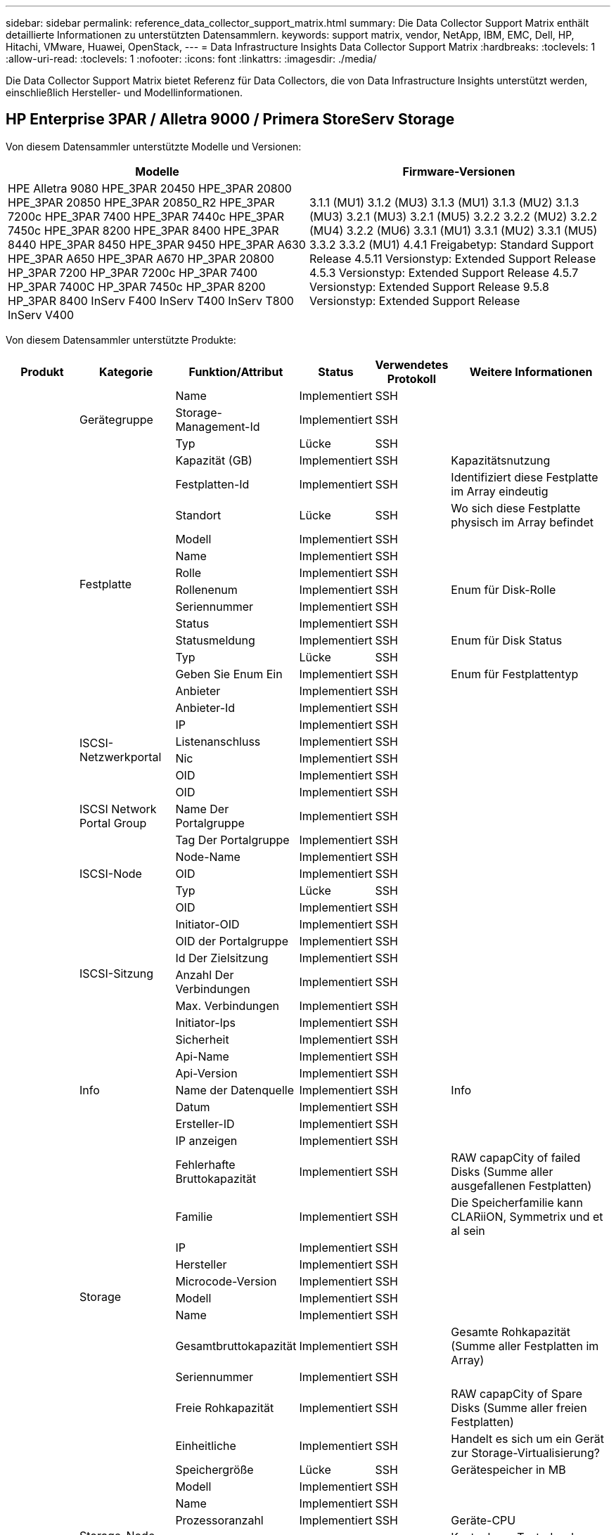---
sidebar: sidebar 
permalink: reference_data_collector_support_matrix.html 
summary: Die Data Collector Support Matrix enthält detaillierte Informationen zu unterstützten Datensammlern. 
keywords: support matrix, vendor, NetApp, IBM, EMC, Dell, HP, Hitachi, VMware, Huawei, OpenStack, 
---
= Data Infrastructure Insights Data Collector Support Matrix
:hardbreaks:
:toclevels: 1
:allow-uri-read: 
:toclevels: 1
:nofooter: 
:icons: font
:linkattrs: 
:imagesdir: ./media/


[role="lead"]
Die Data Collector Support Matrix bietet Referenz für Data Collectors, die von Data Infrastructure Insights unterstützt werden, einschließlich Hersteller- und Modellinformationen.



== HP Enterprise 3PAR / Alletra 9000 / Primera StoreServ Storage

Von diesem Datensammler unterstützte Modelle und Versionen:

|===
| Modelle | Firmware-Versionen 


| HPE Alletra 9080
HPE_3PAR 20450
HPE_3PAR 20800
HPE_3PAR 20850
HPE_3PAR 20850_R2
HPE_3PAR 7200c
HPE_3PAR 7400
HPE_3PAR 7440c
HPE_3PAR 7450c
HPE_3PAR 8200
HPE_3PAR 8400
HPE_3PAR 8440
HPE_3PAR 8450
HPE_3PAR 9450
HPE_3PAR A630
HPE_3PAR A650
HPE_3PAR A670
HP_3PAR 20800
HP_3PAR 7200
HP_3PAR 7200c
HP_3PAR 7400
HP_3PAR 7400C
HP_3PAR 7450c
HP_3PAR 8200
HP_3PAR 8400
InServ F400
InServ T400
InServ T800
InServ V400 | 3.1.1 (MU1)
3.1.2 (MU3)
3.1.3 (MU1)
3.1.3 (MU2)
3.1.3 (MU3)
3.2.1 (MU3)
3.2.1 (MU5)
3.2.2
3.2.2 (MU2)
3.2.2 (MU4)
3.2.2 (MU6)
3.3.1 (MU1)
3.3.1 (MU2)
3.3.1 (MU5)
3.3.2
3.3.2 (MU1)
4.4.1 Freigabetyp: Standard Support Release
4.5.11 Versionstyp: Extended Support Release
4.5.3 Versionstyp: Extended Support Release
4.5.7 Versionstyp: Extended Support Release
9.5.8 Versionstyp: Extended Support Release 
|===
Von diesem Datensammler unterstützte Produkte:

|===
| Produkt | Kategorie | Funktion/Attribut | Status | Verwendetes Protokoll | Weitere Informationen 


.117+| grundlage .3+| Gerätegruppe | Name | Implementiert | SSH |  


| Storage-Management-Id | Implementiert | SSH |  


| Typ | Lücke | SSH |  


.14+| Festplatte | Kapazität (GB) | Implementiert | SSH | Kapazitätsnutzung 


| Festplatten-Id | Implementiert | SSH | Identifiziert diese Festplatte im Array eindeutig 


| Standort | Lücke | SSH | Wo sich diese Festplatte physisch im Array befindet 


| Modell | Implementiert | SSH |  


| Name | Implementiert | SSH |  


| Rolle | Implementiert | SSH |  


| Rollenenum | Implementiert | SSH | Enum für Disk-Rolle 


| Seriennummer | Implementiert | SSH |  


| Status | Implementiert | SSH |  


| Statusmeldung | Implementiert | SSH | Enum für Disk Status 


| Typ | Lücke | SSH |  


| Geben Sie Enum Ein | Implementiert | SSH | Enum für Festplattentyp 


| Anbieter | Implementiert | SSH |  


| Anbieter-Id | Implementiert | SSH |  


.4+| ISCSI-Netzwerkportal | IP | Implementiert | SSH |  


| Listenanschluss | Implementiert | SSH |  


| Nic | Implementiert | SSH |  


| OID | Implementiert | SSH |  


.3+| ISCSI Network Portal Group | OID | Implementiert | SSH |  


| Name Der Portalgruppe | Implementiert | SSH |  


| Tag Der Portalgruppe | Implementiert | SSH |  


.3+| ISCSI-Node | Node-Name | Implementiert | SSH |  


| OID | Implementiert | SSH |  


| Typ | Lücke | SSH |  


.8+| ISCSI-Sitzung | OID | Implementiert | SSH |  


| Initiator-OID | Implementiert | SSH |  


| OID der Portalgruppe | Implementiert | SSH |  


| Id Der Zielsitzung | Implementiert | SSH |  


| Anzahl Der Verbindungen | Implementiert | SSH |  


| Max. Verbindungen | Implementiert | SSH |  


| Initiator-Ips | Implementiert | SSH |  


| Sicherheit | Implementiert | SSH |  


.5+| Info | Api-Name | Implementiert | SSH |  


| Api-Version | Implementiert | SSH |  


| Name der Datenquelle | Implementiert | SSH | Info 


| Datum | Implementiert | SSH |  


| Ersteller-ID | Implementiert | SSH |  


.12+| Storage | IP anzeigen | Implementiert | SSH |  


| Fehlerhafte Bruttokapazität | Implementiert | SSH | RAW capapCity of failed Disks (Summe aller ausgefallenen Festplatten) 


| Familie | Implementiert | SSH | Die Speicherfamilie kann CLARiiON, Symmetrix und et al sein 


| IP | Implementiert | SSH |  


| Hersteller | Implementiert | SSH |  


| Microcode-Version | Implementiert | SSH |  


| Modell | Implementiert | SSH |  


| Name | Implementiert | SSH |  


| Gesamtbruttokapazität | Implementiert | SSH | Gesamte Rohkapazität (Summe aller Festplatten im Array) 


| Seriennummer | Implementiert | SSH |  


| Freie Rohkapazität | Implementiert | SSH | RAW capapCity of Spare Disks (Summe aller freien Festplatten) 


| Einheitliche | Implementiert | SSH | Handelt es sich um ein Gerät zur Storage-Virtualisierung? 


.8+| Storage-Node | Speichergröße | Lücke | SSH | Gerätespeicher in MB 


| Modell | Implementiert | SSH |  


| Name | Implementiert | SSH |  


| Prozessoranzahl | Implementiert | SSH | Geräte-CPU 


| Bundesland | Implementiert | SSH | Kostenloser Text, der den Gerätestatus beschreibt 


| UUID | Implementiert | SSH |  


| Zeit | Implementiert | SSH | Zeit in Millisekunden 


| Version | Implementiert | SSH | Softwareversion 


.24+| Storage-Pool | Automatisiertes Tiering | Implementiert | SSH | Gibt an, ob dieser storagepool an Auto-Tiering mit anderen Pools beteiligt ist 


| Komprimierung Aktiviert | Implementiert | SSH | Ist die Komprimierung für den Speicherpool aktiviert 


| Einsparungen Durch Komprimierung | Implementiert | SSH | Verhältnis der Komprimierungseinsparungen in Prozent 


| Zugewiesener Speicherplatz | Lücke | SSH | Zugewiesene Kapazität für Daten 


| Genutzte Kapazität Von Daten | Implementiert | SSH |  


| Deduplizierung Aktiviert | Implementiert | SSH | Wird die Deduplizierung im Storage Pool aktiviert 


| Einsparungen Durch Deduplizierung | Implementiert | SSH | Verhältnis der prozentualen Einsparungen durch Deduplizierung 


| In Dwh-Kapazität Einbeziehen | Implementiert | SSH | Ein Weg von ACQ zu cotnrol, die Stroage Pools sind interessant in DWH Kapazität 


| Name | Implementiert | SSH |  


| Anderen Zugewiesenen Kapazitäten | Lücke | SSH | Andere Kapazität (nicht Daten und kein Snapshot) zugewiesen 


| Sonstige NutzungKapazität (MB) | Implementiert | SSH | Beliebige Kapazität außer Daten und Snapshots 


| Kapazität der physischen Festplatte (MB) | Implementiert | SSH | Wird als Rohkapazität für den Storage-Pool verwendet 


| Raid-Gruppe | Implementiert | SSH | Zeigt an, ob es sich bei diesem StoragePool um eine RAID-Gruppe handelt 


| Verhältnis „Rohkapazität“ zu „nutzbar“ | Implementiert | SSH | Verhältnis zur Konvertierung von nutzbarer Kapazität zur Rohkapazität 


| Redundanz | Implementiert | SSH | Redundanzebene 


| Zugewiesene Kapazität Am Snapshot | Lücke | SSH | Zugewiesene Kapazität von Snapshots in MB 


| Verwendete Snapshot-Kapazität | Implementiert | SSH |  


| Speicherpool-Id | Implementiert | SSH |  


| Thin Provisioning Wird Unterstützt | Implementiert | SSH | Ob dieses interne Volume Thin Provisioning für die Volume-Ebene zusätzlich unterstützt 


| Insgesamt Zugewiesene Kapazität | Implementiert | SSH |  


| Insgesamt Genutzte Kapazität | Implementiert | SSH | Gesamtkapazität in MB 


| Typ | Lücke | SSH |  


| Anbieterebene | Implementiert | SSH | Anbieterspezifischer Tier-Name 


| Einheitliche | Implementiert | SSH | Handelt es sich um ein Gerät zur Storage-Virtualisierung? 


.7+| Storage-Synchronisierung | Modus | Implementiert | SSH |  


| Modus Enum | Implementiert | SSH |  


| Quell-Volume | Implementiert | SSH |  


| Bundesland | Implementiert | SSH | Kostenloser Text, der den Gerätestatus beschreibt 


| Staatsummen | Implementiert | SSH |  


| Ziel-Volume | Implementiert | SSH |  


| Technologie | Implementiert | SSH | Technologie, die Storage-Effizienz verändert 


.12+| Datenmenge | Richtlinienbezeichner der automatischen Ebene | Implementiert | SSH | Dynamische Tier-Richtlinienkennung 


| Automatisiertes Tiering | Implementiert | SSH | Gibt an, ob dieser storagepool an Auto-Tiering mit anderen Pools beteiligt ist 


| Kapazität | Implementiert | SSH | Verwendete Kapazität des Snapshot in MB 


| Name | Implementiert | SSH |  


| Gesamtbruttokapazität | Implementiert | SSH | Gesamte Rohkapazität (Summe aller Festplatten im Array) 


| Redundanz | Implementiert | SSH | Redundanzebene 


| Speicherpool-Id | Implementiert | SSH |  


| Thin Provisioning | Implementiert | SSH |  


| Typ | Lücke | SSH |  


| UUID | Implementiert | SSH |  


| Genutzte Kapazität | Implementiert | SSH |  


| Einheitliche | Implementiert | SSH | Handelt es sich um ein Gerät zur Storage-Virtualisierung? 


.4+| Volume-Zuordnung | LUN | Implementiert | SSH | Der Name der Backend-lun 


| Protokoll-Controller | Implementiert | SSH |  


| Storage-Port | Implementiert | SSH |  


| Typ | Lücke | SSH |  


.4+| Volume-Maske | Initiator | Implementiert | SSH |  


| Protokoll-Controller | Implementiert | SSH |  


| Storage-Port | Implementiert | SSH |  


| Typ | Lücke | SSH |  


.2+| Volumenreferenz | Name | Implementiert | SSH |  


| Storage-Ip | Implementiert | SSH |  


.4+| WWN-Alias | Host-Aliase | Implementiert | SSH |  


| Objekttyp | Implementiert | SSH |  


| Quelle | Implementiert | SSH |  


| WWN | Implementiert | SSH |  


.74+| Performance .6+| Festplatte | IOPS Lesen | Implementiert | SMI-S | Anzahl der Lese-IOPS auf der Festplatte 


| IOPS insgesamt | Implementiert | SMI-S |  


| IOPS Schreiben | Implementiert | SMI-S |  


| Durchsatz Beim Lesen | Implementiert | SMI-S |  


| Gesamtdurchsatz | Implementiert | SMI-S | Durchschnittliche Gesamtrate der Festplatte (Lese- und Schreibvorgänge auf allen Festplatten) in MB/s 


| Durchsatz Schreiben | Implementiert | SMI-S |  


.19+| Storage | Cache-Trefferverhältnis Lesen | Implementiert | SMI-S |  


| Cache-Trefferverhältnis Insgesamt | Implementiert | SMI-S |  


| Cache-Trefferverhältnis Schreiben | Implementiert | SMI-S |  


| Fehlerhafte Bruttokapazität | Implementiert | SMI-S |  


| Bruttokapazität | Implementiert | SMI-S |  


| Freie Rohkapazität | Implementiert | SMI-S | RAW capapCity of Spare Disks (Summe aller freien Festplatten) 


| Storage Pools: Kapazität | Implementiert | SMI-S |  


| IOPS Sonstiges | Implementiert | SMI-S |  


| IOPS Lesen | Implementiert | SMI-S | Anzahl der Lese-IOPS auf der Festplatte 


| IOPS insgesamt | Implementiert | SMI-S |  


| IOPS Schreiben | Implementiert | SMI-S |  


| Latenzleseszeit | Implementiert | SMI-S |  


| Latenz Insgesamt | Implementiert | SMI-S |  


| Latenz – Schreiben | Implementiert | SMI-S |  


| Teilweise Blockielles Verhältnis | Implementiert | SMI-S |  


| Durchsatz Beim Lesen | Implementiert | SMI-S |  


| Gesamtdurchsatz | Implementiert | SMI-S | Durchschnittliche Gesamtrate der Festplatte (Lese- und Schreibvorgänge auf allen Festplatten) in MB/s 


| Durchsatz Schreiben | Implementiert | SMI-S |  


| „Ausstehend“ | Implementiert | SMI-S | Insgesamt ausstehend 


.11+| Storage-Node | Cache-Trefferverhältnis Insgesamt | Implementiert | SMI-S |  


| IOPS Lesen | Implementiert | SMI-S | Anzahl der Lese-IOPS auf der Festplatte 


| IOPS insgesamt | Implementiert | SMI-S |  


| IOPS Schreiben | Implementiert | SMI-S |  


| Latenzleseszeit | Implementiert | SMI-S |  


| Latenz Insgesamt | Implementiert | SMI-S |  


| Latenz – Schreiben | Implementiert | SMI-S |  


| Durchsatz Beim Lesen | Implementiert | SMI-S |  


| Gesamtdurchsatz | Implementiert | SMI-S | Durchschnittliche Gesamtrate der Festplatte (Lese- und Schreibvorgänge auf allen Festplatten) in MB/s 


| Durchsatz Schreiben | Implementiert | SMI-S |  


| Auslastung Insgesamt | Implementiert | SMI-S |  


.19+| Storage Pool Festplatte | Bereitgestellte Kapazität | Implementiert | SMI-S |  


| Bruttokapazität | Implementiert | SMI-S |  


| Gesamtkapazität | Implementiert | SMI-S |  


| Genutzte Kapazität | Implementiert | SMI-S |  


| Kapazitätsverhältnis Zu Hoch Festsetzen | Implementiert | SMI-S | Als Zeitreihe gemeldet 


| Verhältnis Der Verwendeten Kapazität | Implementiert | SMI-S |  


| Gesamtkapazität Daten | Implementiert | SMI-S |  


| Genutzte Kapazität Von Daten | Implementiert | SMI-S |  


| IOPS Lesen | Implementiert | SMI-S | Anzahl der Lese-IOPS auf der Festplatte 


| IOPS insgesamt | Implementiert | SMI-S |  


| IOPS Schreiben | Implementiert | SMI-S |  


| Sonstige Gesamtkapazität | Implementiert | SMI-S |  


| Andere Genutzte Kapazität | Implementiert | SMI-S |  


| Reservierte Snapshot-Kapazität | Implementiert | SMI-S |  


| Verwendete Snapshot-Kapazität | Implementiert | SMI-S |  


| Kapazitätsverhältnis Der Verwendeten Snapshot-Technologie | Implementiert | SMI-S | Als Zeitreihe gemeldet 


| Durchsatz Beim Lesen | Implementiert | SMI-S |  


| Gesamtdurchsatz | Implementiert | SMI-S | Durchschnittliche Gesamtrate der Festplatte (Lese- und Schreibvorgänge auf allen Festplatten) in MB/s 


| Durchsatz Schreiben | Implementiert | SMI-S |  


.19+| Datenmenge | Cache-Trefferverhältnis Lesen | Implementiert | SMI-S |  


| Cache-Trefferverhältnis Insgesamt | Implementiert | SMI-S |  


| Cache-Trefferverhältnis Schreiben | Implementiert | SMI-S |  


| Bruttokapazität | Implementiert | SMI-S |  


| Gesamtkapazität | Implementiert | SMI-S |  


| Genutzte Kapazität | Implementiert | SMI-S |  


| Verhältnis Der Verwendeten Kapazität | Implementiert | SMI-S |  


| KapazitätRatio geschrieben | Implementiert | SMI-S |  


| IOPS Lesen | Implementiert | SMI-S | Anzahl der Lese-IOPS auf der Festplatte 


| IOPS insgesamt | Implementiert | SMI-S |  


| IOPS Schreiben | Implementiert | SMI-S |  


| Latenzleseszeit | Implementiert | SMI-S |  


| Latenz Insgesamt | Implementiert | SMI-S |  


| Latenz – Schreiben | Implementiert | SMI-S |  


| Teilweise Blockielles Verhältnis | Implementiert | SMI-S |  


| Durchsatz Beim Lesen | Implementiert | SMI-S |  


| Gesamtdurchsatz | Implementiert | SMI-S | Durchschnittliche Gesamtrate der Festplatte (Lese- und Schreibvorgänge auf allen Festplatten) in MB/s 


| Durchsatz Schreiben | Implementiert | SMI-S |  


| „Ausstehend“ | Implementiert | SMI-S | Insgesamt ausstehend 
|===
Von diesem Datensammler verwendete Management-APIs:

|===
| API | Verwendetes Protokoll | Verwendetes Transportschicht-Protokoll | Eingehende Ports verwendet | Verwendete ausgehende Ports | Unterstützt Authentifizierung | Erfordert nur die „Schreibgeschützt“-Anmeldedaten | Unterstützung Von Verschlüsselung | Firewall-freundlich (statische Ports) 


| 3PAR SMI-S | SMI-S | HTTP/HTTPS | 5988/5989 |  | Richtig | Richtig | Richtig | Richtig 


| 3PAR-CLI | SSH | SSH | 22 |  | Richtig | Falsch | Richtig | Richtig 
|===


== Amazon AWS EC2

Von diesem Datensammler unterstützte Modelle und Versionen:

API-Versionen:

* 1 2014-10-01


Von diesem Datensammler unterstützte Produkte:

|===
| Produkt | Kategorie | Funktion/Attribut | Status | Verwendetes Protokoll | Weitere Informationen 


.56+| grundlage .7+| Datastore | Kapazität | Implementiert | HTTPS | Verwendete Kapazität des Snapshot in MB 


| MOID | Implementiert | HTTPS |  


| Name | Implementiert | HTTPS |  


| OID | Implementiert | HTTPS |  


| Bereitgestellte Kapazität | Implementiert | HTTPS |  


| Virtual Center-Ip | Implementiert | HTTPS |  


| Abonnement-ID | Implementiert | HTTPS |  


.6+| Server | Cluster | Implementiert | HTTPS | Cluster-Name 


| Rechenzentrums/Standortname | Implementiert | HTTPS |  


| Host-OID | Implementiert | HTTPS |  


| MOID | Implementiert | HTTPS |  


| OID | Implementiert | HTTPS |  


| Virtual Center-Ip | Implementiert | HTTPS |  


.8+| Virtuelles Laufwerk | Kapazität | Implementiert | HTTPS | Verwendete Kapazität des Snapshot in MB 


| Datenspeicher-OID | Implementiert | HTTPS |  


| Kostenpflichtig | Implementiert | HTTPS |  


| Name | Implementiert | HTTPS |  


| OID | Implementiert | HTTPS |  


| Typ | Lücke | HTTPS |  


| Ist Snapshot | Implementiert | HTTPS |  


| Abonnement-ID | Implementiert | HTTPS |  


.20+| Virtual Machine | Dns-Name | Implementiert | HTTPS |  


| Gaststaat | Implementiert | HTTPS |  


| Datenspeicher-OID | Implementiert | HTTPS |  


| Host-OID | Implementiert | HTTPS |  


| IPS | Implementiert | HTTPS |  


| MOID | Implementiert | HTTPS |  


| Speicher | Implementiert | HTTPS |  


| Name | Implementiert | HTTPS |  


| OID | Implementiert | HTTPS |  


| BETRIEBSSYSTEM | Implementiert | HTTPS |  


| Stromzustand | Implementiert | HTTPS |  


| Zeit Für Statusänderungen | Implementiert | HTTPS |  


| Prozessoren | Implementiert | HTTPS |  


| Bereitgestellte Kapazität | Implementiert | HTTPS |  


| Instanztyp | Implementiert | HTTPS |  


| Einführungszeit | Implementiert | HTTPS |  


| Lebenszyklus | Implementiert | HTTPS |  


| Öffentliche IPS | Implementiert | HTTPS |  


| Sicherheitsgruppen | Implementiert | HTTPS |  


| Abonnement-ID | Implementiert | HTTPS |  


.3+| VirtualMachine Disk | OID | Implementiert | HTTPS |  


| VirtualisierungsDisk OID | Implementiert | HTTPS |  


| OID der Virtual Machine | Implementiert | HTTPS |  


.5+| Host | Host-Betriebssystem | Implementiert | HTTPS |  


| IPS | Implementiert | HTTPS |  


| Hersteller | Implementiert | HTTPS |  


| Name | Implementiert | HTTPS |  


| OID | Implementiert | HTTPS |  


.7+| Info | Api-Beschreibung | Implementiert | HTTPS |  


| Api-Name | Implementiert | HTTPS |  


| Api-Version | Implementiert | HTTPS |  


| Name der Datenquelle | Implementiert | HTTPS | Info 


| Datum | Implementiert | HTTPS |  


| Ersteller-ID | Implementiert | HTTPS |  


| Erstellschlüssel | Implementiert | HTTPS |  


.30+| Performance .3+| Datastore | Bereitgestellte Kapazität | Implementiert | HTTPS |  


| Gesamtkapazität | Implementiert | HTTPS |  


| Kapazitätsverhältnis Zu Hoch Festsetzen | Implementiert | HTTPS | Als Zeitreihe gemeldet 


.10+| Virtuelles Laufwerk | Gesamtkapazität | Implementiert | HTTPS |  


| IOPS Lesen | Implementiert | HTTPS | Anzahl der Lese-IOPS auf der Festplatte 


| IOPS insgesamt | Implementiert | HTTPS |  


| IOPS Schreiben | Implementiert | HTTPS |  


| Latenzleseszeit | Implementiert | HTTPS |  


| Latenz Insgesamt | Implementiert | HTTPS |  


| Latenz – Schreiben | Implementiert | HTTPS |  


| Durchsatz Beim Lesen | Implementiert | HTTPS |  


| Gesamtdurchsatz | Implementiert | HTTPS | Durchschnittliche Gesamtrate der Festplatte (Lese- und Schreibvorgänge auf allen Festplatten) in MB/s 


| Durchsatz Schreiben | Implementiert | HTTPS |  


.17+| vm | Gesamtkapazität | Implementiert | HTTPS |  


| Genutzte Kapazität | Implementiert | HTTPS |  


| Verhältnis Der Verwendeten Kapazität | Implementiert | HTTPS |  


| Gesamtzahl der CPU-Auslastung | Implementiert | HTTPS |  


| IOPS Lesen | Implementiert | HTTPS | Anzahl der Lese-IOPS auf der Festplatte 


| DiskIops.total | Implementiert | HTTPS |  


| Festplatten-IOPS Schreiben | Implementiert | HTTPS |  


| Latenzleseszeit | Implementiert | HTTPS |  


| Latenz Insgesamt | Implementiert | HTTPS |  


| Latenz – Schreiben | Implementiert | HTTPS |  


| Festplattendurchsatz | Implementiert | HTTPS |  


| Durchsatz Beim Lesen | Implementiert | HTTPS | Gesamtauslesen des Festplattendurchsatzes 


| Festplattendurchsatz Schreiben | Implementiert | HTTPS |  


| IP-Durchsatz Lesen | Implementiert | HTTPS |  


| Gesamtdurchsatz | Implementiert | HTTPS | IP-Durchsatz insgesamt 


| IpThrughput.write | Implementiert | HTTPS |  


| Gesamte Speicherauslastung | Implementiert | HTTPS |  
|===
Von diesem Datensammler verwendete Management-APIs:

|===
| API | Verwendetes Protokoll | Verwendetes Transportschicht-Protokoll | Eingehende Ports verwendet | Verwendete ausgehende Ports | Unterstützt Authentifizierung | Erfordert nur die „Schreibgeschützt“-Anmeldedaten | Unterstützung Von Verschlüsselung | Firewall-freundlich (statische Ports) 


| EC2 API | HTTPS | HTTPS | 443 |  | Richtig | Richtig | Richtig | Richtig 
|===


== Amazon AWS S3

Von diesem Datensammler unterstützte Modelle und Versionen:

|===
| Modelle | Firmware-Versionen 


| S3 | 1 2010-08-01 
|===
Von diesem Datensammler unterstützte Produkte:

|===
| Produkt | Kategorie | Funktion/Attribut | Status | Verwendetes Protokoll | Weitere Informationen 


.40+| grundlage .7+| Info | Api-Beschreibung | Implementiert | HTTPS |  


| Api-Name | Implementiert | HTTPS |  


| Api-Version | Implementiert | HTTPS |  


| Name der Datenquelle | Implementiert | HTTPS | Info 


| Datum | Implementiert | HTTPS |  


| Ersteller-ID | Implementiert | HTTPS |  


| Erstellschlüssel | Implementiert | HTTPS |  


.10+| Internes Volumen | Deduplizierung Aktiviert | Implementiert | HTTPS | Wird die Deduplizierung im Storage Pool aktiviert 


| Interne Volume-Id | Implementiert | HTTPS |  


| Name | Implementiert | HTTPS |  


| Verhältnis „Rohkapazität“ zu „nutzbar“ | Implementiert | HTTPS | Verhältnis zur Konvertierung von nutzbarer Kapazität zur Rohkapazität 


| Speicherpool-Id | Implementiert | HTTPS |  


| Thin Provisioning | Implementiert | HTTPS |  


| Thin Provisioning Wird Unterstützt | Implementiert | HTTPS | Ob dieses interne Volume Thin Provisioning für die Volume-Ebene zusätzlich unterstützt 


| Insgesamt Zugewiesene Kapazität | Implementiert | HTTPS |  


| Insgesamt Genutzte Kapazität | Implementiert | HTTPS | Gesamtkapazität in MB 


| Typ | Lücke | HTTPS |  


.3+| Qtree | Name | Implementiert | HTTPS |  


| Qtree-Id | Implementiert | HTTPS | Eindeutige id des qtree 


| Typ | Lücke | HTTPS |  


.10+| Storage | IP anzeigen | Implementiert | HTTPS |  


| Fehlerhafte Bruttokapazität | Implementiert | HTTPS | RAW capapCity of failed Disks (Summe aller ausgefallenen Festplatten) 


| Familie | Implementiert | HTTPS | Die Speicherfamilie kann CLARiiON, Symmetrix und et al sein 


| IP | Implementiert | HTTPS |  


| Hersteller | Implementiert | HTTPS |  


| Microcode-Version | Implementiert | HTTPS |  


| Modell | Implementiert | HTTPS |  


| Gesamtbruttokapazität | Implementiert | HTTPS | Gesamte Rohkapazität (Summe aller Festplatten im Array) 


| Freie Rohkapazität | Implementiert | HTTPS | RAW capapCity of Spare Disks (Summe aller freien Festplatten) 


| Einheitliche | Implementiert | HTTPS | Handelt es sich um ein Gerät zur Storage-Virtualisierung? 


.10+| Storage-Pool | In Dwh-Kapazität Einbeziehen | Implementiert | HTTPS | Ein Weg von ACQ zu cotnrol, die Stroage Pools sind interessant in DWH Kapazität 


| Name | Implementiert | HTTPS |  


| Kapazität der physischen Festplatte (MB) | Implementiert | HTTPS | Wird als Rohkapazität für den Storage-Pool verwendet 


| Raid-Gruppe | Implementiert | HTTPS | Zeigt an, ob es sich bei diesem StoragePool um eine RAID-Gruppe handelt 


| Verhältnis „Rohkapazität“ zu „nutzbar“ | Implementiert | HTTPS | Verhältnis zur Konvertierung von nutzbarer Kapazität zur Rohkapazität 


| Speicherpool-Id | Implementiert | HTTPS |  


| Thin Provisioning Wird Unterstützt | Implementiert | HTTPS | Ob dieses interne Volume Thin Provisioning für die Volume-Ebene zusätzlich unterstützt 


| Insgesamt Zugewiesene Kapazität | Implementiert | HTTPS |  


| Typ | Lücke | HTTPS |  


| Einheitliche | Implementiert | HTTPS | Handelt es sich um ein Gerät zur Storage-Virtualisierung? 


.4+| Performance .4+| Internes Volumen | Gesamtkapazität | Implementiert | HTTPS |  


| Genutzte Kapazität | Implementiert | HTTPS |  


| Verhältnis Der Verwendeten Kapazität | Implementiert | HTTPS |  


| Objekte Gesamt | Implementiert | HTTPS |  
|===
Von diesem Datensammler verwendete Management-APIs:

|===
| API | Verwendetes Protokoll | Verwendetes Transportschicht-Protokoll | Eingehende Ports verwendet | Verwendete ausgehende Ports | Unterstützt Authentifizierung | Erfordert nur die „Schreibgeschützt“-Anmeldedaten | Unterstützung Von Verschlüsselung | Firewall-freundlich (statische Ports) 


| S3-API | HTTPS | HTTPS | 443 |  | Richtig | Richtig | Richtig | Richtig 
|===


== Microsoft Azure NetApp Files

Von diesem Datensammler unterstützte Modelle und Versionen:

|===
| API-Versionen | Modelle 


| 1 2019-06-01 | Azure NetApp Dateien 
|===
Von diesem Datensammler unterstützte Produkte:

|===
| Produkt | Kategorie | Funktion/Attribut | Status | Verwendetes Protokoll | Weitere Informationen 


.69+| grundlage .5+| Dateifreigabe | Ist InternalVolume | Implementiert | HTTPS | Ob die Dateifreigabe ein internes Volume (netapp Volume) oder ein qtree/Ordner innerhalb des internen Volumes darstellt 


| Ist Freigegeben | Implementiert | HTTPS | Ob diese FileShare irgendwelche Shares mit ihr verknüpft hat 


| Name | Implementiert | HTTPS |  


| Pfad | Implementiert | HTTPS | Pfad der FileShare 


| Qtree-Id | Implementiert | HTTPS | Eindeutige id des qtree 


.4+| Info | Api-Version | Implementiert | HTTPS |  


| Name der Datenquelle | Implementiert | HTTPS | Info 


| Datum | Implementiert | HTTPS |  


| Ersteller-ID | Implementiert | HTTPS |  


.18+| Internes Volumen | Zugewiesener Speicherplatz | Lücke | HTTPS | Zugewiesene Kapazität für Daten 


| Genutzte Kapazität Von Daten | Implementiert | HTTPS |  


| Deduplizierung Aktiviert | Implementiert | HTTPS | Wird die Deduplizierung im Storage Pool aktiviert 


| Interne Volume-Id | Implementiert | HTTPS |  


| Zeitpunkt Des Letzten Snapshots | Implementiert | HTTPS | Zeit des letzten Snapshots 


| Name | Implementiert | HTTPS |  


| Verhältnis „Rohkapazität“ zu „nutzbar“ | Implementiert | HTTPS | Verhältnis zur Konvertierung von nutzbarer Kapazität zur Rohkapazität 


| Anzahl Snapshots | Implementiert | HTTPS | Anzahl der Snapshots auf den internen Volumes 


| Verwendete Snapshot-Kapazität | Implementiert | HTTPS |  


| Status | Implementiert | HTTPS |  


| Speicherpool-Id | Implementiert | HTTPS |  


| Thin Provisioning | Implementiert | HTTPS |  


| Thin Provisioning Wird Unterstützt | Implementiert | HTTPS | Ob dieses interne Volume Thin Provisioning für die Volume-Ebene zusätzlich unterstützt 


| Insgesamt Zugewiesene Kapazität | Implementiert | HTTPS |  


| Insgesamt Genutzte Kapazität | Implementiert | HTTPS | Gesamtkapazität in MB 


| Genutzte Kapazität insgesamt (MB) | Implementiert | HTTPS | Platzieren Sie den Halter für die verbrauchte Kapazität wie vom Gerät gelesen 


| Typ | Lücke | HTTPS |  


| UUID | Implementiert | HTTPS |  


.6+| Qtree | Name | Implementiert | HTTPS |  


| Qtree-Id | Implementiert | HTTPS | Eindeutige id des qtree 


| Limit für Hardcacity (Quota Hardcacity Limit) | Implementiert | HTTPS | Maximale Menge an Festplattenspeicher, zulässig für das Kontingentnutzer 


| Sicherheitsstil | Implementiert | HTTPS | Sicherheitsstil des Verzeichnisses: unix, ntfs oder gemischt 


| Status | Implementiert | HTTPS |  


| Typ | Lücke | HTTPS |  


.6+| Kontingente | Limit für harte Kapazität (MB) | Implementiert | HTTPS | maximale Menge an Festplattenspeicher, zulässig für das Quota-Ziel (Hard-Limit) 


| Interne Volume-Id | Implementiert | HTTPS |  


| Qtree-Id | Implementiert | HTTPS | Eindeutige id des qtree 


| Quota-Id | Implementiert | HTTPS | Eindeutige id des Kontingents 


| Typ | Lücke | HTTPS |  


| Genutzte Kapazität | Implementiert | HTTPS |  


.3+| Share | IP-Schnittstellen | Implementiert | HTTPS | Kommagetrennte Liste von IP-Adressen, auf die diese Freigabe angezeigt wird 


| Name | Implementiert | HTTPS |  


| Protokoll | Implementiert | HTTPS | Enum für das Share-Protokoll 


.2+| Initiator Freigeben | Initiator | Implementiert | HTTPS |  


| Berechtigung | Implementiert | HTTPS | Berechtigungen für diese bestimmte Freigabe 


.11+| Storage | IP anzeigen | Implementiert | HTTPS |  


| Fehlerhafte Bruttokapazität | Implementiert | HTTPS | RAW capapCity of failed Disks (Summe aller ausgefallenen Festplatten) 


| Familie | Implementiert | HTTPS | Die Speicherfamilie kann CLARiiON, Symmetrix und et al sein 


| IP | Implementiert | HTTPS |  


| Hersteller | Implementiert | HTTPS |  


| Modell | Implementiert | HTTPS |  


| Name | Implementiert | HTTPS |  


| Gesamtbruttokapazität | Implementiert | HTTPS | Gesamte Rohkapazität (Summe aller Festplatten im Array) 


| Seriennummer | Implementiert | HTTPS |  


| Freie Rohkapazität | Implementiert | HTTPS | RAW capapCity of Spare Disks (Summe aller freien Festplatten) 


| Einheitliche | Implementiert | HTTPS | Handelt es sich um ein Gerät zur Storage-Virtualisierung? 


.14+| Storage-Pool | Zugewiesener Speicherplatz | Lücke | HTTPS | Zugewiesene Kapazität für Daten 


| Genutzte Kapazität Von Daten | Implementiert | HTTPS |  


| In Dwh-Kapazität Einbeziehen | Implementiert | HTTPS | Ein Weg von ACQ zu cotnrol, die Stroage Pools sind interessant in DWH Kapazität 


| Name | Implementiert | HTTPS |  


| Kapazität der physischen Festplatte (MB) | Implementiert | HTTPS | Wird als Rohkapazität für den Storage-Pool verwendet 


| Raid-Gruppe | Implementiert | HTTPS | Zeigt an, ob es sich bei diesem StoragePool um eine RAID-Gruppe handelt 


| Verhältnis „Rohkapazität“ zu „nutzbar“ | Implementiert | HTTPS | Verhältnis zur Konvertierung von nutzbarer Kapazität zur Rohkapazität 


| Status | Implementiert | HTTPS |  


| Speicherpool-Id | Implementiert | HTTPS |  


| Thin Provisioning Wird Unterstützt | Implementiert | HTTPS | Ob dieses interne Volume Thin Provisioning für die Volume-Ebene zusätzlich unterstützt 


| Insgesamt Zugewiesene Kapazität | Implementiert | HTTPS |  


| Insgesamt Genutzte Kapazität | Implementiert | HTTPS | Gesamtkapazität in MB 


| Typ | Lücke | HTTPS |  


| Einheitliche | Implementiert | HTTPS | Handelt es sich um ein Gerät zur Storage-Virtualisierung? 


.23+| Performance .17+| Internes Volumen | Latenz Insgesamt | Implementiert |  |  


| IOPS Lesen | Implementiert |  | Anzahl der Lese-IOPS auf der Festplatte 


| Latenzleseszeit | Implementiert |  |  


| IOPS Sonstiges | Implementiert |  |  


| IOPS Schreiben | Implementiert |  |  


| Durchsatz Beim Lesen | Implementiert |  |  


| Durchsatz Schreiben | Implementiert |  |  


| Gesamtdurchsatz | Implementiert |  | Durchschnittliche Gesamtrate der Festplatte (Lese- und Schreibvorgänge auf allen Festplatten) in MB/s 


| IOPS insgesamt | Implementiert |  |  


| Latenz – Schreiben | Implementiert |  |  


| Gesamtkapazität | Implementiert |  |  


| Genutzte Kapazität | Implementiert |  |  


| Kapazitätsverhältnis Der Verwendeten Snapshot-Technologie | Implementiert |  | Als Zeitreihe gemeldet 


| Verhältnis Der Verwendeten Kapazität | Implementiert |  |  


| Gesamtkapazität Daten | Implementiert |  |  


| Genutzte Kapazität Von Daten | Implementiert |  |  


| Verwendete Snapshot-Kapazität | Implementiert |  |  


.6+| Storage Pool Festplatte | IOPS Lesen | Implementiert |  | Anzahl der Lese-IOPS auf der Festplatte 


| IOPS insgesamt | Implementiert |  |  


| IOPS Schreiben | Implementiert |  |  


| Durchsatz Beim Lesen | Implementiert |  |  


| Gesamtdurchsatz | Implementiert |  | Durchschnittliche Gesamtrate der Festplatte (Lese- und Schreibvorgänge auf allen Festplatten) in MB/s 


| Durchsatz Schreiben | Implementiert |  |  
|===
Von diesem Datensammler verwendete Management-APIs:

|===
| API | Verwendetes Protokoll | Verwendetes Transportschicht-Protokoll | Eingehende Ports verwendet | Verwendete ausgehende Ports | Unterstützt Authentifizierung | Erfordert nur die „Schreibgeschützt“-Anmeldedaten | Unterstützung Von Verschlüsselung | Firewall-freundlich (statische Ports) 


| Azure NetApp Files REST-API | HTTPS | HTTPS | 443 |  | Richtig | Richtig | Richtig | Richtig 
|===


== Brocade Fibre Channel Switches

Von diesem Datensammler unterstützte Modelle und Versionen:

|===
| Modelle | Firmware-Versionen 


| 178.0
183.0
Brocade 200E
Brocade 300E
Brocade 3900
Brocade 4024 Integriert
Brocade 48000
Brocade 5000
Brocade 5100
Brocade 5300
Brocade 5480 Integriert
Brocade 6505
Brocade 6510
Brocade 6520
Brocade 6548
Brocade 7800
Brocade 7840
Brocade DCX
Brocade DCX-4S Backbone
Brocade DCX8510-4
Brocade DCX8510-8
Brocade G610
Brocade G620
Brocade G630
Brocade G720
Brocade M5424 integriert
Brocade X6-4
Brocade X6-8
Brocade X7-4
Brocade X7-8 | v5.3.2c
V6.2.1b
V6.2.2g
V6.3.2
v6.4.1a
v6.4.2
v6.4.2a
V7.0.0
V7.0.1b
v7.1.0c
v7.3.0c
v7.3.1d
v7.4.1d
v7.4.1f
v7.4.2a
v7.4.2c
v7.4.2d
v7.4.2g
v7.4.2g_cvr_824494_01
v7.4.2h
v7.4.2j1
v8.0.2a
v8.0.2c
v8.0.2d
V8.1.2g
V8.1.2j
V8.1.2K
v8.2.0
v8.2.0b
v8.2.1c
v8.2.1d
v8.2.2a
v8.2.2b
v8.2.2c
v8.2.2d
v8.2.2d4
v8.2.3
v8.2.3a
v8.2.3a1
v8.2.3b
v8.2.3c
v8.2.3c1
v9.0.0b
v9.0.1a
v9.0.1b4
v9.0.1c
v9.0.1d
v9.0.1e
v9.0.1e1
v9.1.0b
v9.1.1
v9.1.1_01
v9.1.1b 
|===
Von diesem Datensammler unterstützte Produkte:

|===
| Produkt | Kategorie | Funktion/Attribut | Status | Verwendetes Protokoll | Weitere Informationen 


.75+| grundlage .4+| FC Name Server-Eintrag | FC-ID | Implementiert | SSH |  


| WWN für NX-Port | Implementiert | SSH |  


| Physica lPort WWN | Implementiert | SSH |  


| Switch Port WWN | Implementiert | SSH |  


.4+| Fabric | Name | Implementiert | Manuelle Eingabe |  


| VSAN aktiviert | Implementiert | SSH |  


| VSANId | Implementiert | SSH |  


| WWN | Implementiert | SSH |  


.2+| IVR physische Fabric | IVR-Chassis-WWNs | Implementiert | SSH | Kommagetrennte Liste von IVR-fähigen Chassis-WWNs 


| Niedrigster IVRChassis WWN | Implementiert | SSH | Kennung der IVR-Fabric 


.4+| Info | Name der Datenquelle | Implementiert | SSH | Info 


| Datum | Implementiert | SSH |  


| Ersteller-ID | Implementiert | SSH |  


| Erstellschlüssel | Implementiert | SSH |  


.13+| Logischer Switch | Chassis-WWN | Implementiert | SSH |  


| Domänen-Id | Implementiert | SSH |  


| Firmware-Version | Implementiert | SSH |  


| IP | Implementiert | SSH |  


| Hersteller | Implementiert | SSH |  


| Modell | Implementiert | SSH |  


| Name | Implementiert | Manuelle Eingabe |  


| Seriennummer | Implementiert | SSH |  


| Switch-Rolle | Implementiert | SSH |  


| Switch-Status | Implementiert | SSH |  


| Switch-Status | Implementiert | SSH |  


| Typ | Lücke | SSH |  


| WWN | Implementiert | SSH |  


.16+| Port | Klinge | Implementiert | SSH |  


| FC4-Protokoll | Implementiert | SSH |  


| GBIC-Typ | Implementiert | SSH |  


| Erzeugt | Implementiert | SSH |  


| Name | Implementiert | Manuelle Eingabe |  


| Knoten-WWN | Implementiert | SSH | Muss mit PortID gemeldet werden, wenn WWN nicht vorhanden ist 


| Port-ID | Implementiert | SSH |  


| Portnummer | Implementiert | SSH |  


| Port-Geschwindigkeit | Implementiert | SSH |  


| Port-Status | Implementiert | SSH |  


| Port-Status | Implementiert | SSH |  


| Porttyp | Implementiert | SSH |  


| Status Des Raw-Ports | Implementiert | SSH |  


| RAW Speed Gigabits | Implementiert | SSH |  


| Unbekannte Konnektivität | Implementiert | SSH |  


| WWN | Implementiert | SSH |  


.14+| Switch | Domänen-Id | Implementiert | SSH |  


| Firmware-Version | Implementiert | SSH |  


| IP | Implementiert | SSH |  


| URL verwalten | Implementiert | SSH |  


| Hersteller | Implementiert | SSH |  


| Modell | Implementiert | SSH |  


| Name | Implementiert | Manuelle Eingabe |  


| Seriennummer | Implementiert | SSH |  


| Switch-Rolle | Implementiert | SSH |  


| Switch-Status | Implementiert | SSH |  


| Switch-Status | Implementiert | SSH |  


| Typ | Lücke | SSH |  


| VSAN aktiviert | Implementiert | SSH |  


| WWN | Implementiert | SSH |  


.7+| Unbekannt | Treiber | Implementiert | SSH |  


| Firmware | Implementiert | SSH |  


| Erzeugt | Implementiert | SSH |  


| Hersteller | Implementiert | SSH |  


| Modell | Implementiert | SSH |  


| Name | Implementiert | Manuelle Eingabe |  


| WWN | Implementiert | SSH |  


.4+| WWN-Alias | Host-Aliase | Implementiert | SSH |  


| Objekttyp | Implementiert | SSH |  


| Quelle | Implementiert | SSH |  


| WWN | Implementiert | SSH |  


| Zone | Zonenname | Implementiert | SSH |  


.2+| Zonenmitglied | Typ | Lücke | SSH |  


| WWN | Implementiert | SSH |  


.4+| Zonenfunktionen | Aktive Konfiguration | Implementiert | SSH |  


| Konfigurationsname | Implementiert | SSH |  


| Standardverhalten Für Zoneneinzug | Implementiert | SSH |  


| WWN | Implementiert | SSH |  


.28+| Performance .28+| Port | BB-Guthaben | Implementiert | SNMP |  


| BbCreditZero.total | Implementiert | SNMP |  


| BB-Guthaben | Implementiert | SNMP |  


| BbCreditZeroMs | Implementiert | SNMP |  


| PortErrors.class3Discard | Implementiert | SNMP |  


| PortErrors.crc | Implementiert | SNMP |  


| Port-Fehler | Implementiert | SNMP |  


| PortErrors.encOut | Implementiert | SNMP |  


| Port-Fehler | Implementiert | SNMP | Port-Fehler aufgrund des langen Frames 


| Port-Fehler | Implementiert | SNMP | Port-Fehler aufgrund des kurzen Rahmens 


| PortErrors.linkAusfall | Implementiert | SNMP | Verbindungsfehler bei Port-Fehlern 


| PortErrors.linkResetRx | Implementiert | SNMP |  


| Port-Fehler | Implementiert | SNMP | Port-Fehler aufgrund von Link-Reset 


| Port-Fehler | Implementiert | SNMP | Port-Fehler signalisieren Verlust 


| Port-Fehler | Implementiert | SNMP | Port-Fehler Synchronisierungsverlust 


| Port-Fehler | Implementiert | SNMP | Port-Fehler-Zeitüberschreitung verwerfen 


| Port-Fehler | Implementiert | SNMP | Gesamtanzahl an Port-Fehlern 


| Verkehrsrahmenrate | Implementiert | SNMP |  


| Gesamte Traffic Frame Rate | Implementiert | SNMP |  


| Verkehrsrahmenrate | Implementiert | SNMP |  


| Durchschnittliche Bildgröße | Implementiert | SNMP | Durchschnittliche Größe des Datenverkehrs 


| TX-Rahmen | Implementiert | SNMP | Durchschnittliche Größe des Verkehrsaufkommens 


| Traffic-Rate | Implementiert | SNMP |  


| Gesamte Datenverkehrrate | Implementiert | SNMP |  


| Traffic-Rate | Implementiert | SNMP |  


| Traffic-Auslastung | Implementiert | SNMP |  


| Traffic-Auslastung | Implementiert | SNMP | Gesamte Traffic-Auslastung 


| Traffic-Auslastung | Implementiert | SNMP |  
|===
Von diesem Datensammler verwendete Management-APIs:

|===
| API | Verwendetes Protokoll | Verwendetes Transportschicht-Protokoll | Eingehende Ports verwendet | Verwendete ausgehende Ports | Unterstützt Authentifizierung | Erfordert nur die „Schreibgeschützt“-Anmeldedaten | Unterstützung Von Verschlüsselung | Firewall-freundlich (statische Ports) 


| Brocade SNMP | SNMP | SNMPv1, SNMPv2, SNMPv3 | 161 |  | Richtig | Richtig | Richtig | Richtig 


| Brocade SSH | SSH | SSH | 22 |  | Falsch | Falsch | Richtig | Richtig 


| Konfiguration des Datenquellenassistenten | Manuelle Eingabe |  |  |  | Richtig | Richtig | Richtig | Richtig 
|===


== Brocade Network Advisor HTTP

Von diesem Datensammler unterstützte Modelle und Versionen:

|===
| API-Versionen | Modelle | Firmware-Versionen 


| 14.4.1
14.4.3
14.4.4
14.4.5 | Brocade 5300
Brocade 6510
Brocade 6520
Brocade 6548
Brocade DCX 8510-8
Brocade G620
DS-6620B
EMC CONNECTRIX ED-DCX8510-8B | v7.2.1a
v7.3.1a
v7.4.1b
v7.4.2d
v8.2.3b
v8.2.3c
v9.0.1a
v9.0.1b
v9.0.1e1 
|===
Von diesem Datensammler unterstützte Produkte:

|===
| Produkt | Kategorie | Funktion/Attribut | Status | Verwendetes Protokoll | Weitere Informationen 


.58+| grundlage .4+| FC Name Server-Eintrag | FC-ID | Implementiert | HTTP/S |  


| WWN für NX-Port | Implementiert | HTTP/S |  


| Physica lPort WWN | Implementiert | HTTP/S |  


| Switch Port WWN | Implementiert | HTTP/S |  


.4+| Fabric | Name | Implementiert | HTTP/S |  


| VSAN aktiviert | Implementiert | HTTP/S |  


| VSANId | Implementiert | HTTP/S |  


| WWN | Implementiert | HTTP/S |  


.7+| Info | Api-Beschreibung | Implementiert | HTTP/S |  


| Api-Name | Implementiert | HTTP/S |  


| Api-Version | Implementiert | HTTP/S |  


| Name der Datenquelle | Implementiert | HTTP/S | Info 


| Datum | Implementiert | HTTP/S |  


| Ersteller-ID | Implementiert | HTTP/S |  


| Erstellschlüssel | Implementiert | HTTP/S |  


.15+| Port | Klinge | Implementiert | HTTP/S |  


| FC4-Protokoll | Implementiert | HTTP/S |  


| GBIC-Typ | Implementiert | HTTP/S |  


| Erzeugt | Implementiert | HTTP/S |  


| Name | Implementiert | HTTP/S |  


| Port-ID | Implementiert | HTTP/S |  


| Portnummer | Implementiert | HTTP/S |  


| Port-Geschwindigkeit | Implementiert | HTTP/S |  


| Port-Status | Implementiert | HTTP/S |  


| Port-Status | Implementiert | HTTP/S |  


| Porttyp | Implementiert | HTTP/S |  


| Status Des Raw-Ports | Implementiert | HTTP/S |  


| RAW Speed Gigabits | Implementiert | HTTP/S |  


| Unbekannte Konnektivität | Implementiert | HTTP/S |  


| WWN | Implementiert | HTTP/S |  


.13+| Switch | Domänen-Id | Implementiert | HTTP/S |  


| Firmware-Version | Implementiert | HTTP/S |  


| IP | Implementiert | HTTP/S |  


| URL verwalten | Implementiert | HTTP/S |  


| Hersteller | Implementiert | HTTP/S |  


| Modell | Implementiert | HTTP/S |  


| Name | Implementiert | HTTP/S |  


| Seriennummer | Implementiert | HTTP/S |  


| Switch-Rolle | Implementiert | HTTP/S |  


| Switch-Status | Implementiert | HTTP/S |  


| Switch-Status | Implementiert | HTTP/S |  


| Typ | Lücke | HTTP/S |  


| WWN | Implementiert | HTTP/S |  


.5+| Unbekannt | Treiber | Implementiert | HTTP/S |  


| Firmware | Implementiert | HTTP/S |  


| Hersteller | Implementiert | HTTP/S |  


| Modell | Implementiert | HTTP/S |  


| WWN | Implementiert | HTTP/S |  


.4+| WWN-Alias | Host-Aliase | Implementiert | HTTP/S |  


| Objekttyp | Implementiert | HTTP/S |  


| Quelle | Implementiert | HTTP/S |  


| WWN | Implementiert | HTTP/S |  


| Zone | Zonenname | Implementiert | HTTP/S |  


.2+| Zonenmitglied | Typ | Lücke | HTTP/S |  


| WWN | Implementiert | HTTP/S |  


.3+| Zonenfunktionen | Aktive Konfiguration | Implementiert | HTTP/S |  


| Konfigurationsname | Implementiert | HTTP/S |  


| WWN | Implementiert | HTTP/S |  


.18+| Performance .18+| Port | BbCreditZero.total | Implementiert | HTTP/S |  


| BB-Guthaben | Implementiert | HTTP/S |  


| BbCreditZeroMs | Implementiert | HTTP/S |  


| PortErrors.class3Discard | Implementiert | HTTP/S |  


| PortErrors.crc | Implementiert | HTTP/S |  


| Port-Fehler | Implementiert | HTTP/S |  


| Port-Fehler | Implementiert | HTTP/S | Port-Fehler aufgrund des kurzen Rahmens 


| PortErrors.linkAusfall | Implementiert | HTTP/S | Verbindungsfehler bei Port-Fehlern 


| Port-Fehler | Implementiert | HTTP/S | Port-Fehler signalisieren Verlust 


| Port-Fehler | Implementiert | HTTP/S | Port-Fehler Synchronisierungsverlust 


| Port-Fehler | Implementiert | HTTP/S | Port-Fehler-Zeitüberschreitung verwerfen 


| Port-Fehler | Implementiert | HTTP/S | Gesamtanzahl an Port-Fehlern 


| Traffic-Rate | Implementiert | HTTP/S |  


| Gesamte Datenverkehrrate | Implementiert | HTTP/S |  


| Traffic-Rate | Implementiert | HTTP/S |  


| Traffic-Auslastung | Implementiert | HTTP/S |  


| Traffic-Auslastung | Implementiert | HTTP/S | Gesamte Traffic-Auslastung 


| Traffic-Auslastung | Implementiert | HTTP/S |  
|===
Von diesem Datensammler verwendete Management-APIs:

|===
| API | Verwendetes Protokoll | Verwendetes Transportschicht-Protokoll | Eingehende Ports verwendet | Verwendete ausgehende Ports | Unterstützt Authentifizierung | Erfordert nur die „Schreibgeschützt“-Anmeldedaten | Unterstützung Von Verschlüsselung | Firewall-freundlich (statische Ports) 


| Brocade Network Advisor REST-API | HTTP/HTTPS | HTTP/HTTPS | 80/443 |  | Richtig | Richtig | Richtig | Richtig 
|===


== Brocade FOS REST

Von diesem Datensammler unterstützte Modelle und Versionen:

|===
| Modelle | Firmware-Versionen 


| Brocade 6505
Brocade G720
Brocade X6-8 | v8.2.3c
v8.2.3c1
v9.0.1e1
v9.1.1b 
|===
Von diesem Datensammler unterstützte Produkte:

|===
| Produkt | Kategorie | Funktion/Attribut | Status | Verwendetes Protokoll | Weitere Informationen 


.72+| grundlage .4+| FC Name Server-Eintrag | FC-ID | Implementiert | HTTPS |  


| WWN für NX-Port | Implementiert | HTTPS |  


| Physica lPort WWN | Implementiert | HTTPS |  


| Switch Port WWN | Implementiert | HTTPS |  


.4+| Fabric | Name | Implementiert | HTTPS |  


| VSAN aktiviert | Implementiert | HTTPS |  


| VSANId | Implementiert | HTTPS |  


| WWN | Implementiert | HTTPS |  


.7+| Info | Api-Beschreibung | Implementiert | HTTPS |  


| Api-Name | Implementiert | HTTPS |  


| Api-Version | Implementiert | HTTPS |  


| Name der Datenquelle | Implementiert | HTTPS | Info 


| Datum | Implementiert | HTTPS |  


| Ersteller-ID | Implementiert | HTTPS |  


| Erstellschlüssel | Implementiert | HTTPS |  


.12+| Logischer Switch | WWN | Implementiert | HTTPS |  


| IP | Implementiert | HTTPS |  


| Firmware-Version | Implementiert | HTTPS |  


| Hersteller | Implementiert | HTTPS |  


| Modell | Implementiert | HTTPS |  


| Name | Implementiert | HTTPS |  


| Switch-Rolle | Implementiert | HTTPS |  


| Typ | Lücke | HTTPS |  


| Seriennummer | Implementiert | HTTPS |  


| Switch-Status | Implementiert | HTTPS |  


| Domänen-Id | Implementiert | HTTPS |  


| Chassis-WWN | Implementiert | HTTPS |  


.15+| Port | Klinge | Implementiert | HTTPS |  


| Erzeugt | Implementiert | HTTPS |  


| Name | Implementiert | HTTPS |  


| Knoten-WWN | Implementiert | HTTPS | Muss mit PortID gemeldet werden, wenn WWN nicht vorhanden ist 


| Port-ID | Implementiert | HTTPS |  


| Portnummer | Implementiert | HTTPS |  


| Port-Geschwindigkeit | Implementiert | HTTPS |  


| Port-Status | Implementiert | HTTPS |  


| Port-Status | Implementiert | HTTPS |  


| Porttyp | Implementiert | HTTPS |  


| Status Des Raw-Ports | Implementiert | HTTPS |  


| RAW Speed Gigabits | Implementiert | HTTPS |  


| Unbekannte Konnektivität | Implementiert | HTTPS |  


| WWN | Implementiert | HTTPS |  


| Beschreibung | Implementiert | HTTPS |  


.14+| Switch | Domänen-Id | Implementiert | HTTPS |  


| Firmware-Version | Implementiert | HTTPS |  


| IP | Implementiert | HTTPS |  


| URL verwalten | Implementiert | HTTPS |  


| Hersteller | Implementiert | HTTPS |  


| Modell | Implementiert | HTTPS |  


| Name | Implementiert | HTTPS |  


| Seriennummer | Implementiert | HTTPS |  


| Switch-Rolle | Implementiert | HTTPS |  


| Switch-Status | Implementiert | HTTPS |  


| Switch-Status | Implementiert | HTTPS |  


| Typ | Lücke | HTTPS |  


| VSAN aktiviert | Implementiert | HTTPS |  


| WWN | Implementiert | HTTPS |  


.5+| Unbekannt | Treiber | Implementiert | HTTPS |  


| Firmware | Implementiert | HTTPS |  


| Hersteller | Implementiert | HTTPS |  


| Modell | Implementiert | HTTPS |  


| WWN | Implementiert | HTTPS |  


.4+| WWN-Alias | Host-Aliase | Implementiert | HTTPS |  


| Objekttyp | Implementiert | HTTPS |  


| Quelle | Implementiert | HTTPS |  


| WWN | Implementiert | HTTPS |  


| Zone | Zonenname | Implementiert | HTTPS |  


.2+| Zonenmitglied | Typ | Lücke | HTTPS |  


| WWN | Implementiert | HTTPS |  


.4+| Zonenfunktionen | Aktive Konfiguration | Implementiert | HTTPS |  


| Konfigurationsname | Implementiert | HTTPS |  


| Standardverhalten Für Zoneneinzug | Implementiert | HTTPS |  


| WWN | Implementiert | HTTPS |  


.27+| Performance .27+| Port | BB-Guthaben | Implementiert | HTTPS |  


| BbCreditZero.total | Implementiert | HTTPS |  


| BB-Guthaben | Implementiert | HTTPS |  


| BbCreditZeroMs | Implementiert | HTTPS |  


| PortErrors.class3Discard | Implementiert | HTTPS |  


| PortErrors.crc | Implementiert | HTTPS |  


| Port-Fehler | Implementiert | HTTPS |  


| PortErrors.encOut | Implementiert | HTTPS |  


| Port-Fehler | Implementiert | HTTPS | Port-Fehler aufgrund des langen Frames 


| Port-Fehler | Implementiert | HTTPS | Port-Fehler aufgrund des kurzen Rahmens 


| PortErrors.linkAusfall | Implementiert | HTTPS | Verbindungsfehler bei Port-Fehlern 


| PortErrors.linkResetRx | Implementiert | HTTPS |  


| Port-Fehler | Implementiert | HTTPS | Port-Fehler aufgrund von Link-Reset 


| Port-Fehler | Implementiert | HTTPS | Port-Fehler signalisieren Verlust 


| Port-Fehler | Implementiert | HTTPS | Port-Fehler Synchronisierungsverlust 


| Port-Fehler | Implementiert | HTTPS | Gesamtanzahl an Port-Fehlern 


| Verkehrsrahmenrate | Implementiert | HTTPS |  


| Gesamte Traffic Frame Rate | Implementiert | HTTPS |  


| Verkehrsrahmenrate | Implementiert | HTTPS |  


| Durchschnittliche Bildgröße | Implementiert | HTTPS | Durchschnittliche Größe des Datenverkehrs 


| TX-Rahmen | Implementiert | HTTPS | Durchschnittliche Größe des Verkehrsaufkommens 


| Traffic-Rate | Implementiert | HTTPS |  


| Gesamte Datenverkehrrate | Implementiert | HTTPS |  


| Traffic-Rate | Implementiert | HTTPS |  


| Traffic-Auslastung | Implementiert | HTTPS |  


| Traffic-Auslastung | Implementiert | HTTPS | Gesamte Traffic-Auslastung 


| Traffic-Auslastung | Implementiert | HTTPS |  
|===
Von diesem Datensammler verwendete Management-APIs:

|===
| API | Verwendetes Protokoll | Verwendetes Transportschicht-Protokoll | Eingehende Ports verwendet | Verwendete ausgehende Ports | Unterstützt Authentifizierung | Erfordert nur die „Schreibgeschützt“-Anmeldedaten | Unterstützung Von Verschlüsselung | Firewall-freundlich (statische Ports) 


| BROCADE FOS REST-API | HTTPS |  | 443 |  | Richtig | Richtig | Richtig | Richtig 
|===


== Cisco MDS und Nexus Fabric Switches

Von diesem Datensammler unterstützte Modelle und Versionen:

|===
| Modelle | Firmware-Versionen 


| 8978-E04
CN1610
DS-C9124-2-K9
DS-C9124-K9
DS-C9132T-K9
DS-C9134-K9
DS-C9148-16P-K9
DS-C9148-32P-K9
DS-C9148-48P-K9
DS-C9148S-K9
DS-C9148T-K9
DS-C9222I-K9
DS-C9250I-K9
DS-C9396S-K9
DS-C9396T-K9
DS-C9506
DS-C9509
DS-C9513
DS-C9706
DS-C9710
DS-C9718
DS-HP-8GFC-K9
DS-HP-FC-K9
N5K-C5548UP
N5K-C5596UP
N5K-C56128P
N5K-C5696Q
UCS-FI-6248UP
UCS-FI-6296UP
UCS-FI-6332
UCS-FI-6332-16UP
UCS-FI-6454 | 3.3 (1c)
4.1 (3a)
5.0(1a)
5.0(3)N2(3.11e)
5.0(3)N2(3.23o)
5.0(3)N2(4.01d)
5.0(3)N2(4.04e)
5.0(3)N2(4.13e)
5.0(3)N2(4.13i)
5.0(3)N2(4.21e)
5.0(3)N2(4.21j)
5.0(3)N2(4,21k)
5.0(3)N2(4,22c)
5.0 (8)
5.2 (2d)
5.2(3)N2(2,28 g)
5.2 (6a)
5.2 (8)
5.2 (8b)
5.2 (8c)
5.2 (8d)
5.2 (8f)
5.2 (8 g)
5.2 (8 Std.)
5.2(8i)
6.2(1)
6.2 (11)
6.2 (11b)
6.2 (11c)
6.2 (11e)
6.2 (13)
6.2 (13a)
6.2 (15)
6.2 (17)
6.2 (19)
6.2 (21)
6.2 (23)
6.2 (25)
6.2 (27)
6.2 (29)
6.2 (31)
6.2 (33)
6.2 (5)
6.2 (5a)
6.2 (7)
6.2 (9)
6.2 (9a)
6.2 (9c)
7.3(0)D1(1)
7.3(0)DY(1)
7.3(1)DY(1)
7.3(1)N1(1)
7.3(13)N1(1)
7.3(6)N1(1)
7.3(8)N1(1)
8.1(1)
8.1(1a)
8.1(1b)
8.2(1)
8.2 (2)
8.3(1)
8.3 (2)
8.4(1)
8.4(1a)
8.4 (2)
8.4 (2a)
8.4 (2b)
8.4 (2c)
8.4 (2d)
8.4 (2e)
8.4 (2f)
8.5(1)
9.2(1)
9.2(1a)
9.2 (2)
9.3 (2)
9.3 (2a)
9.3(5)I42(2a)
9.3(5)I42(2c) 
|===
Von diesem Datensammler unterstützte Produkte:

|===
| Produkt | Kategorie | Funktion/Attribut | Status | Verwendetes Protokoll | Weitere Informationen 


.69+| grundlage .4+| FC Name Server-Eintrag | FC-ID | Implementiert | SNMP |  


| WWN für NX-Port | Implementiert | SNMP |  


| Physica lPort WWN | Implementiert | SNMP |  


| Switch Port WWN | Implementiert | SNMP |  


.4+| Fabric | Name | Implementiert | SNMP |  


| VSAN aktiviert | Implementiert | SNMP |  


| VSANId | Implementiert | SNMP |  


| WWN | Implementiert | SNMP |  


.2+| IVR physische Fabric | IVR-Chassis-WWNs | Implementiert | SNMP | Kommagetrennte Liste von IVR-fähigen Chassis-WWNs 


| Niedrigster IVRChassis WWN | Implementiert | SNMP | Kennung der IVR-Fabric 


.4+| Info | Name der Datenquelle | Implementiert | SNMP | Info 


| Datum | Implementiert | SNMP |  


| Ersteller-ID | Implementiert | SNMP |  


| Erstellschlüssel | Implementiert | SNMP |  


.9+| Logischer Switch | Chassis-WWN | Implementiert | SNMP |  


| Domänen-Id | Implementiert | SNMP |  


| DomänenId-Typ | Implementiert | SNMP |  


| IP | Implementiert | SNMP |  


| Hersteller | Implementiert | SNMP |  


| Priorität | Implementiert | SNMP |  


| Switch-Rolle | Implementiert | SNMP |  


| Typ | Lücke | SNMP |  


| WWN | Implementiert | SNMP |  


.14+| Port | Klinge | Implementiert | SNMP |  


| GBIC-Typ | Implementiert | SNMP |  


| Erzeugt | Implementiert | SNMP |  


| Name | Implementiert | SNMP |  


| Port-ID | Implementiert | SNMP |  


| Portnummer | Implementiert | SNMP |  


| Port-Geschwindigkeit | Implementiert | SNMP |  


| Port-Status | Implementiert | SNMP |  


| Port-Status | Implementiert | SNMP |  


| Porttyp | Implementiert | SNMP |  


| Status Des Raw-Ports | Implementiert | SNMP |  


| RAW Speed Gigabits | Implementiert | SNMP |  


| Unbekannte Konnektivität | Implementiert | SNMP |  


| WWN | Implementiert | SNMP |  


.12+| Switch | Firmware-Version | Implementiert | SNMP |  


| IP | Implementiert | SNMP |  


| URL verwalten | Implementiert | SNMP |  


| Hersteller | Implementiert | SNMP |  


| Modell | Implementiert | SNMP |  


| Name | Implementiert | SNMP |  


| SANRoute aktiviert | Implementiert | SNMP | Zeigt an, ob dieses Gehäuse für das SAN-Routing aktiviert ist (IVR usw.). 


| Seriennummer | Implementiert | SNMP |  


| Switch-Status | Implementiert | SNMP |  


| Typ | Lücke | SNMP |  


| VSAN aktiviert | Implementiert | SNMP |  


| WWN | Implementiert | SNMP |  


.7+| Unbekannt | Treiber | Implementiert | SNMP |  


| Firmware | Implementiert | SNMP |  


| Erzeugt | Implementiert | SNMP |  


| Hersteller | Implementiert | SNMP |  


| Modell | Implementiert | SNMP |  


| Name | Implementiert | SNMP |  


| WWN | Implementiert | SNMP |  


.4+| WWN-Alias | Host-Aliase | Implementiert | SNMP |  


| Objekttyp | Implementiert | SNMP |  


| Quelle | Implementiert | SNMP |  


| WWN | Implementiert | SNMP |  


.2+| Zone | Zonenname | Implementiert | SNMP |  


| Zonentyp | Implementiert | SNMP |  


.2+| Zonenmitglied | Typ | Lücke | SNMP |  


| WWN | Implementiert | SNMP |  


.5+| Zonenfunktionen | Aktive Konfiguration | Implementiert | SNMP |  


| Konfigurationsname | Implementiert | SNMP |  


| Standardverhalten Für Zoneneinzug | Implementiert | SNMP |  


| Steuerung Zusammenführen | Implementiert | SNMP |  


| WWN | Implementiert | SNMP |  


.26+| Performance .26+| Port | BB-Guthaben | Implementiert | SNMP |  


| BbCreditZero.total | Implementiert | SNMP |  


| BB-Guthaben | Implementiert | SNMP |  


| BbCreditZeroMs | Implementiert | SNMP |  


| PortErrors.class3Discard | Implementiert | SNMP |  


| PortErrors.crc | Implementiert | SNMP |  


| Port-Fehler | Implementiert | SNMP | Port-Fehler aufgrund des langen Frames 


| Port-Fehler | Implementiert | SNMP | Port-Fehler aufgrund des kurzen Rahmens 


| PortErrors.linkAusfall | Implementiert | SNMP | Verbindungsfehler bei Port-Fehlern 


| PortErrors.linkResetRx | Implementiert | SNMP |  


| Port-Fehler | Implementiert | SNMP | Port-Fehler aufgrund von Link-Reset 


| Port-Fehler | Implementiert | SNMP | Port-Fehler signalisieren Verlust 


| Port-Fehler | Implementiert | SNMP | Port-Fehler Synchronisierungsverlust 


| Port-Fehler | Implementiert | SNMP | Port-Fehler-Zeitüberschreitung verwerfen 


| Port-Fehler | Implementiert | SNMP | Gesamtanzahl an Port-Fehlern 


| Verkehrsrahmenrate | Implementiert | SNMP |  


| Gesamte Traffic Frame Rate | Implementiert | SNMP |  


| Verkehrsrahmenrate | Implementiert | SNMP |  


| Durchschnittliche Bildgröße | Implementiert | SNMP | Durchschnittliche Größe des Datenverkehrs 


| TX-Rahmen | Implementiert | SNMP | Durchschnittliche Größe des Verkehrsaufkommens 


| Traffic-Rate | Implementiert | SNMP |  


| Gesamte Datenverkehrrate | Implementiert | SNMP |  


| Traffic-Rate | Implementiert | SNMP |  


| Traffic-Auslastung | Implementiert | SNMP |  


| Traffic-Auslastung | Implementiert | SNMP | Gesamte Traffic-Auslastung 


| Traffic-Auslastung | Implementiert | SNMP |  
|===
Von diesem Datensammler verwendete Management-APIs:

|===
| API | Verwendetes Protokoll | Verwendetes Transportschicht-Protokoll | Eingehende Ports verwendet | Verwendete ausgehende Ports | Unterstützt Authentifizierung | Erfordert nur die „Schreibgeschützt“-Anmeldedaten | Unterstützung Von Verschlüsselung | Firewall-freundlich (statische Ports) 


| Cisco SNMP | SNMP | SNMPv1 (nur Inventar), SNMPv2, SNMPv3 | 161 |  | Richtig | Richtig | Richtig | Richtig 
|===


== Cohesity

Von diesem Datensammler unterstützte Modelle und Versionen:

|===
| Modelle | Firmware-Versionen 


| C2500
C2505
C4000 Compute-Node
C4600
C5036
C5066
C6025
C6035
C6055
PXG1
UCS-C240M5H10 | 6.5.1f_Release-20210913_13f6a4bf
6.5.1f_u1_Release-20211027_9e4e40cb
6.6.0d_u6_Release-20221204_c03629f0
6.8.1_Release-20220807_6c9115ef
6.8.1_u1_Release-20221022_6f58ed2a
6.8.1_u2_Release-20230412_5ced2ed3
6.8.1_u3_Release-20230509_1e641b74
7.0_u1_Release-20230222_8995f044 
|===
Von diesem Datensammler unterstützte Produkte:

|===
| Produkt | Kategorie | Funktion/Attribut | Status | Verwendetes Protokoll | Weitere Informationen 


.66+| grundlage .3+| Festplatte | Kapazität (GB) | Implementiert |  | Kapazitätsnutzung 


| Festplatten-Id | Implementiert |  | Identifiziert diese Festplatte im Array eindeutig 


| Name | Implementiert |  |  


.5+| Dateifreigabe | Ist InternalVolume | Implementiert |  | Ob die Dateifreigabe ein internes Volume (netapp Volume) oder ein qtree/Ordner innerhalb des internen Volumes darstellt 


| Ist Freigegeben | Implementiert |  | Ob diese FileShare irgendwelche Shares mit ihr verknüpft hat 


| Name | Implementiert |  |  


| Pfad | Implementiert |  | Pfad der FileShare 


| Qtree-Id | Implementiert |  | Eindeutige id des qtree 


.5+| Info | Api-Name | Implementiert |  |  


| Name der Datenquelle | Implementiert |  | Info 


| Datum | Implementiert |  |  


| Ersteller-ID | Implementiert |  |  


| Erstellschlüssel | Implementiert |  |  


.13+| Internes Volumen | Komprimierung Aktiviert | Implementiert |  | Ist die Komprimierung für den Speicherpool aktiviert 


| Deduplizierung Aktiviert | Implementiert |  | Wird die Deduplizierung im Storage Pool aktiviert 


| Einsparungen Durch Deduplizierung | Implementiert |  | Verhältnis der prozentualen Einsparungen durch Deduplizierung 


| Interne Volume-Id | Implementiert |  |  


| Name | Implementiert |  |  


| Verhältnis „Rohkapazität“ zu „nutzbar“ | Implementiert |  | Verhältnis zur Konvertierung von nutzbarer Kapazität zur Rohkapazität 


| Speicherpool-Id | Implementiert |  |  


| Thin Provisioning | Implementiert |  |  


| Thin Provisioning Wird Unterstützt | Implementiert |  | Ob dieses interne Volume Thin Provisioning für die Volume-Ebene zusätzlich unterstützt 


| Insgesamt Zugewiesene Kapazität | Implementiert |  |  


| Insgesamt Genutzte Kapazität | Implementiert |  | Gesamtkapazität in MB 


| Genutzte Kapazität insgesamt (MB) | Implementiert |  | Platzieren Sie den Halter für die verbrauchte Kapazität wie vom Gerät gelesen 


| Typ | Lücke |  |  


.3+| Qtree | Name | Implementiert |  |  


| Qtree-Id | Implementiert |  | Eindeutige id des qtree 


| Typ | Lücke |  |  


.3+| Share | IP-Schnittstellen | Implementiert |  | Kommagetrennte Liste von IP-Adressen, auf die diese Freigabe angezeigt wird 


| Name | Implementiert |  |  


| Protokoll | Implementiert |  | Enum für das Share-Protokoll 


.13+| Storage | IP anzeigen | Implementiert |  |  


| Fehlerhafte Bruttokapazität | Implementiert |  | RAW capapCity of failed Disks (Summe aller ausgefallenen Festplatten) 


| Familie | Implementiert |  | Die Speicherfamilie kann CLARiiON, Symmetrix und et al sein 


| IP | Implementiert |  |  


| URL verwalten | Implementiert |  |  


| Hersteller | Implementiert |  |  


| Microcode-Version | Implementiert |  |  


| Modell | Implementiert |  |  


| Name | Implementiert |  |  


| Gesamtbruttokapazität | Implementiert |  | Gesamte Rohkapazität (Summe aller Festplatten im Array) 


| Seriennummer | Implementiert |  |  


| Freie Rohkapazität | Implementiert |  | RAW capapCity of Spare Disks (Summe aller freien Festplatten) 


| Einheitliche | Implementiert |  | Handelt es sich um ein Gerät zur Storage-Virtualisierung? 


.5+| Storage-Node | Modell | Implementiert |  |  


| Name | Implementiert |  |  


| Seriennummer | Implementiert |  |  


| UUID | Implementiert |  |  


| Version | Implementiert |  | Softwareversion 


.16+| Storage-Pool | Komprimierung Aktiviert | Implementiert |  | Ist die Komprimierung für den Speicherpool aktiviert 


| Deduplizierung Aktiviert | Implementiert |  | Wird die Deduplizierung im Storage Pool aktiviert 


| Einsparungen Durch Deduplizierung | Implementiert |  | Verhältnis der prozentualen Einsparungen durch Deduplizierung 


| In Dwh-Kapazität Einbeziehen | Implementiert |  | Ein Weg von ACQ zu cotnrol, die Stroage Pools sind interessant in DWH Kapazität 


| Name | Implementiert |  |  


| Kapazität der physischen Festplatte (MB) | Implementiert |  | Wird als Rohkapazität für den Storage-Pool verwendet 


| Raid-Gruppe | Implementiert |  | Zeigt an, ob es sich bei diesem StoragePool um eine RAID-Gruppe handelt 


| Verhältnis „Rohkapazität“ zu „nutzbar“ | Implementiert |  | Verhältnis zur Konvertierung von nutzbarer Kapazität zur Rohkapazität 


| Status | Implementiert |  |  


| Speicherpool-Id | Implementiert |  |  


| Thin Provisioning Wird Unterstützt | Implementiert |  | Ob dieses interne Volume Thin Provisioning für die Volume-Ebene zusätzlich unterstützt 


| Insgesamt Zugewiesene Kapazität | Implementiert |  |  


| Insgesamt Genutzte Kapazität | Implementiert |  | Gesamtkapazität in MB 


| Typ | Lücke |  |  


| Einheitliche | Implementiert |  | Handelt es sich um ein Gerät zur Storage-Virtualisierung? 


| Verschlüsselt | Implementiert |  |  


.26+| Performance .7+| Festplatte | IOPS Lesen | Implementiert |  | Anzahl der Lese-IOPS auf der Festplatte 


| IOPS insgesamt | Implementiert |  |  


| IOPS Schreiben | Implementiert |  |  


| Durchsatz Beim Lesen | Implementiert |  |  


| Gesamtdurchsatz | Implementiert |  | Durchschnittliche Gesamtrate der Festplatte (Lese- und Schreibvorgänge auf allen Festplatten) in MB/s 


| Durchsatz Schreiben | Implementiert |  |  


| Auslastung Insgesamt | Implementiert |  |  


.3+| Internes Volumen | Gesamtkapazität | Implementiert |  |  


| Verhältnis Der Verwendeten Kapazität | Implementiert |  |  


| Genutzte Kapazität | Implementiert |  |  


| Qtree.10+ | Storage | Latenz Insgesamt | Implementiert |  


|  | IOPS Lesen | Implementiert |  | Anzahl der Lese-IOPS auf der Festplatte 


| Latenzleseszeit | Implementiert |  |  | IOPS Schreiben 


| Implementiert |  |  | Durchsatz Beim Lesen | Implementiert 


|  |  | Durchsatz Schreiben | Implementiert |  


|  | Gesamtdurchsatz | Implementiert |  | Durchschnittliche Gesamtrate der Festplatte (Lese- und Schreibvorgänge auf allen Festplatten) in MB/s 


| IOPS insgesamt | Implementiert |  |  | Latenz – Schreiben 


| Implementiert |  |  | Auslastung Insgesamt | Implementiert 


|  |  .6+| Storage Pool Festplatte | IOPS Lesen | Implementiert 


|  | Anzahl der Lese-IOPS auf der Festplatte | IOPS Schreiben | Implementiert 


|  |  | Durchsatz Beim Lesen | Implementiert 


|  |  | Durchsatz Schreiben | Implementiert 


|  |  | Gesamtdurchsatz | Implementiert 


|  | Durchschnittliche Gesamtrate der Festplatte (Lese- und Schreibvorgänge auf allen Festplatten) in MB/s | IOPS insgesamt | Implementiert 
|===
Von diesem Datensammler verwendete Management-APIs:

|===
| API | Verwendetes Protokoll | Verwendetes Transportschicht-Protokoll | Eingehende Ports verwendet | Verwendete ausgehende Ports | Unterstützt Authentifizierung | Erfordert nur die „Schreibgeschützt“-Anmeldedaten | Unterstützung Von Verschlüsselung | Firewall-freundlich (statische Ports) 


| Cohesity REST-API | HTTPS | HTTPS | 443 |  | Richtig | Richtig | Richtig | Richtig 
|===


== EMC Celerra (SSH)

Von diesem Datensammler unterstützte Modelle und Versionen:

|===
| Modelle | Firmware-Versionen 


| NS-480FC
NSX
VG8
VNX5200
VNX5300
VNX5400
VNX5600
VNX7600 | 5.5.38-1
6.0.65-2
7.1.76-4
7.1.79-8
7.1.83-2
8.1.21-266
8.1.21-303
8.1.9-155 
|===
Von diesem Datensammler unterstützte Produkte:

|===
| Produkt | Kategorie | Funktion/Attribut | Status | Verwendetes Protokoll | Weitere Informationen 


.85+| grundlage .6+| Dateifreigabe | Ist InternalVolume | Implementiert | SSH | Ob die Dateifreigabe ein internes Volume (netapp Volume) oder ein qtree/Ordner innerhalb des internen Volumes darstellt 


| Ist Freigegeben | Implementiert | SSH | Ob diese FileShare irgendwelche Shares mit ihr verknüpft hat 


| Name | Implementiert | SSH |  


| Pfad | Implementiert | SSH | Pfad der FileShare 


| Qtree-Id | Implementiert | SSH | Eindeutige id des qtree 


| Status | Implementiert | SSH |  


.6+| Info | Api-Name | Implementiert | SSH |  


| Api-Version | Implementiert | SSH |  


| Name der Datenquelle | Implementiert | SSH | Info 


| Datum | Implementiert | SSH |  


| Ersteller-ID | Implementiert | SSH |  


| Erstellschlüssel | Implementiert | SSH |  


.21+| Internes Volumen | Zugewiesener Speicherplatz | Lücke | SSH | Zugewiesene Kapazität für Daten 


| Genutzte Kapazität Von Daten | Implementiert | SSH |  


| Deduplizierung Aktiviert | Implementiert | SSH | Wird die Deduplizierung im Storage Pool aktiviert 


| Einsparungen Durch Deduplizierung | Implementiert | SSH | Verhältnis der prozentualen Einsparungen durch Deduplizierung 


| Leitschlüssel 1 | Implementiert | SSH | GuidKey1 ist implizit für alle Objekte, deren GUID-Schlüssel seit OCI Version 7.3.5 nicht geändert wurde. 


| GuidKey 2 | Implementiert | SSH | GuidKey2 ist implizit für alle Objekte, deren GUID-Schlüssel seit OCI Version 7.3.5 nicht geändert wurde. 


| Interne Volume-Id | Implementiert | SSH |  


| Zeitpunkt Des Letzten Snapshots | Implementiert | SSH | Zeit des letzten Snapshots 


| Name | Implementiert | SSH |  


| Anderen Zugewiesenen Kapazitäten | Lücke | SSH | Andere Kapazität (nicht Daten und kein Snapshot) zugewiesen 


| Sonstige NutzungKapazität (MB) | Implementiert | SSH | Beliebige Kapazität außer Daten und Snapshots 


| Verhältnis „Rohkapazität“ zu „nutzbar“ | Implementiert | SSH | Verhältnis zur Konvertierung von nutzbarer Kapazität zur Rohkapazität 


| Anzahl Snapshots | Implementiert | SSH | Anzahl der Snapshots auf den internen Volumes 


| Speicherpool-Id | Implementiert | SSH |  


| Thin Provisioning | Implementiert | SSH |  


| Thin Provisioning Wird Unterstützt | Implementiert | SSH | Ob dieses interne Volume Thin Provisioning für die Volume-Ebene zusätzlich unterstützt 


| Insgesamt Zugewiesene Kapazität | Implementiert | SSH |  


| Insgesamt Genutzte Kapazität | Implementiert | SSH | Gesamtkapazität in MB 


| Genutzte Kapazität insgesamt (MB) | Implementiert | SSH | Platzieren Sie den Halter für die verbrauchte Kapazität wie vom Gerät gelesen 


| Typ | Lücke | SSH |  


| Virtueller Storage | Implementiert | SSH | Eigentümer von virtuellem Storage (vfiler) 


.8+| Qtree | Leitschlüssel 1 | Implementiert | SSH | GuidKey1 ist implizit für alle Objekte, deren GUID-Schlüssel seit OCI Version 7.3.5 nicht geändert wurde. 


| GuidKey 2 | Implementiert | SSH | GuidKey2 ist implizit für alle Objekte, deren GUID-Schlüssel seit OCI Version 7.3.5 nicht geändert wurde. 


| Name | Implementiert | SSH |  


| Qtree-Id | Implementiert | SSH | Eindeutige id des qtree 


| Limit für Hardcacity (Quota Hardcacity Limit) | Implementiert | SSH | Maximale Menge an Festplattenspeicher, zulässig für das Kontingentnutzer 


| Softcacity-Limit (MB) von Quota | Implementiert | SSH | Maximale Menge an Festplattenspeicher, zulässig für das Kontingentnutzer 


| Kontingentnutzer-Funktion | Implementiert | SSH | Speicherplatz in MB, der derzeit verwendet wird 


| Typ | Lücke | SSH |  


.12+| Kontingente | Leitschlüssel 1 | Implementiert | SSH | GuidKey1 ist implizit für alle Objekte, deren GUID-Schlüssel seit OCI Version 7.3.5 nicht geändert wurde. 


| GuidKey 2 | Implementiert | SSH | GuidKey2 ist implizit für alle Objekte, deren GUID-Schlüssel seit OCI Version 7.3.5 nicht geändert wurde. 


| Limit für harte Kapazität (MB) | Implementiert | SSH | maximale Menge an Festplattenspeicher, zulässig für das Quota-Ziel (Hard-Limit) 


| Limit Für Harte Dateien | Implementiert | SSH | maximale Anzahl von Dateien, die für das Kontingentnutzer zulässig sind 


| Interne Volume-Id | Implementiert | SSH |  


| Qtree-Id | Implementiert | SSH | Eindeutige id des qtree 


| Quota-Id | Implementiert | SSH | Eindeutige id des Kontingents 


| Limit für weiche Kapazität (MB) | Implementiert | SSH | Maximale Menge an Festplattenspeicher, zulässig für das Kontingentnutzer 


| Limit Für Weiche Dateien | Implementiert | SSH | Maximale Anzahl von Dateien, die für das Kontingentnutzer zulässig sind 


| Typ | Lücke | SSH |  


| Genutzte Kapazität | Implementiert | SSH |  


| Verwendete Dateien | Implementiert | SSH | Anzahl der derzeit verwendeten Dateien 


.3+| Share | IP-Schnittstellen | Implementiert | SSH | Kommagetrennte Liste von IP-Adressen, auf die diese Freigabe angezeigt wird 


| Name | Implementiert | SSH |  


| Protokoll | Implementiert | SSH | Enum für das Share-Protokoll 


.2+| Initiator Freigeben | Initiator | Implementiert | SSH |  


| Berechtigung | Implementiert | SSH | Berechtigungen für diese bestimmte Freigabe 


.12+| Storage | Cpu-Anzahl | Implementiert | SSH | Anzahl der CPU-Ressourcen im Storage 


| IP anzeigen | Implementiert | SSH |  


| Fehlerhafte Bruttokapazität | Implementiert | SSH | RAW capapCity of failed Disks (Summe aller ausgefallenen Festplatten) 


| Familie | Implementiert | SSH | Die Speicherfamilie kann CLARiiON, Symmetrix und et al sein 


| IP | Implementiert | SSH |  


| Hersteller | Implementiert | SSH |  


| Microcode-Version | Implementiert | SSH |  


| Modell | Implementiert | SSH |  


| Gesamtbruttokapazität | Implementiert | SSH | Gesamte Rohkapazität (Summe aller Festplatten im Array) 


| Seriennummer | Implementiert | SSH |  


| Freie Rohkapazität | Implementiert | SSH | RAW capapCity of Spare Disks (Summe aller freien Festplatten) 


| Einheitliche | Implementiert | SSH | Handelt es sich um ein Gerät zur Storage-Virtualisierung? 


.15+| Storage-Pool | Zugewiesener Speicherplatz | Lücke | SSH | Zugewiesene Kapazität für Daten 


| Genutzte Kapazität Von Daten | Implementiert | SSH |  


| Deduplizierung Aktiviert | Implementiert | SSH | Wird die Deduplizierung im Storage Pool aktiviert 


| In Dwh-Kapazität Einbeziehen | Implementiert | SSH | Ein Weg von ACQ zu cotnrol, die Stroage Pools sind interessant in DWH Kapazität 


| Name | Implementiert | SSH |  


| Raid-Gruppe | Implementiert | SSH | Zeigt an, ob es sich bei diesem StoragePool um eine RAID-Gruppe handelt 


| Verhältnis „Rohkapazität“ zu „nutzbar“ | Implementiert | SSH | Verhältnis zur Konvertierung von nutzbarer Kapazität zur Rohkapazität 


| Zugewiesene Kapazität Am Snapshot | Lücke | SSH | Zugewiesene Kapazität von Snapshots in MB 


| Verwendete Snapshot-Kapazität | Implementiert | SSH |  


| Speicherpool-Id | Implementiert | SSH |  


| Thin Provisioning Wird Unterstützt | Implementiert | SSH | Ob dieses interne Volume Thin Provisioning für die Volume-Ebene zusätzlich unterstützt 


| Insgesamt Zugewiesene Kapazität | Implementiert | SSH |  


| Insgesamt Genutzte Kapazität | Implementiert | SSH | Gesamtkapazität in MB 


| Typ | Lücke | SSH |  


| Einheitliche | Implementiert | SSH | Handelt es sich um ein Gerät zur Storage-Virtualisierung? 
|===
Von diesem Datensammler verwendete Management-APIs:

|===
| API | Verwendetes Protokoll | Verwendetes Transportschicht-Protokoll | Eingehende Ports verwendet | Verwendete ausgehende Ports | Unterstützt Authentifizierung | Erfordert nur die „Schreibgeschützt“-Anmeldedaten | Unterstützung Von Verschlüsselung | Firewall-freundlich (statische Ports) 


| Celerra-CLI | SSH | SSH |  |  | Richtig | Falsch | Richtig | Richtig 
|===


== EMC CLARiiON (NaviCLI)

Von diesem Datensammler unterstützte Modelle und Versionen:

|===
| API-Versionen | Modelle | Firmware-Versionen 


| 6.23
6.26
6.28
7.30
7.32
7.33 | AX4-5F8
CX3-20f
CX3-40f
CX4-480
VNX5100
VNX5200
VNX5300
VNX5400
VNX5500
VNX5600
VNX5700
VNX5800
VNX7600
VNX8000 | 04.28.000.5.710
04.30.000.5.525
05.32.000.5.218
05.32.000.5.219
05.32.000.5.221
05.32.000.5.225
05.32.000.5.249
05.33.000.5.074
05.33.009.5.155
05.33.009.5.184
05.33.009.5.186
05.33.009.5.218
05.33.009.5.231
05.33.009.5.236
05.33.009.5.238
05.33.009.6.305
05.33.021.5.256
05.33.021.5.266
2.23.50.5.710
3.26.20.5.011
3.26.40.5.029 
|===
Von diesem Datensammler unterstützte Produkte:

|===
| Produkt | Kategorie | Funktion/Attribut | Status | Verwendetes Protokoll | Weitere Informationen 


.101+| grundlage .14+| Festplatte | Kapazität (GB) | Implementiert | CLI | Kapazitätsnutzung 


| Festplatten-Id | Implementiert | CLI | Identifiziert diese Festplatte im Array eindeutig 


| Gruppieren | Implementiert | CLI |  


| Standort | Lücke | CLI | Wo sich diese Festplatte physisch im Array befindet 


| Modell | Implementiert | CLI |  


| Name | Implementiert | CLI |  


| Rolle | Implementiert | CLI |  


| Rollenenum | Implementiert | CLI | Enum für Disk-Rolle 


| Seriennummer | Implementiert | CLI |  


| Status | Implementiert | CLI |  


| Statusmeldung | Implementiert | CLI | Enum für Disk Status 


| Typ | Lücke | CLI |  


| Geben Sie Enum Ein | Implementiert | CLI | Enum für Festplattentyp 


| Anbieter | Implementiert | CLI |  


.7+| Info | Api-Name | Implementiert | CLI |  


| Api-Version | Implementiert | CLI |  


| Client-Api-Name | Implementiert | CLI |  


| Client-Api-Version | Implementiert | CLI |  


| Name der Datenquelle | Implementiert | CLI | Info 


| Datum | Implementiert | CLI |  


| Ersteller-ID | Implementiert | CLI |  


.14+| Storage | IP anzeigen | Implementiert | CLI |  


| Fehlerhafte Bruttokapazität | Implementiert | CLI | RAW capapCity of failed Disks (Summe aller ausgefallenen Festplatten) 


| Familie | Implementiert | CLI | Die Speicherfamilie kann CLARiiON, Symmetrix und et al sein 


| IP | Implementiert | CLI |  


| URL verwalten | Implementiert | CLI |  


| Hersteller | Implementiert | CLI |  


| Microcode-Version | Implementiert | CLI |  


| Modell | Implementiert | CLI |  


| Name | Implementiert | CLI |  


| Gesamtbruttokapazität | Implementiert | CLI | Gesamte Rohkapazität (Summe aller Festplatten im Array) 


| Seriennummer | Implementiert | CLI |  


| Freie Rohkapazität | Implementiert | CLI | RAW capapCity of Spare Disks (Summe aller freien Festplatten) 


| Support aktiv | Implementiert | CLI | Angegeben, ob der Storage aktiv/aktiv-Konfigurationen unterstützt 


| Einheitliche | Implementiert | CLI | Handelt es sich um ein Gerät zur Storage-Virtualisierung? 


.4+| Storage-Node | Name | Implementiert | CLI |  


| Seriennummer | Implementiert | CLI |  


| UUID | Implementiert | CLI |  


| ManagementIp-Adressen | Implementiert | CLI |  


.18+| Storage-Pool | Deduplizierung Aktiviert | Implementiert | CLI | Wird die Deduplizierung im Storage Pool aktiviert 


| In Dwh-Kapazität Einbeziehen | Implementiert | CLI | Ein Weg von ACQ zu cotnrol, die Stroage Pools sind interessant in DWH Kapazität 


| Name | Implementiert | CLI |  


| Anderen Zugewiesenen Kapazitäten | Lücke | CLI | Andere Kapazität (nicht Daten und kein Snapshot) zugewiesen 


| Sonstige NutzungKapazität (MB) | Implementiert | CLI | Beliebige Kapazität außer Daten und Snapshots 


| Kapazität der physischen Festplatte (MB) | Implementiert | CLI | Wird als Rohkapazität für den Storage-Pool verwendet 


| Raid-Gruppe | Implementiert | CLI | Zeigt an, ob es sich bei diesem StoragePool um eine RAID-Gruppe handelt 


| Verhältnis „Rohkapazität“ zu „nutzbar“ | Implementiert | CLI | Verhältnis zur Konvertierung von nutzbarer Kapazität zur Rohkapazität 


| Redundanz | Implementiert | CLI | Redundanzebene 


| Zugewiesene Kapazität Am Snapshot | Lücke | CLI | Zugewiesene Kapazität von Snapshots in MB 


| Verwendete Snapshot-Kapazität | Implementiert | CLI |  


| Status | Implementiert | CLI |  


| Speicherpool-Id | Implementiert | CLI |  


| Thin Provisioning Wird Unterstützt | Implementiert | CLI | Ob dieses interne Volume Thin Provisioning für die Volume-Ebene zusätzlich unterstützt 


| Insgesamt Zugewiesene Kapazität | Implementiert | CLI |  


| Insgesamt Genutzte Kapazität | Implementiert | CLI | Gesamtkapazität in MB 


| Typ | Lücke | CLI |  


| Einheitliche | Implementiert | CLI | Handelt es sich um ein Gerät zur Storage-Virtualisierung? 


.7+| Storage-Synchronisierung | Modus | Implementiert | CLI |  


| Modus Enum | Implementiert | CLI |  


| Quell-Volume | Implementiert | CLI |  


| Bundesland | Implementiert | CLI | Kostenloser Text, der den Gerätestatus beschreibt 


| Staatsummen | Implementiert | CLI |  


| Ziel-Volume | Implementiert | CLI |  


| Technologie | Implementiert | CLI | Technologie, die Storage-Effizienz verändert 


.17+| Datenmenge | Richtlinienbezeichner der automatischen Ebene | Implementiert | CLI | Dynamische Tier-Richtlinienkennung 


| Automatisiertes Tiering | Implementiert | CLI | Gibt an, ob dieser storagepool an Auto-Tiering mit anderen Pools beteiligt ist 


| Kapazität | Implementiert | CLI | Verwendete Kapazität des Snapshot in MB 


| DiskGroup | Implementiert | CLI | Typ Der Festplattengruppe 


| Festplattentyp | Nicht Verfügbar | CLI |  


| Verbindungspfad | Implementiert | CLI |  


| Meta | Implementiert | CLI | Flagge sagt, ob es sich bei diesem Volume um ein Meta-Volume mit memeber handelt oder nicht. Meta-Volumes haben die DiskGroup leer! 


| Name | Implementiert | CLI |  


| Gesamtbruttokapazität | Implementiert | CLI | Gesamte Rohkapazität (Summe aller Festplatten im Array) 


| Redundanz | Implementiert | CLI | Redundanzebene 


| Replikatquelle | Implementiert | CLI |  


| Replikatziel | Implementiert | CLI |  


| Speicherpool-Id | Implementiert | CLI |  


| Thin Provisioning | Implementiert | CLI |  


| Typ | Lücke | CLI |  


| UUID | Implementiert | CLI |  


| Genutzte Kapazität | Implementiert | CLI |  


.4+| Volume-Zuordnung | LUN | Implementiert | CLI | Der Name der Backend-lun 


| Protokoll-Controller | Implementiert | CLI |  


| Storage-Port | Implementiert | CLI |  


| Typ | Lücke | CLI |  


.4+| Volume-Maske | Initiator | Implementiert | CLI |  


| Protokoll-Controller | Implementiert | CLI |  


| Storage-Port | Implementiert | CLI |  


| Typ | Lücke | CLI |  


.7+| Volumenmitglied | Kapazität | Implementiert | CLI | Verwendete Kapazität des Snapshot in MB 


| Name | Implementiert | CLI |  


| Rang | Implementiert | CLI |  


| Gesamtbruttokapazität | Implementiert | CLI | Gesamte Rohkapazität (Summe aller Festplatten im Array) 


| Redundanz | Implementiert | CLI | Redundanzebene 


| Speicherpool-Id | Implementiert | CLI |  


| Genutzte Kapazität | Implementiert | CLI |  


.5+| WWN-Alias | Host-Aliase | Implementiert | CLI |  


| IP | Implementiert | CLI |  


| Objekttyp | Implementiert | CLI |  


| Quelle | Implementiert | CLI |  


| WWN | Implementiert | CLI |  


.66+| Performance .9+| Festplatte | IOPS Lesen | Implementiert | CLI | Anzahl der Lese-IOPS auf der Festplatte 


| IOPS insgesamt | Implementiert | CLI |  


| IOPS Schreiben | Implementiert | CLI |  


| Durchsatz Beim Lesen | Implementiert | CLI |  


| Gesamtdurchsatz | Implementiert | CLI | Durchschnittliche Gesamtrate der Festplatte (Lese- und Schreibvorgänge auf allen Festplatten) in MB/s 


| Durchsatz Schreiben | Implementiert | CLI |  


| Leseauslastung | Implementiert | CLI |  


| Auslastung Insgesamt | Implementiert | CLI |  


| Auslastung Schreiben | Implementiert | CLI |  


.16+| Storage | Cache-Trefferverhältnis Lesen | Implementiert | CLI |  


| Cache-Trefferverhältnis Insgesamt | Implementiert | CLI |  


| Cache-Trefferverhältnis Schreiben | Implementiert | CLI |  


| Fehlerhafte Bruttokapazität | Implementiert | CLI |  


| Bruttokapazität | Implementiert | CLI |  


| Freie Rohkapazität | Implementiert | CLI | RAW capapCity of Spare Disks (Summe aller freien Festplatten) 


| Storage Pools: Kapazität | Implementiert | CLI |  


| IOPS Sonstiges | Implementiert | CLI |  


| IOPS Lesen | Implementiert | CLI | Anzahl der Lese-IOPS auf der Festplatte 


| IOPS insgesamt | Implementiert | CLI |  


| IOPS Schreiben | Implementiert | CLI |  


| Latenz Insgesamt | Implementiert | CLI |  


| Teilweise Blockielles Verhältnis | Implementiert | CLI |  


| Durchsatz Beim Lesen | Implementiert | CLI |  


| Gesamtdurchsatz | Implementiert | CLI | Durchschnittliche Gesamtrate der Festplatte (Lese- und Schreibvorgänge auf allen Festplatten) in MB/s 


| Durchsatz Schreiben | Implementiert | CLI |  


.4+| Storage-Node | IOPS Lesen | Implementiert | CLI | Anzahl der Lese-IOPS auf der Festplatte 


| IOPS insgesamt | Implementiert | CLI |  


| IOPS Schreiben | Implementiert | CLI |  


| Auslastung Insgesamt | Implementiert | CLI |  


.20+| Storage Pool Festplatte | Bereitgestellte Kapazität | Implementiert | CLI |  


| Bruttokapazität | Implementiert | CLI |  


| Gesamtkapazität | Implementiert | CLI |  


| Genutzte Kapazität | Implementiert | CLI |  


| Kapazitätsverhältnis Zu Hoch Festsetzen | Implementiert | CLI | Als Zeitreihe gemeldet 


| Verhältnis Der Verwendeten Kapazität | Implementiert | CLI |  


| IOPS Lesen | Implementiert | CLI | Anzahl der Lese-IOPS auf der Festplatte 


| IOPS insgesamt | Implementiert | CLI |  


| IOPS Schreiben | Implementiert | CLI |  


| Sonstige Gesamtkapazität | Implementiert | CLI |  


| Andere Genutzte Kapazität | Implementiert | CLI |  


| Reservierte Snapshot-Kapazität | Implementiert | CLI |  


| Verwendete Snapshot-Kapazität | Implementiert | CLI |  


| Kapazitätsverhältnis Der Verwendeten Snapshot-Technologie | Implementiert | CLI | Als Zeitreihe gemeldet 


| Durchsatz Beim Lesen | Implementiert | CLI |  


| Gesamtdurchsatz | Implementiert | CLI | Durchschnittliche Gesamtrate der Festplatte (Lese- und Schreibvorgänge auf allen Festplatten) in MB/s 


| Durchsatz Schreiben | Implementiert | CLI |  


| Leseauslastung | Implementiert | CLI |  


| Auslastung Insgesamt | Implementiert | CLI |  


| Auslastung Schreiben | Implementiert | CLI |  


.17+| Datenmenge | Cache-Trefferverhältnis Lesen | Implementiert | CLI |  


| Cache-Trefferverhältnis Insgesamt | Implementiert | CLI |  


| Cache-Trefferverhältnis Schreiben | Implementiert | CLI |  


| Bruttokapazität | Implementiert | CLI |  


| Gesamtkapazität | Implementiert | CLI |  


| Genutzte Kapazität | Implementiert | CLI |  


| Verhältnis Der Verwendeten Kapazität | Implementiert | CLI |  


| IOPS Lesen | Implementiert | CLI | Anzahl der Lese-IOPS auf der Festplatte 


| IOPS insgesamt | Implementiert | CLI |  


| IOPS Schreiben | Implementiert | CLI |  


| Latenzleseszeit | Implementiert | CLI |  


| Latenz Insgesamt | Implementiert | CLI |  


| Latenz – Schreiben | Implementiert | CLI |  


| Teilweise Blockielles Verhältnis | Implementiert | CLI |  


| Durchsatz Beim Lesen | Implementiert | CLI |  


| Gesamtdurchsatz | Implementiert | CLI | Durchschnittliche Gesamtrate der Festplatte (Lese- und Schreibvorgänge auf allen Festplatten) in MB/s 


| Durchsatz Schreiben | Implementiert | CLI |  
|===
Von diesem Datensammler verwendete Management-APIs:

|===
| API | Verwendetes Protokoll | Verwendetes Transportschicht-Protokoll | Eingehende Ports verwendet | Verwendete ausgehende Ports | Unterstützt Authentifizierung | Erfordert nur die „Schreibgeschützt“-Anmeldedaten | Unterstützung Von Verschlüsselung | Firewall-freundlich (statische Ports) 


| Navi CLI | CLI |  | 6389,2162,2163,443 (HTTPS)/80 (HTTP) |  | Richtig | Richtig | Richtig | Falsch 
|===


== EMC Data Domain (SSH)

Von diesem Datensammler unterstützte Modelle und Versionen:

|===
| Modelle | Firmware-Versionen 


| DD VE
DD2200
DD2500
DD3300
DD4200
DD6300
DD6800
DD6900
DD7200
DD9300
DD9400
DD9500
DD9800
DD990
DD9900 | 6.1.2.051-633576
6.1.2.20-606786
6.1.2.50-632120
6.2.0.30-629757
6.2.0.35-635767
6.2.1.30-663869
6.2.1.40-671977
6.2.1.60-686365
7.10.0.0-1017741
7.10.1.0-1042928
7.2.0.30-663847
7.2.0.50-671975
7.2.0.60-682124
7.2.0.70-686759
7.2.0.90-692270
7.6.0.20-689174
7.6.0.30-690691
7.7.0.7-1007134
7.7.1.10-1011247
7.7.2.011-1011427
7.7.2.10-1011249
7.7.3.0-1011963
7.7.4.0-1017976
7.7.5.1-1040473
7.7.5.11-1046187
7.8.0.0-1008134 
|===
Von diesem Datensammler unterstützte Produkte:

|===
| Produkt | Kategorie | Funktion/Attribut | Status | Verwendetes Protokoll | Weitere Informationen 


.85+| grundlage .14+| Festplatte | Kapazität (GB) | Implementiert | SSH | Kapazitätsnutzung 


| Festplatten-Id | Implementiert | SSH | Identifiziert diese Festplatte im Array eindeutig 


| Gruppieren | Implementiert | SSH |  


| Standort | Lücke | SSH | Wo sich diese Festplatte physisch im Array befindet 


| Modell | Implementiert | SSH |  


| Name | Implementiert | SSH |  


| Rolle | Implementiert | SSH |  


| Rollenenum | Implementiert | SSH | Enum für Disk-Rolle 


| Seriennummer | Implementiert | SSH |  


| Schnell | Implementiert | SSH | Festplattengeschwindigkeit (U/min) 


| Status | Implementiert | SSH |  


| Statusmeldung | Implementiert | SSH | Enum für Disk Status 


| Typ | Lücke | SSH |  


| Geben Sie Enum Ein | Implementiert | SSH | Enum für Festplattentyp 


.5+| Dateifreigabe | Ist InternalVolume | Implementiert | SSH | Ob die Dateifreigabe ein internes Volume (netapp Volume) oder ein qtree/Ordner innerhalb des internen Volumes darstellt 


| Ist Freigegeben | Implementiert | SSH | Ob diese FileShare irgendwelche Shares mit ihr verknüpft hat 


| Name | Implementiert | SSH |  


| Pfad | Implementiert | SSH | Pfad der FileShare 


| Qtree-Id | Implementiert | SSH | Eindeutige id des qtree 


.3+| Info | Name der Datenquelle | Implementiert | SSH | Info 


| Datum | Implementiert | SSH |  


| Ersteller-ID | Implementiert | SSH |  


.16+| Internes Volumen | Zugewiesener Speicherplatz | Lücke | SSH | Zugewiesene Kapazität für Daten 


| Genutzte Kapazität Von Daten | Implementiert | SSH |  


| Deduplizierung Aktiviert | Implementiert | SSH | Wird die Deduplizierung im Storage Pool aktiviert 


| Einsparungen Durch Deduplizierung | Implementiert | SSH | Verhältnis der prozentualen Einsparungen durch Deduplizierung 


| Interne Volume-Id | Implementiert | SSH |  


| Name | Implementiert | SSH |  


| Anderen Zugewiesenen Kapazitäten | Lücke | SSH | Andere Kapazität (nicht Daten und kein Snapshot) zugewiesen 


| Sonstige NutzungKapazität (MB) | Implementiert | SSH | Beliebige Kapazität außer Daten und Snapshots 


| Verhältnis „Rohkapazität“ zu „nutzbar“ | Implementiert | SSH | Verhältnis zur Konvertierung von nutzbarer Kapazität zur Rohkapazität 


| Speicherpool-Id | Implementiert | SSH |  


| Thin Provisioning | Implementiert | SSH |  


| Thin Provisioning Wird Unterstützt | Implementiert | SSH | Ob dieses interne Volume Thin Provisioning für die Volume-Ebene zusätzlich unterstützt 


| Insgesamt Zugewiesene Kapazität | Implementiert | SSH |  


| Insgesamt Genutzte Kapazität | Implementiert | SSH | Gesamtkapazität in MB 


| Genutzte Kapazität insgesamt (MB) | Implementiert | SSH | Platzieren Sie den Halter für die verbrauchte Kapazität wie vom Gerät gelesen 


| Typ | Lücke | SSH |  


.5+| Qtree | Name | Implementiert | SSH |  


| Qtree-Id | Implementiert | SSH | Eindeutige id des qtree 


| Limit für Hardcacity (Quota Hardcacity Limit) | Implementiert | SSH | Maximale Menge an Festplattenspeicher, zulässig für das Kontingentnutzer 


| Softcacity-Limit (MB) von Quota | Implementiert | SSH | Maximale Menge an Festplattenspeicher, zulässig für das Kontingentnutzer 


| Typ | Lücke | SSH |  


.7+| Kontingente | Limit für harte Kapazität (MB) | Implementiert | SSH | maximale Menge an Festplattenspeicher, zulässig für das Quota-Ziel (Hard-Limit) 


| Interne Volume-Id | Implementiert | SSH |  


| Qtree-Id | Implementiert | SSH | Eindeutige id des qtree 


| Quota-Id | Implementiert | SSH | Eindeutige id des Kontingents 


| Limit für weiche Kapazität (MB) | Implementiert | SSH | Maximale Menge an Festplattenspeicher, zulässig für das Kontingentnutzer 


| Typ | Lücke | SSH |  


| Genutzte Kapazität | Implementiert | SSH |  


.3+| Share | IP-Schnittstellen | Implementiert | SSH | Kommagetrennte Liste von IP-Adressen, auf die diese Freigabe angezeigt wird 


| Name | Implementiert | SSH |  


| Protokoll | Implementiert | SSH | Enum für das Share-Protokoll 


.2+| Initiator Freigeben | Initiator | Implementiert | SSH |  


| Berechtigung | Implementiert | SSH | Berechtigungen für diese bestimmte Freigabe 


.13+| Storage | Cpu-Anzahl | Implementiert | SSH | Anzahl der CPU-Ressourcen im Storage 


| IP anzeigen | Implementiert | SSH |  


| Fehlerhafte Bruttokapazität | Implementiert | SSH | RAW capapCity of failed Disks (Summe aller ausgefallenen Festplatten) 


| Familie | Implementiert | SSH | Die Speicherfamilie kann CLARiiON, Symmetrix und et al sein 


| IP | Implementiert | SSH |  


| Hersteller | Implementiert | SSH |  


| Microcode-Version | Implementiert | SSH |  


| Modell | Implementiert | SSH |  


| Name | Implementiert | SSH |  


| Gesamtbruttokapazität | Implementiert | SSH | Gesamte Rohkapazität (Summe aller Festplatten im Array) 


| Seriennummer | Implementiert | SSH |  


| Freie Rohkapazität | Implementiert | SSH | RAW capapCity of Spare Disks (Summe aller freien Festplatten) 


| Einheitliche | Implementiert | SSH | Handelt es sich um ein Gerät zur Storage-Virtualisierung? 


.17+| Storage-Pool | Zugewiesener Speicherplatz | Lücke | SSH | Zugewiesene Kapazität für Daten 


| Genutzte Kapazität Von Daten | Implementiert | SSH |  


| Deduplizierung Aktiviert | Implementiert | SSH | Wird die Deduplizierung im Storage Pool aktiviert 


| Einsparungen Durch Deduplizierung | Implementiert | SSH | Verhältnis der prozentualen Einsparungen durch Deduplizierung 


| In Dwh-Kapazität Einbeziehen | Implementiert | SSH | Ein Weg von ACQ zu cotnrol, die Stroage Pools sind interessant in DWH Kapazität 


| Name | Implementiert | SSH |  


| Anderen Zugewiesenen Kapazitäten | Lücke | SSH | Andere Kapazität (nicht Daten und kein Snapshot) zugewiesen 


| Sonstige NutzungKapazität (MB) | Implementiert | SSH | Beliebige Kapazität außer Daten und Snapshots 


| Kapazität der physischen Festplatte (MB) | Implementiert | SSH | Wird als Rohkapazität für den Storage-Pool verwendet 


| Raid-Gruppe | Implementiert | SSH | Zeigt an, ob es sich bei diesem StoragePool um eine RAID-Gruppe handelt 


| Verhältnis „Rohkapazität“ zu „nutzbar“ | Implementiert | SSH | Verhältnis zur Konvertierung von nutzbarer Kapazität zur Rohkapazität 


| Speicherpool-Id | Implementiert | SSH |  


| Thin Provisioning Wird Unterstützt | Implementiert | SSH | Ob dieses interne Volume Thin Provisioning für die Volume-Ebene zusätzlich unterstützt 


| Insgesamt Zugewiesene Kapazität | Implementiert | SSH |  


| Insgesamt Genutzte Kapazität | Implementiert | SSH | Gesamtkapazität in MB 


| Typ | Lücke | SSH |  


| Einheitliche | Implementiert | SSH | Handelt es sich um ein Gerät zur Storage-Virtualisierung? 
|===
Von diesem Datensammler verwendete Management-APIs:

|===
| API | Verwendetes Protokoll | Verwendetes Transportschicht-Protokoll | Eingehende Ports verwendet | Verwendete ausgehende Ports | Unterstützt Authentifizierung | Erfordert nur die „Schreibgeschützt“-Anmeldedaten | Unterstützung Von Verschlüsselung | Firewall-freundlich (statische Ports) 


| Data Domain CLI | SSH | SSH | 22 |  | Richtig | Richtig | Richtig | Richtig 
|===


== EMC ECS

Von diesem Datensammler unterstützte Modelle und Versionen:

|===
| Modelle | Firmware-Versionen 


| ECS | 3.6.1.1
3.6.1.3
3.6.2.1
3.6.2.4
3.7.0.0
3.7.0.3
3.7.0.4
3.7.0.5
3.8.0.1
3.8.0.2 
|===
Von diesem Datensammler unterstützte Produkte:

|===
| Produkt | Kategorie | Funktion/Attribut | Status | Verwendetes Protokoll | Weitere Informationen 


.62+| grundlage .12+| Festplatte | Kapazität (GB) | Implementiert | HTTPS | Kapazitätsnutzung 


| Festplatten-Id | Implementiert | HTTPS | Identifiziert diese Festplatte im Array eindeutig 


| Standort | Lücke | HTTPS | Wo sich diese Festplatte physisch im Array befindet 


| Modell | Implementiert | HTTPS |  


| Name | Implementiert | HTTPS |  


| Rolle | Implementiert | HTTPS |  


| Seriennummer | Implementiert | HTTPS |  


| Schnell | Implementiert | HTTPS | Festplattengeschwindigkeit (U/min) 


| Status | Implementiert | HTTPS |  


| Typ | Lücke | HTTPS |  


| Geben Sie Enum Ein | Implementiert | HTTPS | Enum für Festplattentyp 


| Anbieter | Implementiert | HTTPS |  


.5+| Festplattengruppe | Kapazität | Implementiert | HTTPS | Verwendete Kapazität des Snapshot in MB 


| DiskGroup-ID | Implementiert | HTTPS | Eindeutige id der Festplattengruppe 


| Name | Implementiert | HTTPS |  


| Genutzte Kapazität | Implementiert | HTTPS |  


| Einheitliche | Implementiert | HTTPS | Handelt es sich um ein Gerät zur Storage-Virtualisierung? 


.3+| Info | Name der Datenquelle | Implementiert | HTTPS | Info 


| Datum | Implementiert | HTTPS |  


| Ersteller-ID | Implementiert | HTTPS |  


.11+| Internes Volumen | Deduplizierung Aktiviert | Implementiert | HTTPS | Wird die Deduplizierung im Storage Pool aktiviert 


| Interne Volume-Id | Implementiert | HTTPS |  


| Name | Implementiert | HTTPS |  


| Verhältnis „Rohkapazität“ zu „nutzbar“ | Implementiert | HTTPS | Verhältnis zur Konvertierung von nutzbarer Kapazität zur Rohkapazität 


| Speicherpool-Id | Implementiert | HTTPS |  


| Thin Provisioning | Implementiert | HTTPS |  


| Thin Provisioning Wird Unterstützt | Implementiert | HTTPS | Ob dieses interne Volume Thin Provisioning für die Volume-Ebene zusätzlich unterstützt 


| Insgesamt Zugewiesene Kapazität | Implementiert | HTTPS |  


| Insgesamt Genutzte Kapazität | Implementiert | HTTPS | Gesamtkapazität in MB 


| Genutzte Kapazität insgesamt (MB) | Implementiert | HTTPS | Platzieren Sie den Halter für die verbrauchte Kapazität wie vom Gerät gelesen 


| Typ | Lücke | HTTPS |  


.3+| Qtree | Name | Implementiert | HTTPS |  


| Qtree-Id | Implementiert | HTTPS | Eindeutige id des qtree 


| Typ | Lücke | HTTPS |  


.11+| Storage | IP anzeigen | Implementiert | HTTPS |  


| Fehlerhafte Bruttokapazität | Implementiert | HTTPS | RAW capapCity of failed Disks (Summe aller ausgefallenen Festplatten) 


| Familie | Implementiert | HTTPS | Die Speicherfamilie kann CLARiiON, Symmetrix und et al sein 


| IP | Implementiert | HTTPS |  


| URL verwalten | Implementiert | HTTPS |  


| Hersteller | Implementiert | HTTPS |  


| Microcode-Version | Implementiert | HTTPS |  


| Modell | Implementiert | HTTPS |  


| Gesamtbruttokapazität | Implementiert | HTTPS | Gesamte Rohkapazität (Summe aller Festplatten im Array) 


| Freie Rohkapazität | Implementiert | HTTPS | RAW capapCity of Spare Disks (Summe aller freien Festplatten) 


| Einheitliche | Implementiert | HTTPS | Handelt es sich um ein Gerät zur Storage-Virtualisierung? 


.6+| Storage-Node | Name | Implementiert | HTTPS |  


| UUID | Implementiert | HTTPS |  


| Version | Implementiert | HTTPS | Softwareversion 


| Kapazitätsauslastung des Node insgesamt in MB | Implementiert | HTTPS |  


| Kapazitätsauslastung des Node nutzbar in MB | Implementiert | HTTPS |  


| Kapazitätsnutzung des Node in MB | Implementiert | HTTPS |  


.11+| Storage-Pool | In Dwh-Kapazität Einbeziehen | Implementiert | HTTPS | Ein Weg von ACQ zu cotnrol, die Stroage Pools sind interessant in DWH Kapazität 


| Name | Implementiert | HTTPS |  


| Kapazität der physischen Festplatte (MB) | Implementiert | HTTPS | Wird als Rohkapazität für den Storage-Pool verwendet 


| Raid-Gruppe | Implementiert | HTTPS | Zeigt an, ob es sich bei diesem StoragePool um eine RAID-Gruppe handelt 


| Verhältnis „Rohkapazität“ zu „nutzbar“ | Implementiert | HTTPS | Verhältnis zur Konvertierung von nutzbarer Kapazität zur Rohkapazität 


| Speicherpool-Id | Implementiert | HTTPS |  


| Thin Provisioning Wird Unterstützt | Implementiert | HTTPS | Ob dieses interne Volume Thin Provisioning für die Volume-Ebene zusätzlich unterstützt 


| Insgesamt Zugewiesene Kapazität | Implementiert | HTTPS |  


| Insgesamt Genutzte Kapazität | Implementiert | HTTPS | Gesamtkapazität in MB 


| Typ | Lücke | HTTPS |  


| Einheitliche | Implementiert | HTTPS | Handelt es sich um ein Gerät zur Storage-Virtualisierung? 


.21+| Performance .4+| Internes Volumen | Gesamtkapazität | Implementiert | HTTPS |  


| Genutzte Kapazität | Implementiert | HTTPS |  


| Verhältnis Der Verwendeten Kapazität | Implementiert | HTTPS |  


| Objekte Gesamt | Implementiert | HTTPS |  


.4+| Storage | IOPS insgesamt | Implementiert | HTTPS |  


| Durchsatz Beim Lesen | Implementiert | HTTPS |  


| Gesamtdurchsatz | Implementiert | HTTPS | Durchschnittliche Gesamtrate der Festplatte (Lese- und Schreibvorgänge auf allen Festplatten) in MB/s 


| Durchsatz Schreiben | Implementiert | HTTPS |  


.7+| Storage-Node | IOPS insgesamt | Implementiert | HTTPS |  


| Kapazitätsauslastung Des Nodes Insgesamt | Implementiert | HTTPS |  


| Nutzbare Node-Kapazitätsauslastung | Implementiert | HTTPS |  


| Verwendete Node-Kapazitätsauslastung | Implementiert | HTTPS |  


| Durchsatz Beim Lesen | Implementiert | HTTPS |  


| Gesamtdurchsatz | Implementiert | HTTPS | Durchschnittliche Gesamtrate der Festplatte (Lese- und Schreibvorgänge auf allen Festplatten) in MB/s 


| Durchsatz Schreiben | Implementiert | HTTPS |  


.6+| Storage Pool Festplatte | Bereitgestellte Kapazität | Implementiert | HTTPS |  


| Bruttokapazität | Implementiert | HTTPS |  


| Gesamtkapazität | Implementiert | HTTPS |  


| Genutzte Kapazität | Implementiert | HTTPS |  


| Kapazitätsverhältnis Zu Hoch Festsetzen | Implementiert | HTTPS | Als Zeitreihe gemeldet 


| Verhältnis Der Verwendeten Kapazität | Implementiert | HTTPS |  
|===
Von diesem Datensammler verwendete Management-APIs:

|===
| API | Verwendetes Protokoll | Verwendetes Transportschicht-Protokoll | Eingehende Ports verwendet | Verwendete ausgehende Ports | Unterstützt Authentifizierung | Erfordert nur die „Schreibgeschützt“-Anmeldedaten | Unterstützung Von Verschlüsselung | Firewall-freundlich (statische Ports) 


| EMC ECS REST-API | HTTPS | HTTPS | 443 |  | Richtig | Richtig | Richtig | Richtig 
|===


== Dell EMC Isilon und PowerScale Rest

Von diesem Datensammler unterstützte Modelle und Versionen:

|===
| Modelle | Firmware-Versionen 


| A200
A2000
A300
A3000
F200
F600
F800
F900
H400
H500
NL410
S210
X210
X400
X410 | 9.1.0.11
9.1.0.6
9.2.1.10
9.2.1.11
9.2.1.12
9.2.1.16
9.2.1.19
9.2.1.21
9.2.1.6
9.2.1.7
9.2.1.9
9.4.0.11
9.4.0.12
9.4.0.13
9.4.0.14
9.4.0.5
9.4.0.7
9.5.0.3
v8.0.0.4
v8.0.0.6
v8.0.0.7
V8.1.2.0
v8.2.2.0 
|===
Von diesem Datensammler unterstützte Produkte:

|===
| Produkt | Kategorie | Funktion/Attribut | Status | Verwendetes Protokoll | Weitere Informationen 


.115+| grundlage .16+| Festplatte | Kapazität (GB) | Implementiert | HTTPS | Kapazitätsnutzung 


| Festplatten-Id | Implementiert | HTTPS | Identifiziert diese Festplatte im Array eindeutig 


| Gruppieren | Implementiert | HTTPS |  


| Standort | Lücke | HTTPS | Wo sich diese Festplatte physisch im Array befindet 


| Modell | Implementiert | HTTPS |  


| Name | Implementiert | HTTPS |  


| Rolle | Implementiert | HTTPS |  


| Rollenenum | Implementiert | HTTPS | Enum für Disk-Rolle 


| Seriennummer | Implementiert | HTTPS |  


| Schnell | Implementiert | HTTPS | Festplattengeschwindigkeit (U/min) 


| Status | Implementiert | HTTPS |  


| Statusmeldung | Implementiert | HTTPS | Enum für Disk Status 


| Typ | Lücke | HTTPS |  


| Geben Sie Enum Ein | Implementiert | HTTPS | Enum für Festplattentyp 


| Anbieter | Implementiert | HTTPS |  


| Anbieter-Id | Implementiert | HTTPS |  


.10+| Festplattengruppe | Kapazität | Implementiert | HTTPS | Verwendete Kapazität des Snapshot in MB 


| DiskGroup-ID | Implementiert | HTTPS | Eindeutige id der Festplattengruppe 


| Name | Implementiert | HTTPS |  


| Kapazität der physischen Festplatte (MB) | Implementiert | HTTPS | Wird als Rohkapazität für den Storage-Pool verwendet 


| Redundanz | Implementiert | HTTPS | Redundanzebene 


| Status | Implementiert | HTTPS |  


| Genutzte Kapazität | Implementiert | HTTPS |  


| Typ der Anbieter-Festplattengruppe | Implementiert | HTTPS | Bezeichnung des Festplattentypen des Anbieters 


| Anbieterebene | Implementiert | HTTPS | Anbieterspezifischer Tier-Name 


| Einheitliche | Implementiert | HTTPS | Handelt es sich um ein Gerät zur Storage-Virtualisierung? 


.5+| Dateifreigabe | Ist InternalVolume | Implementiert | HTTPS | Ob die Dateifreigabe ein internes Volume (netapp Volume) oder ein qtree/Ordner innerhalb des internen Volumes darstellt 


| Ist Freigegeben | Implementiert | HTTPS | Ob diese FileShare irgendwelche Shares mit ihr verknüpft hat 


| Name | Implementiert | HTTPS |  


| Pfad | Implementiert | HTTPS | Pfad der FileShare 


| Qtree-Id | Implementiert | HTTPS | Eindeutige id des qtree 


.3+| Info | Name der Datenquelle | Implementiert | HTTPS | Info 


| Datum | Implementiert | HTTPS |  


| Ersteller-ID | Implementiert | HTTPS |  


.16+| Internes Volumen | Komprimierung Aktiviert | Implementiert | HTTPS | Ist die Komprimierung für den Speicherpool aktiviert 


| Einsparungen Durch Komprimierung | Implementiert | HTTPS | Verhältnis der Komprimierungseinsparungen in Prozent 


| Zugewiesener Speicherplatz | Lücke | HTTPS | Zugewiesene Kapazität für Daten 


| Genutzte Kapazität Von Daten | Implementiert | HTTPS |  


| Deduplizierung Aktiviert | Implementiert | HTTPS | Wird die Deduplizierung im Storage Pool aktiviert 


| Interne Volume-Id | Implementiert | HTTPS |  


| Name | Implementiert | HTTPS |  


| Verhältnis „Rohkapazität“ zu „nutzbar“ | Implementiert | HTTPS | Verhältnis zur Konvertierung von nutzbarer Kapazität zur Rohkapazität 


| Zugewiesene Kapazität Am Snapshot | Lücke | HTTPS | Zugewiesene Kapazität von Snapshots in MB 


| Verwendete Snapshot-Kapazität | Implementiert | HTTPS |  


| Speicherpool-Id | Implementiert | HTTPS |  


| Thin Provisioning | Implementiert | HTTPS |  


| Thin Provisioning Wird Unterstützt | Implementiert | HTTPS | Ob dieses interne Volume Thin Provisioning für die Volume-Ebene zusätzlich unterstützt 


| Insgesamt Zugewiesene Kapazität | Implementiert | HTTPS |  


| Insgesamt Genutzte Kapazität | Implementiert | HTTPS | Gesamtkapazität in MB 


| Typ | Lücke | HTTPS |  


.6+| Qtree | Name | Implementiert | HTTPS |  


| Qtree-Id | Implementiert | HTTPS | Eindeutige id des qtree 


| Limit für Hardcacity (Quota Hardcacity Limit) | Implementiert | HTTPS | Maximale Menge an Festplattenspeicher, zulässig für das Kontingentnutzer 


| Softcacity-Limit (MB) von Quota | Implementiert | HTTPS | Maximale Menge an Festplattenspeicher, zulässig für das Kontingentnutzer 


| Kontingentnutzer-Funktion | Implementiert | HTTPS | Speicherplatz in MB, der derzeit verwendet wird 


| Typ | Lücke | HTTPS |  


.12+| Kontingente | Limit für harte Kapazität (MB) | Implementiert | HTTPS | maximale Menge an Festplattenspeicher, zulässig für das Quota-Ziel (Hard-Limit) 


| Limit Für Harte Dateien | Implementiert | HTTPS | maximale Anzahl von Dateien, die für das Kontingentnutzer zulässig sind 


| Interne Volume-Id | Implementiert | HTTPS |  


| Qtree-Id | Implementiert | HTTPS | Eindeutige id des qtree 


| Quota-Id | Implementiert | HTTPS | Eindeutige id des Kontingents 


| Limit für weiche Kapazität (MB) | Implementiert | HTTPS | Maximale Menge an Festplattenspeicher, zulässig für das Kontingentnutzer 


| Limit Für Weiche Dateien | Implementiert | HTTPS | Maximale Anzahl von Dateien, die für das Kontingentnutzer zulässig sind 


| Schwellenwert (MB) | Implementiert | HTTPS | Speicherplatzschwellenwert für das Kontingentnutzer 


| Typ | Lücke | HTTPS |  


| Genutzte Kapazität | Implementiert | HTTPS |  


| Verwendete Dateien | Implementiert | HTTPS | Anzahl der derzeit verwendeten Dateien 


| Benutzer-/Gruppenziel | Implementiert | HTTPS | Benutzer-/Gruppenziel auf dieses Kontingent bezieht sich 


.4+| Share | Beschreibung | Implementiert | HTTPS |  


| IP-Schnittstellen | Implementiert | HTTPS | Kommagetrennte Liste von IP-Adressen, auf die diese Freigabe angezeigt wird 


| Name | Implementiert | HTTPS |  


| Protokoll | Implementiert | HTTPS | Enum für das Share-Protokoll 


.2+| Initiator Freigeben | Initiator | Implementiert | HTTPS |  


| Berechtigung | Implementiert | HTTPS | Berechtigungen für diese bestimmte Freigabe 


.14+| Storage | IP anzeigen | Implementiert | HTTPS |  


| Fehlerhafte Bruttokapazität | Implementiert | HTTPS | RAW capapCity of failed Disks (Summe aller ausgefallenen Festplatten) 


| Familie | Implementiert | HTTPS | Die Speicherfamilie kann CLARiiON, Symmetrix und et al sein 


| IP | Implementiert | HTTPS |  


| URL verwalten | Implementiert | HTTPS |  


| Hersteller | Implementiert | HTTPS |  


| Microcode-Version | Implementiert | HTTPS |  


| Modell | Implementiert | HTTPS |  


| Name | Implementiert | HTTPS |  


| Gesamtbruttokapazität | Implementiert | HTTPS | Gesamte Rohkapazität (Summe aller Festplatten im Array) 


| Seriennummer | Implementiert | HTTPS |  


| Freie Rohkapazität | Implementiert | HTTPS | RAW capapCity of Spare Disks (Summe aller freien Festplatten) 


| Einheitliche | Implementiert | HTTPS | Handelt es sich um ein Gerät zur Storage-Virtualisierung? 


| UUID | Implementiert | HTTPS |  


.8+| Storage-Node | Speichergröße | Lücke | HTTPS | Gerätespeicher in MB 


| Modell | Implementiert | HTTPS |  


| Name | Implementiert | HTTPS |  


| Seriennummer | Implementiert | HTTPS |  


| Bundesland | Implementiert | HTTPS | Kostenloser Text, der den Gerätestatus beschreibt 


| UUID | Implementiert | HTTPS |  


| Version | Implementiert | HTTPS | Softwareversion 


| ManagementIp-Adressen | Implementiert | HTTPS |  


.19+| Storage-Pool | Komprimierung Aktiviert | Implementiert | HTTPS | Ist die Komprimierung für den Speicherpool aktiviert 


| Einsparungen Durch Komprimierung | Implementiert | HTTPS | Verhältnis der Komprimierungseinsparungen in Prozent 


| Zugewiesener Speicherplatz | Lücke | HTTPS | Zugewiesene Kapazität für Daten 


| Genutzte Kapazität Von Daten | Implementiert | HTTPS |  


| In Dwh-Kapazität Einbeziehen | Implementiert | HTTPS | Ein Weg von ACQ zu cotnrol, die Stroage Pools sind interessant in DWH Kapazität 


| Name | Implementiert | HTTPS |  


| Anderen Zugewiesenen Kapazitäten | Lücke | HTTPS | Andere Kapazität (nicht Daten und kein Snapshot) zugewiesen 


| Sonstige NutzungKapazität (MB) | Implementiert | HTTPS | Beliebige Kapazität außer Daten und Snapshots 


| Kapazität der physischen Festplatte (MB) | Implementiert | HTTPS | Wird als Rohkapazität für den Storage-Pool verwendet 


| Raid-Gruppe | Implementiert | HTTPS | Zeigt an, ob es sich bei diesem StoragePool um eine RAID-Gruppe handelt 


| Verhältnis „Rohkapazität“ zu „nutzbar“ | Implementiert | HTTPS | Verhältnis zur Konvertierung von nutzbarer Kapazität zur Rohkapazität 


| Zugewiesene Kapazität Am Snapshot | Lücke | HTTPS | Zugewiesene Kapazität von Snapshots in MB 


| Verwendete Snapshot-Kapazität | Implementiert | HTTPS |  


| Speicherpool-Id | Implementiert | HTTPS |  


| Thin Provisioning Wird Unterstützt | Implementiert | HTTPS | Ob dieses interne Volume Thin Provisioning für die Volume-Ebene zusätzlich unterstützt 


| Insgesamt Zugewiesene Kapazität | Implementiert | HTTPS |  


| Insgesamt Genutzte Kapazität | Implementiert | HTTPS | Gesamtkapazität in MB 


| Typ | Lücke | HTTPS |  


| Einheitliche | Implementiert | HTTPS | Handelt es sich um ein Gerät zur Storage-Virtualisierung? 


.66+| Performance .6+| Festplatte | IOPS Lesen | Implementiert | HTTPS | Anzahl der Lese-IOPS auf der Festplatte 


| IOPS insgesamt | Implementiert | HTTPS |  


| IOPS Schreiben | Implementiert | HTTPS |  


| Durchsatz Beim Lesen | Implementiert | HTTPS |  


| Gesamtdurchsatz | Implementiert | HTTPS | Durchschnittliche Gesamtrate der Festplatte (Lese- und Schreibvorgänge auf allen Festplatten) in MB/s 


| Durchsatz Schreiben | Implementiert | HTTPS |  


.12+| Internes Volumen | Gesamtkapazität | Implementiert | HTTPS |  


| Gesamtkapazität Daten | Implementiert | HTTPS |  


| Genutzte Kapazität Von Daten | Implementiert | HTTPS |  


| IOPS Lesen | Implementiert | HTTPS | Anzahl der Lese-IOPS auf der Festplatte 


| IOPS insgesamt | Implementiert | HTTPS |  


| IOPS Schreiben | Implementiert | HTTPS |  


| Reservierte Snapshot-Kapazität | Implementiert | HTTPS |  


| Verwendete Snapshot-Kapazität | Implementiert | HTTPS |  


| Kapazitätsverhältnis Der Verwendeten Snapshot-Technologie | Implementiert | HTTPS | Als Zeitreihe gemeldet 


| Durchsatz Beim Lesen | Implementiert | HTTPS |  


| Gesamtdurchsatz | Implementiert | HTTPS | Durchschnittliche Gesamtrate der Festplatte (Lese- und Schreibvorgänge auf allen Festplatten) in MB/s 


| Durchsatz Schreiben | Implementiert | HTTPS |  


.4+| Qtree | Harte Kontingentgrenze | Implementiert | HTTPS | Harte Grenze für Kapazitätskontingente 


| Genutzte Kapazität | Implementiert | HTTPS |  


| Gesamtanzahl Der Dateien | Implementiert | HTTPS |  


| Kontingentkapazität | Implementiert | HTTPS | Physisch genutzte Kontingentkapazität 


.12+| Storage | Fehlerhafte Bruttokapazität | Implementiert | HTTPS |  


| Bruttokapazität | Implementiert | HTTPS |  


| Freie Rohkapazität | Implementiert | HTTPS | RAW capapCity of Spare Disks (Summe aller freien Festplatten) 


| Storage Pools: Kapazität | Implementiert | HTTPS |  


| Fehlerhafte Festplatten | Implementiert | HTTPS |  


| IOPS Lesen | Implementiert | HTTPS | Anzahl der Lese-IOPS auf der Festplatte 


| IOPS insgesamt | Implementiert | HTTPS |  


| IOPS Schreiben | Implementiert | HTTPS |  


| Latenz Insgesamt | Implementiert | HTTPS |  


| Durchsatz Beim Lesen | Implementiert | HTTPS |  


| Gesamtdurchsatz | Implementiert | HTTPS | Durchschnittliche Gesamtrate der Festplatte (Lese- und Schreibvorgänge auf allen Festplatten) in MB/s 


| Durchsatz Schreiben | Implementiert | HTTPS |  


.13+| Storage-Node | Fehlerhafte Festplatten | Implementiert | HTTPS |  


| IOPS Lesen | Implementiert | HTTPS | Anzahl der Lese-IOPS im Dateisystem 


| IOPS Schreiben | Implementiert | HTTPS | IOPS Schreiben des Dateisystems 


| Lesedurchsatz Des Dateidurchsatzes | Implementiert | HTTPS |  


| Durchsatz des Dateisystems | Implementiert | HTTPS | Dateisystem-Durchsatz schreiben 


| IOPS Lesen | Implementiert | HTTPS | Anzahl der Lese-IOPS auf der Festplatte 


| IOPS insgesamt | Implementiert | HTTPS |  


| IOPS Schreiben | Implementiert | HTTPS |  


| Latenz Insgesamt | Implementiert | HTTPS |  


| Durchsatz Beim Lesen | Implementiert | HTTPS |  


| Gesamtdurchsatz | Implementiert | HTTPS | Durchschnittliche Gesamtrate der Festplatte (Lese- und Schreibvorgänge auf allen Festplatten) in MB/s 


| Durchsatz Schreiben | Implementiert | HTTPS |  


| Auslastung Insgesamt | Implementiert | HTTPS |  


.19+| Storage Pool Festplatte | Bereitgestellte Kapazität | Implementiert | HTTPS |  


| Bruttokapazität | Implementiert | HTTPS |  


| Gesamtkapazität | Implementiert | HTTPS |  


| Genutzte Kapazität | Implementiert | HTTPS |  


| Kapazitätsverhältnis Zu Hoch Festsetzen | Implementiert | HTTPS | Als Zeitreihe gemeldet 


| Verhältnis Der Verwendeten Kapazität | Implementiert | HTTPS |  


| Gesamtkapazität Daten | Implementiert | HTTPS |  


| Genutzte Kapazität Von Daten | Implementiert | HTTPS |  


| IOPS Lesen | Implementiert | HTTPS | Anzahl der Lese-IOPS auf der Festplatte 


| IOPS insgesamt | Implementiert | HTTPS |  


| IOPS Schreiben | Implementiert | HTTPS |  


| Sonstige Gesamtkapazität | Implementiert | HTTPS |  


| Andere Genutzte Kapazität | Implementiert | HTTPS |  


| Reservierte Snapshot-Kapazität | Implementiert | HTTPS |  


| Verwendete Snapshot-Kapazität | Implementiert | HTTPS |  


| Kapazitätsverhältnis Der Verwendeten Snapshot-Technologie | Implementiert | HTTPS | Als Zeitreihe gemeldet 


| Durchsatz Beim Lesen | Implementiert | HTTPS |  


| Gesamtdurchsatz | Implementiert | HTTPS | Durchschnittliche Gesamtrate der Festplatte (Lese- und Schreibvorgänge auf allen Festplatten) in MB/s 


| Durchsatz Schreiben | Implementiert | HTTPS |  
|===
Von diesem Datensammler verwendete Management-APIs:

|===
| API | Verwendetes Protokoll | Verwendetes Transportschicht-Protokoll | Eingehende Ports verwendet | Verwendete ausgehende Ports | Unterstützt Authentifizierung | Erfordert nur die „Schreibgeschützt“-Anmeldedaten | Unterstützung Von Verschlüsselung | Firewall-freundlich (statische Ports) 


| REST-API von EMC Isilon und PowerScale | HTTPS |  | 443 |  | Richtig | Richtig | Richtig | Richtig 
|===


== Dell EMC Isilon/PowerScale (CLI)

Von diesem Datensammler unterstützte Modelle und Versionen:

|===
| Modelle | Firmware-Versionen 


| A200
A2000
A300
F200
F800
F900
H400
H500
H600
H700
NL400
NL410
S210
X200
X210
X400
X410 | 9.1.0.10
9.1.0.12
9.1.0.16
9.1.0.18
9.1.0.19
9.1.0.7
9.2.1.11
9.2.1.13
9.2.1.15
9.2.1.22
9.2.1.7
9.2.1.9
9.3.0.3
9.4.0.0
9.4.0.10
9.4.0.12
9.4.0.13
9.4.0.14
9.4.0.6
9.4.0.7
v7.1.1.8
v7.2.0.5
v7.2.1.3
v7.2.1.6
v8.0.0.4
v8.0.0.6
v8.0.0.7
v8.0.1.1
V8.1.2.0
v8.2.2.0 
|===
Von diesem Datensammler unterstützte Produkte:

|===
| Produkt | Kategorie | Funktion/Attribut | Status | Verwendetes Protokoll | Weitere Informationen 


.105+| grundlage .16+| Festplatte | Kapazität (GB) | Implementiert | SSH | Kapazitätsnutzung 


| Festplatten-Id | Implementiert | SSH | Identifiziert diese Festplatte im Array eindeutig 


| Gruppieren | Implementiert | SSH |  


| Standort | Lücke | SSH | Wo sich diese Festplatte physisch im Array befindet 


| Modell | Implementiert | SSH |  


| Name | Implementiert | SSH |  


| Rolle | Implementiert | SSH |  


| Rollenenum | Implementiert | SSH | Enum für Disk-Rolle 


| Seriennummer | Implementiert | SSH |  


| Schnell | Implementiert | SSH | Festplattengeschwindigkeit (U/min) 


| Status | Implementiert | SSH |  


| Statusmeldung | Implementiert | SSH | Enum für Disk Status 


| Typ | Lücke | SSH |  


| Geben Sie Enum Ein | Implementiert | SSH | Enum für Festplattentyp 


| Anbieter | Implementiert | SSH |  


| Anbieter-Id | Implementiert | SSH |  


.10+| Festplattengruppe | Kapazität | Implementiert | SSH | Verwendete Kapazität des Snapshot in MB 


| DiskGroup-ID | Implementiert | SSH | Eindeutige id der Festplattengruppe 


| Name | Implementiert | SSH |  


| Kapazität der physischen Festplatte (MB) | Implementiert | SSH | Wird als Rohkapazität für den Storage-Pool verwendet 


| Redundanz | Implementiert | SSH | Redundanzebene 


| Status | Implementiert | SSH |  


| Genutzte Kapazität | Implementiert | SSH |  


| Typ der Anbieter-Festplattengruppe | Implementiert | SSH | Bezeichnung des Festplattentypen des Anbieters 


| Anbieterebene | Implementiert | SSH | Anbieterspezifischer Tier-Name 


| Einheitliche | Implementiert | SSH | Handelt es sich um ein Gerät zur Storage-Virtualisierung? 


.5+| Dateifreigabe | Ist InternalVolume | Implementiert | SSH | Ob die Dateifreigabe ein internes Volume (netapp Volume) oder ein qtree/Ordner innerhalb des internen Volumes darstellt 


| Ist Freigegeben | Implementiert | SSH | Ob diese FileShare irgendwelche Shares mit ihr verknüpft hat 


| Name | Implementiert | SSH |  


| Pfad | Implementiert | SSH | Pfad der FileShare 


| Qtree-Id | Implementiert | SSH | Eindeutige id des qtree 


.3+| Info | Name der Datenquelle | Implementiert | SSH | Info 


| Datum | Implementiert | SSH |  


| Ersteller-ID | Implementiert | SSH |  


.14+| Internes Volumen | Zugewiesener Speicherplatz | Lücke | SSH | Zugewiesene Kapazität für Daten 


| Genutzte Kapazität Von Daten | Implementiert | SSH |  


| Deduplizierung Aktiviert | Implementiert | SSH | Wird die Deduplizierung im Storage Pool aktiviert 


| Interne Volume-Id | Implementiert | SSH |  


| Name | Implementiert | SSH |  


| Verhältnis „Rohkapazität“ zu „nutzbar“ | Implementiert | SSH | Verhältnis zur Konvertierung von nutzbarer Kapazität zur Rohkapazität 


| Zugewiesene Kapazität Am Snapshot | Lücke | SSH | Zugewiesene Kapazität von Snapshots in MB 


| Verwendete Snapshot-Kapazität | Implementiert | SSH |  


| Speicherpool-Id | Implementiert | SSH |  


| Thin Provisioning | Implementiert | SSH |  


| Thin Provisioning Wird Unterstützt | Implementiert | SSH | Ob dieses interne Volume Thin Provisioning für die Volume-Ebene zusätzlich unterstützt 


| Insgesamt Zugewiesene Kapazität | Implementiert | SSH |  


| Insgesamt Genutzte Kapazität | Implementiert | SSH | Gesamtkapazität in MB 


| Typ | Lücke | SSH |  


.6+| Qtree | Name | Implementiert | SSH |  


| Qtree-Id | Implementiert | SSH | Eindeutige id des qtree 


| Limit für Hardcacity (Quota Hardcacity Limit) | Implementiert | SSH | Maximale Menge an Festplattenspeicher, zulässig für das Kontingentnutzer 


| Softcacity-Limit (MB) von Quota | Implementiert | SSH | Maximale Menge an Festplattenspeicher, zulässig für das Kontingentnutzer 


| Kontingentnutzer-Funktion | Implementiert | SSH | Speicherplatz in MB, der derzeit verwendet wird 


| Typ | Lücke | SSH |  


.12+| Kontingente | Limit für harte Kapazität (MB) | Implementiert | SSH | maximale Menge an Festplattenspeicher, zulässig für das Quota-Ziel (Hard-Limit) 


| Limit Für Harte Dateien | Implementiert | SSH | maximale Anzahl von Dateien, die für das Kontingentnutzer zulässig sind 


| Interne Volume-Id | Implementiert | SSH |  


| Qtree-Id | Implementiert | SSH | Eindeutige id des qtree 


| Quota-Id | Implementiert | SSH | Eindeutige id des Kontingents 


| Limit für weiche Kapazität (MB) | Implementiert | SSH | Maximale Menge an Festplattenspeicher, zulässig für das Kontingentnutzer 


| Limit Für Weiche Dateien | Implementiert | SSH | Maximale Anzahl von Dateien, die für das Kontingentnutzer zulässig sind 


| Schwellenwert (MB) | Implementiert | SSH | Speicherplatzschwellenwert für das Kontingentnutzer 


| Typ | Lücke | SSH |  


| Genutzte Kapazität | Implementiert | SSH |  


| Verwendete Dateien | Implementiert | SSH | Anzahl der derzeit verwendeten Dateien 


| Benutzer-/Gruppenziel | Implementiert | SSH | Benutzer-/Gruppenziel auf dieses Kontingent bezieht sich 


.4+| Share | Beschreibung | Implementiert | SSH |  


| IP-Schnittstellen | Implementiert | SSH | Kommagetrennte Liste von IP-Adressen, auf die diese Freigabe angezeigt wird 


| Name | Implementiert | SSH |  


| Protokoll | Implementiert | SSH | Enum für das Share-Protokoll 


.2+| Initiator Freigeben | Initiator | Implementiert | SSH |  


| Berechtigung | Implementiert | SSH | Berechtigungen für diese bestimmte Freigabe 


.12+| Storage | IP anzeigen | Implementiert | SSH |  


| Fehlerhafte Bruttokapazität | Implementiert | SSH | RAW capapCity of failed Disks (Summe aller ausgefallenen Festplatten) 


| Familie | Implementiert | SSH | Die Speicherfamilie kann CLARiiON, Symmetrix und et al sein 


| IP | Implementiert | SSH |  


| Hersteller | Implementiert | SSH |  


| Microcode-Version | Implementiert | SSH |  


| Modell | Implementiert | SSH |  


| Name | Implementiert | SSH |  


| Gesamtbruttokapazität | Implementiert | SSH | Gesamte Rohkapazität (Summe aller Festplatten im Array) 


| Seriennummer | Implementiert | SSH |  


| Freie Rohkapazität | Implementiert | SSH | RAW capapCity of Spare Disks (Summe aller freien Festplatten) 


| Einheitliche | Implementiert | SSH | Handelt es sich um ein Gerät zur Storage-Virtualisierung? 


.6+| Storage-Node | Modell | Implementiert | SSH |  


| Name | Implementiert | SSH |  


| Seriennummer | Implementiert | SSH |  


| Bundesland | Implementiert | SSH | Kostenloser Text, der den Gerätestatus beschreibt 


| UUID | Implementiert | SSH |  


| ManagementIp-Adressen | Implementiert | SSH |  


.15+| Storage-Pool | Zugewiesener Speicherplatz | Lücke | SSH | Zugewiesene Kapazität für Daten 


| Genutzte Kapazität Von Daten | Implementiert | SSH |  


| In Dwh-Kapazität Einbeziehen | Implementiert | SSH | Ein Weg von ACQ zu cotnrol, die Stroage Pools sind interessant in DWH Kapazität 


| Name | Implementiert | SSH |  


| Kapazität der physischen Festplatte (MB) | Implementiert | SSH | Wird als Rohkapazität für den Storage-Pool verwendet 


| Raid-Gruppe | Implementiert | SSH | Zeigt an, ob es sich bei diesem StoragePool um eine RAID-Gruppe handelt 


| Verhältnis „Rohkapazität“ zu „nutzbar“ | Implementiert | SSH | Verhältnis zur Konvertierung von nutzbarer Kapazität zur Rohkapazität 


| Zugewiesene Kapazität Am Snapshot | Lücke | SSH | Zugewiesene Kapazität von Snapshots in MB 


| Verwendete Snapshot-Kapazität | Implementiert | SSH |  


| Speicherpool-Id | Implementiert | SSH |  


| Thin Provisioning Wird Unterstützt | Implementiert | SSH | Ob dieses interne Volume Thin Provisioning für die Volume-Ebene zusätzlich unterstützt 


| Insgesamt Zugewiesene Kapazität | Implementiert | SSH |  


| Insgesamt Genutzte Kapazität | Implementiert | SSH | Gesamtkapazität in MB 


| Typ | Lücke | SSH |  


| Einheitliche | Implementiert | SSH | Handelt es sich um ein Gerät zur Storage-Virtualisierung? 


.46+| Performance .6+| Internes Volumen | Gesamtkapazität | Implementiert | SSH |  


| Gesamtkapazität Daten | Implementiert | SSH |  


| Genutzte Kapazität Von Daten | Implementiert | SSH |  


| Reservierte Snapshot-Kapazität | Implementiert | SSH |  


| Verwendete Snapshot-Kapazität | Implementiert | SSH |  


| Kapazitätsverhältnis Der Verwendeten Snapshot-Technologie | Implementiert | SSH | Als Zeitreihe gemeldet 


.5+| Qtree | Harte Kontingentgrenze | Implementiert | SSH | Harte Grenze für Kapazitätskontingente 


| Quota Soft Limit | Implementiert | SSH | Softlimit für Kapazitätskontingente 


| Genutzte Kapazität | Implementiert | SSH |  


| Gesamtanzahl Der Dateien | Implementiert | SSH |  


| Kontingentkapazität | Implementiert | SSH | Physisch genutzte Kontingentkapazität 


.12+| Storage | Fehlerhafte Bruttokapazität | Implementiert | SSH |  


| Bruttokapazität | Implementiert | SSH |  


| Freie Rohkapazität | Implementiert | SSH | RAW capapCity of Spare Disks (Summe aller freien Festplatten) 


| Storage Pools: Kapazität | Implementiert | SSH |  


| IOPS Sonstiges | Implementiert | SSH |  


| IOPS Lesen | Implementiert | SSH | Anzahl der Lese-IOPS auf der Festplatte 


| IOPS insgesamt | Implementiert | SSH |  


| IOPS Schreiben | Implementiert | SSH |  


| Latenz Insgesamt | Implementiert | SSH |  


| Durchsatz Beim Lesen | Implementiert | SSH |  


| Gesamtdurchsatz | Implementiert | SSH | Durchschnittliche Gesamtrate der Festplatte (Lese- und Schreibvorgänge auf allen Festplatten) in MB/s 


| Durchsatz Schreiben | Implementiert | SSH |  


.12+| Storage-Node | IOPS Lesen | Implementiert | SSH | Anzahl der Lese-IOPS im Dateisystem 


| IOPS Schreiben | Implementiert | SSH | IOPS Schreiben des Dateisystems 


| Lesedurchsatz Des Dateidurchsatzes | Implementiert | SSH |  


| Durchsatz des Dateisystems | Implementiert | SSH | Dateisystem-Durchsatz schreiben 


| IOPS Lesen | Implementiert | SSH | Anzahl der Lese-IOPS auf der Festplatte 


| IOPS insgesamt | Implementiert | SSH |  


| IOPS Schreiben | Implementiert | SSH |  


| Latenz Insgesamt | Implementiert | SSH |  


| Durchsatz Beim Lesen | Implementiert | SSH |  


| Gesamtdurchsatz | Implementiert | SSH | Durchschnittliche Gesamtrate der Festplatte (Lese- und Schreibvorgänge auf allen Festplatten) in MB/s 


| Durchsatz Schreiben | Implementiert | SSH |  


| Auslastung Insgesamt | Implementiert | SSH |  


.11+| Storage Pool Festplatte | Bereitgestellte Kapazität | Implementiert | SSH |  


| Bruttokapazität | Implementiert | SSH |  


| Gesamtkapazität | Implementiert | SSH |  


| Genutzte Kapazität | Implementiert | SSH |  


| Kapazitätsverhältnis Zu Hoch Festsetzen | Implementiert | SSH | Als Zeitreihe gemeldet 


| Verhältnis Der Verwendeten Kapazität | Implementiert | SSH |  


| Gesamtkapazität Daten | Implementiert | SSH |  


| Genutzte Kapazität Von Daten | Implementiert | SSH |  


| Reservierte Snapshot-Kapazität | Implementiert | SSH |  


| Verwendete Snapshot-Kapazität | Implementiert | SSH |  


| Kapazitätsverhältnis Der Verwendeten Snapshot-Technologie | Implementiert | SSH | Als Zeitreihe gemeldet 
|===
Von diesem Datensammler verwendete Management-APIs:

|===
| API | Verwendetes Protokoll | Verwendetes Transportschicht-Protokoll | Eingehende Ports verwendet | Verwendete ausgehende Ports | Unterstützt Authentifizierung | Erfordert nur die „Schreibgeschützt“-Anmeldedaten | Unterstützung Von Verschlüsselung | Firewall-freundlich (statische Ports) 


| Isilon SSH | SSH | SSH | 22 |  | Richtig | Falsch | Richtig | Richtig 
|===


== EMC PowerStore REST

Von diesem Datensammler unterstützte Modelle und Versionen:

|===
| Modelle | Firmware-Versionen 


| PowerStore 1000T
PowerStore 1200T
PowerStore 3000T
PowerStore 3200T
PowerStore 5000T
PowerStore 5000X
PowerStore 9000T
PowerStore 9200T | 2.0.1.3
2.1.1.0
2.1.1.1
3.0.0.1
3.2.0.0
3.2.0.1
3.2.1.0 
|===
Von diesem Datensammler unterstützte Produkte:

|===
| Produkt | Kategorie | Funktion/Attribut | Status | Verwendetes Protokoll | Weitere Informationen 


.110+| grundlage .8+| Festplatte | Kapazität (GB) | Implementiert |  | Kapazitätsnutzung 


| Festplatten-Id | Implementiert |  | Identifiziert diese Festplatte im Array eindeutig 


| Name | Implementiert |  |  


| Schnell | Implementiert |  | Festplattengeschwindigkeit (U/min) 


| Status | Implementiert |  |  


| Typ | Lücke |  |  


| Geben Sie Enum Ein | Implementiert |  | Enum für Festplattentyp 


| Anbieter | Implementiert |  |  


.5+| Dateifreigabe | Ist InternalVolume | Implementiert |  | Ob die Dateifreigabe ein internes Volume (netapp Volume) oder ein qtree/Ordner innerhalb des internen Volumes darstellt 


| Ist Freigegeben | Implementiert |  | Ob diese FileShare irgendwelche Shares mit ihr verknüpft hat 


| Name | Implementiert |  |  


| Pfad | Implementiert |  | Pfad der FileShare 


| Qtree-Id | Implementiert |  | Eindeutige id des qtree 


.4+| ISCSI-Netzwerkportal | IP | Implementiert |  |  


| Listenanschluss | Implementiert |  |  


| Nic | Implementiert |  |  


| OID | Implementiert |  |  


.3+| ISCSI Network Portal Group | OID | Implementiert |  |  


| Name Der Portalgruppe | Implementiert |  |  


| Tag Der Portalgruppe | Implementiert |  |  


.4+| ISCSI-Node | Host-Aliase | Implementiert |  |  


| Node-Name | Implementiert |  |  


| OID | Implementiert |  |  


| Typ | Lücke |  |  


.7+| ISCSI-Sitzung | OID | Implementiert |  |  


| Initiator-OID | Implementiert |  |  


| OID der Portalgruppe | Implementiert |  |  


| Anzahl Der Verbindungen | Implementiert |  |  


| Max. Verbindungen | Implementiert |  |  


| Initiator-Ips | Implementiert |  |  


| Sicherheit | Implementiert |  |  


.5+| Info | Api-Name | Implementiert |  |  


| Name der Datenquelle | Implementiert |  | Info 


| Datum | Implementiert |  |  


| Ersteller-ID | Implementiert |  |  


| Erstellschlüssel | Implementiert |  |  


.12+| Internes Volumen | Deduplizierung Aktiviert | Implementiert |  | Wird die Deduplizierung im Storage Pool aktiviert 


| Interne Volume-Id | Implementiert |  |  


| Name | Implementiert |  |  


| Verhältnis „Rohkapazität“ zu „nutzbar“ | Implementiert |  | Verhältnis zur Konvertierung von nutzbarer Kapazität zur Rohkapazität 


| Speicherpool-Id | Implementiert |  |  


| Thin Provisioning | Implementiert |  |  


| Thin Provisioning Wird Unterstützt | Implementiert |  | Ob dieses interne Volume Thin Provisioning für die Volume-Ebene zusätzlich unterstützt 


| Insgesamt Zugewiesene Kapazität | Implementiert |  |  


| Insgesamt Genutzte Kapazität | Implementiert |  | Gesamtkapazität in MB 


| Genutzte Kapazität insgesamt (MB) | Implementiert |  | Platzieren Sie den Halter für die verbrauchte Kapazität wie vom Gerät gelesen 


| Typ | Lücke |  |  


| Virtueller Storage | Implementiert |  | Eigentümer von virtuellem Storage (vfiler) 


.3+| Qtree | Name | Implementiert |  |  


| Qtree-Id | Implementiert |  | Eindeutige id des qtree 


| Typ | Lücke |  |  


.3+| Share | IP-Schnittstellen | Implementiert |  | Kommagetrennte Liste von IP-Adressen, auf die diese Freigabe angezeigt wird 


| Name | Implementiert |  |  


| Protokoll | Implementiert |  | Enum für das Share-Protokoll 


.2+| Initiator Freigeben | Initiator | Implementiert |  |  


| Berechtigung | Implementiert |  | Berechtigungen für diese bestimmte Freigabe 


.14+| Storage | IP anzeigen | Implementiert |  |  


| Fehlerhafte Bruttokapazität | Implementiert |  | RAW capapCity of failed Disks (Summe aller ausgefallenen Festplatten) 


| Familie | Implementiert |  | Die Speicherfamilie kann CLARiiON, Symmetrix und et al sein 


| IP | Implementiert |  |  


| URL verwalten | Implementiert |  |  


| Hersteller | Implementiert |  |  


| Microcode-Version | Implementiert |  |  


| Modell | Implementiert |  |  


| Name | Implementiert |  |  


| Gesamtbruttokapazität | Implementiert |  | Gesamte Rohkapazität (Summe aller Festplatten im Array) 


| Seriennummer | Implementiert |  |  


| Freie Rohkapazität | Implementiert |  | RAW capapCity of Spare Disks (Summe aller freien Festplatten) 


| Support aktiv | Implementiert |  | Angegeben, ob der Storage aktiv/aktiv-Konfigurationen unterstützt 


| Einheitliche | Implementiert |  | Handelt es sich um ein Gerät zur Storage-Virtualisierung? 


.6+| Storage-Node | Modell | Implementiert |  |  


| Name | Implementiert |  |  


| Partner-Node-UUID | Implementiert |  | UUID des HA-Paars 


| UUID | Implementiert |  |  


| Version | Implementiert |  | Softwareversion 


| Übergeordnete Seriennummer | Implementiert |  |  


.12+| Storage-Pool | Einsparungen Durch Komprimierung | Implementiert |  | Verhältnis der Komprimierungseinsparungen in Prozent 


| In Dwh-Kapazität Einbeziehen | Implementiert |  | Ein Weg von ACQ zu cotnrol, die Stroage Pools sind interessant in DWH Kapazität 


| Name | Implementiert |  |  


| Kapazität der physischen Festplatte (MB) | Implementiert |  | Wird als Rohkapazität für den Storage-Pool verwendet 


| Raid-Gruppe | Implementiert |  | Zeigt an, ob es sich bei diesem StoragePool um eine RAID-Gruppe handelt 


| Verhältnis „Rohkapazität“ zu „nutzbar“ | Implementiert |  | Verhältnis zur Konvertierung von nutzbarer Kapazität zur Rohkapazität 


| Speicherpool-Id | Implementiert |  |  


| Thin Provisioning Wird Unterstützt | Implementiert |  | Ob dieses interne Volume Thin Provisioning für die Volume-Ebene zusätzlich unterstützt 


| Insgesamt Zugewiesene Kapazität | Implementiert |  |  


| Insgesamt Genutzte Kapazität | Implementiert |  | Gesamtkapazität in MB 


| Typ | Lücke |  |  


| Einheitliche | Implementiert |  | Handelt es sich um ein Gerät zur Storage-Virtualisierung? 


.10+| Datenmenge | Kapazität | Implementiert |  | Verwendete Kapazität des Snapshot in MB 


| Verbindungspfad | Implementiert |  |  


| Name | Implementiert |  |  


| Gesamtbruttokapazität | Implementiert |  | Gesamte Rohkapazität (Summe aller Festplatten im Array) 


| Speicherpool-Id | Implementiert |  |  


| Thin Provisioning | Implementiert |  |  


| Typ | Lücke |  |  


| UUID | Implementiert |  |  


| Genutzte Kapazität | Implementiert |  |  


| QoS: Richtlinie | Implementiert |  |  


.5+| Volume-Zuordnung | LUN | Implementiert |  | Der Name der Backend-lun 


| Maskierung Erforderlich | Implementiert |  |  


| Protokoll-Controller | Implementiert |  |  


| Storage-Port | Implementiert |  |  


| Typ | Lücke |  |  


.3+| Volume-Maske | Initiator | Implementiert |  |  


| Protokoll-Controller | Implementiert |  |  


| Typ | Lücke |  |  


.4+| WWN-Alias | Host-Aliase | Implementiert |  |  


| Objekttyp | Implementiert |  |  


| Quelle | Implementiert |  |  


| WWN | Implementiert |  |  


.54+| Performance .10+| Internes Volumen | IOPS Sonstiges | Implementiert |  |  


| IOPS Lesen | Implementiert |  | Anzahl der Lese-IOPS auf der Festplatte 


| IOPS insgesamt | Implementiert |  |  


| IOPS Schreiben | Implementiert |  |  


| Latenzleseszeit | Implementiert |  |  


| Latenz Insgesamt | Implementiert |  |  


| Latenz – Schreiben | Implementiert |  |  


| Durchsatz Beim Lesen | Implementiert |  |  


| Gesamtdurchsatz | Implementiert |  | Durchschnittliche Gesamtrate der Festplatte (Lese- und Schreibvorgänge auf allen Festplatten) in MB/s 


| Durchsatz Schreiben | Implementiert |  |  


| Qtree.14+ | Storage | Fehlerhafte Bruttokapazität | Implementiert |  


|  | Bruttokapazität | Implementiert |  |  


| Freie Rohkapazität | Implementiert |  | RAW capapCity of Spare Disks (Summe aller freien Festplatten) | Storage Pools: Kapazität 


| Implementiert |  |  | IOPS Sonstiges | Implementiert 


|  |  | IOPS Lesen | Implementiert |  


| Anzahl der Lese-IOPS auf der Festplatte | IOPS insgesamt | Implementiert |  |  


| IOPS Schreiben | Implementiert |  |  | Latenzleseszeit 


| Implementiert |  |  | Latenz Insgesamt | Implementiert 


|  |  | Latenz – Schreiben | Implementiert |  


|  | Durchsatz Beim Lesen | Implementiert |  |  


| Gesamtdurchsatz | Implementiert |  | Durchschnittliche Gesamtrate der Festplatte (Lese- und Schreibvorgänge auf allen Festplatten) in MB/s | Durchsatz Schreiben 


| Implementiert |  |  .10+| Storage-Node | IOPS Lesen 


| Implementiert |  | Anzahl der Lese-IOPS auf der Festplatte | IOPS insgesamt 


| Implementiert |  |  | IOPS Schreiben 


| Implementiert |  |  | Latenzleseszeit 


| Implementiert |  |  | Latenz Insgesamt 


| Implementiert |  |  | Latenz – Schreiben 


| Implementiert |  |  | Durchsatz Beim Lesen 


| Implementiert |  |  | Gesamtdurchsatz 


| Implementiert |  | Durchschnittliche Gesamtrate der Festplatte (Lese- und Schreibvorgänge auf allen Festplatten) in MB/s | Durchsatz Schreiben 


| Implementiert |  |  | Auslastung Insgesamt 


| Implementiert |  |  .7+| Storage Pool Festplatte | Gesamteinsparungen Durch Komprimierung 


| Implementiert |  |  | IOPS Lesen 


| Implementiert |  | Anzahl der Lese-IOPS auf der Festplatte | IOPS insgesamt 


| Implementiert |  |  | IOPS Schreiben 


| Implementiert |  |  | Durchsatz Beim Lesen 


| Implementiert |  |  | Gesamtdurchsatz 


| Implementiert |  | Durchschnittliche Gesamtrate der Festplatte (Lese- und Schreibvorgänge auf allen Festplatten) in MB/s | Durchsatz Schreiben 


| Implementiert |  |  .13+| Datenmenge | Bruttokapazität 


| Implementiert |  |  | Gesamtkapazität 


| Implementiert |  |  | Genutzte Kapazität 


| Implementiert |  |  | Verhältnis Der Verwendeten Kapazität 


| Implementiert |  |  | IOPS Lesen 


| Implementiert |  | Anzahl der Lese-IOPS auf der Festplatte | IOPS insgesamt 


| Implementiert |  |  | IOPS Schreiben 


| Implementiert |  |  | Latenzleseszeit 


| Implementiert |  |  | Latenz Insgesamt 


| Implementiert |  |  | Latenz – Schreiben 


| Implementiert |  |  | Durchsatz Beim Lesen 


| Implementiert |  |  | Gesamtdurchsatz 


| Implementiert |  | Durchschnittliche Gesamtrate der Festplatte (Lese- und Schreibvorgänge auf allen Festplatten) in MB/s | Durchsatz Schreiben 
|===
Von diesem Datensammler verwendete Management-APIs:

|===
| API | Verwendetes Protokoll | Verwendetes Transportschicht-Protokoll | Eingehende Ports verwendet | Verwendete ausgehende Ports | Unterstützt Authentifizierung | Erfordert nur die „Schreibgeschützt“-Anmeldedaten | Unterstützung Von Verschlüsselung | Firewall-freundlich (statische Ports) 


| EMC POWERSTORE REST-API | HTTPS | HTTPS | 443 |  | Richtig | Richtig | Richtig | Richtig 
|===


== EMC RecoverPoint (HTTP)

Von diesem Datensammler unterstützte Modelle und Versionen:

|===
| Modelle | Firmware-Versionen 


| RecoverPoint | 5.1.P1(c.175)
5.1.SP4.P1(h.89)
5.1.SP4.P2(h.101)
5.1.SP4.P3(h.109)
5.1.SP4.P4(Std.97) 
|===
Von diesem Datensammler unterstützte Produkte:

|===
| Produkt | Kategorie | Funktion/Attribut | Status | Verwendetes Protokoll | Weitere Informationen 


.34+| grundlage .4+| Info | Name der Datenquelle | Implementiert | HTTPS | Info 


| Datum | Implementiert | HTTPS |  


| Ersteller-ID | Implementiert | HTTPS |  


| Erstellschlüssel | Implementiert | HTTPS |  


.13+| Storage | IP anzeigen | Implementiert | HTTPS |  


| Fehlerhafte Bruttokapazität | Implementiert | HTTPS | RAW capapCity of failed Disks (Summe aller ausgefallenen Festplatten) 


| Familie | Implementiert | HTTPS | Die Speicherfamilie kann CLARiiON, Symmetrix und et al sein 


| IP | Implementiert | HTTPS |  


| URL verwalten | Implementiert | HTTPS |  


| Hersteller | Implementiert | HTTPS |  


| Microcode-Version | Implementiert | HTTPS |  


| Modell | Implementiert | HTTPS |  


| Name | Implementiert | HTTPS |  


| Gesamtbruttokapazität | Implementiert | HTTPS | Gesamte Rohkapazität (Summe aller Festplatten im Array) 


| Seriennummer | Implementiert | HTTPS |  


| Freie Rohkapazität | Implementiert | HTTPS | RAW capapCity of Spare Disks (Summe aller freien Festplatten) 


| Einheitliche | Implementiert | HTTPS | Handelt es sich um ein Gerät zur Storage-Virtualisierung? 


.8+| Storage-Node | Speichergröße | Lücke | HTTPS | Gerätespeicher in MB 


| Modell | Implementiert | HTTPS |  


| Name | Implementiert | HTTPS |  


| Prozessoranzahl | Implementiert | HTTPS | Geräte-CPU 


| Seriennummer | Implementiert | HTTPS |  


| Bundesland | Implementiert | HTTPS | Kostenloser Text, der den Gerätestatus beschreibt 


| UUID | Implementiert | HTTPS |  


| Version | Implementiert | HTTPS | Softwareversion 


.9+| Storage-Synchronisierung | Modus | Implementiert | HTTPS |  


| Modus Enum | Implementiert | HTTPS |  


| Quell-Storage | Implementiert | HTTPS |  


| Quell-Volume | Implementiert | HTTPS |  


| Bundesland | Implementiert | HTTPS | Kostenloser Text, der den Gerätestatus beschreibt 


| Staatsummen | Implementiert | HTTPS |  


| Ziel-Storage | Implementiert | HTTPS |  


| Ziel-Volume | Implementiert | HTTPS |  


| Technologie | Implementiert | HTTPS | Technologie, die Storage-Effizienz verändert 
|===
Von diesem Datensammler verwendete Management-APIs:

|===
| API | Verwendetes Protokoll | Verwendetes Transportschicht-Protokoll | Eingehende Ports verwendet | Verwendete ausgehende Ports | Unterstützt Authentifizierung | Erfordert nur die „Schreibgeschützt“-Anmeldedaten | Unterstützung Von Verschlüsselung | Firewall-freundlich (statische Ports) 


| RecoverPoint-REST-API | HTTPS | HTTPS | 443 |  | Richtig | Richtig | Richtig | Richtig 
|===


== EMC ScaleIO und PowerFlex REST

Von diesem Datensammler unterstützte Modelle und Versionen:

|===
| Modelle | Firmware-Versionen 


| ScaleIO | R2_6.11000.113
R2_6.11000.115
R3_0.1400.101
R3_5.1200.104
R3_6.500.113
R3_6.700.103 
|===
Von diesem Datensammler unterstützte Produkte:

|===
| Produkt | Kategorie | Funktion/Attribut | Status | Verwendetes Protokoll | Weitere Informationen 


.51+| grundlage .8+| Festplatte | Kapazität (GB) | Implementiert | HTTPS | Kapazitätsnutzung 


| Festplatten-Id | Implementiert | HTTPS | Identifiziert diese Festplatte im Array eindeutig 


| Standort | Lücke | HTTPS | Wo sich diese Festplatte physisch im Array befindet 


| Name | Implementiert | HTTPS |  


| Seriennummer | Implementiert | HTTPS |  


| Schnell | Implementiert | HTTPS | Festplattengeschwindigkeit (U/min) 


| Status | Implementiert | HTTPS |  


| Statusmeldung | Implementiert | HTTPS | Enum für Disk Status 


.8+| Info | Api-Version | Implementiert | HTTPS |  


| Beschreibung Der Client-Api | Implementiert | HTTPS |  


| Client-Api-Name | Implementiert | HTTPS |  


| Client-Api-Version | Implementiert | HTTPS |  


| Name der Datenquelle | Implementiert | HTTPS | Info 


| Datum | Implementiert | HTTPS |  


| Ersteller-ID | Implementiert | HTTPS |  


| Erstellschlüssel | Implementiert | HTTPS |  


.13+| Storage | IP anzeigen | Implementiert | HTTPS |  


| Fehlerhafte Bruttokapazität | Implementiert | HTTPS | RAW capapCity of failed Disks (Summe aller ausgefallenen Festplatten) 


| Familie | Implementiert | HTTPS | Die Speicherfamilie kann CLARiiON, Symmetrix und et al sein 


| IP | Implementiert | HTTPS |  


| Hersteller | Implementiert | HTTPS |  


| Microcode-Version | Implementiert | HTTPS |  


| Modell | Implementiert | HTTPS |  


| Name | Implementiert | HTTPS |  


| Gesamtbruttokapazität | Implementiert | HTTPS | Gesamte Rohkapazität (Summe aller Festplatten im Array) 


| Seriennummer | Implementiert | HTTPS |  


| Freie Rohkapazität | Implementiert | HTTPS | RAW capapCity of Spare Disks (Summe aller freien Festplatten) 


| Support aktiv | Implementiert | HTTPS | Angegeben, ob der Storage aktiv/aktiv-Konfigurationen unterstützt 


| Einheitliche | Implementiert | HTTPS | Handelt es sich um ein Gerät zur Storage-Virtualisierung? 


.2+| Storage-Node | Name | Implementiert | HTTPS |  


| UUID | Implementiert | HTTPS |  


.12+| Storage-Pool | In Dwh-Kapazität Einbeziehen | Implementiert | HTTPS | Ein Weg von ACQ zu cotnrol, die Stroage Pools sind interessant in DWH Kapazität 


| Name | Implementiert | HTTPS |  


| Kapazität der physischen Festplatte (MB) | Implementiert | HTTPS | Wird als Rohkapazität für den Storage-Pool verwendet 


| Raid-Gruppe | Implementiert | HTTPS | Zeigt an, ob es sich bei diesem StoragePool um eine RAID-Gruppe handelt 


| Verhältnis „Rohkapazität“ zu „nutzbar“ | Implementiert | HTTPS | Verhältnis zur Konvertierung von nutzbarer Kapazität zur Rohkapazität 


| Status | Implementiert | HTTPS |  


| Speicherpool-Id | Implementiert | HTTPS |  


| Thin Provisioning Wird Unterstützt | Implementiert | HTTPS | Ob dieses interne Volume Thin Provisioning für die Volume-Ebene zusätzlich unterstützt 


| Insgesamt Zugewiesene Kapazität | Implementiert | HTTPS |  


| Insgesamt Genutzte Kapazität | Implementiert | HTTPS | Gesamtkapazität in MB 


| Typ | Lücke | HTTPS |  


| Einheitliche | Implementiert | HTTPS | Handelt es sich um ein Gerät zur Storage-Virtualisierung? 


.8+| Datenmenge | Kapazität | Implementiert | HTTPS | Verwendete Kapazität des Snapshot in MB 


| Verbindungspfad | Implementiert | HTTPS |  


| Name | Implementiert | HTTPS |  


| Gesamtbruttokapazität | Implementiert | HTTPS | Gesamte Rohkapazität (Summe aller Festplatten im Array) 


| Speicherpool-Id | Implementiert | HTTPS |  


| Thin Provisioning | Implementiert | HTTPS |  


| UUID | Implementiert | HTTPS |  


| Host-IPs | Implementiert | HTTPS |  


.39+| Performance .6+| Festplatte | IOPS Lesen | Implementiert |  | Anzahl der Lese-IOPS auf der Festplatte 


| IOPS Schreiben | Implementiert |  |  


| Durchsatz Beim Lesen | Implementiert |  |  


| Durchsatz Schreiben | Implementiert |  |  


| Gesamtdurchsatz | Implementiert |  | Durchschnittliche Gesamtrate der Festplatte (Lese- und Schreibvorgänge auf allen Festplatten) in MB/s 


| IOPS insgesamt | Implementiert |  |  


.10+| Storage | Fehlerhafte Bruttokapazität | Implementiert |  |  


| Bruttokapazität | Implementiert |  |  


| Freie Rohkapazität | Implementiert |  | RAW capapCity of Spare Disks (Summe aller freien Festplatten) 


| Storage Pools: Kapazität | Implementiert |  |  


| IOPS Lesen | Implementiert |  | Anzahl der Lese-IOPS auf der Festplatte 


| IOPS insgesamt | Implementiert |  |  


| IOPS Schreiben | Implementiert |  |  


| Durchsatz Beim Lesen | Implementiert |  |  


| Gesamtdurchsatz | Implementiert |  | Durchschnittliche Gesamtrate der Festplatte (Lese- und Schreibvorgänge auf allen Festplatten) in MB/s 


| Durchsatz Schreiben | Implementiert |  |  


.9+| Storage-Node | IOPS Lesen | Implementiert |  | Anzahl der Lese-IOPS auf der Festplatte 


| IOPS insgesamt | Implementiert |  |  


| IOPS Schreiben | Implementiert |  |  


| Latenzleseszeit | Implementiert |  |  


| Latenz Insgesamt | Implementiert |  |  


| Latenz – Schreiben | Implementiert |  |  


| Durchsatz Beim Lesen | Implementiert |  |  


| Gesamtdurchsatz | Implementiert |  | Durchschnittliche Gesamtrate der Festplatte (Lese- und Schreibvorgänge auf allen Festplatten) in MB/s 


| Durchsatz Schreiben | Implementiert |  |  


.6+| Storage Pool Festplatte | IOPS Lesen | Implementiert |  | Anzahl der Lese-IOPS auf der Festplatte 


| IOPS Schreiben | Implementiert |  |  


| Durchsatz Beim Lesen | Implementiert |  |  


| Durchsatz Schreiben | Implementiert |  |  


| Gesamtdurchsatz | Implementiert |  | Durchschnittliche Gesamtrate der Festplatte (Lese- und Schreibvorgänge auf allen Festplatten) in MB/s 


| IOPS insgesamt | Implementiert |  |  


.8+| Datenmenge | Bruttokapazität | Implementiert |  |  


| Gesamtkapazität | Implementiert |  |  


| IOPS Lesen | Implementiert |  | Anzahl der Lese-IOPS auf der Festplatte 


| IOPS insgesamt | Implementiert |  |  


| IOPS Schreiben | Implementiert |  |  


| Durchsatz Beim Lesen | Implementiert |  |  


| Gesamtdurchsatz | Implementiert |  | Durchschnittliche Gesamtrate der Festplatte (Lese- und Schreibvorgänge auf allen Festplatten) in MB/s 


| Durchsatz Schreiben | Implementiert |  |  
|===
Von diesem Datensammler verwendete Management-APIs:

|===
| API | Verwendetes Protokoll | Verwendetes Transportschicht-Protokoll | Eingehende Ports verwendet | Verwendete ausgehende Ports | Unterstützt Authentifizierung | Erfordert nur die „Schreibgeschützt“-Anmeldedaten | Unterstützung Von Verschlüsselung | Firewall-freundlich (statische Ports) 


| EMC ScaleIO und PowerFlex REST-API | HTTPS | HTTPS | 443 |  | Richtig | Richtig | Richtig | Richtig 
|===


== EMC Symmetrix CLI

Von diesem Datensammler unterstützte Modelle und Versionen:

|===
| API-Versionen | Modelle | Firmware-Versionen 


| V10.0.0.0
V10.0.1.0
V7.6.2.67
V8.3.0.22
V8.3.0.6
V8.4.0.7
V8.4.0.9
V9.1.0.18
V9.1.0.5
V9.1.0.6
V9.2.0.0
V9.2.1.0
V9.2.1.1
V9.2.1.2
V9.2.2.0
V9.2.3.0
V9.2.3.1
V9.2.3.4
V9.2.3.5
V9.2.3.6
V9.2.4.1
V9.2.4.2 | DMX3-24
DMX4-24
PMax2000
PowerMax_2000
PowerMax_8000
VMAX-1
VMAX100K
VMAX10K
VMAX200K
VMAX250F
VMAX400K
VMAX40K
VMAX450F
VMAX850F
VMAX950F | 5773.198.142 (168D0000) Build 5
5876.272.177 (16F40000) Build 39
5876.286.194 (16F40000) Build 115
5876.309.196 (16F40000) Build 162
5977.1131.1131(17590000) Build 551
5977.1151.1151(17590000) Build 45
5977.1151.1151(17590000) Build 59
5977.1151.1151(17590000) Build 60
5977.1151.1151(17590000) Build 9
5978.479.479 (175A0000) Build 195
5978.711.711 (175A0000) Build 113
5978.711.711 (175A0000) Build 139
5978.711.711 (175A0000) Build 149
5978.711.711 (175A0000) Build 194
5978.711.711 (175A0000) Build 196
5978.711.711 (175A0000) Build 220
5978.711.711 (175A0000) Build 239
5978.711.711 (175A0000) Build 252
5978.711.711 (175A0000) Build 267
5978.711.711 (175A0000) Build 278
5978.711.711 (175A0000) Build 287
5978.711.711 (175A0000) Build 335
5978.711.711 (175A0000) Build 365
5978.711.711 (175A0000) Build 366
5978.711.711 (175A0000) Build 388
5978.711.711 (175A0000) Build 416
5978.711.711 (175A0000) Build 436
5978.711.711 (175A0000) Build 438
5978.711.711 (175A0000) Build 448
5978.711.711 (175A0000) Build 461
5978.711.711 (175A0000) Build 480
5978.711.711 (175A0000) Build 484
5978.711.711 (175A0000) Build 502
5978.711.711 (175A0000) Build 529
5978.711.711 (175A0000) Build 8 
|===
Von diesem Datensammler unterstützte Produkte:

|===
| Produkt | Kategorie | Funktion/Attribut | Status | Verwendetes Protokoll | Weitere Informationen 


.153+| grundlage .3+| Gerätegruppe | Name | Implementiert |  |  


| Storage-Management-Id | Implementiert |  |  


| Typ | Lücke |  |  


.12+| Festplatte | Kapazität (GB) | Implementiert |  | Kapazitätsnutzung 


| Festplatten-Id | Implementiert |  | Identifiziert diese Festplatte im Array eindeutig 


| Gruppieren | Implementiert |  |  


| Modell | Implementiert |  |  


| Name | Implementiert |  |  


| Rolle | Implementiert |  |  


| Rollenenum | Implementiert |  | Enum für Disk-Rolle 


| Seriennummer | Implementiert |  |  


| Status | Implementiert |  |  


| Statusmeldung | Implementiert |  | Enum für Disk Status 


| Geben Sie Enum Ein | Implementiert |  | Enum für Festplattentyp 


| Anbieter | Implementiert |  |  


.8+| Festplattengruppe | Kapazität | Implementiert |  | Verwendete Kapazität des Snapshot in MB 


| DiskGroup-ID | Implementiert |  | Eindeutige id der Festplattengruppe 


| Name | Implementiert |  |  


| Kapazität der physischen Festplatte (MB) | Implementiert |  | Wird als Rohkapazität für den Storage-Pool verwendet 


| Redundanz | Implementiert |  | Redundanzebene 


| Genutzte Kapazität | Implementiert |  |  


| Typ der Anbieter-Festplattengruppe | Implementiert |  | Bezeichnung des Festplattentypen des Anbieters 


| Einheitliche | Implementiert |  | Handelt es sich um ein Gerät zur Storage-Virtualisierung? 


.4+| ISCSI-Netzwerkportal | IP | Implementiert |  |  


| Listenanschluss | Implementiert |  |  


| Nic | Implementiert |  |  


| OID | Implementiert |  |  


.3+| ISCSI Network Portal Group | OID | Implementiert |  |  


| Name Der Portalgruppe | Implementiert |  |  


| Tag Der Portalgruppe | Implementiert |  |  


.3+| ISCSI-Node | Node-Name | Implementiert |  |  


| OID | Implementiert |  |  


| Typ | Lücke |  |  


.2+| ISCSI-Knotenzuordnung | OID | Implementiert |  |  


| OID der Portalgruppe | Implementiert |  |  


.7+| ISCSI-Sitzung | Initiator-Ips | Implementiert |  |  


| Initiator-OID | Implementiert |  |  


| Max. Verbindungen | Implementiert |  |  


| Anzahl Der Verbindungen | Implementiert |  |  


| OID | Implementiert |  |  


| OID der Portalgruppe | Implementiert |  |  


| Sicherheit | Implementiert |  |  


.10+| Info | Api-Beschreibung | Implementiert |  |  


| Api-Name | Implementiert |  |  


| Api-Version | Implementiert |  |  


| Beschreibung Der Client-Api | Implementiert |  |  


| Client-Api-Name | Implementiert |  |  


| Client-Api-Version | Implementiert |  |  


| Name der Datenquelle | Implementiert |  | Info 


| Datum | Implementiert |  |  


| Ersteller-ID | Implementiert |  |  


| Erstellschlüssel | Implementiert |  |  


.5+| Netzleitung | Automatische Wiederherstellung | Implementiert |  |  


| Bidirektional | Implementiert |  |  


| Betriebsstatus | Implementiert |  |  


| Quell-Id | Implementiert |  |  


| Ziel-Id | Implementiert |  |  


| Netzwerkpipe-Port-Wwn | WWN | Implementiert |  |  


.3+| Protokollendpunkt | ID | Implementiert |  |  


| Name | Implementiert |  |  


| Storage-Ip | Implementiert |  |  


.12+| Storage | IP anzeigen | Implementiert |  |  


| Fehlerhafte Bruttokapazität | Implementiert |  | RAW capapCity of failed Disks (Summe aller ausgefallenen Festplatten) 


| Familie | Implementiert |  | Die Speicherfamilie kann CLARiiON, Symmetrix und et al sein 


| IP | Implementiert |  |  


| Hersteller | Implementiert |  |  


| Microcode-Version | Implementiert |  |  


| Modell | Implementiert |  |  


| Name | Implementiert |  |  


| Gesamtbruttokapazität | Implementiert |  | Gesamte Rohkapazität (Summe aller Festplatten im Array) 


| Seriennummer | Implementiert |  |  


| Freie Rohkapazität | Implementiert |  | RAW capapCity of Spare Disks (Summe aller freien Festplatten) 


| Einheitliche | Implementiert |  | Handelt es sich um ein Gerät zur Storage-Virtualisierung? 


.2+| Storage-Node | Name | Implementiert |  |  


| UUID | Implementiert |  |  


.23+| Storage-Pool | Automatisiertes Tiering | Implementiert |  | Gibt an, ob dieser storagepool an Auto-Tiering mit anderen Pools beteiligt ist 


| Komprimierung Aktiviert | Implementiert |  | Ist die Komprimierung für den Speicherpool aktiviert 


| Einsparungen Durch Komprimierung | Implementiert |  | Verhältnis der Komprimierungseinsparungen in Prozent 


| Zugewiesener Speicherplatz | Lücke |  | Zugewiesene Kapazität für Daten 


| Genutzte Kapazität Von Daten | Implementiert |  |  


| Deduplizierung Aktiviert | Implementiert |  | Wird die Deduplizierung im Storage Pool aktiviert 


| In Dwh-Kapazität Einbeziehen | Implementiert |  | Ein Weg von ACQ zu cotnrol, die Stroage Pools sind interessant in DWH Kapazität 


| Name | Implementiert |  |  


| Sonstige NutzungKapazität (MB) | Implementiert |  | Beliebige Kapazität außer Daten und Snapshots 


| Kapazität der physischen Festplatte (MB) | Implementiert |  | Wird als Rohkapazität für den Storage-Pool verwendet 


| Raid-Gruppe | Implementiert |  | Zeigt an, ob es sich bei diesem StoragePool um eine RAID-Gruppe handelt 


| Verhältnis „Rohkapazität“ zu „nutzbar“ | Implementiert |  | Verhältnis zur Konvertierung von nutzbarer Kapazität zur Rohkapazität 


| Redundanz | Implementiert |  | Redundanzebene 


| Verwendete Snapshot-Kapazität | Implementiert |  |  


| Softlimit (MB) | Implementiert |  | Logische Volume-Größe, die während der Volume-Erstellung oder -Anpassung definiert wird 


| Speicherpool-Id | Implementiert |  |  


| Thin Provisioning Wird Unterstützt | Implementiert |  | Ob dieses interne Volume Thin Provisioning für die Volume-Ebene zusätzlich unterstützt 


| Insgesamt Zugewiesene Kapazität | Implementiert |  |  


| Insgesamt Genutzte Kapazität | Implementiert |  | Gesamtkapazität in MB 


| Typ | Lücke |  |  


| Anbieterebene | Implementiert |  | Anbieterspezifischer Tier-Name 


| Einheitliche | Implementiert |  | Handelt es sich um ein Gerät zur Storage-Virtualisierung? 


| Effektiv Genutzte Kapazität In Prozent | Implementiert |  |  


.9+| Storage-Synchronisierung | Modus | Implementiert |  |  


| Modus Enum | Implementiert |  |  


| Quell-Storage | Implementiert |  |  


| Quell-Volume | Implementiert |  |  


| Bundesland | Implementiert |  | Kostenloser Text, der den Gerätestatus beschreibt 


| Staatsummen | Implementiert |  |  


| Ziel-Storage | Implementiert |  |  


| Ziel-Volume | Implementiert |  |  


| Technologie | Implementiert |  | Technologie, die Storage-Effizienz verändert 


.21+| Datenmenge | Richtlinienbezeichner der automatischen Ebene | Implementiert |  | Dynamische Tier-Richtlinienkennung 


| Automatisiertes Tiering | Implementiert |  | Gibt an, ob dieser storagepool an Auto-Tiering mit anderen Pools beteiligt ist 


| Kapazität | Implementiert |  | Verwendete Kapazität des Snapshot in MB 


| Festplattengröße | Implementiert |  | Kommagetrennte Liste der Festplattengrößen (GB) 


| Festplattentyp | Nicht Verfügbar |  |  


| Mainframe | Implementiert |  | Gibt an, ob es sich bei diesem Volume um ein Mainframe-Volume handelt 


| Meta | Implementiert |  | Flagge sagt, ob es sich bei diesem Volume um ein Meta-Volume mit memeber handelt oder nicht. Meta-Volumes haben die DiskGroup leer! 


| Name | Implementiert |  |  


| Gesamtbruttokapazität | Implementiert |  | Gesamte Rohkapazität (Summe aller Festplatten im Array) 


| Redundanz | Implementiert |  | Redundanzebene 


| Replikatquelle | Implementiert |  |  


| Replikatziel | Implementiert |  |  


| Snapshot | Implementiert |  |  


| Speicherpool-Id | Implementiert |  |  


| Thin Provisioning | Implementiert |  |  


| Typ | Lücke |  |  


| UUID | Implementiert |  |  


| Genutzte Kapazität | Implementiert |  |  


| Einheitliche | Implementiert |  | Handelt es sich um ein Gerät zur Storage-Virtualisierung? 


| Geschriebene Kapazität | Implementiert |  | Gesamtkapazität, die von einem Host in MB auf dieses Volume geschrieben wurde 


| Storage-Gruppen | Implementiert |  |  


.5+| Volume-Zuordnung | LUN | Implementiert |  | Der Name der Backend-lun 


| Protokoll-Controller | Implementiert |  |  


| Storage-Port | Implementiert |  |  


| TID | Implementiert |  |  


| Typ | Lücke |  |  


.4+| Volume-Maske | Initiator | Implementiert |  |  


| Protokoll-Controller | Implementiert |  |  


| Storage-Port | Implementiert |  |  


| Typ | Lücke |  |  


.10+| Volumenmitglied | Automatisiertes Tiering | Implementiert |  | Gibt an, ob dieser storagepool an Auto-Tiering mit anderen Pools beteiligt ist 


| Kapazität | Implementiert |  | Verwendete Kapazität des Snapshot in MB 


| Zylinder | Implementiert |  |  


| Name | Implementiert |  |  


| Rang | Implementiert |  |  


| Gesamtbruttokapazität | Implementiert |  | Gesamte Rohkapazität (Summe aller Festplatten im Array) 


| Redundanz | Implementiert |  | Redundanzebene 


| Speicherpool-Id | Implementiert |  |  


| UUID | Implementiert |  |  


| Genutzte Kapazität | Implementiert |  |  


.2+| Volumenreferenz | Name | Implementiert |  |  


| Storage-Ip | Implementiert |  |  


.4+| WWN-Alias | Host-Aliase | Implementiert |  |  


| Objekttyp | Implementiert |  |  


| Quelle | Implementiert |  |  


| WWN | Implementiert |  |  


.69+| Performance .6+| Festplatte | IOPS Lesen | Implementiert |  | Anzahl der Lese-IOPS auf der Festplatte 


| IOPS insgesamt | Implementiert |  |  


| IOPS Schreiben | Implementiert |  |  


| Durchsatz Beim Lesen | Implementiert |  |  


| Gesamtdurchsatz | Implementiert |  | Durchschnittliche Gesamtrate der Festplatte (Lese- und Schreibvorgänge auf allen Festplatten) in MB/s 


| Durchsatz Schreiben | Implementiert |  |  


.16+| Storage | Cache-Trefferverhältnis Lesen | Implementiert |  |  


| Cache-Trefferverhältnis Insgesamt | Implementiert |  |  


| Cache-Trefferverhältnis Schreiben | Implementiert |  |  


| Cache-Auslastung Insgesamt | Implementiert |  |  


| Fehlerhafte Bruttokapazität | Implementiert |  |  


| Bruttokapazität | Implementiert |  |  


| Freie Rohkapazität | Implementiert |  | RAW capapCity of Spare Disks (Summe aller freien Festplatten) 


| Storage Pools: Kapazität | Implementiert |  |  


| IOPS Sonstiges | Implementiert |  |  


| IOPS Lesen | Implementiert |  | Anzahl der Lese-IOPS auf der Festplatte 


| IOPS insgesamt | Implementiert |  |  


| IOPS Schreiben | Implementiert |  |  


| Durchsatz Beim Lesen | Implementiert |  |  


| Gesamtdurchsatz | Implementiert |  | Durchschnittliche Gesamtrate der Festplatte (Lese- und Schreibvorgänge auf allen Festplatten) in MB/s 


| Durchsatz Schreiben | Implementiert |  |  


| „Ausstehend“ | Implementiert |  | Insgesamt ausstehend 


.11+| Storage-Node | Cache-Trefferverhältnis Insgesamt | Implementiert |  |  


| IOPS Lesen | Implementiert |  | Anzahl der Lese-IOPS auf der Festplatte 


| IOPS insgesamt | Implementiert |  |  


| IOPS Schreiben | Implementiert |  |  


| Latenzleseszeit | Implementiert |  |  


| Latenz Insgesamt | Implementiert |  |  


| Latenz – Schreiben | Implementiert |  |  


| Durchsatz Beim Lesen | Implementiert |  |  


| Gesamtdurchsatz | Implementiert |  | Durchschnittliche Gesamtrate der Festplatte (Lese- und Schreibvorgänge auf allen Festplatten) in MB/s 


| Durchsatz Schreiben | Implementiert |  |  


| Auslastung Insgesamt | Implementiert |  |  


.17+| Storage Pool Festplatte | Bereitgestellte Kapazität | Implementiert |  |  


| Bruttokapazität | Implementiert |  |  


| Gesamtkapazität | Implementiert |  |  


| Genutzte Kapazität | Implementiert |  |  


| Kapazitätsverhältnis Zu Hoch Festsetzen | Implementiert |  | Als Zeitreihe gemeldet 


| Verhältnis Der Verwendeten Kapazität | Implementiert |  |  


| Gesamtkapazität Daten | Implementiert |  |  


| Genutzte Kapazität Von Daten | Implementiert |  |  


| IOPS Lesen | Implementiert |  | Anzahl der Lese-IOPS auf der Festplatte 


| IOPS insgesamt | Implementiert |  |  


| IOPS Schreiben | Implementiert |  |  


| Andere Genutzte Kapazität | Implementiert |  |  


| Verwendete Snapshot-Kapazität | Implementiert |  |  


| Kapazitätsverhältnis Der Verwendeten Snapshot-Technologie | Implementiert |  | Als Zeitreihe gemeldet 


| Durchsatz Beim Lesen | Implementiert |  |  


| Gesamtdurchsatz | Implementiert |  | Durchschnittliche Gesamtrate der Festplatte (Lese- und Schreibvorgänge auf allen Festplatten) in MB/s 


| Durchsatz Schreiben | Implementiert |  |  


.19+| Datenmenge | Cache-Trefferverhältnis Lesen | Implementiert |  |  


| Cache-Trefferverhältnis Insgesamt | Implementiert |  |  


| Cache-Trefferverhältnis Schreiben | Implementiert |  |  


| Bruttokapazität | Implementiert |  |  


| Gesamtkapazität | Implementiert |  |  


| Genutzte Kapazität | Implementiert |  |  


| Geschriebene Kapazität | Implementiert |  |  


| Verhältnis Der Verwendeten Kapazität | Implementiert |  |  


| KapazitätRatio geschrieben | Implementiert |  |  


| IOPS Lesen | Implementiert |  | Anzahl der Lese-IOPS auf der Festplatte 


| IOPS insgesamt | Implementiert |  |  


| IOPS Schreiben | Implementiert |  |  


| Latenzleseszeit | Implementiert |  |  


| Latenz Insgesamt | Implementiert |  |  


| Latenz – Schreiben | Implementiert |  |  


| Durchsatz Beim Lesen | Implementiert |  |  


| Gesamtdurchsatz | Implementiert |  | Durchschnittliche Gesamtrate der Festplatte (Lese- und Schreibvorgänge auf allen Festplatten) in MB/s 


| Durchsatz Schreiben | Implementiert |  |  


| „Ausstehend“ | Implementiert |  | Insgesamt ausstehend 
|===
Von diesem Datensammler verwendete Management-APIs:

|===
| API | Verwendetes Protokoll | Verwendetes Transportschicht-Protokoll | Eingehende Ports verwendet | Verwendete ausgehende Ports | Unterstützt Authentifizierung | Erfordert nur die „Schreibgeschützt“-Anmeldedaten | Unterstützung Von Verschlüsselung | Firewall-freundlich (statische Ports) 


| symcli | CLI |  | 2707 |  | Richtig | Richtig | Richtig | Richtig 


| Symmetrix SMI-S | SMI-S | HTTP/HTTPS | 5988/5989 |  | Richtig | Falsch | Falsch | Richtig 
|===


== Dell Unisphere REST

Von diesem Datensammler unterstützte Modelle und Versionen:

|===
| API-Versionen | Modelle | Firmware-Versionen 


| V10.0.0.5
V10.0.1.3
V9.2.1.6
V9.2.3.20
V9.2.3.22
V9.2.3.4
V9.2.4.1 | PowerMax_2000
PowerMax_2500
PowerMax_8000
VMAX250F
VMAX950F | 5978.479.479 Build 350
5978.711.711 Build 252
5978.711.711 Build 278 Build 278
5978.711.711 Build 287
5978.711.711 Build 329 Build 329
5978.711.711 Build 365
5978.711.711 Build 365 Build 365
5978.711.711 Build 376
5978.711.711 Build 388 Build 388
5978.711.711 Build 416
5978.711.711 Build 435
5978.711.711 Build 448
5978.711.711 Build 461 Build 461
5978.711.711 Build 481 Build 481
5978.711.711 Build 484
5978.711.711 Build 484 Build 484
5978.711.711 Build 502
6079.125.0 Build 53 Build 53
6079.175.0 Build 0 Build 0 
|===
Von diesem Datensammler unterstützte Produkte:

|===
| Produkt | Kategorie | Funktion/Attribut | Status | Verwendetes Protokoll | Weitere Informationen 


.80+| grundlage .9+| Festplatte | Kapazität (GB) | Implementiert | HTTPS | Kapazitätsnutzung 


| Festplatten-Id | Implementiert | HTTPS | Identifiziert diese Festplatte im Array eindeutig 


| Name | Implementiert | HTTPS |  


| Rolle | Implementiert | HTTPS |  


| Rollenenum | Implementiert | HTTPS | Enum für Disk-Rolle 


| Status | Implementiert | HTTPS |  


| Statusmeldung | Implementiert | HTTPS | Enum für Disk Status 


| Geben Sie Enum Ein | Implementiert | HTTPS | Enum für Festplattentyp 


| Anbieter | Implementiert | HTTPS |  


.10+| Info | Api-Beschreibung | Implementiert | HTTPS |  


| Api-Name | Implementiert | HTTPS |  


| Api-Version | Implementiert | HTTPS |  


| Beschreibung Der Client-Api | Implementiert | HTTPS |  


| Client-Api-Name | Implementiert | HTTPS |  


| Client-Api-Version | Implementiert | HTTPS |  


| Name der Datenquelle | Implementiert | HTTPS | Info 


| Datum | Implementiert | HTTPS |  


| Ersteller-ID | Implementiert | HTTPS |  


| Erstellschlüssel | Implementiert | HTTPS |  


.12+| Storage | IP anzeigen | Implementiert | HTTPS |  


| Fehlerhafte Bruttokapazität | Implementiert | HTTPS | RAW capapCity of failed Disks (Summe aller ausgefallenen Festplatten) 


| Familie | Implementiert | HTTPS | Die Speicherfamilie kann CLARiiON, Symmetrix und et al sein 


| IP | Implementiert | HTTPS |  


| Hersteller | Implementiert | HTTPS |  


| Microcode-Version | Implementiert | HTTPS |  


| Modell | Implementiert | HTTPS |  


| Name | Implementiert | HTTPS |  


| Gesamtbruttokapazität | Implementiert | HTTPS | Gesamte Rohkapazität (Summe aller Festplatten im Array) 


| Seriennummer | Implementiert | HTTPS |  


| Freie Rohkapazität | Implementiert | HTTPS | RAW capapCity of Spare Disks (Summe aller freien Festplatten) 


| Einheitliche | Implementiert | HTTPS | Handelt es sich um ein Gerät zur Storage-Virtualisierung? 


.2+| Storage-Node | Name | Implementiert | HTTPS |  


| UUID | Implementiert | HTTPS |  


.13+| Storage-Pool | In Dwh-Kapazität Einbeziehen | Implementiert | HTTPS | Ein Weg von ACQ zu cotnrol, die Stroage Pools sind interessant in DWH Kapazität 


| Name | Implementiert | HTTPS |  


| Kapazität der physischen Festplatte (MB) | Implementiert | HTTPS | Wird als Rohkapazität für den Storage-Pool verwendet 


| Raid-Gruppe | Implementiert | HTTPS | Zeigt an, ob es sich bei diesem StoragePool um eine RAID-Gruppe handelt 


| Verhältnis „Rohkapazität“ zu „nutzbar“ | Implementiert | HTTPS | Verhältnis zur Konvertierung von nutzbarer Kapazität zur Rohkapazität 


| Redundanz | Implementiert | HTTPS | Redundanzebene 


| Speicherpool-Id | Implementiert | HTTPS |  


| Thin Provisioning Wird Unterstützt | Implementiert | HTTPS | Ob dieses interne Volume Thin Provisioning für die Volume-Ebene zusätzlich unterstützt 


| Insgesamt Zugewiesene Kapazität | Implementiert | HTTPS |  


| Insgesamt Genutzte Kapazität | Implementiert | HTTPS | Gesamtkapazität in MB 


| Typ | Lücke | HTTPS |  


| Einheitliche | Implementiert | HTTPS | Handelt es sich um ein Gerät zur Storage-Virtualisierung? 


| Effektiv Genutzte Kapazität In Prozent | Implementiert | HTTPS |  


.9+| Storage-Synchronisierung | Modus | Implementiert | HTTPS |  


| Modus Enum | Implementiert | HTTPS |  


| Quell-Storage | Implementiert | HTTPS |  


| Quell-Volume | Implementiert | HTTPS |  


| Bundesland | Implementiert | HTTPS | Kostenloser Text, der den Gerätestatus beschreibt 


| Staatsummen | Implementiert | HTTPS |  


| Ziel-Storage | Implementiert | HTTPS |  


| Ziel-Volume | Implementiert | HTTPS |  


| Technologie | Implementiert | HTTPS | Technologie, die Storage-Effizienz verändert 


.13+| Datenmenge | Richtlinienbezeichner der automatischen Ebene | Implementiert | HTTPS | Dynamische Tier-Richtlinienkennung 


| Automatisiertes Tiering | Implementiert | HTTPS | Gibt an, ob dieser storagepool an Auto-Tiering mit anderen Pools beteiligt ist 


| Kapazität | Implementiert | HTTPS | Verwendete Kapazität des Snapshot in MB 


| Festplattentyp | Nicht Verfügbar | HTTPS |  


| Name | Implementiert | HTTPS |  


| Gesamtbruttokapazität | Implementiert | HTTPS | Gesamte Rohkapazität (Summe aller Festplatten im Array) 


| Redundanz | Implementiert | HTTPS | Redundanzebene 


| Speicherpool-Id | Implementiert | HTTPS |  


| Thin Provisioning | Implementiert | HTTPS |  


| Typ | Lücke | HTTPS |  


| UUID | Implementiert | HTTPS |  


| Einheitliche | Implementiert | HTTPS | Handelt es sich um ein Gerät zur Storage-Virtualisierung? 


| Storage-Gruppen | Implementiert | HTTPS |  


.4+| Volume-Zuordnung | LUN | Implementiert | HTTPS | Der Name der Backend-lun 


| Protokoll-Controller | Implementiert | HTTPS |  


| Storage-Port | Implementiert | HTTPS |  


| Typ | Lücke | HTTPS |  


.4+| Volume-Maske | Initiator | Implementiert | HTTPS |  


| Protokoll-Controller | Implementiert | HTTPS |  


| Storage-Port | Implementiert | HTTPS |  


| Typ | Lücke | HTTPS |  


.4+| WWN-Alias | Host-Aliase | Implementiert | HTTPS |  


| Objekttyp | Implementiert | HTTPS |  


| Quelle | Implementiert | HTTPS |  


| WWN | Implementiert | HTTPS |  


.48+| Performance .15+| Storage | Latenz Insgesamt | Implementiert | HTTPS |  


| Latenzleseszeit | Implementiert | HTTPS |  


| IOPS Sonstiges | Implementiert | HTTPS |  


| IOPS Schreiben | Implementiert | HTTPS |  


| Bruttokapazität | Implementiert | HTTPS |  


| Durchsatz Beim Lesen | Implementiert | HTTPS |  


| IOPS insgesamt | Implementiert | HTTPS |  


| Latenz – Schreiben | Implementiert | HTTPS |  


| IOPS Lesen | Implementiert | HTTPS | Anzahl der Lese-IOPS auf der Festplatte 


| „Ausstehend“ | Implementiert | HTTPS | Insgesamt ausstehend 


| Cache-Trefferverhältnis Lesen | Implementiert | HTTPS |  


| Cache-Trefferverhältnis Insgesamt | Implementiert | HTTPS |  


| Cache-Trefferverhältnis Schreiben | Implementiert | HTTPS |  


| Durchsatz Schreiben | Implementiert | HTTPS |  


| Gesamtdurchsatz | Implementiert | HTTPS | Durchschnittliche Gesamtrate der Festplatte (Lese- und Schreibvorgänge auf allen Festplatten) in MB/s 


| Storage-Node.19+ | Storage Pool Festplatte | Bereitgestellte Kapazität | Implementiert | HTTPS 


|  | Bruttokapazität | Implementiert | HTTPS |  


| Gesamtkapazität | Implementiert | HTTPS |  | Genutzte Kapazität 


| Implementiert | HTTPS |  | Kapazitätsverhältnis Zu Hoch Festsetzen | Implementiert 


| HTTPS | Als Zeitreihe gemeldet | Verhältnis Der Verwendeten Kapazität | Implementiert | HTTPS 


|  | Gesamteinsparungen Durch Komprimierung | Implementiert | HTTPS |  


| Speicherersparnis Durch Komprimierung | Implementiert | HTTPS |  | Gesamtkapazität Daten 


| Implementiert | HTTPS |  | Genutzte Kapazität Von Daten | Implementiert 


| HTTPS |  | IOPS Lesen | Implementiert | HTTPS 


| Anzahl der Lese-IOPS auf der Festplatte | IOPS insgesamt | Implementiert | HTTPS |  


| IOPS Schreiben | Implementiert | HTTPS |  | Reservierte Snapshot-Kapazität 


| Implementiert | HTTPS |  | Kapazitätsverhältnis Der Verwendeten Snapshot-Technologie | Implementiert 


| HTTPS | Als Zeitreihe gemeldet | Durchsatz Beim Lesen | Implementiert | HTTPS 


|  | Gesamtdurchsatz | Implementiert | HTTPS | Durchschnittliche Gesamtrate der Festplatte (Lese- und Schreibvorgänge auf allen Festplatten) in MB/s 


| Durchsatz Schreiben | Implementiert | HTTPS |  | Auslastung Insgesamt 


| Implementiert | HTTPS |  .14+| Datenmenge | Bruttokapazität 


| Implementiert | HTTPS |  | Gesamtkapazität 


| Implementiert | HTTPS |  | Genutzte Kapazität 


| Implementiert | HTTPS |  | Verhältnis Der Verwendeten Kapazität 


| Implementiert | HTTPS |  | KapazitätRatio geschrieben 


| Implementiert | HTTPS |  | IOPS Lesen 


| Implementiert | HTTPS | Anzahl der Lese-IOPS auf der Festplatte | IOPS insgesamt 


| Implementiert | HTTPS |  | IOPS Schreiben 


| Implementiert | HTTPS |  | Latenzleseszeit 


| Implementiert | HTTPS |  | Latenz Insgesamt 


| Implementiert | HTTPS |  | Latenz – Schreiben 


| Implementiert | HTTPS |  | Durchsatz Beim Lesen 


| Implementiert | HTTPS |  | Gesamtdurchsatz 


| Implementiert | HTTPS | Durchschnittliche Gesamtrate der Festplatte (Lese- und Schreibvorgänge auf allen Festplatten) in MB/s | Durchsatz Schreiben 
|===
Von diesem Datensammler verwendete Management-APIs:

|===
| API | Verwendetes Protokoll | Verwendetes Transportschicht-Protokoll | Eingehende Ports verwendet | Verwendete ausgehende Ports | Unterstützt Authentifizierung | Erfordert nur die „Schreibgeschützt“-Anmeldedaten | Unterstützung Von Verschlüsselung | Firewall-freundlich (statische Ports) 


| Dell Unisphere-API | HTTPS | HTTPS | 443 |  | Richtig | Richtig | Richtig | Richtig 
|===


== EMC VNX (SSH)

Von diesem Datensammler unterstützte Modelle und Versionen:

|===
| Modelle | Firmware-Versionen 


| VNX5300
VNX5400
VNX5700
VNX5800 | 05.33.009.5.231
7.1.76-4
7.1.80-3
8.1.9-232 
|===
Von diesem Datensammler unterstützte Produkte:

|===
| Produkt | Kategorie | Funktion/Attribut | Status | Verwendetes Protokoll | Weitere Informationen 


.135+| grundlage .13+| Festplatte | Festplatten-Id | Implementiert | SSH | Identifiziert diese Festplatte im Array eindeutig 


| Name | Implementiert | SSH |  


| Kapazität (GB) | Implementiert | SSH | Kapazitätsnutzung 


| Standort | Lücke | SSH | Wo sich diese Festplatte physisch im Array befindet 


| Rollenenum | Implementiert | SSH | Enum für Disk-Rolle 


| Rolle | Implementiert | SSH |  


| Status | Implementiert | SSH |  


| Statusmeldung | Implementiert | SSH | Enum für Disk Status 


| Seriennummer | Implementiert | SSH |  


| Anbieter | Implementiert | SSH |  


| Modell | Implementiert | SSH |  


| Typ | Lücke | SSH |  


| Geben Sie Enum Ein | Implementiert | SSH | Enum für Festplattentyp 


.6+| Dateifreigabe | Ist InternalVolume | Implementiert | SSH | Ob die Dateifreigabe ein internes Volume (netapp Volume) oder ein qtree/Ordner innerhalb des internen Volumes darstellt 


| Ist Freigegeben | Implementiert | SSH | Ob diese FileShare irgendwelche Shares mit ihr verknüpft hat 


| Name | Implementiert | SSH |  


| Pfad | Implementiert | SSH | Pfad der FileShare 


| Qtree-Id | Implementiert | SSH | Eindeutige id des qtree 


| Status | Implementiert | SSH |  


.8+| Info | Api-Name | Implementiert | SSH |  


| Api-Version | Implementiert | SSH |  


| Client-Api-Name | Implementiert | SSH |  


| Client-Api-Version | Implementiert | SSH |  


| Name der Datenquelle | Implementiert | SSH | Info 


| Datum | Implementiert | SSH |  


| Ersteller-ID | Implementiert | SSH |  


| Erstellschlüssel | Implementiert | SSH |  


.21+| Internes Volumen | Zugewiesener Speicherplatz | Lücke | SSH | Zugewiesene Kapazität für Daten 


| Genutzte Kapazität Von Daten | Implementiert | SSH |  


| Deduplizierung Aktiviert | Implementiert | SSH | Wird die Deduplizierung im Storage Pool aktiviert 


| Einsparungen Durch Deduplizierung | Implementiert | SSH | Verhältnis der prozentualen Einsparungen durch Deduplizierung 


| Leitschlüssel 1 | Implementiert | SSH | GuidKey1 ist implizit für alle Objekte, deren GUID-Schlüssel seit OCI Version 7.3.5 nicht geändert wurde. 


| GuidKey 2 | Implementiert | SSH | GuidKey2 ist implizit für alle Objekte, deren GUID-Schlüssel seit OCI Version 7.3.5 nicht geändert wurde. 


| Interne Volume-Id | Implementiert | SSH |  


| Zeitpunkt Des Letzten Snapshots | Implementiert | SSH | Zeit des letzten Snapshots 


| Name | Implementiert | SSH |  


| Anderen Zugewiesenen Kapazitäten | Lücke | SSH | Andere Kapazität (nicht Daten und kein Snapshot) zugewiesen 


| Sonstige NutzungKapazität (MB) | Implementiert | SSH | Beliebige Kapazität außer Daten und Snapshots 


| Verhältnis „Rohkapazität“ zu „nutzbar“ | Implementiert | SSH | Verhältnis zur Konvertierung von nutzbarer Kapazität zur Rohkapazität 


| Anzahl Snapshots | Implementiert | SSH | Anzahl der Snapshots auf den internen Volumes 


| Speicherpool-Id | Implementiert | SSH |  


| Thin Provisioning | Implementiert | SSH |  


| Thin Provisioning Wird Unterstützt | Implementiert | SSH | Ob dieses interne Volume Thin Provisioning für die Volume-Ebene zusätzlich unterstützt 


| Insgesamt Zugewiesene Kapazität | Implementiert | SSH |  


| Insgesamt Genutzte Kapazität | Implementiert | SSH | Gesamtkapazität in MB 


| Genutzte Kapazität insgesamt (MB) | Implementiert | SSH | Platzieren Sie den Halter für die verbrauchte Kapazität wie vom Gerät gelesen 


| Typ | Lücke | SSH |  


| Virtueller Storage | Implementiert | SSH | Eigentümer von virtuellem Storage (vfiler) 


.8+| Qtree | Leitschlüssel 1 | Implementiert | SSH | GuidKey1 ist implizit für alle Objekte, deren GUID-Schlüssel seit OCI Version 7.3.5 nicht geändert wurde. 


| GuidKey 2 | Implementiert | SSH | GuidKey2 ist implizit für alle Objekte, deren GUID-Schlüssel seit OCI Version 7.3.5 nicht geändert wurde. 


| Name | Implementiert | SSH |  


| Qtree-Id | Implementiert | SSH | Eindeutige id des qtree 


| Limit für Hardcacity (Quota Hardcacity Limit) | Implementiert | SSH | Maximale Menge an Festplattenspeicher, zulässig für das Kontingentnutzer 


| Softcacity-Limit (MB) von Quota | Implementiert | SSH | Maximale Menge an Festplattenspeicher, zulässig für das Kontingentnutzer 


| Kontingentnutzer-Funktion | Implementiert | SSH | Speicherplatz in MB, der derzeit verwendet wird 


| Typ | Lücke | SSH |  


.11+| Kontingente | Quota-Id | Implementiert | SSH | Eindeutige id des Kontingents 


| Typ | Lücke | SSH |  


| Interne Volume-Id | Implementiert | SSH |  


| Qtree-Id | Implementiert | SSH | Eindeutige id des qtree 


| Limit Für Weiche Dateien | Implementiert | SSH | Maximale Anzahl von Dateien, die für das Kontingentnutzer zulässig sind 


| Limit für harte Kapazität (MB) | Implementiert | SSH | maximale Menge an Festplattenspeicher, zulässig für das Quota-Ziel (Hard-Limit) 


| Limit für weiche Kapazität (MB) | Implementiert | SSH | Maximale Menge an Festplattenspeicher, zulässig für das Kontingentnutzer 


| Verwendete Dateien | Implementiert | SSH | Anzahl der derzeit verwendeten Dateien 


| Genutzte Kapazität | Implementiert | SSH |  


| Leitschlüssel 1 | Implementiert | SSH | GuidKey1 ist implizit für alle Objekte, deren GUID-Schlüssel seit OCI Version 7.3.5 nicht geändert wurde. 


| GuidKey 2 | Implementiert | SSH | GuidKey2 ist implizit für alle Objekte, deren GUID-Schlüssel seit OCI Version 7.3.5 nicht geändert wurde. 


.3+| Share | IP-Schnittstellen | Implementiert | SSH | Kommagetrennte Liste von IP-Adressen, auf die diese Freigabe angezeigt wird 


| Name | Implementiert | SSH |  


| Protokoll | Implementiert | SSH | Enum für das Share-Protokoll 


.2+| Initiator Freigeben | Initiator | Implementiert | SSH |  


| Berechtigung | Implementiert | SSH | Berechtigungen für diese bestimmte Freigabe 


.15+| Storage | Cpu-Anzahl | Implementiert | SSH | Anzahl der CPU-Ressourcen im Storage 


| IP anzeigen | Implementiert | SSH |  


| Fehlerhafte Bruttokapazität | Implementiert | SSH | RAW capapCity of failed Disks (Summe aller ausgefallenen Festplatten) 


| Familie | Implementiert | SSH | Die Speicherfamilie kann CLARiiON, Symmetrix und et al sein 


| IP | Implementiert | SSH |  


| URL verwalten | Implementiert | SSH |  


| Hersteller | Implementiert | SSH |  


| Microcode-Version | Implementiert | SSH |  


| Modell | Implementiert | SSH |  


| Name | Implementiert | SSH |  


| Gesamtbruttokapazität | Implementiert | SSH | Gesamte Rohkapazität (Summe aller Festplatten im Array) 


| Seriennummer | Implementiert | SSH |  


| Freie Rohkapazität | Implementiert | SSH | RAW capapCity of Spare Disks (Summe aller freien Festplatten) 


| Support aktiv | Implementiert | SSH | Angegeben, ob der Storage aktiv/aktiv-Konfigurationen unterstützt 


| Einheitliche | Implementiert | SSH | Handelt es sich um ein Gerät zur Storage-Virtualisierung? 


.4+| Storage-Node | UUID | Implementiert | SSH |  


| Name | Implementiert | SSH |  


| Seriennummer | Implementiert | SSH |  


| ManagementIp-Adressen | Implementiert | SSH |  


.18+| Storage-Pool | Zugewiesener Speicherplatz | Lücke | SSH | Zugewiesene Kapazität für Daten 


| Genutzte Kapazität Von Daten | Implementiert | SSH |  


| Deduplizierung Aktiviert | Implementiert | SSH | Wird die Deduplizierung im Storage Pool aktiviert 


| In Dwh-Kapazität Einbeziehen | Implementiert | SSH | Ein Weg von ACQ zu cotnrol, die Stroage Pools sind interessant in DWH Kapazität 


| Name | Implementiert | SSH |  


| Kapazität der physischen Festplatte (MB) | Implementiert | SSH | Wird als Rohkapazität für den Storage-Pool verwendet 


| Raid-Gruppe | Implementiert | SSH | Zeigt an, ob es sich bei diesem StoragePool um eine RAID-Gruppe handelt 


| Verhältnis „Rohkapazität“ zu „nutzbar“ | Implementiert | SSH | Verhältnis zur Konvertierung von nutzbarer Kapazität zur Rohkapazität 


| Redundanz | Implementiert | SSH | Redundanzebene 


| Zugewiesene Kapazität Am Snapshot | Lücke | SSH | Zugewiesene Kapazität von Snapshots in MB 


| Verwendete Snapshot-Kapazität | Implementiert | SSH |  


| Status | Implementiert | SSH |  


| Speicherpool-Id | Implementiert | SSH |  


| Thin Provisioning Wird Unterstützt | Implementiert | SSH | Ob dieses interne Volume Thin Provisioning für die Volume-Ebene zusätzlich unterstützt 


| Insgesamt Zugewiesene Kapazität | Implementiert | SSH |  


| Insgesamt Genutzte Kapazität | Implementiert | SSH | Gesamtkapazität in MB 


| Typ | Lücke | SSH |  


| Einheitliche | Implementiert | SSH | Handelt es sich um ein Gerät zur Storage-Virtualisierung? 


.13+| Datenmenge | Name | Implementiert | SSH |  


| Verbindungspfad | Implementiert | SSH |  


| Speicherpool-Id | Implementiert | SSH |  


| Automatisiertes Tiering | Implementiert | SSH | Gibt an, ob dieser storagepool an Auto-Tiering mit anderen Pools beteiligt ist 


| Richtlinienbezeichner der automatischen Ebene | Implementiert | SSH | Dynamische Tier-Richtlinienkennung 


| UUID | Implementiert | SSH |  


| Typ | Lücke | SSH |  


| Thin Provisioning | Implementiert | SSH |  


| Kapazität | Implementiert | SSH | Verwendete Kapazität des Snapshot in MB 


| Gesamtbruttokapazität | Implementiert | SSH | Gesamte Rohkapazität (Summe aller Festplatten im Array) 


| Genutzte Kapazität | Implementiert | SSH |  


| Redundanz | Implementiert | SSH | Redundanzebene 


| Festplattentyp | Nicht Verfügbar | SSH |  


.4+| Volume-Zuordnung | LUN | Implementiert | SSH | Der Name der Backend-lun 


| Storage-Port | Implementiert | SSH |  


| Protokoll-Controller | Implementiert | SSH |  


| Typ | Lücke | SSH |  


.4+| Volume-Maske | Storage-Port | Implementiert | SSH |  


| Initiator | Implementiert | SSH |  


| Protokoll-Controller | Implementiert | SSH |  


| Typ | Lücke | SSH |  


.5+| WWN-Alias | Quelle | Implementiert | SSH |  


| Host-Aliase | Implementiert | SSH |  


| WWN | Implementiert | SSH |  


| Objekttyp | Implementiert | SSH |  


| IP | Implementiert | SSH |  


.27+| Performance .9+| Festplatte | IOPS Lesen | Implementiert | SSH | Anzahl der Lese-IOPS auf der Festplatte 


| IOPS insgesamt | Implementiert | SSH |  


| IOPS Schreiben | Implementiert | SSH |  


| Durchsatz Beim Lesen | Implementiert | SSH |  


| Gesamtdurchsatz | Implementiert | SSH | Durchschnittliche Gesamtrate der Festplatte (Lese- und Schreibvorgänge auf allen Festplatten) in MB/s 


| Durchsatz Schreiben | Implementiert | SSH |  


| Leseauslastung | Implementiert | SSH |  


| Auslastung Insgesamt | Implementiert | SSH |  


| Auslastung Schreiben | Implementiert | SSH |  


.14+| Storage | Fehlerhafte Bruttokapazität | Implementiert | SSH |  


| Bruttokapazität | Implementiert | SSH |  


| Freie Rohkapazität | Implementiert | SSH | RAW capapCity of Spare Disks (Summe aller freien Festplatten) 


| Storage Pools: Kapazität | Implementiert | SSH |  


| IOPS Sonstiges | Implementiert | SSH |  


| IOPS Lesen | Implementiert | SSH | Anzahl der Lese-IOPS auf der Festplatte 


| IOPS insgesamt | Implementiert | SSH |  


| IOPS Schreiben | Implementiert | SSH |  


| Latenzleseszeit | Implementiert | SSH |  


| Latenz Insgesamt | Implementiert | SSH |  


| Latenz – Schreiben | Implementiert | SSH |  


| Durchsatz Beim Lesen | Implementiert | SSH |  


| Gesamtdurchsatz | Implementiert | SSH | Durchschnittliche Gesamtrate der Festplatte (Lese- und Schreibvorgänge auf allen Festplatten) in MB/s 


| Durchsatz Schreiben | Implementiert | SSH |  


.4+| Storage-Node | IOPS Lesen | Implementiert | SSH | Anzahl der Lese-IOPS auf der Festplatte 


| IOPS insgesamt | Implementiert | SSH |  


| IOPS Schreiben | Implementiert | SSH |  


| Auslastung Insgesamt | Implementiert | SSH |  
|===
Von diesem Datensammler verwendete Management-APIs:

|===
| API | Verwendetes Protokoll | Verwendetes Transportschicht-Protokoll | Eingehende Ports verwendet | Verwendete ausgehende Ports | Unterstützt Authentifizierung | Erfordert nur die „Schreibgeschützt“-Anmeldedaten | Unterstützung Von Verschlüsselung | Firewall-freundlich (statische Ports) 


| VNX SSH UND CLI | SSH | SSH | 22 |  | Richtig | Falsch | Richtig | Richtig 
|===


== EMC VNXe und Unity Unisphere (CLI)

Von diesem Datensammler unterstützte Modelle und Versionen:

|===
| Modelle | Firmware-Versionen 


| Unity 300
Unity 300F
Unity 350F
Unity 380
Unity 380F
Unity 400
Unity 400F
Unity 450F
Unity 480F
Unity 500
Unity 550F
Unity 600
Unity 600F
Unity 650F
Unity 680F
Unity 880
VNXe3200 | 3.1.17.10223906
3.1.17.10229825
4.1.2.9257522
4.2.1.9535982
4.2.3.9670635
4.5.1.0.5.001
5.0.2.0.5.009
5.0.6.0.5.008
5.0.8.0.5.007
5.1.2.0.5.007
5.1.3.0.5.003
5.2.1.0.5.013
5.2.2.0.5.004
5.2.2.0.6.201
5.3.0.0.5.120 
|===
Von diesem Datensammler unterstützte Produkte:

|===
| Produkt | Kategorie | Funktion/Attribut | Status | Verwendetes Protokoll | Weitere Informationen 


.124+| grundlage .15+| Festplatte | Kapazität (GB) | Implementiert | HTTPS | Kapazitätsnutzung 


| Festplatten-Id | Implementiert | HTTPS | Identifiziert diese Festplatte im Array eindeutig 


| Gruppieren | Implementiert | HTTPS |  


| Standort | Lücke | HTTPS | Wo sich diese Festplatte physisch im Array befindet 


| Modell | Implementiert | HTTPS |  


| Name | Implementiert | HTTPS |  


| Rolle | Implementiert | HTTPS |  


| Rollenenum | Implementiert | HTTPS | Enum für Disk-Rolle 


| Seriennummer | Implementiert | HTTPS |  


| Schnell | Implementiert | HTTPS | Festplattengeschwindigkeit (U/min) 


| Status | Implementiert | HTTPS |  


| Statusmeldung | Implementiert | HTTPS | Enum für Disk Status 


| Typ | Lücke | HTTPS |  


| Geben Sie Enum Ein | Implementiert | HTTPS | Enum für Festplattentyp 


| Anbieter | Implementiert | HTTPS |  


.6+| Festplattengruppe | Kapazität | Implementiert | HTTPS | Verwendete Kapazität des Snapshot in MB 


| DiskGroup-ID | Implementiert | HTTPS | Eindeutige id der Festplattengruppe 


| Festplattentyp | Nicht Verfügbar | HTTPS |  


| Name | Implementiert | HTTPS |  


| Genutzte Kapazität | Implementiert | HTTPS |  


| Einheitliche | Implementiert | HTTPS | Handelt es sich um ein Gerät zur Storage-Virtualisierung? 


.5+| Dateifreigabe | Ist InternalVolume | Implementiert | HTTPS | Ob die Dateifreigabe ein internes Volume (netapp Volume) oder ein qtree/Ordner innerhalb des internen Volumes darstellt 


| Ist Freigegeben | Implementiert | HTTPS | Ob diese FileShare irgendwelche Shares mit ihr verknüpft hat 


| Name | Implementiert | HTTPS |  


| Pfad | Implementiert | HTTPS | Pfad der FileShare 


| Qtree-Id | Implementiert | HTTPS | Eindeutige id des qtree 


.4+| ISCSI-Netzwerkportal | IP | Implementiert | HTTPS |  


| Listenanschluss | Implementiert | HTTPS |  


| Nic | Implementiert | HTTPS |  


| OID | Implementiert | HTTPS |  


.3+| ISCSI Network Portal Group | OID | Implementiert | HTTPS |  


| Name Der Portalgruppe | Implementiert | HTTPS |  


| Tag Der Portalgruppe | Implementiert | HTTPS |  


.3+| ISCSI-Node | Node-Name | Implementiert | HTTPS |  


| OID | Implementiert | HTTPS |  


| Typ | Lücke | HTTPS |  


.3+| Info | Name der Datenquelle | Implementiert | HTTPS | Info 


| Datum | Implementiert | HTTPS |  


| Ersteller-ID | Implementiert | HTTPS |  


.17+| Internes Volumen | Zugewiesener Speicherplatz | Lücke | HTTPS | Zugewiesene Kapazität für Daten 


| Genutzte Kapazität Von Daten | Implementiert | HTTPS |  


| Deduplizierung Aktiviert | Implementiert | HTTPS | Wird die Deduplizierung im Storage Pool aktiviert 


| Einsparungen Durch Deduplizierung | Implementiert | HTTPS | Verhältnis der prozentualen Einsparungen durch Deduplizierung 


| Interne Volume-Id | Implementiert | HTTPS |  


| Zeitpunkt Des Letzten Snapshots | Implementiert | HTTPS | Zeit des letzten Snapshots 


| Name | Implementiert | HTTPS |  


| Verhältnis „Rohkapazität“ zu „nutzbar“ | Implementiert | HTTPS | Verhältnis zur Konvertierung von nutzbarer Kapazität zur Rohkapazität 


| Anzahl Snapshots | Implementiert | HTTPS | Anzahl der Snapshots auf den internen Volumes 


| Status | Implementiert | HTTPS |  


| Speicherpool-Id | Implementiert | HTTPS |  


| Thin Provisioning | Implementiert | HTTPS |  


| Thin Provisioning Wird Unterstützt | Implementiert | HTTPS | Ob dieses interne Volume Thin Provisioning für die Volume-Ebene zusätzlich unterstützt 


| Insgesamt Zugewiesene Kapazität | Implementiert | HTTPS |  


| Insgesamt Genutzte Kapazität | Implementiert | HTTPS | Gesamtkapazität in MB 


| Genutzte Kapazität insgesamt (MB) | Implementiert | HTTPS | Platzieren Sie den Halter für die verbrauchte Kapazität wie vom Gerät gelesen 


| Typ | Lücke | HTTPS |  


.3+| Qtree | Name | Implementiert | HTTPS |  


| Qtree-Id | Implementiert | HTTPS | Eindeutige id des qtree 


| Typ | Lücke | HTTPS |  


.4+| Share | Beschreibung | Implementiert | HTTPS |  


| IP-Schnittstellen | Implementiert | HTTPS | Kommagetrennte Liste von IP-Adressen, auf die diese Freigabe angezeigt wird 


| Name | Implementiert | HTTPS |  


| Protokoll | Implementiert | HTTPS | Enum für das Share-Protokoll 


.2+| Initiator Freigeben | Initiator | Implementiert | HTTPS |  


| Berechtigung | Implementiert | HTTPS | Berechtigungen für diese bestimmte Freigabe 


.12+| Storage | IP anzeigen | Implementiert | HTTPS |  


| Fehlerhafte Bruttokapazität | Implementiert | HTTPS | RAW capapCity of failed Disks (Summe aller ausgefallenen Festplatten) 


| Familie | Implementiert | HTTPS | Die Speicherfamilie kann CLARiiON, Symmetrix und et al sein 


| IP | Implementiert | HTTPS |  


| Hersteller | Implementiert | HTTPS |  


| Microcode-Version | Implementiert | HTTPS |  


| Modell | Implementiert | HTTPS |  


| Name | Implementiert | HTTPS |  


| Gesamtbruttokapazität | Implementiert | HTTPS | Gesamte Rohkapazität (Summe aller Festplatten im Array) 


| Seriennummer | Implementiert | HTTPS |  


| Freie Rohkapazität | Implementiert | HTTPS | RAW capapCity of Spare Disks (Summe aller freien Festplatten) 


| Einheitliche | Implementiert | HTTPS | Handelt es sich um ein Gerät zur Storage-Virtualisierung? 


.6+| Storage-Node | Speichergröße | Lücke | HTTPS | Gerätespeicher in MB 


| Modell | Implementiert | HTTPS |  


| Name | Implementiert | HTTPS |  


| Seriennummer | Implementiert | HTTPS |  


| Bundesland | Implementiert | HTTPS | Kostenloser Text, der den Gerätestatus beschreibt 


| UUID | Implementiert | HTTPS |  


.16+| Storage-Pool | Komprimierung Aktiviert | Implementiert | HTTPS | Ist die Komprimierung für den Speicherpool aktiviert 


| Einsparungen Durch Komprimierung | Implementiert | HTTPS | Verhältnis der Komprimierungseinsparungen in Prozent 


| In Dwh-Kapazität Einbeziehen | Implementiert | HTTPS | Ein Weg von ACQ zu cotnrol, die Stroage Pools sind interessant in DWH Kapazität 


| Name | Implementiert | HTTPS |  


| Kapazität der physischen Festplatte (MB) | Implementiert | HTTPS | Wird als Rohkapazität für den Storage-Pool verwendet 


| Raid-Gruppe | Implementiert | HTTPS | Zeigt an, ob es sich bei diesem StoragePool um eine RAID-Gruppe handelt 


| Verhältnis „Rohkapazität“ zu „nutzbar“ | Implementiert | HTTPS | Verhältnis zur Konvertierung von nutzbarer Kapazität zur Rohkapazität 


| Redundanz | Implementiert | HTTPS | Redundanzebene 


| Softlimit (MB) | Implementiert | HTTPS | Logische Volume-Größe, die während der Volume-Erstellung oder -Anpassung definiert wird 


| Status | Implementiert | HTTPS |  


| Speicherpool-Id | Implementiert | HTTPS |  


| Thin Provisioning Wird Unterstützt | Implementiert | HTTPS | Ob dieses interne Volume Thin Provisioning für die Volume-Ebene zusätzlich unterstützt 


| Insgesamt Zugewiesene Kapazität | Implementiert | HTTPS |  


| Insgesamt Genutzte Kapazität | Implementiert | HTTPS | Gesamtkapazität in MB 


| Typ | Lücke | HTTPS |  


| Einheitliche | Implementiert | HTTPS | Handelt es sich um ein Gerät zur Storage-Virtualisierung? 


.9+| Storage-Synchronisierung | Modus | Implementiert | HTTPS |  


| Modus Enum | Implementiert | HTTPS |  


| Quell-Storage | Implementiert | HTTPS |  


| Quell-Volume | Implementiert | HTTPS |  


| Bundesland | Implementiert | HTTPS | Kostenloser Text, der den Gerätestatus beschreibt 


| Staatsummen | Implementiert | HTTPS |  


| Ziel-Storage | Implementiert | HTTPS |  


| Ziel-Volume | Implementiert | HTTPS |  


| Technologie | Implementiert | HTTPS | Technologie, die Storage-Effizienz verändert 


.8+| Datenmenge | Kapazität | Implementiert | HTTPS | Verwendete Kapazität des Snapshot in MB 


| Verbindungspfad | Implementiert | HTTPS |  


| Name | Implementiert | HTTPS |  


| Gesamtbruttokapazität | Implementiert | HTTPS | Gesamte Rohkapazität (Summe aller Festplatten im Array) 


| Speicherpool-Id | Implementiert | HTTPS |  


| Thin Provisioning | Implementiert | HTTPS |  


| UUID | Implementiert | HTTPS |  


| Genutzte Kapazität | Implementiert | HTTPS |  


.4+| Volume-Zuordnung | LUN | Implementiert | HTTPS | Der Name der Backend-lun 


| Protokoll-Controller | Implementiert | HTTPS |  


| Storage-Port | Implementiert | HTTPS |  


| Typ | Lücke | HTTPS |  


.4+| Volume-Maske | Initiator | Implementiert | HTTPS |  


| Protokoll-Controller | Implementiert | HTTPS |  


| Storage-Port | Implementiert | HTTPS |  


| Typ | Lücke | HTTPS |  


.45+| Performance .6+| Festplatte | IOPS Lesen | Implementiert | HTTPS | Anzahl der Lese-IOPS auf der Festplatte 


| IOPS insgesamt | Implementiert | HTTPS |  


| IOPS Schreiben | Implementiert | HTTPS |  


| Durchsatz Beim Lesen | Implementiert | HTTPS |  


| Gesamtdurchsatz | Implementiert | HTTPS | Durchschnittliche Gesamtrate der Festplatte (Lese- und Schreibvorgänge auf allen Festplatten) in MB/s 


| Durchsatz Schreiben | Implementiert | HTTPS |  


.7+| Internes Volumen | Gesamtkapazität | Implementiert | HTTPS |  


| IOPS Lesen | Implementiert | HTTPS | Anzahl der Lese-IOPS auf der Festplatte 


| IOPS insgesamt | Implementiert | HTTPS |  


| IOPS Schreiben | Implementiert | HTTPS |  


| Durchsatz Beim Lesen | Implementiert | HTTPS |  


| Gesamtdurchsatz | Implementiert | HTTPS | Durchschnittliche Gesamtrate der Festplatte (Lese- und Schreibvorgänge auf allen Festplatten) in MB/s 


| Durchsatz Schreiben | Implementiert | HTTPS |  


| Qtree.4+ | Storage | Fehlerhafte Bruttokapazität | Implementiert | HTTPS 


|  | Bruttokapazität | Implementiert | HTTPS |  


| Freie Rohkapazität | Implementiert | HTTPS | RAW capapCity of Spare Disks (Summe aller freien Festplatten) | Storage Pools: Kapazität 


| Implementiert | HTTPS |  .4+| Storage-Node | IOPS Lesen 


| Implementiert | HTTPS | Anzahl der Lese-IOPS auf der Festplatte | IOPS insgesamt 


| Implementiert | HTTPS |  | IOPS Schreiben 


| Implementiert | HTTPS |  | Auslastung Insgesamt 


| Implementiert | HTTPS |  .13+| Storage Pool Festplatte | Bereitgestellte Kapazität 


| Implementiert | HTTPS |  | Bruttokapazität 


| Implementiert | HTTPS |  | Kapazitätsgrenze 


| Implementiert | HTTPS |  | Gesamtkapazität 


| Implementiert | HTTPS |  | Genutzte Kapazität 


| Implementiert | HTTPS |  | Kapazitätsverhältnis Zu Hoch Festsetzen 


| Implementiert | HTTPS | Als Zeitreihe gemeldet | Verhältnis Der Verwendeten Kapazität 


| Implementiert | HTTPS |  | IOPS Lesen 


| Implementiert | HTTPS | Anzahl der Lese-IOPS auf der Festplatte | IOPS insgesamt 


| Implementiert | HTTPS |  | IOPS Schreiben 


| Implementiert | HTTPS |  | Durchsatz Beim Lesen 


| Implementiert | HTTPS |  | Gesamtdurchsatz 


| Implementiert | HTTPS | Durchschnittliche Gesamtrate der Festplatte (Lese- und Schreibvorgänge auf allen Festplatten) in MB/s | Durchsatz Schreiben 


| Implementiert | HTTPS |  .11+| Datenmenge | Bruttokapazität 


| Implementiert | HTTPS |  | Gesamtkapazität 


| Implementiert | HTTPS |  | Genutzte Kapazität 


| Implementiert | HTTPS |  | Verhältnis Der Verwendeten Kapazität 


| Implementiert | HTTPS |  | IOPS Lesen 


| Implementiert | HTTPS | Anzahl der Lese-IOPS auf der Festplatte | IOPS insgesamt 


| Implementiert | HTTPS |  | IOPS Schreiben 


| Implementiert | HTTPS |  | Latenz Insgesamt 


| Implementiert | HTTPS |  | Durchsatz Beim Lesen 


| Implementiert | HTTPS |  | Gesamtdurchsatz 


| Implementiert | HTTPS | Durchschnittliche Gesamtrate der Festplatte (Lese- und Schreibvorgänge auf allen Festplatten) in MB/s | Durchsatz Schreiben 
|===
Von diesem Datensammler verwendete Management-APIs:

|===
| API | Verwendetes Protokoll | Verwendetes Transportschicht-Protokoll | Eingehende Ports verwendet | Verwendete ausgehende Ports | Unterstützt Authentifizierung | Erfordert nur die „Schreibgeschützt“-Anmeldedaten | Unterstützung Von Verschlüsselung | Firewall-freundlich (statische Ports) 


| VNXe und Unisphere CLI | HTTPS | HTTPS | 443 |  | Richtig | Richtig | Richtig | Richtig 
|===


== EMC VPLEX

Von diesem Datensammler unterstützte Modelle und Versionen:

|===
| Modelle | Firmware-Versionen 


| VPLEX | 5.4.1.00.00.07
5.4.1.01.00.05
6.2.0.03.00.02
6.2.0.04.00.07
6.2.0.05.00.11
6.2.0.07.00.02 
|===
Von diesem Datensammler unterstützte Produkte:

|===
| Produkt | Kategorie | Funktion/Attribut | Status | Verwendetes Protokoll | Weitere Informationen 


.61+| grundlage .4+| Info | Name der Datenquelle | Implementiert | HTTP/S | Info 


| Datum | Implementiert | HTTP/S |  


| Ersteller-ID | Implementiert | HTTP/S |  


| Erstellschlüssel | Implementiert | HTTP/S |  


.13+| Storage | IP anzeigen | Implementiert | HTTP/S |  


| Fehlerhafte Bruttokapazität | Implementiert | HTTP/S | RAW capapCity of failed Disks (Summe aller ausgefallenen Festplatten) 


| Familie | Implementiert | HTTP/S | Die Speicherfamilie kann CLARiiON, Symmetrix und et al sein 


| IP | Implementiert | HTTP/S |  


| URL verwalten | Implementiert | HTTP/S |  


| Hersteller | Implementiert | HTTP/S |  


| Microcode-Version | Implementiert | HTTP/S |  


| Modell | Implementiert | HTTP/S |  


| Name | Implementiert | HTTP/S |  


| Gesamtbruttokapazität | Implementiert | HTTP/S | Gesamte Rohkapazität (Summe aller Festplatten im Array) 


| Seriennummer | Implementiert | HTTP/S |  


| Freie Rohkapazität | Implementiert | HTTP/S | RAW capapCity of Spare Disks (Summe aller freien Festplatten) 


| Einheitliche | Implementiert | HTTP/S | Handelt es sich um ein Gerät zur Storage-Virtualisierung? 


.4+| Storage-Node | Name | Implementiert | HTTP/S |  


| Seriennummer | Implementiert | HTTP/S |  


| Bundesland | Implementiert | HTTP/S | Kostenloser Text, der den Gerätestatus beschreibt 


| UUID | Implementiert | HTTP/S |  


.15+| Storage-Pool | Deduplizierung Aktiviert | Implementiert | HTTP/S | Wird die Deduplizierung im Storage Pool aktiviert 


| Name | Implementiert | HTTP/S |  


| Anderen Zugewiesenen Kapazitäten | Lücke | HTTP/S | Andere Kapazität (nicht Daten und kein Snapshot) zugewiesen 


| Sonstige NutzungKapazität (MB) | Implementiert | HTTP/S | Beliebige Kapazität außer Daten und Snapshots 


| Kapazität der physischen Festplatte (MB) | Implementiert | HTTP/S | Wird als Rohkapazität für den Storage-Pool verwendet 


| Raid-Gruppe | Implementiert | HTTP/S | Zeigt an, ob es sich bei diesem StoragePool um eine RAID-Gruppe handelt 


| Verhältnis „Rohkapazität“ zu „nutzbar“ | Implementiert | HTTP/S | Verhältnis zur Konvertierung von nutzbarer Kapazität zur Rohkapazität 


| Redundanz | Implementiert | HTTP/S | Redundanzebene 


| Status | Implementiert | HTTP/S |  


| Speicherpool-Id | Implementiert | HTTP/S |  


| Thin Provisioning Wird Unterstützt | Implementiert | HTTP/S | Ob dieses interne Volume Thin Provisioning für die Volume-Ebene zusätzlich unterstützt 


| Insgesamt Zugewiesene Kapazität | Implementiert | HTTP/S |  


| Insgesamt Genutzte Kapazität | Implementiert | HTTP/S | Gesamtkapazität in MB 


| Typ | Lücke | HTTP/S |  


| Einheitliche | Implementiert | HTTP/S | Handelt es sich um ein Gerät zur Storage-Virtualisierung? 


.9+| Storage-Synchronisierung | Modus | Implementiert | HTTP/S |  


| Modus Enum | Implementiert | HTTP/S |  


| Quell-Storage | Implementiert | HTTP/S |  


| Quell-Volume | Implementiert | HTTP/S |  


| Bundesland | Implementiert | HTTP/S | Kostenloser Text, der den Gerätestatus beschreibt 


| Staatsummen | Implementiert | HTTP/S |  


| Ziel-Storage | Implementiert | HTTP/S |  


| Ziel-Volume | Implementiert | HTTP/S |  


| Technologie | Implementiert | HTTP/S | Technologie, die Storage-Effizienz verändert 


.8+| Datenmenge | Kapazität | Implementiert | HTTP/S | Verwendete Kapazität des Snapshot in MB 


| Name | Implementiert | HTTP/S |  


| Gesamtbruttokapazität | Implementiert | HTTP/S | Gesamte Rohkapazität (Summe aller Festplatten im Array) 


| Redundanz | Implementiert | HTTP/S | Redundanzebene 


| Speicherpool-Id | Implementiert | HTTP/S |  


| Thin Provisioning | Implementiert | HTTP/S |  


| UUID | Implementiert | HTTP/S |  


| Einheitliche | Implementiert | HTTP/S | Handelt es sich um ein Gerät zur Storage-Virtualisierung? 


.4+| Volume-Zuordnung | LUN | Implementiert | HTTP/S | Der Name der Backend-lun 


| Protokoll-Controller | Implementiert | HTTP/S |  


| Storage-Port | Implementiert | HTTP/S |  


| Typ | Lücke | HTTP/S |  


.4+| Volume-Maske | Initiator | Implementiert | HTTP/S |  


| Protokoll-Controller | Implementiert | HTTP/S |  


| Storage-Port | Implementiert | HTTP/S |  


| Typ | Lücke | HTTP/S |  


.34+| Performance .7+| Storage | IOPS insgesamt | Implementiert | SSH |  


| Latenzleseszeit | Implementiert | SSH |  


| Latenz Insgesamt | Implementiert | SSH |  


| Latenz – Schreiben | Implementiert | SSH |  


| Durchsatz Beim Lesen | Implementiert | SSH |  


| Gesamtdurchsatz | Implementiert | SSH | Durchschnittliche Gesamtrate der Festplatte (Lese- und Schreibvorgänge auf allen Festplatten) in MB/s 


| Durchsatz Schreiben | Implementiert | SSH |  


.11+| Storage-Node | Cache-Trefferverhältnis Insgesamt | Implementiert | SSH |  


| IOPS Lesen | Implementiert | SSH | Anzahl der Lese-IOPS auf der Festplatte 


| IOPS insgesamt | Implementiert | SSH |  


| IOPS Schreiben | Implementiert | SSH |  


| Latenzleseszeit | Implementiert | SSH |  


| Latenz Insgesamt | Implementiert | SSH |  


| Latenz – Schreiben | Implementiert | SSH |  


| Durchsatz Beim Lesen | Implementiert | SSH |  


| Gesamtdurchsatz | Implementiert | SSH | Durchschnittliche Gesamtrate der Festplatte (Lese- und Schreibvorgänge auf allen Festplatten) in MB/s 


| Durchsatz Schreiben | Implementiert | SSH |  


| Auslastung Insgesamt | Implementiert | SSH |  


.7+| Storage Pool Festplatte | Bereitgestellte Kapazität | Implementiert | SSH |  


| Gesamtkapazität | Implementiert | SSH |  


| Genutzte Kapazität | Implementiert | SSH |  


| Kapazitätsverhältnis Zu Hoch Festsetzen | Implementiert | SSH | Als Zeitreihe gemeldet 


| Verhältnis Der Verwendeten Kapazität | Implementiert | SSH |  


| Sonstige Gesamtkapazität | Implementiert | SSH |  


| Andere Genutzte Kapazität | Implementiert | SSH |  


.9+| Datenmenge | Bruttokapazität | Implementiert | SSH |  


| Gesamtkapazität | Implementiert | SSH |  


| IOPS insgesamt | Implementiert | SSH |  


| Latenzleseszeit | Implementiert | SSH |  


| Latenz Insgesamt | Implementiert | SSH |  


| Latenz – Schreiben | Implementiert | SSH |  


| Durchsatz Beim Lesen | Implementiert | SSH |  


| Gesamtdurchsatz | Implementiert | SSH | Durchschnittliche Gesamtrate der Festplatte (Lese- und Schreibvorgänge auf allen Festplatten) in MB/s 


| Durchsatz Schreiben | Implementiert | SSH |  
|===
Von diesem Datensammler verwendete Management-APIs:

|===
| API | Verwendetes Protokoll | Verwendetes Transportschicht-Protokoll | Eingehende Ports verwendet | Verwendete ausgehende Ports | Unterstützt Authentifizierung | Erfordert nur die „Schreibgeschützt“-Anmeldedaten | Unterstützung Von Verschlüsselung | Firewall-freundlich (statische Ports) 


| EMC VPLEX-CLI | SSH | SSH | 22 |  | Richtig | Richtig | Richtig | Richtig 


| EMC VPLEX-API | HTTP/HTTPS | HTTP/HTTPS | 80/443 |  | Richtig | Richtig | Richtig | Richtig 
|===


== EMC XtremIO (HTTP)

Von diesem Datensammler unterstützte Modelle und Versionen:

|===
| API-Versionen | Modelle | Firmware-Versionen 


| 6.2.1
6.2.2
6.3.1
6.3.2
6.3.3
6.4.0 | 1 Bricks und 125 TB
1 Bricks und 24 TB
1 Bricks und 26 TB
1 Bricks und 31 TB
1 Bricks und 62 TB
1 Bricks und 8 TB
1 X 10 TB
1 X 20 TB
1 X 40 TB
2 Bricks und 52 TB
2 Bricks und 62 TB
2 Bricks und 76TB
2 Bricks und 83 TB
2 X 10 TB
2 X 20 TB
2 X 40 TB
3 Bricks und 251 TB
3 Bricks und 283 TB
4 Bricks und 125 TB
4 Bricks und 503 TB
4 Bricks und 628 TB
4 Bricks und 754 TB
4 X 20 TB
4 X 40 TB
6 X 20 TB | 4.0.27-1
4.0.31-11
6.1.0-99_X2
6.3.3-8_X2
6.4.0-22_X2
6.4.0-36_Hotfix_2_X2 
|===
Von diesem Datensammler unterstützte Produkte:

|===
| Produkt | Kategorie | Funktion/Attribut | Status | Verwendetes Protokoll | Weitere Informationen 


.92+| grundlage .18+| Festplatte | Kapazität (GB) | Implementiert | HTTPS | Kapazitätsnutzung 


| Festplatten-Id | Implementiert | HTTPS | Identifiziert diese Festplatte im Array eindeutig 


| Gruppieren | Implementiert | HTTPS |  


| Standort | Lücke | HTTPS | Wo sich diese Festplatte physisch im Array befindet 


| Modell | Implementiert | HTTPS |  


| Name | Implementiert | HTTPS |  


| Potenzielle Übertragungsrate | Implementiert | HTTPS |  


| Rolle | Implementiert | HTTPS |  


| Rollenenum | Implementiert | HTTPS | Enum für Disk-Rolle 


| Zeit Suchen | Implementiert | HTTPS |  


| Seriennummer | Implementiert | HTTPS |  


| Schnell | Implementiert | HTTPS | Festplattengeschwindigkeit (U/min) 


| Status | Implementiert | HTTPS |  


| Statusmeldung | Implementiert | HTTPS | Enum für Disk Status 


| Typ | Lücke | HTTPS |  


| Geben Sie Enum Ein | Implementiert | HTTPS | Enum für Festplattentyp 


| Anbieter | Implementiert | HTTPS |  


| Anbieter-Id | Implementiert | HTTPS |  


.8+| Info | Api-Version | Implementiert | HTTPS |  


| Beschreibung Der Client-Api | Implementiert | HTTPS |  


| Client-Api-Name | Implementiert | HTTPS |  


| Client-Api-Version | Implementiert | HTTPS |  


| Name der Datenquelle | Implementiert | HTTPS | Info 


| Datum | Implementiert | HTTPS |  


| Ersteller-ID | Implementiert | HTTPS |  


| Erstellschlüssel | Implementiert | HTTPS |  


.15+| Storage | Cpu-Anzahl | Implementiert | HTTPS | Anzahl der CPU-Ressourcen im Storage 


| IP anzeigen | Implementiert | HTTPS |  


| Fehlerhafte Bruttokapazität | Implementiert | HTTPS | RAW capapCity of failed Disks (Summe aller ausgefallenen Festplatten) 


| Familie | Implementiert | HTTPS | Die Speicherfamilie kann CLARiiON, Symmetrix und et al sein 


| IP | Implementiert | HTTPS |  


| URL verwalten | Implementiert | HTTPS |  


| Hersteller | Implementiert | HTTPS |  


| Microcode-Version | Implementiert | HTTPS |  


| Modell | Implementiert | HTTPS |  


| Name | Implementiert | HTTPS |  


| Gesamtbruttokapazität | Implementiert | HTTPS | Gesamte Rohkapazität (Summe aller Festplatten im Array) 


| Seriennummer | Implementiert | HTTPS |  


| Freie Rohkapazität | Implementiert | HTTPS | RAW capapCity of Spare Disks (Summe aller freien Festplatten) 


| Support aktiv | Implementiert | HTTPS | Angegeben, ob der Storage aktiv/aktiv-Konfigurationen unterstützt 


| Einheitliche | Implementiert | HTTPS | Handelt es sich um ein Gerät zur Storage-Virtualisierung? 


.6+| Storage-Node | Name | Implementiert | HTTPS |  


| Prozessoranzahl | Implementiert | HTTPS | Geräte-CPU 


| Seriennummer | Implementiert | HTTPS |  


| Bundesland | Implementiert | HTTPS | Kostenloser Text, der den Gerätestatus beschreibt 


| UUID | Implementiert | HTTPS |  


| ManagementIp-Adressen | Implementiert | HTTPS |  


.19+| Storage-Pool | Komprimierung Aktiviert | Implementiert | HTTPS | Ist die Komprimierung für den Speicherpool aktiviert 


| Einsparungen Durch Komprimierung | Implementiert | HTTPS | Verhältnis der Komprimierungseinsparungen in Prozent 


| Zugewiesener Speicherplatz | Lücke | HTTPS | Zugewiesene Kapazität für Daten 


| Genutzte Kapazität Von Daten | Implementiert | HTTPS |  


| Deduplizierung Aktiviert | Implementiert | HTTPS | Wird die Deduplizierung im Storage Pool aktiviert 


| Einsparungen Durch Deduplizierung | Implementiert | HTTPS | Verhältnis der prozentualen Einsparungen durch Deduplizierung 


| In Dwh-Kapazität Einbeziehen | Implementiert | HTTPS | Ein Weg von ACQ zu cotnrol, die Stroage Pools sind interessant in DWH Kapazität 


| Name | Implementiert | HTTPS |  


| Kapazität der physischen Festplatte (MB) | Implementiert | HTTPS | Wird als Rohkapazität für den Storage-Pool verwendet 


| Raid-Gruppe | Implementiert | HTTPS | Zeigt an, ob es sich bei diesem StoragePool um eine RAID-Gruppe handelt 


| Verhältnis „Rohkapazität“ zu „nutzbar“ | Implementiert | HTTPS | Verhältnis zur Konvertierung von nutzbarer Kapazität zur Rohkapazität 


| Redundanz | Implementiert | HTTPS | Redundanzebene 


| Status | Implementiert | HTTPS |  


| Speicherpool-Id | Implementiert | HTTPS |  


| Thin Provisioning Wird Unterstützt | Implementiert | HTTPS | Ob dieses interne Volume Thin Provisioning für die Volume-Ebene zusätzlich unterstützt 


| Insgesamt Zugewiesene Kapazität | Implementiert | HTTPS |  


| Insgesamt Genutzte Kapazität | Implementiert | HTTPS | Gesamtkapazität in MB 


| Typ | Lücke | HTTPS |  


| Einheitliche | Implementiert | HTTPS | Handelt es sich um ein Gerät zur Storage-Virtualisierung? 


.7+| Storage-Synchronisierung | Modus | Implementiert | HTTPS |  


| Modus Enum | Implementiert | HTTPS |  


| Quell-Volume | Implementiert | HTTPS |  


| Bundesland | Implementiert | HTTPS | Kostenloser Text, der den Gerätestatus beschreibt 


| Staatsummen | Implementiert | HTTPS |  


| Ziel-Volume | Implementiert | HTTPS |  


| Technologie | Implementiert | HTTPS | Technologie, die Storage-Effizienz verändert 


.13+| Datenmenge | Kapazität | Implementiert | HTTPS | Verwendete Kapazität des Snapshot in MB 


| Festplattengröße | Implementiert | HTTPS | Kommagetrennte Liste der Festplattengrößen (GB) 


| Festplattengeschwindigkeit | Implementiert | HTTPS | Kommagetrennte Liste von Festplattengeschwindigkeiten (rpm) 


| Festplattentyp | Nicht Verfügbar | HTTPS |  


| Name | Implementiert | HTTPS |  


| Gesamtbruttokapazität | Implementiert | HTTPS | Gesamte Rohkapazität (Summe aller Festplatten im Array) 


| Redundanz | Implementiert | HTTPS | Redundanzebene 


| Speicherpool-Id | Implementiert | HTTPS |  


| Thin Provisioning | Implementiert | HTTPS |  


| Typ | Lücke | HTTPS |  


| UUID | Implementiert | HTTPS |  


| Genutzte Kapazität | Implementiert | HTTPS |  


| Einheitliche | Implementiert | HTTPS | Handelt es sich um ein Gerät zur Storage-Virtualisierung? 


.3+| Volume-Zuordnung | LUN | Implementiert | HTTPS | Der Name der Backend-lun 


| Protokoll-Controller | Implementiert | HTTPS |  


| Typ | Lücke | HTTPS |  


.3+| Volume-Maske | Initiator | Implementiert | HTTPS |  


| Protokoll-Controller | Implementiert | HTTPS |  


| Typ | Lücke | HTTPS |  


.41+| Performance .10+| Storage | IOPS Lesen | Implementiert | HTTPS | Anzahl der Lese-IOPS auf der Festplatte 


| IOPS insgesamt | Implementiert | HTTPS |  


| IOPS Schreiben | Implementiert | HTTPS |  


| Latenzleseszeit | Implementiert | HTTPS |  


| Latenz Insgesamt | Implementiert | HTTPS |  


| Latenz – Schreiben | Implementiert | HTTPS |  


| Teilweise Blockielles Verhältnis | Implementiert | HTTPS |  


| Durchsatz Beim Lesen | Implementiert | HTTPS |  


| Gesamtdurchsatz | Implementiert | HTTPS | Durchschnittliche Gesamtrate der Festplatte (Lese- und Schreibvorgänge auf allen Festplatten) in MB/s 


| Durchsatz Schreiben | Implementiert | HTTPS |  


.9+| Storage-Node | IOPS Lesen | Implementiert | HTTPS | Anzahl der Lese-IOPS auf der Festplatte 


| IOPS insgesamt | Implementiert | HTTPS |  


| IOPS Schreiben | Implementiert | HTTPS |  


| Latenzleseszeit | Implementiert | HTTPS |  


| Latenz Insgesamt | Implementiert | HTTPS |  


| Latenz – Schreiben | Implementiert | HTTPS |  


| Durchsatz Beim Lesen | Implementiert | HTTPS |  


| Gesamtdurchsatz | Implementiert | HTTPS | Durchschnittliche Gesamtrate der Festplatte (Lese- und Schreibvorgänge auf allen Festplatten) in MB/s 


| Durchsatz Schreiben | Implementiert | HTTPS |  


.8+| Storage Pool Festplatte | Bereitgestellte Kapazität | Implementiert | HTTPS |  


| Bruttokapazität | Implementiert | HTTPS |  


| Gesamtkapazität | Implementiert | HTTPS |  


| Genutzte Kapazität | Implementiert | HTTPS |  


| Kapazitätsverhältnis Zu Hoch Festsetzen | Implementiert | HTTPS | Als Zeitreihe gemeldet 


| Verhältnis Der Verwendeten Kapazität | Implementiert | HTTPS |  


| Gesamtkapazität Daten | Implementiert | HTTPS |  


| Genutzte Kapazität Von Daten | Implementiert | HTTPS |  


.14+| Datenmenge | Bruttokapazität | Implementiert | HTTPS |  


| Gesamtkapazität | Implementiert | HTTPS |  


| Genutzte Kapazität | Implementiert | HTTPS |  


| Verhältnis Der Verwendeten Kapazität | Implementiert | HTTPS |  


| IOPS Lesen | Implementiert | HTTPS | Anzahl der Lese-IOPS auf der Festplatte 


| IOPS insgesamt | Implementiert | HTTPS |  


| IOPS Schreiben | Implementiert | HTTPS |  


| Latenzleseszeit | Implementiert | HTTPS |  


| Latenz Insgesamt | Implementiert | HTTPS |  


| Latenz – Schreiben | Implementiert | HTTPS |  


| Teilweise Blockielles Verhältnis | Implementiert | HTTPS |  


| Durchsatz Beim Lesen | Implementiert | HTTPS |  


| Gesamtdurchsatz | Implementiert | HTTPS | Durchschnittliche Gesamtrate der Festplatte (Lese- und Schreibvorgänge auf allen Festplatten) in MB/s 


| Durchsatz Schreiben | Implementiert | HTTPS |  
|===
Von diesem Datensammler verwendete Management-APIs:

|===
| API | Verwendetes Protokoll | Verwendetes Transportschicht-Protokoll | Eingehende Ports verwendet | Verwendete ausgehende Ports | Unterstützt Authentifizierung | Erfordert nur die „Schreibgeschützt“-Anmeldedaten | Unterstützung Von Verschlüsselung | Firewall-freundlich (statische Ports) 


| EMC XTREMIO REST-API | HTTPS | HTTPS | 443 |  | Richtig | Richtig | Richtig | Richtig 
|===


== NetApp E-Series

Von diesem Datensammler unterstützte Modelle und Versionen:

|===
| Modelle | Firmware-Versionen 


| 2600
2660
2680
2702
2704
2.800 MRD.
2804
2806
3000
5480
5486
5488
5504
5564
5600
5700
5700B
6000 | 08.40.60.01
8.10.14.0
8.20.11.0
8.20.27.0
8.20.30.0
8.20.5.0
8.20.8.0
8.25.14.0
8.25.6.0
8.30.1.0
8.40.0.1
8.40.0.3
8.40.20.0
8.40.30.3
8.40.40.0
8.40.50.0
8.40.60.1
8.40.60.2
8.40.60.3
8.42.20.0
8.50.0.3
8.50.0.4
8.51.0.0
8.52.0.0
8.52.0.1
8.53.0.1
8.53.0.4
8.62.0.0
8.62.0.2
8.63.0.2
8.70.0.3
8.71.2.0
8.71.3.0
8.72.0.0
8.72.1.0
8.72.2.0
8.73.0.0
8.74.0.0
8.74.1.0
8.74.2.0
8.74.3.0
8.75.0.0 
|===
Von diesem Datensammler unterstützte Produkte:

|===
| Produkt | Kategorie | Funktion/Attribut | Status | Verwendetes Protokoll | Weitere Informationen 


.94+| grundlage .16+| Festplatte | Kapazität (GB) | Implementiert | RMI | Kapazitätsnutzung 


| Festplatten-Id | Implementiert | RMI | Identifiziert diese Festplatte im Array eindeutig 


| Gruppieren | Implementiert | RMI |  


| Standort | Lücke | RMI | Wo sich diese Festplatte physisch im Array befindet 


| Modell | Implementiert | RMI |  


| Name | Implementiert | RMI |  


| Rolle | Implementiert | RMI |  


| Rollenenum | Implementiert | RMI | Enum für Disk-Rolle 


| Seriennummer | Implementiert | RMI |  


| Schnell | Implementiert | RMI | Festplattengeschwindigkeit (U/min) 


| Status | Implementiert | RMI |  


| Statusmeldung | Implementiert | RMI | Enum für Disk Status 


| Typ | Lücke | RMI |  


| Geben Sie Enum Ein | Implementiert | RMI | Enum für Festplattentyp 


| Anbieter | Implementiert | RMI |  


| Anbieter-Id | Implementiert | RMI |  


.4+| ISCSI-Netzwerkportal | IP | Implementiert | RMI |  


| Listenanschluss | Implementiert | RMI |  


| Nic | Implementiert | RMI |  


| OID | Implementiert | RMI |  


.3+| ISCSI Network Portal Group | OID | Implementiert | RMI |  


| Name Der Portalgruppe | Implementiert | RMI |  


| Tag Der Portalgruppe | Implementiert | RMI |  


.4+| ISCSI-Node | Host-Aliase | Implementiert | RMI |  


| Node-Name | Implementiert | RMI |  


| OID | Implementiert | RMI |  


| Typ | Lücke | RMI |  


.8+| ISCSI-Sitzung | Initiator-Ips | Implementiert | RMI |  


| Initiator-OID | Implementiert | RMI |  


| Max. Verbindungen | Implementiert | RMI |  


| Anzahl Der Verbindungen | Implementiert | RMI |  


| OID | Implementiert | RMI |  


| OID der Portalgruppe | Implementiert | RMI |  


| Sicherheit | Implementiert | RMI |  


| Id Der Zielsitzung | Implementiert | RMI |  


.3+| Info | Name der Datenquelle | Implementiert | RMI | Info 


| Datum | Implementiert | RMI |  


| Ersteller-ID | Implementiert | RMI |  


.12+| Storage | IP anzeigen | Implementiert | RMI |  


| Fehlerhafte Bruttokapazität | Implementiert | RMI | RAW capapCity of failed Disks (Summe aller ausgefallenen Festplatten) 


| Familie | Implementiert | RMI | Die Speicherfamilie kann CLARiiON, Symmetrix und et al sein 


| IP | Implementiert | RMI |  


| Hersteller | Implementiert | RMI |  


| Microcode-Version | Implementiert | RMI |  


| Modell | Implementiert | RMI |  


| Name | Implementiert | RMI |  


| Gesamtbruttokapazität | Implementiert | RMI | Gesamte Rohkapazität (Summe aller Festplatten im Array) 


| Seriennummer | Implementiert | RMI |  


| Freie Rohkapazität | Implementiert | RMI | RAW capapCity of Spare Disks (Summe aller freien Festplatten) 


| Einheitliche | Implementiert | RMI | Handelt es sich um ein Gerät zur Storage-Virtualisierung? 


.8+| Storage-Node | Cache-Größe | Implementiert | RMI | Größe des Gerätecache in MB 


| Speichergröße | Lücke | RMI | Gerätespeicher in MB 


| Modell | Implementiert | RMI |  


| Name | Implementiert | RMI |  


| Seriennummer | Implementiert | RMI |  


| Bundesland | Implementiert | RMI | Kostenloser Text, der den Gerätestatus beschreibt 


| UUID | Implementiert | RMI |  


| Zeit | Implementiert | RMI | Zeit in Millisekunden 


.18+| Storage-Pool | Zugewiesener Speicherplatz | Lücke | RMI | Zugewiesene Kapazität für Daten 


| Genutzte Kapazität Von Daten | Implementiert | RMI |  


| Deduplizierung Aktiviert | Implementiert | RMI | Wird die Deduplizierung im Storage Pool aktiviert 


| In Dwh-Kapazität Einbeziehen | Implementiert | RMI | Ein Weg von ACQ zu cotnrol, die Stroage Pools sind interessant in DWH Kapazität 


| Name | Implementiert | RMI |  


| Anderen Zugewiesenen Kapazitäten | Lücke | RMI | Andere Kapazität (nicht Daten und kein Snapshot) zugewiesen 


| Sonstige NutzungKapazität (MB) | Implementiert | RMI | Beliebige Kapazität außer Daten und Snapshots 


| Kapazität der physischen Festplatte (MB) | Implementiert | RMI | Wird als Rohkapazität für den Storage-Pool verwendet 


| Raid-Gruppe | Implementiert | RMI | Zeigt an, ob es sich bei diesem StoragePool um eine RAID-Gruppe handelt 


| Verhältnis „Rohkapazität“ zu „nutzbar“ | Implementiert | RMI | Verhältnis zur Konvertierung von nutzbarer Kapazität zur Rohkapazität 


| Redundanz | Implementiert | RMI | Redundanzebene 


| Status | Implementiert | RMI |  


| Speicherpool-Id | Implementiert | RMI |  


| Thin Provisioning Wird Unterstützt | Implementiert | RMI | Ob dieses interne Volume Thin Provisioning für die Volume-Ebene zusätzlich unterstützt 


| Insgesamt Zugewiesene Kapazität | Implementiert | RMI |  


| Insgesamt Genutzte Kapazität | Implementiert | RMI | Gesamtkapazität in MB 


| Typ | Lücke | RMI |  


| Einheitliche | Implementiert | RMI | Handelt es sich um ein Gerät zur Storage-Virtualisierung? 


.12+| Datenmenge | Kapazität | Implementiert | RMI | Verwendete Kapazität des Snapshot in MB 


| Festplattentyp | Nicht Verfügbar | RMI |  


| Name | Implementiert | RMI |  


| Gesamtbruttokapazität | Implementiert | RMI | Gesamte Rohkapazität (Summe aller Festplatten im Array) 


| Redundanz | Implementiert | RMI | Redundanzebene 


| Speicherpool-Id | Implementiert | RMI |  


| Thin Provisioning | Implementiert | RMI |  


| Typ | Lücke | RMI |  


| UUID | Implementiert | RMI |  


| Genutzte Kapazität | Implementiert | RMI |  


| Einheitliche | Implementiert | RMI | Handelt es sich um ein Gerät zur Storage-Virtualisierung? 


| Geschriebene Kapazität | Implementiert | RMI | Gesamtkapazität, die von einem Host in MB auf dieses Volume geschrieben wurde 


.3+| Volume-Zuordnung | LUN | Implementiert | RMI | Der Name der Backend-lun 


| Storage-Port | Implementiert | RMI |  


| Typ | Lücke | RMI |  


.3+| Volume-Maske | Initiator | Implementiert | RMI |  


| Storage-Port | Implementiert | RMI |  


| Typ | Lücke | RMI |  


.73+| Performance .9+| Festplatte | IOPS Lesen | Implementiert | RMI | Anzahl der Lese-IOPS auf der Festplatte 


| IOPS insgesamt | Implementiert | RMI |  


| IOPS Schreiben | Implementiert | RMI |  


| Durchsatz Beim Lesen | Implementiert | RMI |  


| Gesamtdurchsatz | Implementiert | RMI | Durchschnittliche Gesamtrate der Festplatte (Lese- und Schreibvorgänge auf allen Festplatten) in MB/s 


| Durchsatz Schreiben | Implementiert | RMI |  


| Leseauslastung | Implementiert | RMI |  


| Auslastung Insgesamt | Implementiert | RMI |  


| Auslastung Schreiben | Implementiert | RMI |  


.17+| Storage | Cache-Trefferverhältnis Lesen | Implementiert | RMI |  


| Cache-Trefferverhältnis Insgesamt | Implementiert | RMI |  


| Cache-Trefferverhältnis Schreiben | Implementiert | RMI |  


| Fehlerhafte Bruttokapazität | Implementiert | RMI |  


| Bruttokapazität | Implementiert | RMI |  


| Freie Rohkapazität | Implementiert | RMI | RAW capapCity of Spare Disks (Summe aller freien Festplatten) 


| Storage Pools: Kapazität | Implementiert | RMI |  


| IOPS Sonstiges | Implementiert | RMI |  


| IOPS Lesen | Implementiert | RMI | Anzahl der Lese-IOPS auf der Festplatte 


| IOPS insgesamt | Implementiert | RMI |  


| IOPS Schreiben | Implementiert | RMI |  


| Latenzleseszeit | Implementiert | RMI |  


| Latenz Insgesamt | Implementiert | RMI |  


| Latenz – Schreiben | Implementiert | RMI |  


| Durchsatz Beim Lesen | Implementiert | RMI |  


| Gesamtdurchsatz | Implementiert | RMI | Durchschnittliche Gesamtrate der Festplatte (Lese- und Schreibvorgänge auf allen Festplatten) in MB/s 


| Durchsatz Schreiben | Implementiert | RMI |  


.10+| Storage-Node | Cache-Trefferverhältnis Insgesamt | Implementiert | RMI |  


| IOPS Lesen | Implementiert | RMI | Anzahl der Lese-IOPS auf der Festplatte 


| IOPS insgesamt | Implementiert | RMI |  


| IOPS Schreiben | Implementiert | RMI |  


| Latenzleseszeit | Implementiert | RMI |  


| Latenz Insgesamt | Implementiert | RMI |  


| Latenz – Schreiben | Implementiert | RMI |  


| Durchsatz Beim Lesen | Implementiert | RMI |  


| Gesamtdurchsatz | Implementiert | RMI | Durchschnittliche Gesamtrate der Festplatte (Lese- und Schreibvorgänge auf allen Festplatten) in MB/s 


| Durchsatz Schreiben | Implementiert | RMI |  


.19+| Storage Pool Festplatte | Bereitgestellte Kapazität | Implementiert | RMI |  


| Bruttokapazität | Implementiert | RMI |  


| Gesamtkapazität | Implementiert | RMI |  


| Genutzte Kapazität | Implementiert | RMI |  


| Kapazitätsverhältnis Zu Hoch Festsetzen | Implementiert | RMI | Als Zeitreihe gemeldet 


| Verhältnis Der Verwendeten Kapazität | Implementiert | RMI |  


| Gesamtkapazität Daten | Implementiert | RMI |  


| Genutzte Kapazität Von Daten | Implementiert | RMI |  


| IOPS Lesen | Implementiert | RMI | Anzahl der Lese-IOPS auf der Festplatte 


| IOPS insgesamt | Implementiert | RMI |  


| IOPS Schreiben | Implementiert | RMI |  


| Sonstige Gesamtkapazität | Implementiert | RMI |  


| Andere Genutzte Kapazität | Implementiert | RMI |  


| Durchsatz Beim Lesen | Implementiert | RMI |  


| Gesamtdurchsatz | Implementiert | RMI | Durchschnittliche Gesamtrate der Festplatte (Lese- und Schreibvorgänge auf allen Festplatten) in MB/s 


| Durchsatz Schreiben | Implementiert | RMI |  


| Leseauslastung | Implementiert | RMI |  


| Auslastung Insgesamt | Implementiert | RMI |  


| Auslastung Schreiben | Implementiert | RMI |  


.18+| Datenmenge | Cache-Trefferverhältnis Lesen | Implementiert | RMI |  


| Cache-Trefferverhältnis Insgesamt | Implementiert | RMI |  


| Cache-Trefferverhältnis Schreiben | Implementiert | RMI |  


| Bruttokapazität | Implementiert | RMI |  


| Gesamtkapazität | Implementiert | RMI |  


| Genutzte Kapazität | Implementiert | RMI |  


| Geschriebene Kapazität | Implementiert | RMI |  


| Verhältnis Der Verwendeten Kapazität | Implementiert | RMI |  


| KapazitätRatio geschrieben | Implementiert | RMI |  


| IOPS Lesen | Implementiert | RMI | Anzahl der Lese-IOPS auf der Festplatte 


| IOPS insgesamt | Implementiert | RMI |  


| IOPS Schreiben | Implementiert | RMI |  


| Latenzleseszeit | Implementiert | RMI |  


| Latenz Insgesamt | Implementiert | RMI |  


| Latenz – Schreiben | Implementiert | RMI |  


| Durchsatz Beim Lesen | Implementiert | RMI |  


| Gesamtdurchsatz | Implementiert | RMI | Durchschnittliche Gesamtrate der Festplatte (Lese- und Schreibvorgänge auf allen Festplatten) in MB/s 


| Durchsatz Schreiben | Implementiert | RMI |  
|===
Von diesem Datensammler verwendete Management-APIs:

|===
| API | Verwendetes Protokoll | Verwendetes Transportschicht-Protokoll | Eingehende Ports verwendet | Verwendete ausgehende Ports | Unterstützt Authentifizierung | Erfordert nur die „Schreibgeschützt“-Anmeldedaten | Unterstützung Von Verschlüsselung | Firewall-freundlich (statische Ports) 


| SANtricity API | RMI | TCP |  |  | Richtig | Richtig | Falsch | Falsch 
|===


== Google Cloud Computing

Von diesem Datensammler unterstützte Modelle und Versionen:

API-Versionen:

* v1


Von diesem Datensammler unterstützte Produkte:

|===
| Produkt | Kategorie | Funktion/Attribut | Status | Verwendetes Protokoll | Weitere Informationen 


.48+| grundlage .7+| Datastore | Kapazität | Implementiert | HTTPS | Verwendete Kapazität des Snapshot in MB 


| MOID | Implementiert | HTTPS |  


| Name | Implementiert | HTTPS |  


| OID | Implementiert | HTTPS |  


| Bereitgestellte Kapazität | Implementiert | HTTPS |  


| Virtual Center-Ip | Implementiert | HTTPS |  


| Abonnement-ID | Implementiert | HTTPS |  


.4+| Server | Rechenzentrums/Standortname | Implementiert | HTTPS |  


| Host-OID | Implementiert | HTTPS |  


| OID | Implementiert | HTTPS |  


| Virtual Center-Ip | Implementiert | HTTPS |  


.5+| Virtuelles Laufwerk | Kapazität | Implementiert | HTTPS | Verwendete Kapazität des Snapshot in MB 


| Name | Implementiert | HTTPS |  


| OID | Implementiert | HTTPS |  


| Typ | Lücke | HTTPS |  


| Abonnement-ID | Implementiert | HTTPS |  


.17+| Virtual Machine | Gaststaat | Implementiert | HTTPS |  


| Datenspeicher-OID | Implementiert | HTTPS |  


| Host-OID | Implementiert | HTTPS |  


| IPS | Implementiert | HTTPS |  


| MOID | Implementiert | HTTPS |  


| Speicher | Implementiert | HTTPS |  


| Name | Implementiert | HTTPS |  


| OID | Implementiert | HTTPS |  


| BETRIEBSSYSTEM | Implementiert | HTTPS |  


| Stromzustand | Implementiert | HTTPS |  


| Zeit Für Statusänderungen | Implementiert | HTTPS |  


| Prozessoren | Implementiert | HTTPS |  


| Bereitgestellte Kapazität | Implementiert | HTTPS |  


| Instanztyp | Implementiert | HTTPS |  


| Einführungszeit | Implementiert | HTTPS |  


| Öffentliche IPS | Implementiert | HTTPS |  


| Abonnement-ID | Implementiert | HTTPS |  


.3+| VirtualMachine Disk | OID | Implementiert | HTTPS |  


| VirtualisierungsDisk OID | Implementiert | HTTPS |  


| OID der Virtual Machine | Implementiert | HTTPS |  


.5+| Host | Host-Betriebssystem | Implementiert | HTTPS |  


| IPS | Implementiert | HTTPS |  


| Hersteller | Implementiert | HTTPS |  


| Name | Implementiert | HTTPS |  


| OID | Implementiert | HTTPS |  


.7+| Info | Api-Beschreibung | Implementiert | HTTPS |  


| Api-Name | Implementiert | HTTPS |  


| Api-Version | Implementiert | HTTPS |  


| Name der Datenquelle | Implementiert | HTTPS | Info 


| Datum | Implementiert | HTTPS |  


| Ersteller-ID | Implementiert | HTTPS |  


| Erstellschlüssel | Implementiert | HTTPS |  


.27+| Performance .4+| Datastore | Bereitgestellte Kapazität | Implementiert | HTTPS |  


| Gesamtkapazität | Implementiert | HTTPS |  


| Kapazitätsverhältnis Zu Hoch Festsetzen | Implementiert | HTTPS | Als Zeitreihe gemeldet 


| Verhältnis Der Verwendeten Kapazität | Implementiert | HTTPS |  


.6+| Virtuelles Laufwerk | IOPS Lesen | Implementiert | HTTPS | Anzahl der Lese-IOPS auf der Festplatte 


| IOPS insgesamt | Implementiert | HTTPS |  


| IOPS Schreiben | Implementiert | HTTPS |  


| Durchsatz Beim Lesen | Implementiert | HTTPS |  


| Gesamtdurchsatz | Implementiert | HTTPS | Durchschnittliche Gesamtrate der Festplatte (Lese- und Schreibvorgänge auf allen Festplatten) in MB/s 


| Durchsatz Schreiben | Implementiert | HTTPS |  


.17+| vm | Gesamtkapazität | Implementiert | HTTPS |  


| Gesamtzahl der CPU-Auslastung | Implementiert | HTTPS |  


| IOPS Lesen | Implementiert | HTTPS | Anzahl der Lese-IOPS auf der Festplatte 


| DiskIops.total | Implementiert | HTTPS |  


| Festplatten-IOPS Schreiben | Implementiert | HTTPS |  


| Latenz Insgesamt | Implementiert | HTTPS |  


| Festplattendurchsatz | Implementiert | HTTPS |  


| Durchsatz Beim Lesen | Implementiert | HTTPS | Gesamtauslesen des Festplattendurchsatzes 


| Festplattendurchsatz Schreiben | Implementiert | HTTPS |  


| IP-Durchsatz Lesen | Implementiert | HTTPS |  


| Gesamtdurchsatz | Implementiert | HTTPS | IP-Durchsatz insgesamt 


| IpThrughput.write | Implementiert | HTTPS |  


| Gesamte Speicherauslastung | Implementiert | HTTPS |  


| swapRate.inRate | Implementiert | HTTPS |  


| Swap-Rate | Implementiert | HTTPS |  


| Gesamtpausenrate | Implementiert | HTTPS |  


| Legen Sie die Wartezeit fest | Implementiert | HTTPS | Warten auf geplante Zeit in Prozent 
|===
Von diesem Datensammler verwendete Management-APIs:

|===
| API | Verwendetes Protokoll | Verwendetes Transportschicht-Protokoll | Eingehende Ports verwendet | Verwendete ausgehende Ports | Unterstützt Authentifizierung | Erfordert nur die „Schreibgeschützt“-Anmeldedaten | Unterstützung Von Verschlüsselung | Firewall-freundlich (statische Ports) 


| Google Compute-Plattform REST-API | HTTPS |  | 443 |  | Richtig | Richtig | Richtig | Richtig 
|===


== HDS HCP (HTTPS)

Von diesem Datensammler unterstützte Modelle und Versionen:

|===
| Modelle | Firmware-Versionen 


| Hitachi Content Platform | 9.3.7.2
9.5.0.121 
|===
Von diesem Datensammler unterstützte Produkte:

|===
| Produkt | Kategorie | Funktion/Attribut | Status | Verwendetes Protokoll | Weitere Informationen 


.41+| grundlage .3+| Info | Name der Datenquelle | Implementiert | HTTPS | Info 


| Datum | Implementiert | HTTPS |  


| Ersteller-ID | Implementiert | HTTPS |  


.11+| Internes Volumen | Deduplizierung Aktiviert | Implementiert | HTTPS | Wird die Deduplizierung im Storage Pool aktiviert 


| Interne Volume-Id | Implementiert | HTTPS |  


| Name | Implementiert | HTTPS |  


| Verhältnis „Rohkapazität“ zu „nutzbar“ | Implementiert | HTTPS | Verhältnis zur Konvertierung von nutzbarer Kapazität zur Rohkapazität 


| Speicherpool-Id | Implementiert | HTTPS |  


| Thin Provisioning | Implementiert | HTTPS |  


| Thin Provisioning Wird Unterstützt | Implementiert | HTTPS | Ob dieses interne Volume Thin Provisioning für die Volume-Ebene zusätzlich unterstützt 


| Insgesamt Zugewiesene Kapazität | Implementiert | HTTPS |  


| Insgesamt Genutzte Kapazität | Implementiert | HTTPS | Gesamtkapazität in MB 


| Genutzte Kapazität insgesamt (MB) | Implementiert | HTTPS | Platzieren Sie den Halter für die verbrauchte Kapazität wie vom Gerät gelesen 


| Typ | Lücke | HTTPS |  


.3+| Qtree | Name | Implementiert | HTTPS |  


| Qtree-Id | Implementiert | HTTPS | Eindeutige id des qtree 


| Typ | Lücke | HTTPS |  


.10+| Storage | IP anzeigen | Implementiert | HTTPS |  


| Fehlerhafte Bruttokapazität | Implementiert | HTTPS | RAW capapCity of failed Disks (Summe aller ausgefallenen Festplatten) 


| Familie | Implementiert | HTTPS | Die Speicherfamilie kann CLARiiON, Symmetrix und et al sein 


| IP | Implementiert | HTTPS |  


| Hersteller | Implementiert | HTTPS |  


| Microcode-Version | Implementiert | HTTPS |  


| Modell | Implementiert | HTTPS |  


| Gesamtbruttokapazität | Implementiert | HTTPS | Gesamte Rohkapazität (Summe aller Festplatten im Array) 


| Freie Rohkapazität | Implementiert | HTTPS | RAW capapCity of Spare Disks (Summe aller freien Festplatten) 


| Einheitliche | Implementiert | HTTPS | Handelt es sich um ein Gerät zur Storage-Virtualisierung? 


.2+| Storage-Node | Name | Implementiert | HTTPS |  


| UUID | Implementiert | HTTPS |  


.12+| Storage-Pool | In Dwh-Kapazität Einbeziehen | Implementiert | HTTPS | Ein Weg von ACQ zu cotnrol, die Stroage Pools sind interessant in DWH Kapazität 


| Name | Implementiert | HTTPS |  


| Kapazität der physischen Festplatte (MB) | Implementiert | HTTPS | Wird als Rohkapazität für den Storage-Pool verwendet 


| Raid-Gruppe | Implementiert | HTTPS | Zeigt an, ob es sich bei diesem StoragePool um eine RAID-Gruppe handelt 


| Verhältnis „Rohkapazität“ zu „nutzbar“ | Implementiert | HTTPS | Verhältnis zur Konvertierung von nutzbarer Kapazität zur Rohkapazität 


| Softlimit (MB) | Implementiert | HTTPS | Logische Volume-Größe, die während der Volume-Erstellung oder -Anpassung definiert wird 


| Speicherpool-Id | Implementiert | HTTPS |  


| Thin Provisioning Wird Unterstützt | Implementiert | HTTPS | Ob dieses interne Volume Thin Provisioning für die Volume-Ebene zusätzlich unterstützt 


| Insgesamt Zugewiesene Kapazität | Implementiert | HTTPS |  


| Insgesamt Genutzte Kapazität | Implementiert | HTTPS | Gesamtkapazität in MB 


| Typ | Lücke | HTTPS |  


| Einheitliche | Implementiert | HTTPS | Handelt es sich um ein Gerät zur Storage-Virtualisierung? 


.19+| Performance | Internes Volumen | Objekte Gesamt | Implementiert |  |  


.7+| Storage | Fehlerhafte Bruttokapazität | Implementiert |  |  


| Bruttokapazität | Implementiert |  |  


| Freie Rohkapazität | Implementiert |  | RAW capapCity of Spare Disks (Summe aller freien Festplatten) 


| Storage Pools: Kapazität | Implementiert |  |  


| Durchsatz Beim Lesen | Implementiert |  |  


| Gesamtdurchsatz | Implementiert |  | Durchschnittliche Gesamtrate der Festplatte (Lese- und Schreibvorgänge auf allen Festplatten) in MB/s 


| Durchsatz Schreiben | Implementiert |  |  


.4+| Storage-Node | Durchsatz Beim Lesen | Implementiert |  |  


| Gesamtdurchsatz | Implementiert |  | Durchschnittliche Gesamtrate der Festplatte (Lese- und Schreibvorgänge auf allen Festplatten) in MB/s 


| Durchsatz Schreiben | Implementiert |  |  


| Auslastung Insgesamt | Implementiert |  |  


.7+| Storage Pool Festplatte | Gesamtkapazität | Implementiert |  |  


| Verhältnis Der Verwendeten Kapazität | Implementiert |  |  


| Bereitgestellte Kapazität | Implementiert |  |  


| Genutzte Kapazität | Implementiert |  |  


| Bruttokapazität | Implementiert |  |  


| Kapazitätsgrenze | Implementiert |  |  


| Kapazitätsverhältnis Zu Hoch Festsetzen | Implementiert |  | Als Zeitreihe gemeldet 
|===
Von diesem Datensammler verwendete Management-APIs:

|===
| API | Verwendetes Protokoll | Verwendetes Transportschicht-Protokoll | Eingehende Ports verwendet | Verwendete ausgehende Ports | Unterstützt Authentifizierung | Erfordert nur die „Schreibgeschützt“-Anmeldedaten | Unterstützung Von Verschlüsselung | Firewall-freundlich (statische Ports) 


| HDS HCP REST API | HTTPS | HTTPS | 9090 |  | Richtig | Richtig | Richtig | Richtig 
|===


== HiCommand Device Manager

Von diesem Datensammler unterstützte Modelle und Versionen:

|===
| API-Versionen | Modelle | Firmware-Versionen 


| 7.6.1
8.7.7
8.8.1
8.8.3
8.8.5 | DF850MH
DF850S
HM800
HM850
P9500
RAID700
RAID800
VSP5000
XP24000
XP7 | 0983/A-H
0988/H-S
DKC: 60-08-22
DKC: 60-08-65
DKC: 70-06-46
DKC: 70-06-67-00/00
DKC: 80-06-80
DKC: 80-06-82-00/00
DKC: 80-06-86-00/00
DKC: 80-06-87
DKC: 80-06-88-00/00
DKC: 80-06-91
DKC: 80-06-91-00/00
DKC: 80-06-93-00/00
DKC: 83-05-45-40/00
DKC: 83-05-45-60/00
DKC: 83-05-46-60/00
DKC: 83-05-47-60/00
DKC: 83-05-48-40/00
DKC: 83-05-48-60/00
DKC: 88-08-08-60/00
DKC: 88-08-09-60/00
DKC: 90-08-81-00/00
DKC: 90-08-83-00/01
SVP: 60-08-21/00
SVP: 60-08-54/00
SVP: 70-06-32/00
SVP: 70-06-51/00
SVP: 80-06-76/02
SVP: 80-06-78/00
SVP: 80-06-81/00
SVP: 80-06-82/00
SVP: 80-06-83/00
SVP: 80-06-86/00
SVP: 80-06-88/00
SVP: 83-05-49-40/00
SVP: 83-05-49-60/00
SVP: 83-05-50-60/00
SVP: 83-05-51-60/00
SVP: 83-05-52-40/00
SVP: 83-05-52-60/00
SVP: 88-08-10-60/00
SVP: 88-08-11-60/00
SVP: 90-08-81/00
SVP: 90-08-83/00 
|===
Von diesem Datensammler unterstützte Produkte:

|===
| Produkt | Kategorie | Funktion/Attribut | Status | Verwendetes Protokoll | Weitere Informationen 


.113+| grundlage .14+| Festplatte | Kapazität (GB) | Implementiert | HDS-XML-API | Kapazitätsnutzung 


| Festplatten-Id | Implementiert | HDS-XML-API | Identifiziert diese Festplatte im Array eindeutig 


| Gruppieren | Implementiert | HDS-XML-API |  


| Standort | Lücke | HDS-XML-API | Wo sich diese Festplatte physisch im Array befindet 


| Modell | Implementiert | HDS-XML-API |  


| Name | Implementiert | HDS-XML-API |  


| Rolle | Implementiert | HDS-XML-API |  


| Rollenenum | Implementiert | HDS-XML-API | Enum für Disk-Rolle 


| Seriennummer | Implementiert | HDS-XML-API |  


| Schnell | Implementiert | HDS-XML-API | Festplattengeschwindigkeit (U/min) 


| Typ | Lücke | HDS-XML-API |  


| Geben Sie Enum Ein | Implementiert | HDS-XML-API | Enum für Festplattentyp 


| Anbieter | Implementiert | HDS-XML-API |  


| Anbieter-Id | Implementiert | HDS-XML-API |  


.11+| Festplattengruppe | Kapazität | Implementiert | HDS-XML-API | Verwendete Kapazität des Snapshot in MB 


| DiskGroup-ID | Implementiert | HDS-XML-API | Eindeutige id der Festplattengruppe 


| Festplattentyp | Nicht Verfügbar | HDS-XML-API |  


| Name | Implementiert | HDS-XML-API |  


| Kapazität der physischen Festplatte (MB) | Implementiert | HDS-XML-API | Wird als Rohkapazität für den Storage-Pool verwendet 


| Redundanz | Implementiert | HDS-XML-API | Redundanzebene 


| Status | Implementiert | HDS-XML-API |  


| Genutzte Kapazität | Implementiert | HDS-XML-API |  


| Typ der Anbieter-Festplattengruppe | Implementiert | HDS-XML-API | Bezeichnung des Festplattentypen des Anbieters 


| Anbieterebene | Implementiert | HDS-XML-API | Anbieterspezifischer Tier-Name 


| Einheitliche | Implementiert | HDS-XML-API | Handelt es sich um ein Gerät zur Storage-Virtualisierung? 


.6+| Info | Api-Name | Implementiert | HDS-XML-API |  


| Api-Version | Implementiert | HDS-XML-API |  


| Name der Datenquelle | Implementiert | HDS-XML-API | Info 


| Datum | Implementiert | HDS-XML-API |  


| Ersteller-ID | Implementiert | HDS-XML-API |  


| Erstellschlüssel | Implementiert | HDS-XML-API |  


.3+| Netzleitung | Quell-Id | Implementiert | HDS-XML-API |  


| Ziel-Id | Implementiert | HDS-XML-API |  


| Bidirektional | Implementiert | HDS-XML-API |  


.3+| Protokollendpunkt | ID | Implementiert | HDS-XML-API |  


| Name | Implementiert | HDS-XML-API |  


| Storage-Ip | Implementiert | HDS-XML-API |  


.13+| Storage | IP anzeigen | Implementiert | HDS-XML-API |  


| Fehlerhafte Bruttokapazität | Implementiert | HDS-XML-API | RAW capapCity of failed Disks (Summe aller ausgefallenen Festplatten) 


| Familie | Implementiert | HDS-XML-API | Die Speicherfamilie kann CLARiiON, Symmetrix und et al sein 


| IP | Implementiert | HDS-XML-API |  


| URL verwalten | Implementiert | HDS-XML-API |  


| Hersteller | Implementiert | HDS-XML-API |  


| Microcode-Version | Implementiert | HDS-XML-API |  


| Modell | Implementiert | HDS-XML-API |  


| Name | Implementiert | HDS-XML-API |  


| Gesamtbruttokapazität | Implementiert | HDS-XML-API | Gesamte Rohkapazität (Summe aller Festplatten im Array) 


| Seriennummer | Implementiert | HDS-XML-API |  


| Freie Rohkapazität | Implementiert | HDS-XML-API | RAW capapCity of Spare Disks (Summe aller freien Festplatten) 


| Einheitliche | Implementiert | HDS-XML-API | Handelt es sich um ein Gerät zur Storage-Virtualisierung? 


.2+| Storage-Node | Name | Implementiert | HDS-XML-API |  


| UUID | Implementiert | HDS-XML-API |  


.18+| Storage-Pool | Automatisiertes Tiering | Implementiert | HDS-XML-API | Gibt an, ob dieser storagepool an Auto-Tiering mit anderen Pools beteiligt ist 


| Komprimierung Aktiviert | Implementiert | HDS-XML-API | Ist die Komprimierung für den Speicherpool aktiviert 


| Einsparungen Durch Komprimierung | Implementiert | HDS-XML-API | Verhältnis der Komprimierungseinsparungen in Prozent 


| Deduplizierung Aktiviert | Implementiert | HDS-XML-API | Wird die Deduplizierung im Storage Pool aktiviert 


| In Dwh-Kapazität Einbeziehen | Implementiert | HDS-XML-API | Ein Weg von ACQ zu cotnrol, die Stroage Pools sind interessant in DWH Kapazität 


| Name | Implementiert | HDS-XML-API |  


| Kapazität der physischen Festplatte (MB) | Implementiert | HDS-XML-API | Wird als Rohkapazität für den Storage-Pool verwendet 


| Raid-Gruppe | Implementiert | HDS-XML-API | Zeigt an, ob es sich bei diesem StoragePool um eine RAID-Gruppe handelt 


| Verhältnis „Rohkapazität“ zu „nutzbar“ | Implementiert | HDS-XML-API | Verhältnis zur Konvertierung von nutzbarer Kapazität zur Rohkapazität 


| Redundanz | Implementiert | HDS-XML-API | Redundanzebene 


| Softlimit (MB) | Implementiert | HDS-XML-API | Logische Volume-Größe, die während der Volume-Erstellung oder -Anpassung definiert wird 


| Status | Implementiert | HDS-XML-API |  


| Speicherpool-Id | Implementiert | HDS-XML-API |  


| Thin Provisioning Wird Unterstützt | Implementiert | HDS-XML-API | Ob dieses interne Volume Thin Provisioning für die Volume-Ebene zusätzlich unterstützt 


| Insgesamt Zugewiesene Kapazität | Implementiert | HDS-XML-API |  


| Insgesamt Genutzte Kapazität | Implementiert | HDS-XML-API | Gesamtkapazität in MB 


| Typ | Lücke | HDS-XML-API |  


| Einheitliche | Implementiert | HDS-XML-API | Handelt es sich um ein Gerät zur Storage-Virtualisierung? 


.9+| Storage-Synchronisierung | Modus | Implementiert | HDS-XML-API |  


| Modus Enum | Implementiert | HDS-XML-API |  


| Quell-Storage | Implementiert | HDS-XML-API |  


| Quell-Volume | Implementiert | HDS-XML-API |  


| Bundesland | Implementiert | HDS-XML-API | Kostenloser Text, der den Gerätestatus beschreibt 


| Staatsummen | Implementiert | HDS-XML-API |  


| Ziel-Storage | Implementiert | HDS-XML-API |  


| Ziel-Volume | Implementiert | HDS-XML-API |  


| Technologie | Implementiert | HDS-XML-API | Technologie, die Storage-Effizienz verändert 


.16+| Datenmenge | Richtlinienbezeichner der automatischen Ebene | Implementiert | HDS-XML-API | Dynamische Tier-Richtlinienkennung 


| Automatisiertes Tiering | Implementiert | HDS-XML-API | Gibt an, ob dieser storagepool an Auto-Tiering mit anderen Pools beteiligt ist 


| Kapazität | Implementiert | HDS-XML-API | Verwendete Kapazität des Snapshot in MB 


| Verbindungspfad | Implementiert | HDS-XML-API |  


| Mainframe | Implementiert | HDS-XML-API | Gibt an, ob es sich bei diesem Volume um ein Mainframe-Volume handelt 


| Meta | Implementiert | HDS-XML-API | Flagge sagt, ob es sich bei diesem Volume um ein Meta-Volume mit memeber handelt oder nicht. Meta-Volumes haben die DiskGroup leer! 


| Name | Implementiert | HDS-XML-API |  


| Gesamtbruttokapazität | Implementiert | HDS-XML-API | Gesamte Rohkapazität (Summe aller Festplatten im Array) 


| Redundanz | Implementiert | HDS-XML-API | Redundanzebene 


| Replikatquelle | Implementiert | HDS-XML-API |  


| Replikatziel | Implementiert | HDS-XML-API |  


| Speicherpool-Id | Implementiert | HDS-XML-API |  


| Thin Provisioning | Implementiert | HDS-XML-API |  


| Typ | Lücke | HDS-XML-API |  


| Genutzte Kapazität | Implementiert | HDS-XML-API |  


| Einheitliche | Implementiert | HDS-XML-API | Handelt es sich um ein Gerät zur Storage-Virtualisierung? 


.4+| Volume-Zuordnung | LUN | Implementiert | HDS-XML-API | Der Name der Backend-lun 


| Maskierung Erforderlich | Implementiert | HDS-XML-API |  


| Protokoll-Controller | Implementiert | HDS-XML-API |  


| Storage-Port | Implementiert | HDS-XML-API |  


.3+| Volume-Maske | Initiator | Implementiert | HDS-XML-API |  


| Protokoll-Controller | Implementiert | HDS-XML-API |  


| Storage-Port | Implementiert | HDS-XML-API |  


.7+| Volumenmitglied | Name | Implementiert | HDS-XML-API |  


| Speicherpool-Id | Implementiert | HDS-XML-API |  


| Rang | Implementiert | HDS-XML-API |  


| Zylinder | Implementiert | HDS-XML-API |  


| Kapazität | Implementiert | HDS-XML-API | Verwendete Kapazität des Snapshot in MB 


| Gesamtbruttokapazität | Implementiert | HDS-XML-API | Gesamte Rohkapazität (Summe aller Festplatten im Array) 


| Genutzte Kapazität | Implementiert | HDS-XML-API |  


.4+| WWN-Alias | Host-Aliase | Implementiert | HDS-XML-API |  


| Objekttyp | Implementiert | HDS-XML-API |  


| Quelle | Implementiert | HDS-XML-API |  


| WWN | Implementiert | HDS-XML-API |  


.47+| Performance .7+| Festplatte | IOPS Lesen | Implementiert | Export/CLI | Anzahl der Lese-IOPS auf der Festplatte 


| IOPS insgesamt | Implementiert | Export/CLI |  


| IOPS Schreiben | Implementiert | Export/CLI |  


| Durchsatz Beim Lesen | Implementiert | Export/CLI |  


| Gesamtdurchsatz | Implementiert | Export/CLI | Durchschnittliche Gesamtrate der Festplatte (Lese- und Schreibvorgänge auf allen Festplatten) in MB/s 


| Durchsatz Schreiben | Implementiert | Export/CLI |  


| Auslastung Insgesamt | Implementiert | Export/CLI |  


.19+| Storage | Cache-Trefferverhältnis Lesen | Implementiert | Export/CLI |  


| Cache-Trefferverhältnis Insgesamt | Implementiert | Export/CLI |  


| Cache-Trefferverhältnis Schreiben | Implementiert | Export/CLI |  


| Cache-Auslastung Insgesamt | Implementiert | Export/CLI |  


| Fehlerhafte Bruttokapazität | Implementiert | Export/CLI |  


| Bruttokapazität | Implementiert | Export/CLI |  


| Freie Rohkapazität | Implementiert | Export/CLI | RAW capapCity of Spare Disks (Summe aller freien Festplatten) 


| Storage Pools: Kapazität | Implementiert | Export/CLI |  


| IOPS Sonstiges | Implementiert | Export/CLI |  


| IOPS Lesen | Implementiert | Export/CLI | Anzahl der Lese-IOPS auf der Festplatte 


| IOPS insgesamt | Implementiert | Export/CLI |  


| IOPS Schreiben | Implementiert | Export/CLI |  


| Latenzleseszeit | Implementiert | Export/CLI |  


| Latenz Insgesamt | Implementiert | Export/CLI |  


| Latenz – Schreiben | Implementiert | Export/CLI |  


| Durchsatz Beim Lesen | Implementiert | Export/CLI |  


| Gesamtdurchsatz | Implementiert | Export/CLI | Durchschnittliche Gesamtrate der Festplatte (Lese- und Schreibvorgänge auf allen Festplatten) in MB/s 


| Durchsatz Schreiben | Implementiert | Export/CLI |  


| „Ausstehend“ | Implementiert | Export/CLI | Insgesamt ausstehend 


.2+| Storage-Node | Gesamtdurchsatz | Implementiert | Export/CLI | Durchschnittliche Gesamtrate der Festplatte (Lese- und Schreibvorgänge auf allen Festplatten) in MB/s 


| IOPS insgesamt | Implementiert | Export/CLI |  


.7+| Storage Pool Festplatte | Gesamtkapazität | Implementiert | Export/CLI |  


| Verhältnis Der Verwendeten Kapazität | Implementiert | Export/CLI |  


| Bereitgestellte Kapazität | Implementiert | Export/CLI |  


| Genutzte Kapazität | Implementiert | Export/CLI |  


| Bruttokapazität | Implementiert | Export/CLI |  


| Kapazitätsgrenze | Implementiert | Export/CLI |  


| Kapazitätsverhältnis Zu Hoch Festsetzen | Implementiert | Export/CLI | Als Zeitreihe gemeldet 


.12+| Datenmenge | Latenz Insgesamt | Implementiert | Export/CLI |  


| IOPS Lesen | Implementiert | Export/CLI | Anzahl der Lese-IOPS auf der Festplatte 


| Latenzleseszeit | Implementiert | Export/CLI |  


| Cache-Trefferverhältnis Lesen | Implementiert | Export/CLI |  


| IOPS Schreiben | Implementiert | Export/CLI |  


| Cache-Trefferverhältnis Insgesamt | Implementiert | Export/CLI |  


| Cache-Trefferverhältnis Schreiben | Implementiert | Export/CLI |  


| Durchsatz Beim Lesen | Implementiert | Export/CLI |  


| Durchsatz Schreiben | Implementiert | Export/CLI |  


| Gesamtdurchsatz | Implementiert | Export/CLI | Durchschnittliche Gesamtrate der Festplatte (Lese- und Schreibvorgänge auf allen Festplatten) in MB/s 


| IOPS insgesamt | Implementiert | Export/CLI |  


| Latenz – Schreiben | Implementiert | Export/CLI |  
|===
Von diesem Datensammler verwendete Management-APIs:

|===
| API | Verwendetes Protokoll | Verwendetes Transportschicht-Protokoll | Eingehende Ports verwendet | Verwendete ausgehende Ports | Unterstützt Authentifizierung | Erfordert nur die „Schreibgeschützt“-Anmeldedaten | Unterstützung Von Verschlüsselung | Firewall-freundlich (statische Ports) 


| Exportdienstprogramm (USPV) / SNM CLI (AMS) | Export/CLI |  |  |  | Falsch | Falsch | Falsch | Falsch 


| HiCommand Device Manager-XML-API | HDS-XML-API | HTTP/HTTPS | 2001 |  | Richtig | Richtig | Richtig | Richtig 
|===


== Hitachi Ops Center (Hds)

Von diesem Datensammler unterstützte Modelle und Versionen:

|===
| Modelle | Firmware-Versionen 


| VSP 5100
VSP 5500
VSP F1500
VSP F600
VSP G800 | 80-06-92-00/00:01-65-03/05
83-05-46-60/00:01-65-03/05
83-05-47-40/00:01-65-03/05
83-05-48-40/00:01-65-03/05
90-08-81-00/00:01-65-03/05
90-08-82-00/00:01-65-03/05 
|===
Von diesem Datensammler unterstützte Produkte:

|===
| Produkt | Kategorie | Funktion/Attribut | Status | Verwendetes Protokoll | Weitere Informationen 


.108+| grundlage .15+| Festplatte | Kapazität (GB) | Implementiert |  | Kapazitätsnutzung 


| Festplatten-Id | Implementiert |  | Identifiziert diese Festplatte im Array eindeutig 


| Gruppieren | Implementiert |  |  


| Standort | Lücke |  | Wo sich diese Festplatte physisch im Array befindet 


| Modell | Implementiert |  |  


| Name | Implementiert |  |  


| Potenzielle Übertragungsrate | Implementiert |  |  


| Rolle | Implementiert |  |  


| Rollenenum | Implementiert |  | Enum für Disk-Rolle 


| Zeit Suchen | Implementiert |  |  


| Seriennummer | Implementiert |  |  


| Schnell | Implementiert |  | Festplattengeschwindigkeit (U/min) 


| Statusmeldung | Implementiert |  | Enum für Disk Status 


| Geben Sie Enum Ein | Implementiert |  | Enum für Festplattentyp 


| Anbieter | Implementiert |  |  


.10+| Festplattengruppe | Kapazität | Implementiert |  | Verwendete Kapazität des Snapshot in MB 


| DiskGroup-ID | Implementiert |  | Eindeutige id der Festplattengruppe 


| Festplattentyp | Nicht Verfügbar |  |  


| Name | Implementiert |  |  


| Kapazität der physischen Festplatte (MB) | Implementiert |  | Wird als Rohkapazität für den Storage-Pool verwendet 


| Redundanz | Implementiert |  | Redundanzebene 


| Status | Implementiert |  |  


| Genutzte Kapazität | Implementiert |  |  


| Typ der Anbieter-Festplattengruppe | Implementiert |  | Bezeichnung des Festplattentypen des Anbieters 


| Einheitliche | Implementiert |  | Handelt es sich um ein Gerät zur Storage-Virtualisierung? 


.4+| ISCSI-Netzwerkportal | OID | Implementiert |  |  


| IP | Implementiert |  |  


| Nic | Implementiert |  |  


| Listenanschluss | Implementiert |  |  


.3+| ISCSI Network Portal Group | OID | Implementiert |  |  


| Name Der Portalgruppe | Implementiert |  |  


| Tag Der Portalgruppe | Implementiert |  |  


.3+| ISCSI-Node | OID | Implementiert |  |  


| Node-Name | Implementiert |  |  


| Typ | Lücke |  |  


.2+| ISCSI-Knotenzuordnung | OID | Implementiert |  |  


| OID der Portalgruppe | Implementiert |  |  


.7+| ISCSI-Sitzung | OID | Implementiert |  |  


| Initiator-OID | Implementiert |  |  


| OID der Portalgruppe | Implementiert |  |  


| Anzahl Der Verbindungen | Implementiert |  |  


| Max. Verbindungen | Implementiert |  |  


| Initiator-Ips | Implementiert |  |  


| Sicherheit | Implementiert |  |  


.4+| Info | Name der Datenquelle | Implementiert |  | Info 


| Datum | Implementiert |  |  


| Ersteller-ID | Implementiert |  |  


| Erstellschlüssel | Implementiert |  |  


.14+| Storage | IP anzeigen | Implementiert |  |  


| Fehlerhafte Bruttokapazität | Implementiert |  | RAW capapCity of failed Disks (Summe aller ausgefallenen Festplatten) 


| Familie | Implementiert |  | Die Speicherfamilie kann CLARiiON, Symmetrix und et al sein 


| IP | Implementiert |  |  


| URL verwalten | Implementiert |  |  


| Hersteller | Implementiert |  |  


| Microcode-Version | Implementiert |  |  


| Modell | Implementiert |  |  


| Name | Implementiert |  |  


| Gesamtbruttokapazität | Implementiert |  | Gesamte Rohkapazität (Summe aller Festplatten im Array) 


| Seriennummer | Implementiert |  |  


| Freie Rohkapazität | Implementiert |  | RAW capapCity of Spare Disks (Summe aller freien Festplatten) 


| Support aktiv | Implementiert |  | Angegeben, ob der Storage aktiv/aktiv-Konfigurationen unterstützt 


| Einheitliche | Implementiert |  | Handelt es sich um ein Gerät zur Storage-Virtualisierung? 


.2+| Storage-Node | Name | Implementiert |  |  


| UUID | Implementiert |  |  


.16+| Storage-Pool | Deduplizierung Aktiviert | Implementiert |  | Wird die Deduplizierung im Storage Pool aktiviert 


| In Dwh-Kapazität Einbeziehen | Implementiert |  | Ein Weg von ACQ zu cotnrol, die Stroage Pools sind interessant in DWH Kapazität 


| Name | Implementiert |  |  


| Kapazität der physischen Festplatte (MB) | Implementiert |  | Wird als Rohkapazität für den Storage-Pool verwendet 


| Raid-Gruppe | Implementiert |  | Zeigt an, ob es sich bei diesem StoragePool um eine RAID-Gruppe handelt 


| Verhältnis „Rohkapazität“ zu „nutzbar“ | Implementiert |  | Verhältnis zur Konvertierung von nutzbarer Kapazität zur Rohkapazität 


| Redundanz | Implementiert |  | Redundanzebene 


| Softlimit (MB) | Implementiert |  | Logische Volume-Größe, die während der Volume-Erstellung oder -Anpassung definiert wird 


| Status | Implementiert |  |  


| Speicherpool-Id | Implementiert |  |  


| Thin Provisioning Wird Unterstützt | Implementiert |  | Ob dieses interne Volume Thin Provisioning für die Volume-Ebene zusätzlich unterstützt 


| Insgesamt Zugewiesene Kapazität | Implementiert |  |  


| Insgesamt Genutzte Kapazität | Implementiert |  | Gesamtkapazität in MB 


| Typ | Lücke |  |  


| Einheitliche | Implementiert |  | Handelt es sich um ein Gerät zur Storage-Virtualisierung? 


| Verschlüsselt | Implementiert |  |  


.9+| Storage-Synchronisierung | Quell-Volume | Implementiert |  |  


| Ziel-Volume | Implementiert |  |  


| Modus | Implementiert |  |  


| Modus Enum | Implementiert |  |  


| Bundesland | Implementiert |  | Kostenloser Text, der den Gerätestatus beschreibt 


| Staatsummen | Implementiert |  |  


| Quell-Storage | Implementiert |  |  


| Ziel-Storage | Implementiert |  |  


| Technologie | Implementiert |  | Technologie, die Storage-Effizienz verändert 


.10+| Datenmenge | Kapazität | Implementiert |  | Verwendete Kapazität des Snapshot in MB 


| Verbindungspfad | Implementiert |  |  


| Name | Implementiert |  |  


| Schutzart | Implementiert |  |  


| Gesamtbruttokapazität | Implementiert |  | Gesamte Rohkapazität (Summe aller Festplatten im Array) 


| Speicherpool-Id | Implementiert |  |  


| Thin Provisioning | Implementiert |  |  


| Typ | Lücke |  |  


| Genutzte Kapazität | Implementiert |  |  


| Komprimierung Aktiviert | Implementiert |  |  


.5+| Volume-Zuordnung | LUN | Implementiert |  | Der Name der Backend-lun 


| Maskierung Erforderlich | Implementiert |  |  


| Protokoll-Controller | Implementiert |  |  


| Storage-Port | Implementiert |  |  


| Typ | Lücke |  |  


.4+| Volume-Maske | Initiator | Implementiert |  |  


| Protokoll-Controller | Implementiert |  |  


| Storage-Port | Implementiert |  |  


| Typ | Lücke |  |  


.28+| Performance .6+| Festplatte | IOPS Lesen | Implementiert |  | Anzahl der Lese-IOPS auf der Festplatte 


| IOPS insgesamt | Implementiert |  |  


| IOPS Schreiben | Implementiert |  |  


| Durchsatz Beim Lesen | Implementiert |  |  


| Gesamtdurchsatz | Implementiert |  | Durchschnittliche Gesamtrate der Festplatte (Lese- und Schreibvorgänge auf allen Festplatten) in MB/s 


| Durchsatz Schreiben | Implementiert |  |  


.13+| Storage | Fehlerhafte Bruttokapazität | Implementiert |  |  


| Bruttokapazität | Implementiert |  |  


| Freie Rohkapazität | Implementiert |  | RAW capapCity of Spare Disks (Summe aller freien Festplatten) 


| Storage Pools: Kapazität | Implementiert |  |  


| IOPS Lesen | Implementiert |  | Anzahl der Lese-IOPS auf der Festplatte 


| IOPS insgesamt | Implementiert |  |  


| IOPS Schreiben | Implementiert |  |  


| Latenzleseszeit | Implementiert |  |  


| Latenz Insgesamt | Implementiert |  |  


| Latenz – Schreiben | Implementiert |  |  


| Durchsatz Beim Lesen | Implementiert |  |  


| Gesamtdurchsatz | Implementiert |  | Durchschnittliche Gesamtrate der Festplatte (Lese- und Schreibvorgänge auf allen Festplatten) in MB/s 


| Durchsatz Schreiben | Implementiert |  |  


.2+| Storage-Node | Gesamtdurchsatz | Implementiert |  | Durchschnittliche Gesamtrate der Festplatte (Lese- und Schreibvorgänge auf allen Festplatten) in MB/s 


| IOPS insgesamt | Implementiert |  |  


.7+| Storage Pool Festplatte | Gesamtkapazität | Implementiert |  |  


| Verhältnis Der Verwendeten Kapazität | Implementiert |  |  


| Bereitgestellte Kapazität | Implementiert |  |  


| Genutzte Kapazität | Implementiert |  |  


| Bruttokapazität | Implementiert |  |  


| Kapazitätsgrenze | Implementiert |  |  


| Kapazitätsverhältnis Zu Hoch Festsetzen | Implementiert |  | Als Zeitreihe gemeldet 
|===
Von diesem Datensammler verwendete Management-APIs:

|===
| API | Verwendetes Protokoll | Verwendetes Transportschicht-Protokoll | Eingehende Ports verwendet | Verwendete ausgehende Ports | Unterstützt Authentifizierung | Erfordert nur die „Schreibgeschützt“-Anmeldedaten | Unterstützung Von Verschlüsselung | Firewall-freundlich (statische Ports) 


| Hitachi Ops Center REST-API | HTTPS | HTTPS | 443 |  | Richtig | Richtig | Richtig | Richtig 
|===


== HDS HNAS (CLI)

Von diesem Datensammler unterstützte Modelle und Versionen:

|===
| Modelle | Firmware-Versionen 


| G600
G800
HNAS 4080
HNAS 4100
N800 | 13.9.6918.05
14.5.7413.01
14.6.7520.04 
|===
Von diesem Datensammler unterstützte Produkte:

|===
| Produkt | Kategorie | Funktion/Attribut | Status | Verwendetes Protokoll | Weitere Informationen 


.87+| grundlage .6+| Festplattengruppe | DiskGroup-ID | Implementiert | SSH | Eindeutige id der Festplattengruppe 


| Name | Implementiert | SSH |  


| Einheitliche | Implementiert | SSH | Handelt es sich um ein Gerät zur Storage-Virtualisierung? 


| Anbieterebene | Implementiert | SSH | Anbieterspezifischer Tier-Name 


| Kapazität | Implementiert | SSH | Verwendete Kapazität des Snapshot in MB 


| Genutzte Kapazität | Implementiert | SSH |  


.5+| Dateifreigabe | Name | Implementiert | SSH |  


| Pfad | Implementiert | SSH | Pfad der FileShare 


| Qtree-Id | Implementiert | SSH | Eindeutige id des qtree 


| Ist InternalVolume | Implementiert | SSH | Ob die Dateifreigabe ein internes Volume (netapp Volume) oder ein qtree/Ordner innerhalb des internen Volumes darstellt 


| Ist Freigegeben | Implementiert | SSH | Ob diese FileShare irgendwelche Shares mit ihr verknüpft hat 


.4+| Info | Name der Datenquelle | Implementiert | SSH | Info 


| Ersteller-ID | Implementiert | SSH |  


| Datum | Implementiert | SSH |  


| Erstellschlüssel | Implementiert | SSH |  


.16+| Internes Volumen | Interne Volume-Id | Implementiert | SSH |  


| Name | Implementiert | SSH |  


| Speicherpool-Id | Implementiert | SSH |  


| Typ | Lücke | SSH |  


| Thin Provisioning | Implementiert | SSH |  


| Thin Provisioning Wird Unterstützt | Implementiert | SSH | Ob dieses interne Volume Thin Provisioning für die Volume-Ebene zusätzlich unterstützt 


| Deduplizierung Aktiviert | Implementiert | SSH | Wird die Deduplizierung im Storage Pool aktiviert 


| Status | Implementiert | SSH |  


| Virtueller Storage | Implementiert | SSH | Eigentümer von virtuellem Storage (vfiler) 


| Verwendete Snapshot-Kapazität | Implementiert | SSH |  


| Genutzte Kapazität Von Daten | Implementiert | SSH |  


| Insgesamt Genutzte Kapazität | Implementiert | SSH | Gesamtkapazität in MB 


| Genutzte Kapazität insgesamt (MB) | Implementiert | SSH | Platzieren Sie den Halter für die verbrauchte Kapazität wie vom Gerät gelesen 


| Insgesamt Zugewiesene Kapazität | Implementiert | SSH |  


| Verhältnis „Rohkapazität“ zu „nutzbar“ | Implementiert | SSH | Verhältnis zur Konvertierung von nutzbarer Kapazität zur Rohkapazität 


| Einsparungen Durch Deduplizierung | Implementiert | SSH | Verhältnis der prozentualen Einsparungen durch Deduplizierung 


.6+| Qtree | Qtree-Id | Implementiert | SSH | Eindeutige id des qtree 


| Name | Implementiert | SSH |  


| Typ | Lücke | SSH |  


| Limit für Hardcacity (Quota Hardcacity Limit) | Implementiert | SSH | Maximale Menge an Festplattenspeicher, zulässig für das Kontingentnutzer 


| Kontingentnutzer-Funktion | Implementiert | SSH | Speicherplatz in MB, der derzeit verwendet wird 


| Softcacity-Limit (MB) von Quota | Implementiert | SSH | Maximale Menge an Festplattenspeicher, zulässig für das Kontingentnutzer 


.10+| Kontingente | Quota-Id | Implementiert | SSH | Eindeutige id des Kontingents 


| Typ | Lücke | SSH |  


| Interne Volume-Id | Implementiert | SSH |  


| Qtree-Id | Implementiert | SSH | Eindeutige id des qtree 


| Limit Für Harte Dateien | Implementiert | SSH | maximale Anzahl von Dateien, die für das Kontingentnutzer zulässig sind 


| Limit Für Weiche Dateien | Implementiert | SSH | Maximale Anzahl von Dateien, die für das Kontingentnutzer zulässig sind 


| Limit für harte Kapazität (MB) | Implementiert | SSH | maximale Menge an Festplattenspeicher, zulässig für das Quota-Ziel (Hard-Limit) 


| Verwendete Dateien | Implementiert | SSH | Anzahl der derzeit verwendeten Dateien 


| Genutzte Kapazität | Implementiert | SSH |  


| Limit für weiche Kapazität (MB) | Implementiert | SSH | Maximale Menge an Festplattenspeicher, zulässig für das Kontingentnutzer 


.4+| Share | Name | Implementiert | SSH |  


| Protokoll | Implementiert | SSH | Enum für das Share-Protokoll 


| IP-Schnittstellen | Implementiert | SSH | Kommagetrennte Liste von IP-Adressen, auf die diese Freigabe angezeigt wird 


| Beschreibung | Implementiert | SSH |  


.2+| Initiator Freigeben | Initiator | Implementiert | SSH |  


| Berechtigung | Implementiert | SSH | Berechtigungen für diese bestimmte Freigabe 


.14+| Storage | IP | Implementiert | SSH |  


| IP anzeigen | Implementiert | SSH |  


| Name | Implementiert | SSH |  


| Hersteller | Implementiert | SSH |  


| Modell | Implementiert | SSH |  


| Familie | Implementiert | SSH | Die Speicherfamilie kann CLARiiON, Symmetrix und et al sein 


| Seriennummer | Implementiert | SSH |  


| Microcode-Version | Implementiert | SSH |  


| Einheitliche | Implementiert | SSH | Handelt es sich um ein Gerät zur Storage-Virtualisierung? 


| Support aktiv | Implementiert | SSH | Angegeben, ob der Storage aktiv/aktiv-Konfigurationen unterstützt 


| Cpu-Anzahl | Implementiert | SSH | Anzahl der CPU-Ressourcen im Storage 


| Gesamtbruttokapazität | Implementiert | SSH | Gesamte Rohkapazität (Summe aller Festplatten im Array) 


| Freie Rohkapazität | Implementiert | SSH | RAW capapCity of Spare Disks (Summe aller freien Festplatten) 


| Fehlerhafte Bruttokapazität | Implementiert | SSH | RAW capapCity of failed Disks (Summe aller ausgefallenen Festplatten) 


.7+| Storage-Node | UUID | Implementiert | SSH |  


| Name | Implementiert | SSH |  


| Version | Implementiert | SSH | Softwareversion 


| Seriennummer | Implementiert | SSH |  


| Bundesland | Implementiert | SSH | Kostenloser Text, der den Gerätestatus beschreibt 


| Speichergröße | Lücke | SSH | Gerätespeicher in MB 


| Prozessoranzahl | Implementiert | SSH | Geräte-CPU 


.13+| Storage-Pool | Speicherpool-Id | Implementiert | SSH |  


| Name | Implementiert | SSH |  


| Typ | Lücke | SSH |  


| Thin Provisioning Wird Unterstützt | Implementiert | SSH | Ob dieses interne Volume Thin Provisioning für die Volume-Ebene zusätzlich unterstützt 


| In Dwh-Kapazität Einbeziehen | Implementiert | SSH | Ein Weg von ACQ zu cotnrol, die Stroage Pools sind interessant in DWH Kapazität 


| Deduplizierung Aktiviert | Implementiert | SSH | Wird die Deduplizierung im Storage Pool aktiviert 


| Einheitliche | Implementiert | SSH | Handelt es sich um ein Gerät zur Storage-Virtualisierung? 


| Raid-Gruppe | Implementiert | SSH | Zeigt an, ob es sich bei diesem StoragePool um eine RAID-Gruppe handelt 


| Verwendete Snapshot-Kapazität | Implementiert | SSH |  


| Genutzte Kapazität Von Daten | Implementiert | SSH |  


| Insgesamt Genutzte Kapazität | Implementiert | SSH | Gesamtkapazität in MB 


| Insgesamt Zugewiesene Kapazität | Implementiert | SSH |  


| Verhältnis „Rohkapazität“ zu „nutzbar“ | Implementiert | SSH | Verhältnis zur Konvertierung von nutzbarer Kapazität zur Rohkapazität 
|===
Von diesem Datensammler verwendete Management-APIs:

|===
| API | Verwendetes Protokoll | Verwendetes Transportschicht-Protokoll | Eingehende Ports verwendet | Verwendete ausgehende Ports | Unterstützt Authentifizierung | Erfordert nur die „Schreibgeschützt“-Anmeldedaten | Unterstützung Von Verschlüsselung | Firewall-freundlich (statische Ports) 


| HDS HNAS CLI | SSH | SSH | 22 |  | Richtig | Richtig | Richtig | Richtig 
|===


== HPE Nimble/Alletra 6000 Storage

Von diesem Datensammler unterstützte Modelle und Versionen:

|===
| API-Versionen | Modelle | Firmware-Versionen 


| v1 | 6030
AF1000
AF20Q
AF3000
AF40
AF5000
CS1000
CS300
CS3000
CS500
CS5000
HF20
HF20H
HF40
HF60 | 5.0.10.0-742719-opt
5.0.7.0-604814-opt
5.0.8.0-677726-opt
5.2.1.1000-1017822-opt
5.2.1.400-796142-opt
5.2.1.600-841103-opt
5.2.1.700-882343-opt
5.2.1.800-930936-opt
5.2.1.900-1003439-opt
6.0.0.300-956221-opt
6.0.0.400-991061-opt
6.1.1.200-1020304-opt
6.1.1.300-1028597-opt 
|===
Von diesem Datensammler unterstützte Produkte:

|===
| Produkt | Kategorie | Funktion/Attribut | Status | Verwendetes Protokoll | Weitere Informationen 


.104+| grundlage .17+| Festplatte | Kapazität (GB) | Implementiert | HTTPS | Kapazitätsnutzung 


| Festplatten-Id | Implementiert | HTTPS | Identifiziert diese Festplatte im Array eindeutig 


| Gruppieren | Implementiert | HTTPS |  


| Standort | Lücke | HTTPS | Wo sich diese Festplatte physisch im Array befindet 


| Modell | Implementiert | HTTPS |  


| Name | Implementiert | HTTPS |  


| Potenzielle Übertragungsrate | Implementiert | HTTPS |  


| Rolle | Implementiert | HTTPS |  


| Rollenenum | Implementiert | HTTPS | Enum für Disk-Rolle 


| Zeit Suchen | Implementiert | HTTPS |  


| Seriennummer | Implementiert | HTTPS |  


| Schnell | Implementiert | HTTPS | Festplattengeschwindigkeit (U/min) 


| Status | Implementiert | HTTPS |  


| Statusmeldung | Implementiert | HTTPS | Enum für Disk Status 


| Typ | Lücke | HTTPS |  


| Geben Sie Enum Ein | Implementiert | HTTPS | Enum für Festplattentyp 


| Anbieter | Implementiert | HTTPS |  


.4+| ISCSI-Netzwerkportal | IP | Implementiert | HTTPS |  


| Listenanschluss | Implementiert | HTTPS |  


| Nic | Implementiert | HTTPS |  


| OID | Implementiert | HTTPS |  


.3+| ISCSI Network Portal Group | OID | Implementiert | HTTPS |  


| Name Der Portalgruppe | Implementiert | HTTPS |  


| Tag Der Portalgruppe | Implementiert | HTTPS |  


.4+| ISCSI-Node | Host-Aliase | Implementiert | HTTPS |  


| Node-Name | Implementiert | HTTPS |  


| OID | Implementiert | HTTPS |  


| Typ | Lücke | HTTPS |  


.7+| ISCSI-Sitzung | Initiator-Ips | Implementiert | HTTPS |  


| Initiator-OID | Implementiert | HTTPS |  


| Max. Verbindungen | Implementiert | HTTPS |  


| Anzahl Der Verbindungen | Implementiert | HTTPS |  


| OID | Implementiert | HTTPS |  


| OID der Portalgruppe | Implementiert | HTTPS |  


| Sicherheit | Implementiert | HTTPS |  


.6+| Info | Api-Name | Implementiert | HTTPS |  


| Api-Version | Implementiert | HTTPS |  


| Name der Datenquelle | Implementiert | HTTPS | Info 


| Datum | Implementiert | HTTPS |  


| Ersteller-ID | Implementiert | HTTPS |  


| Erstellschlüssel | Implementiert | HTTPS |  


.14+| Storage | IP anzeigen | Implementiert | HTTPS |  


| Fehlerhafte Bruttokapazität | Implementiert | HTTPS | RAW capapCity of failed Disks (Summe aller ausgefallenen Festplatten) 


| Familie | Implementiert | HTTPS | Die Speicherfamilie kann CLARiiON, Symmetrix und et al sein 


| IP | Implementiert | HTTPS |  


| URL verwalten | Implementiert | HTTPS |  


| Hersteller | Implementiert | HTTPS |  


| Microcode-Version | Implementiert | HTTPS |  


| Modell | Implementiert | HTTPS |  


| Name | Implementiert | HTTPS |  


| Gesamtbruttokapazität | Implementiert | HTTPS | Gesamte Rohkapazität (Summe aller Festplatten im Array) 


| Seriennummer | Implementiert | HTTPS |  


| Freie Rohkapazität | Implementiert | HTTPS | RAW capapCity of Spare Disks (Summe aller freien Festplatten) 


| Support aktiv | Implementiert | HTTPS | Angegeben, ob der Storage aktiv/aktiv-Konfigurationen unterstützt 


| Einheitliche | Implementiert | HTTPS | Handelt es sich um ein Gerät zur Storage-Virtualisierung? 


.6+| Storage-Node | Name | Implementiert | HTTPS |  


| Partner-Node-UUID | Implementiert | HTTPS | UUID des HA-Paars 


| Seriennummer | Implementiert | HTTPS |  


| Bundesland | Implementiert | HTTPS | Kostenloser Text, der den Gerätestatus beschreibt 


| UUID | Implementiert | HTTPS |  


| Übergeordnete Seriennummer | Implementiert | HTTPS |  


.18+| Storage-Pool | Komprimierung Aktiviert | Implementiert | HTTPS | Ist die Komprimierung für den Speicherpool aktiviert 


| Einsparungen Durch Komprimierung | Implementiert | HTTPS | Verhältnis der Komprimierungseinsparungen in Prozent 


| Zugewiesener Speicherplatz | Lücke | HTTPS | Zugewiesene Kapazität für Daten 


| Deduplizierung Aktiviert | Implementiert | HTTPS | Wird die Deduplizierung im Storage Pool aktiviert 


| Einsparungen Durch Deduplizierung | Implementiert | HTTPS | Verhältnis der prozentualen Einsparungen durch Deduplizierung 


| In Dwh-Kapazität Einbeziehen | Implementiert | HTTPS | Ein Weg von ACQ zu cotnrol, die Stroage Pools sind interessant in DWH Kapazität 


| Name | Implementiert | HTTPS |  


| Kapazität der physischen Festplatte (MB) | Implementiert | HTTPS | Wird als Rohkapazität für den Storage-Pool verwendet 


| Raid-Gruppe | Implementiert | HTTPS | Zeigt an, ob es sich bei diesem StoragePool um eine RAID-Gruppe handelt 


| Verhältnis „Rohkapazität“ zu „nutzbar“ | Implementiert | HTTPS | Verhältnis zur Konvertierung von nutzbarer Kapazität zur Rohkapazität 


| Redundanz | Implementiert | HTTPS | Redundanzebene 


| Reservierte Kapazität | Implementiert | HTTPS | Reservierte Kapazität in MB 


| Speicherpool-Id | Implementiert | HTTPS |  


| Thin Provisioning Wird Unterstützt | Implementiert | HTTPS | Ob dieses interne Volume Thin Provisioning für die Volume-Ebene zusätzlich unterstützt 


| Insgesamt Zugewiesene Kapazität | Implementiert | HTTPS |  


| Insgesamt Genutzte Kapazität | Implementiert | HTTPS | Gesamtkapazität in MB 


| Typ | Lücke | HTTPS |  


| Einheitliche | Implementiert | HTTPS | Handelt es sich um ein Gerät zur Storage-Virtualisierung? 


.12+| Datenmenge | Kapazität | Implementiert | HTTPS | Verwendete Kapazität des Snapshot in MB 


| Name | Implementiert | HTTPS |  


| Gesamtbruttokapazität | Implementiert | HTTPS | Gesamte Rohkapazität (Summe aller Festplatten im Array) 


| Redundanz | Implementiert | HTTPS | Redundanzebene 


| Speicherpool-Id | Implementiert | HTTPS |  


| Thin Provisioning | Implementiert | HTTPS |  


| Typ | Lücke | HTTPS |  


| UUID | Implementiert | HTTPS |  


| Genutzte Kapazität | Implementiert | HTTPS |  


| Einheitliche | Implementiert | HTTPS | Handelt es sich um ein Gerät zur Storage-Virtualisierung? 


| Komprimierung Aktiviert | Implementiert | HTTPS |  


| Verschlüsselt | Implementiert | HTTPS |  


.5+| Volume-Zuordnung | LUN | Implementiert | HTTPS | Der Name der Backend-lun 


| Maskierung Erforderlich | Implementiert | HTTPS |  


| Protokoll-Controller | Implementiert | HTTPS |  


| Storage-Port | Implementiert | HTTPS |  


| Typ | Lücke | HTTPS |  


.4+| Volume-Maske | Initiator | Implementiert | HTTPS |  


| Protokoll-Controller | Implementiert | HTTPS |  


| Storage-Port | Implementiert | HTTPS |  


| Typ | Lücke | HTTPS |  


.4+| WWN-Alias | Host-Aliase | Implementiert | HTTPS |  


| Objekttyp | Implementiert | HTTPS |  


| Quelle | Implementiert | HTTPS |  


| WWN | Implementiert | HTTPS |  


.35+| Performance .14+| Storage | Fehlerhafte Bruttokapazität | Implementiert | HTTPS |  


| Bruttokapazität | Implementiert | HTTPS |  


| Freie Rohkapazität | Implementiert | HTTPS | RAW capapCity of Spare Disks (Summe aller freien Festplatten) 


| Storage Pools: Kapazität | Implementiert | HTTPS |  


| IOPS Sonstiges | Implementiert | HTTPS |  


| IOPS Lesen | Implementiert | HTTPS | Anzahl der Lese-IOPS auf der Festplatte 


| IOPS insgesamt | Implementiert | HTTPS |  


| IOPS Schreiben | Implementiert | HTTPS |  


| Latenzleseszeit | Implementiert | HTTPS |  


| Latenz Insgesamt | Implementiert | HTTPS |  


| Latenz – Schreiben | Implementiert | HTTPS |  


| Durchsatz Beim Lesen | Implementiert | HTTPS |  


| Gesamtdurchsatz | Implementiert | HTTPS | Durchschnittliche Gesamtrate der Festplatte (Lese- und Schreibvorgänge auf allen Festplatten) in MB/s 


| Durchsatz Schreiben | Implementiert | HTTPS |  


.6+| Storage Pool Festplatte | IOPS Lesen | Implementiert | HTTPS | Anzahl der Lese-IOPS auf der Festplatte 


| IOPS insgesamt | Implementiert | HTTPS |  


| IOPS Schreiben | Implementiert | HTTPS |  


| Durchsatz Beim Lesen | Implementiert | HTTPS |  


| Gesamtdurchsatz | Implementiert | HTTPS | Durchschnittliche Gesamtrate der Festplatte (Lese- und Schreibvorgänge auf allen Festplatten) in MB/s 


| Durchsatz Schreiben | Implementiert | HTTPS |  


.15+| Datenmenge | Bruttokapazität | Implementiert | HTTPS |  


| Gesamtkapazität | Implementiert | HTTPS |  


| Genutzte Kapazität | Implementiert | HTTPS |  


| Verhältnis Der Verwendeten Kapazität | Implementiert | HTTPS |  


| Gesamteinsparungen Durch Komprimierung | Implementiert | HTTPS |  


| Speicherersparnis Durch Komprimierung | Implementiert | HTTPS |  


| IOPS Lesen | Implementiert | HTTPS | Anzahl der Lese-IOPS auf der Festplatte 


| IOPS insgesamt | Implementiert | HTTPS |  


| IOPS Schreiben | Implementiert | HTTPS |  


| Latenzleseszeit | Implementiert | HTTPS |  


| Latenz Insgesamt | Implementiert | HTTPS |  


| Latenz – Schreiben | Implementiert | HTTPS |  


| Durchsatz Beim Lesen | Implementiert | HTTPS |  


| Gesamtdurchsatz | Implementiert | HTTPS | Durchschnittliche Gesamtrate der Festplatte (Lese- und Schreibvorgänge auf allen Festplatten) in MB/s 


| Durchsatz Schreiben | Implementiert | HTTPS |  
|===
Von diesem Datensammler verwendete Management-APIs:

|===
| API | Verwendetes Protokoll | Verwendetes Transportschicht-Protokoll | Eingehende Ports verwendet | Verwendete ausgehende Ports | Unterstützt Authentifizierung | Erfordert nur die „Schreibgeschützt“-Anmeldedaten | Unterstützung Von Verschlüsselung | Firewall-freundlich (statische Ports) 


| HP NIMBLE REST API | HTTPS | HTTPS | 5392 |  | Richtig | Falsch | Richtig | Richtig 
|===


== Huawei OceanStor (REST/HTTPS)

Von diesem Datensammler unterstützte Modelle und Versionen:

|===
| Modelle | Firmware-Versionen 


| 5300 V5
5500 V3
5500 V5
5800 V3
Dorado 5000 V6 SAS
Dorado 6000 V3
Dorado 6000 V6 NVMe | V300R001C01
V300R002C10
V300R006C20
V300R006C50
V500R007C10
V500R007C30
V600R003C00
V600R005C03 
|===
Von diesem Datensammler unterstützte Produkte:

|===
| Produkt | Kategorie | Funktion/Attribut | Status | Verwendetes Protokoll | Weitere Informationen 


.126+| grundlage .14+| Festplatte | Kapazität (GB) | Implementiert | HTTPS | Kapazitätsnutzung 


| Festplatten-Id | Implementiert | HTTPS | Identifiziert diese Festplatte im Array eindeutig 


| Standort | Lücke | HTTPS | Wo sich diese Festplatte physisch im Array befindet 


| Modell | Implementiert | HTTPS |  


| Name | Implementiert | HTTPS |  


| Rolle | Implementiert | HTTPS |  


| Rollenenum | Implementiert | HTTPS | Enum für Disk-Rolle 


| Seriennummer | Implementiert | HTTPS |  


| Schnell | Implementiert | HTTPS | Festplattengeschwindigkeit (U/min) 


| Status | Implementiert | HTTPS |  


| Statusmeldung | Implementiert | HTTPS | Enum für Disk Status 


| Typ | Lücke | HTTPS |  


| Geben Sie Enum Ein | Implementiert | HTTPS | Enum für Festplattentyp 


| Anbieter | Implementiert | HTTPS |  


.5+| Dateifreigabe | Name | Implementiert | HTTPS |  


| Pfad | Implementiert | HTTPS | Pfad der FileShare 


| Qtree-Id | Implementiert | HTTPS | Eindeutige id des qtree 


| Ist InternalVolume | Implementiert | HTTPS | Ob die Dateifreigabe ein internes Volume (netapp Volume) oder ein qtree/Ordner innerhalb des internen Volumes darstellt 


| Ist Freigegeben | Implementiert | HTTPS | Ob diese FileShare irgendwelche Shares mit ihr verknüpft hat 


.4+| ISCSI-Netzwerkportal | OID | Implementiert | HTTPS |  


| IP | Implementiert | HTTPS |  


| Listenanschluss | Implementiert | HTTPS |  


| Nic | Implementiert | HTTPS |  


.3+| ISCSI Network Portal Group | OID | Implementiert | HTTPS |  


| Name Der Portalgruppe | Implementiert | HTTPS |  


| Tag Der Portalgruppe | Implementiert | HTTPS |  


.3+| ISCSI-Node | OID | Implementiert | HTTPS |  


| Node-Name | Implementiert | HTTPS |  


| Typ | Lücke | HTTPS |  


.2+| ISCSI-Knotenzuordnung | OID | Implementiert | HTTPS |  


| OID der Portalgruppe | Implementiert | HTTPS |  


.7+| ISCSI-Sitzung | OID | Implementiert | HTTPS |  


| Initiator-OID | Implementiert | HTTPS |  


| OID der Portalgruppe | Implementiert | HTTPS |  


| Anzahl Der Verbindungen | Implementiert | HTTPS |  


| Max. Verbindungen | Implementiert | HTTPS |  


| Initiator-Ips | Implementiert | HTTPS |  


| Sicherheit | Implementiert | HTTPS |  


.4+| Info | Name der Datenquelle | Implementiert | HTTPS | Info 


| Datum | Implementiert | HTTPS |  


| Ersteller-ID | Implementiert | HTTPS |  


| Erstellschlüssel | Implementiert | HTTPS |  


.13+| Internes Volumen | Interne Volume-Id | Implementiert | HTTPS |  


| Name | Implementiert | HTTPS |  


| Speicherpool-Id | Implementiert | HTTPS |  


| Typ | Lücke | HTTPS |  


| Thin Provisioning | Implementiert | HTTPS |  


| Thin Provisioning Wird Unterstützt | Implementiert | HTTPS | Ob dieses interne Volume Thin Provisioning für die Volume-Ebene zusätzlich unterstützt 


| Deduplizierung Aktiviert | Implementiert | HTTPS | Wird die Deduplizierung im Storage Pool aktiviert 


| Einsparungen Durch Deduplizierung | Implementiert | HTTPS | Verhältnis der prozentualen Einsparungen durch Deduplizierung 


| Verwendete Snapshot-Kapazität | Implementiert | HTTPS |  


| Genutzte Kapazität Von Daten | Implementiert | HTTPS |  


| Insgesamt Genutzte Kapazität | Implementiert | HTTPS | Gesamtkapazität in MB 


| Insgesamt Zugewiesene Kapazität | Implementiert | HTTPS |  


| Verhältnis „Rohkapazität“ zu „nutzbar“ | Implementiert | HTTPS | Verhältnis zur Konvertierung von nutzbarer Kapazität zur Rohkapazität 


.7+| Qtree | Qtree-Id | Implementiert | HTTPS | Eindeutige id des qtree 


| Name | Implementiert | HTTPS |  


| Status | Implementiert | HTTPS |  


| Typ | Lücke | HTTPS |  


| Limit für Hardcacity (Quota Hardcacity Limit) | Implementiert | HTTPS | Maximale Menge an Festplattenspeicher, zulässig für das Kontingentnutzer 


| Softcacity-Limit (MB) von Quota | Implementiert | HTTPS | Maximale Menge an Festplattenspeicher, zulässig für das Kontingentnutzer 


| Kontingentnutzer-Funktion | Implementiert | HTTPS | Speicherplatz in MB, der derzeit verwendet wird 


.11+| Kontingente | Quota-Id | Implementiert | HTTPS | Eindeutige id des Kontingents 


| Typ | Lücke | HTTPS |  


| Interne Volume-Id | Implementiert | HTTPS |  


| Qtree-Id | Implementiert | HTTPS | Eindeutige id des qtree 


| Limit Für Harte Dateien | Implementiert | HTTPS | maximale Anzahl von Dateien, die für das Kontingentnutzer zulässig sind 


| Limit Für Weiche Dateien | Implementiert | HTTPS | Maximale Anzahl von Dateien, die für das Kontingentnutzer zulässig sind 


| Limit für harte Kapazität (MB) | Implementiert | HTTPS | maximale Menge an Festplattenspeicher, zulässig für das Quota-Ziel (Hard-Limit) 


| Limit für weiche Kapazität (MB) | Implementiert | HTTPS | Maximale Menge an Festplattenspeicher, zulässig für das Kontingentnutzer 


| Verwendete Dateien | Implementiert | HTTPS | Anzahl der derzeit verwendeten Dateien 


| Genutzte Kapazität | Implementiert | HTTPS |  


| Benutzer-/Gruppenziel | Implementiert | HTTPS | Benutzer-/Gruppenziel auf dieses Kontingent bezieht sich 


.4+| Share | Name | Implementiert | HTTPS |  


| Protokoll | Implementiert | HTTPS | Enum für das Share-Protokoll 


| Beschreibung | Implementiert | HTTPS |  


| IP-Schnittstellen | Implementiert | HTTPS | Kommagetrennte Liste von IP-Adressen, auf die diese Freigabe angezeigt wird 


.2+| Initiator Freigeben | Initiator | Implementiert | HTTPS |  


| Berechtigung | Implementiert | HTTPS | Berechtigungen für diese bestimmte Freigabe 


.14+| Storage | IP anzeigen | Implementiert | HTTPS |  


| Fehlerhafte Bruttokapazität | Implementiert | HTTPS | RAW capapCity of failed Disks (Summe aller ausgefallenen Festplatten) 


| Familie | Implementiert | HTTPS | Die Speicherfamilie kann CLARiiON, Symmetrix und et al sein 


| IP | Implementiert | HTTPS |  


| URL verwalten | Implementiert | HTTPS |  


| Hersteller | Implementiert | HTTPS |  


| Microcode-Version | Implementiert | HTTPS |  


| Modell | Implementiert | HTTPS |  


| Name | Implementiert | HTTPS |  


| Gesamtbruttokapazität | Implementiert | HTTPS | Gesamte Rohkapazität (Summe aller Festplatten im Array) 


| Seriennummer | Implementiert | HTTPS |  


| Freie Rohkapazität | Implementiert | HTTPS | RAW capapCity of Spare Disks (Summe aller freien Festplatten) 


| Support aktiv | Implementiert | HTTPS | Angegeben, ob der Storage aktiv/aktiv-Konfigurationen unterstützt 


| Einheitliche | Implementiert | HTTPS | Handelt es sich um ein Gerät zur Storage-Virtualisierung? 


.3+| Storage-Node | Name | Implementiert | HTTPS |  


| UUID | Implementiert | HTTPS |  


| Version | Implementiert | HTTPS | Softwareversion 


.12+| Storage-Pool | In Dwh-Kapazität Einbeziehen | Implementiert | HTTPS | Ein Weg von ACQ zu cotnrol, die Stroage Pools sind interessant in DWH Kapazität 


| Name | Implementiert | HTTPS |  


| Kapazität der physischen Festplatte (MB) | Implementiert | HTTPS | Wird als Rohkapazität für den Storage-Pool verwendet 


| Raid-Gruppe | Implementiert | HTTPS | Zeigt an, ob es sich bei diesem StoragePool um eine RAID-Gruppe handelt 


| Verhältnis „Rohkapazität“ zu „nutzbar“ | Implementiert | HTTPS | Verhältnis zur Konvertierung von nutzbarer Kapazität zur Rohkapazität 


| Redundanz | Implementiert | HTTPS | Redundanzebene 


| Speicherpool-Id | Implementiert | HTTPS |  


| Thin Provisioning Wird Unterstützt | Implementiert | HTTPS | Ob dieses interne Volume Thin Provisioning für die Volume-Ebene zusätzlich unterstützt 


| Insgesamt Zugewiesene Kapazität | Implementiert | HTTPS |  


| Insgesamt Genutzte Kapazität | Implementiert | HTTPS | Gesamtkapazität in MB 


| Typ | Lücke | HTTPS |  


| Einheitliche | Implementiert | HTTPS | Handelt es sich um ein Gerät zur Storage-Virtualisierung? 


.10+| Datenmenge | Kapazität | Implementiert | HTTPS | Verwendete Kapazität des Snapshot in MB 


| Verbindungspfad | Implementiert | HTTPS |  


| Name | Implementiert | HTTPS |  


| Gesamtbruttokapazität | Implementiert | HTTPS | Gesamte Rohkapazität (Summe aller Festplatten im Array) 


| Redundanz | Implementiert | HTTPS | Redundanzebene 


| Speicherpool-Id | Implementiert | HTTPS |  


| Thin Provisioning | Implementiert | HTTPS |  


| UUID | Implementiert | HTTPS |  


| Genutzte Kapazität | Implementiert | HTTPS |  


| Einheitliche | Implementiert | HTTPS | Handelt es sich um ein Gerät zur Storage-Virtualisierung? 


.4+| Volume-Zuordnung | LUN | Implementiert | HTTPS | Der Name der Backend-lun 


| Protokoll-Controller | Implementiert | HTTPS |  


| Storage-Port | Implementiert | HTTPS |  


| Typ | Lücke | HTTPS |  


.4+| Volume-Maske | Initiator | Implementiert | HTTPS |  


| Protokoll-Controller | Implementiert | HTTPS |  


| Storage-Port | Implementiert | HTTPS |  


| Typ | Lücke | HTTPS |  


.33+| Performance .7+| Festplatte | IOPS Lesen | Implementiert | HTTPS | Anzahl der Lese-IOPS auf der Festplatte 


| IOPS Schreiben | Implementiert | HTTPS |  


| Durchsatz Beim Lesen | Implementiert | HTTPS |  


| Durchsatz Schreiben | Implementiert | HTTPS |  


| Gesamtdurchsatz | Implementiert | HTTPS | Durchschnittliche Gesamtrate der Festplatte (Lese- und Schreibvorgänge auf allen Festplatten) in MB/s 


| IOPS insgesamt | Implementiert | HTTPS |  


| Auslastung Insgesamt | Implementiert | HTTPS |  


.10+| Storage-Node | Latenz Insgesamt | Implementiert | HTTPS |  


| IOPS Lesen | Implementiert | HTTPS | Anzahl der Lese-IOPS auf der Festplatte 


| Latenzleseszeit | Implementiert | HTTPS |  


| IOPS Schreiben | Implementiert | HTTPS |  


| Durchsatz Beim Lesen | Implementiert | HTTPS |  


| Durchsatz Schreiben | Implementiert | HTTPS |  


| Gesamtdurchsatz | Implementiert | HTTPS | Durchschnittliche Gesamtrate der Festplatte (Lese- und Schreibvorgänge auf allen Festplatten) in MB/s 


| IOPS insgesamt | Implementiert | HTTPS |  


| Latenz – Schreiben | Implementiert | HTTPS |  


| Auslastung Insgesamt | Implementiert | HTTPS |  


.16+| Datenmenge | Cache-Trefferverhältnis Lesen | Implementiert | HTTPS |  


| Cache-Trefferverhältnis Insgesamt | Implementiert | HTTPS |  


| Cache-Trefferverhältnis Schreiben | Implementiert | HTTPS |  


| Bruttokapazität | Implementiert | HTTPS |  


| Gesamtkapazität | Implementiert | HTTPS |  


| Genutzte Kapazität | Implementiert | HTTPS |  


| Verhältnis Der Verwendeten Kapazität | Implementiert | HTTPS |  


| IOPS Lesen | Implementiert | HTTPS | Anzahl der Lese-IOPS auf der Festplatte 


| IOPS insgesamt | Implementiert | HTTPS |  


| IOPS Schreiben | Implementiert | HTTPS |  


| Latenzleseszeit | Implementiert | HTTPS |  


| Latenz Insgesamt | Implementiert | HTTPS |  


| Latenz – Schreiben | Implementiert | HTTPS |  


| Durchsatz Beim Lesen | Implementiert | HTTPS |  


| Gesamtdurchsatz | Implementiert | HTTPS | Durchschnittliche Gesamtrate der Festplatte (Lese- und Schreibvorgänge auf allen Festplatten) in MB/s 


| Durchsatz Schreiben | Implementiert | HTTPS |  
|===
Von diesem Datensammler verwendete Management-APIs:

|===
| API | Verwendetes Protokoll | Verwendetes Transportschicht-Protokoll | Eingehende Ports verwendet | Verwendete ausgehende Ports | Unterstützt Authentifizierung | Erfordert nur die „Schreibgeschützt“-Anmeldedaten | Unterstützung Von Verschlüsselung | Firewall-freundlich (statische Ports) 


| Huawei OceanStor REST-API | HTTPS | HTTPS | 8088 |  | Richtig | Richtig | Richtig | Richtig 


| Huawei OceanStor Performance REST API | HTTPS | HTTPS | 8088 |  | Richtig | Falsch | Richtig | Richtig 
|===


== IBM Cleversafe

|===
|===
Von diesem Datensammler unterstützte Produkte:

|===
| Produkt | Kategorie | Funktion/Attribut | Status | Verwendetes Protokoll | Weitere Informationen 


.57+| grundlage .10+| Festplatte | Kapazität (GB) | Implementiert | HTTPS | Kapazitätsnutzung 


| Festplatten-Id | Implementiert | HTTPS | Identifiziert diese Festplatte im Array eindeutig 


| Standort | Lücke | HTTPS | Wo sich diese Festplatte physisch im Array befindet 


| Modell | Implementiert | HTTPS |  


| Name | Implementiert | HTTPS |  


| Rolle | Implementiert | HTTPS |  


| Rollenenum | Implementiert | HTTPS | Enum für Disk-Rolle 


| Seriennummer | Implementiert | HTTPS |  


| Schnell | Implementiert | HTTPS | Festplattengeschwindigkeit (U/min) 


| Status | Implementiert | HTTPS |  


.3+| Info | Name der Datenquelle | Implementiert | HTTPS | Info 


| Datum | Implementiert | HTTPS |  


| Ersteller-ID | Implementiert | HTTPS |  


.14+| Internes Volumen | Deduplizierung Aktiviert | Implementiert | HTTPS | Wird die Deduplizierung im Storage Pool aktiviert 


| Interne Volume-Id | Implementiert | HTTPS |  


| Name | Implementiert | HTTPS |  


| Schutzart | Implementiert | HTTPS |  


| Verhältnis „Rohkapazität“ zu „nutzbar“ | Implementiert | HTTPS | Verhältnis zur Konvertierung von nutzbarer Kapazität zur Rohkapazität 


| Status | Implementiert | HTTPS |  


| Speicherpool-Id | Implementiert | HTTPS |  


| Thin Provisioning | Implementiert | HTTPS |  


| Thin Provisioning Wird Unterstützt | Implementiert | HTTPS | Ob dieses interne Volume Thin Provisioning für die Volume-Ebene zusätzlich unterstützt 


| Insgesamt Zugewiesene Kapazität | Implementiert | HTTPS |  


| Insgesamt Genutzte Kapazität | Implementiert | HTTPS | Gesamtkapazität in MB 


| Typ | Lücke | HTTPS |  


| UUID | Implementiert | HTTPS |  


| Kommentar | Lücke | HTTPS | Status: Kostenloser Kommentar zur svm 


.3+| Qtree | Name | Implementiert | HTTPS |  


| Qtree-Id | Implementiert | HTTPS | Eindeutige id des qtree 


| Typ | Lücke | HTTPS |  


.10+| Storage | IP anzeigen | Implementiert | HTTPS |  


| Fehlerhafte Bruttokapazität | Implementiert | HTTPS | RAW capapCity of failed Disks (Summe aller ausgefallenen Festplatten) 


| Familie | Implementiert | HTTPS | Die Speicherfamilie kann CLARiiON, Symmetrix und et al sein 


| IP | Implementiert | HTTPS |  


| Hersteller | Implementiert | HTTPS |  


| Name | Implementiert | HTTPS |  


| Gesamtbruttokapazität | Implementiert | HTTPS | Gesamte Rohkapazität (Summe aller Festplatten im Array) 


| Seriennummer | Implementiert | HTTPS |  


| Freie Rohkapazität | Implementiert | HTTPS | RAW capapCity of Spare Disks (Summe aller freien Festplatten) 


| Einheitliche | Implementiert | HTTPS | Handelt es sich um ein Gerät zur Storage-Virtualisierung? 


.6+| Storage-Node | Modell | Implementiert | HTTPS |  


| Name | Implementiert | HTTPS |  


| Seriennummer | Implementiert | HTTPS |  


| UUID | Implementiert | HTTPS |  


| Version | Implementiert | HTTPS | Softwareversion 


| ManagementIp-Adressen | Implementiert | HTTPS |  


.11+| Storage-Pool | In Dwh-Kapazität Einbeziehen | Implementiert | HTTPS | Ein Weg von ACQ zu cotnrol, die Stroage Pools sind interessant in DWH Kapazität 


| Name | Implementiert | HTTPS |  


| Kapazität der physischen Festplatte (MB) | Implementiert | HTTPS | Wird als Rohkapazität für den Storage-Pool verwendet 


| Raid-Gruppe | Implementiert | HTTPS | Zeigt an, ob es sich bei diesem StoragePool um eine RAID-Gruppe handelt 


| Verhältnis „Rohkapazität“ zu „nutzbar“ | Implementiert | HTTPS | Verhältnis zur Konvertierung von nutzbarer Kapazität zur Rohkapazität 


| Speicherpool-Id | Implementiert | HTTPS |  


| Thin Provisioning Wird Unterstützt | Implementiert | HTTPS | Ob dieses interne Volume Thin Provisioning für die Volume-Ebene zusätzlich unterstützt 


| Insgesamt Zugewiesene Kapazität | Implementiert | HTTPS |  


| Insgesamt Genutzte Kapazität | Implementiert | HTTPS | Gesamtkapazität in MB 


| Typ | Lücke | HTTPS |  


| Einheitliche | Implementiert | HTTPS | Handelt es sich um ein Gerät zur Storage-Virtualisierung? 
|===
Von diesem Datensammler verwendete Management-APIs:

|===
| API | Verwendetes Protokoll | Verwendetes Transportschicht-Protokoll | Eingehende Ports verwendet | Verwendete ausgehende Ports | Unterstützt Authentifizierung | Erfordert nur die „Schreibgeschützt“-Anmeldedaten | Unterstützung Von Verschlüsselung | Firewall-freundlich (statische Ports) 


| IBM CLEVERSAFE REST-API | HTTPS | HTTPS | 443 |  | Richtig | Richtig | Richtig | Richtig 
|===


== IBM DS 8K (DSCLI)

Von diesem Datensammler unterstützte Modelle und Versionen:

|===
| Modelle | Firmware-Versionen 


| 2107-951
2107-961
2107-985
2107-996 | 7.6.31.4250
7.7.51.1400
7.8.57.18
7.9.21.91
7.9.32.126 
|===
Von diesem Datensammler unterstützte Produkte:

|===
| Produkt | Kategorie | Funktion/Attribut | Status | Verwendetes Protokoll | Weitere Informationen 


.67+| grundlage .14+| Festplatte | Kapazität (GB) | Implementiert | DSNI | Kapazitätsnutzung 


| Festplatten-Id | Implementiert | DSNI | Identifiziert diese Festplatte im Array eindeutig 


| Gruppieren | Implementiert | DSNI |  


| Standort | Lücke | DSNI | Wo sich diese Festplatte physisch im Array befindet 


| Modell | Implementiert | DSNI |  


| Name | Implementiert | Manuelle Eingabe |  


| Rolle | Implementiert | DSNI |  


| Rollenenum | Implementiert | DSNI | Enum für Disk-Rolle 


| Schnell | Implementiert | DSNI | Festplattengeschwindigkeit (U/min) 


| Status | Implementiert | DSNI |  


| Typ | Lücke | DSNI |  


| Geben Sie Enum Ein | Implementiert | DSNI | Enum für Festplattentyp 


| Anbieter | Implementiert | DSNI |  


| Anbieter-Id | Implementiert | DSNI |  


.4+| Info | Name der Datenquelle | Implementiert | DSNI | Info 


| Datum | Implementiert | DSNI |  


| Ersteller-ID | Implementiert | DSNI |  


| Erstellschlüssel | Implementiert | DSNI |  


.13+| Storage | IP anzeigen | Implementiert | DSNI |  


| Fehlerhafte Bruttokapazität | Implementiert | DSNI | RAW capapCity of failed Disks (Summe aller ausgefallenen Festplatten) 


| Familie | Implementiert | DSNI | Die Speicherfamilie kann CLARiiON, Symmetrix und et al sein 


| IP | Implementiert | DSNI |  


| URL verwalten | Implementiert | DSNI |  


| Hersteller | Implementiert | DSNI |  


| Microcode-Version | Implementiert | DSNI |  


| Modell | Implementiert | DSNI |  


| Name | Implementiert | Manuelle Eingabe |  


| Gesamtbruttokapazität | Implementiert | DSNI | Gesamte Rohkapazität (Summe aller Festplatten im Array) 


| Seriennummer | Implementiert | DSNI |  


| Freie Rohkapazität | Implementiert | DSNI | RAW capapCity of Spare Disks (Summe aller freien Festplatten) 


| Einheitliche | Implementiert | DSNI | Handelt es sich um ein Gerät zur Storage-Virtualisierung? 


.16+| Storage-Pool | Zugewiesener Speicherplatz | Lücke | DSNI | Zugewiesene Kapazität für Daten 


| Genutzte Kapazität Von Daten | Implementiert | DSNI |  


| Deduplizierung Aktiviert | Implementiert | DSNI | Wird die Deduplizierung im Storage Pool aktiviert 


| In Dwh-Kapazität Einbeziehen | Implementiert | DSNI | Ein Weg von ACQ zu cotnrol, die Stroage Pools sind interessant in DWH Kapazität 


| Name | Implementiert | Manuelle Eingabe |  


| Kapazität der physischen Festplatte (MB) | Implementiert | DSNI | Wird als Rohkapazität für den Storage-Pool verwendet 


| Raid-Gruppe | Implementiert | DSNI | Zeigt an, ob es sich bei diesem StoragePool um eine RAID-Gruppe handelt 


| Verhältnis „Rohkapazität“ zu „nutzbar“ | Implementiert | DSNI | Verhältnis zur Konvertierung von nutzbarer Kapazität zur Rohkapazität 


| Redundanz | Implementiert | DSNI | Redundanzebene 


| Status | Implementiert | DSNI |  


| Speicherpool-Id | Implementiert | DSNI |  


| Thin Provisioning Wird Unterstützt | Implementiert | DSNI | Ob dieses interne Volume Thin Provisioning für die Volume-Ebene zusätzlich unterstützt 


| Insgesamt Zugewiesene Kapazität | Implementiert | DSNI |  


| Insgesamt Genutzte Kapazität | Implementiert | DSNI | Gesamtkapazität in MB 


| Typ | Lücke | DSNI |  


| Einheitliche | Implementiert | DSNI | Handelt es sich um ein Gerät zur Storage-Virtualisierung? 


.9+| Datenmenge | Kapazität | Implementiert | DSNI | Verwendete Kapazität des Snapshot in MB 


| Festplattentyp | Nicht Verfügbar | DSNI |  


| Verbindungspfad | Implementiert | DSNI |  


| Name | Implementiert | Manuelle Eingabe |  


| Gesamtbruttokapazität | Implementiert | DSNI | Gesamte Rohkapazität (Summe aller Festplatten im Array) 


| Speicherpool-Id | Implementiert | DSNI |  


| Thin Provisioning | Implementiert | DSNI |  


| Typ | Lücke | DSNI |  


| Genutzte Kapazität | Implementiert | DSNI |  


.3+| Volume-Zuordnung | LUN | Implementiert | DSNI | Der Name der Backend-lun 


| Protokoll-Controller | Implementiert | DSNI |  


| Storage-Port | Implementiert | DSNI |  


.3+| Volume-Maske | Initiator | Implementiert | DSNI |  


| Protokoll-Controller | Implementiert | DSNI |  


| Storage-Port | Implementiert | DSNI |  


.5+| WWN-Alias | Host-Aliase | Implementiert | DSNI |  


| Host-Betriebssystem | Implementiert | DSNI |  


| Objekttyp | Implementiert | DSNI |  


| Quelle | Implementiert | DSNI |  


| WWN | Implementiert | DSNI |  


.53+| Performance .9+| Festplatte | Auslastung Schreiben | Implementiert | DSNI |  


| IOPS Lesen | Implementiert | DSNI | Anzahl der Lese-IOPS auf der Festplatte 


| Leseauslastung | Implementiert | DSNI |  


| IOPS Schreiben | Implementiert | DSNI |  


| Durchsatz Beim Lesen | Implementiert | DSNI |  


| Durchsatz Schreiben | Implementiert | DSNI |  


| Gesamtdurchsatz | Implementiert | DSNI | Durchschnittliche Gesamtrate der Festplatte (Lese- und Schreibvorgänge auf allen Festplatten) in MB/s 


| IOPS insgesamt | Implementiert | DSNI |  


| Auslastung Insgesamt | Implementiert | DSNI |  


.13+| Storage | Latenz Insgesamt | Implementiert | DSNI |  


| Latenzleseszeit | Implementiert | DSNI |  


| IOPS Sonstiges | Implementiert | DSNI |  


| IOPS Schreiben | Implementiert | DSNI |  


| Durchsatz Beim Lesen | Implementiert | DSNI |  


| IOPS insgesamt | Implementiert | DSNI |  


| Latenz – Schreiben | Implementiert | DSNI |  


| IOPS Lesen | Implementiert | DSNI | Anzahl der Lese-IOPS auf der Festplatte 


| Cache-Trefferverhältnis Lesen | Implementiert | DSNI |  


| Cache-Trefferverhältnis Insgesamt | Implementiert | DSNI |  


| Cache-Trefferverhältnis Schreiben | Implementiert | DSNI |  


| Durchsatz Schreiben | Implementiert | DSNI |  


| Gesamtdurchsatz | Implementiert | DSNI | Durchschnittliche Gesamtrate der Festplatte (Lese- und Schreibvorgänge auf allen Festplatten) in MB/s 


.17+| Storage Pool Festplatte | Bereitgestellte Kapazität | Implementiert | DSNI |  


| Bruttokapazität | Implementiert | DSNI |  


| Gesamtkapazität | Implementiert | DSNI |  


| Genutzte Kapazität | Implementiert | DSNI |  


| Kapazitätsverhältnis Zu Hoch Festsetzen | Implementiert | DSNI | Als Zeitreihe gemeldet 


| Verhältnis Der Verwendeten Kapazität | Implementiert | DSNI |  


| Gesamtkapazität Daten | Implementiert | DSNI |  


| Genutzte Kapazität Von Daten | Implementiert | DSNI |  


| IOPS Lesen | Implementiert | DSNI | Anzahl der Lese-IOPS auf der Festplatte 


| IOPS insgesamt | Implementiert | DSNI |  


| IOPS Schreiben | Implementiert | DSNI |  


| Durchsatz Beim Lesen | Implementiert | DSNI |  


| Gesamtdurchsatz | Implementiert | DSNI | Durchschnittliche Gesamtrate der Festplatte (Lese- und Schreibvorgänge auf allen Festplatten) in MB/s 


| Durchsatz Schreiben | Implementiert | DSNI |  


| Leseauslastung | Implementiert | DSNI |  


| Auslastung Insgesamt | Implementiert | DSNI |  


| Auslastung Schreiben | Implementiert | DSNI |  


.14+| Datenmenge | Cache-Trefferverhältnis Lesen | Implementiert | DSNI |  


| Cache-Trefferverhältnis Insgesamt | Implementiert | DSNI |  


| Cache-Trefferverhältnis Schreiben | Implementiert | DSNI |  


| Bruttokapazität | Implementiert | DSNI |  


| Gesamtkapazität | Implementiert | DSNI |  


| IOPS Lesen | Implementiert | DSNI | Anzahl der Lese-IOPS auf der Festplatte 


| IOPS insgesamt | Implementiert | DSNI |  


| IOPS Schreiben | Implementiert | DSNI |  


| Latenzleseszeit | Implementiert | DSNI |  


| Latenz Insgesamt | Implementiert | DSNI |  


| Latenz – Schreiben | Implementiert | DSNI |  


| Durchsatz Beim Lesen | Implementiert | DSNI |  


| Gesamtdurchsatz | Implementiert | DSNI | Durchschnittliche Gesamtrate der Festplatte (Lese- und Schreibvorgänge auf allen Festplatten) in MB/s 


| Durchsatz Schreiben | Implementiert | DSNI |  
|===
Von diesem Datensammler verwendete Management-APIs:

|===
| API | Verwendetes Protokoll | Verwendetes Transportschicht-Protokoll | Eingehende Ports verwendet | Verwendete ausgehende Ports | Unterstützt Authentifizierung | Erfordert nur die „Schreibgeschützt“-Anmeldedaten | Unterstützung Von Verschlüsselung | Firewall-freundlich (statische Ports) 


| Konfiguration des Datenquellenassistenten | Manuelle Eingabe |  |  |  | Richtig | Richtig | Richtig | Richtig 


| IBM DS-CLI | DSNI | DSNI |  |  | Richtig | Richtig | Richtig | Richtig 
|===


== IBM PowerVM (SSH)

|===
|===
Von diesem Datensammler unterstützte Produkte:

|===
| Produkt | Kategorie | Funktion/Attribut | Status | Verwendetes Protokoll | Weitere Informationen 


.54+| grundlage .6+| Datastore | Kapazität | Implementiert | SSH | Verwendete Kapazität des Snapshot in MB 


| MOID | Implementiert | SSH |  


| Name | Implementiert | SSH |  


| OID | Implementiert | SSH |  


| Genutzte Kapazität | Implementiert | SSH |  


| Virtual Center-Ip | Implementiert | SSH |  


.5+| LUN | Festplattenname | Implementiert | SSH |  


| Datenspeicher-OID | Implementiert | SSH |  


| Host-OID | Implementiert | SSH |  


| Nummer | Implementiert | SSH |  


| OID | Implementiert | SSH |  


.6+| Pfad | Aktiv | Implementiert | SSH |  


| LUN-OID | Implementiert | SSH |  


| Host Port WWPN | Implementiert | SSH |  


| OID | Implementiert | SSH |  


| Storage Port WWPN | Implementiert | SSH |  


| Typ | Lücke | SSH |  


.4+| Server | Host-OID | Implementiert | SSH |  


| MOID | Implementiert | SSH |  


| OID | Implementiert | SSH |  


| Virtual Center-Ip | Implementiert | SSH |  


.6+| Virtuelles Laufwerk | Kapazität | Implementiert | SSH | Verwendete Kapazität des Snapshot in MB 


| Datenspeicher-OID | Implementiert | SSH |  


| LUN-OID | Implementiert | SSH |  


| Name | Implementiert | SSH |  


| OID | Implementiert | SSH |  


| Typ | Lücke | SSH |  


.12+| Virtual Machine | Dns-Name | Implementiert | SSH |  


| Gaststaat | Implementiert | SSH |  


| Host-OID | Implementiert | SSH |  


| IPS | Implementiert | SSH |  


| MOID | Implementiert | SSH |  


| Speicher | Implementiert | SSH |  


| Name | Implementiert | SSH |  


| OID | Implementiert | SSH |  


| BETRIEBSSYSTEM | Implementiert | SSH |  


| Stromzustand | Implementiert | SSH |  


| Zeit Für Statusänderungen | Implementiert | SSH |  


| Prozessoren | Implementiert | SSH |  


.3+| VirtualMachine Disk | OID | Implementiert | SSH |  


| VirtualisierungsDisk OID | Implementiert | SSH |  


| OID der Virtual Machine | Implementiert | SSH |  


.9+| Host | Host-Cpu-Anzahl | Implementiert | SSH |  


| Host-Installierter Speicher | Implementiert | SSH |  


| Host-Modell | Implementiert | SSH |  


| Anzahl der NIC | Implementiert | SSH |  


| IPS | Implementiert | SSH |  


| Hersteller | Implementiert | SSH |  


| Name | Implementiert | SSH |  


| OID | Implementiert | SSH |  


| Plattformtyp | Implementiert | SSH |  


.3+| Info | Name der Datenquelle | Implementiert | SSH | Info 


| Datum | Implementiert | SSH |  


| Ersteller-ID | Implementiert | SSH |  
|===
Von diesem Datensammler verwendete Management-APIs:

|===
| API | Verwendetes Protokoll | Verwendetes Transportschicht-Protokoll | Eingehende Ports verwendet | Verwendete ausgehende Ports | Unterstützt Authentifizierung | Erfordert nur die „Schreibgeschützt“-Anmeldedaten | Unterstützung Von Verschlüsselung | Firewall-freundlich (statische Ports) 


| SSH-Zugriff auf die IBM Hardware Management Console | SSH | SSH | 22 |  | Richtig | Falsch | Richtig | Richtig 
|===


== IBM SVC (CLI)

Von diesem Datensammler unterstützte Modelle und Versionen:

|===
| Modelle | Firmware-Versionen 


| 2072-12F
2072-12 G
2072-2N4
2072-324
2072-3H4
2072-3N4
2076-124
2076-12F
2076-224
2076-24F
2076-24G
2076-624
2076-724
2076-824
2076-AF6
2076-AFF
2077-24F
2077-424
2078-12F
2078-224
2078-24C
2078-24F
2078-324
2078-424
2078-4H4
2078 G
2078-AF3
4657-924
4662-12 G
4662-6H2
4666-AH8
9843-AE2
9843-AE3
9846-AG8
9848-AE2
9848-AF7
9848-AF8
9848-AG8
SERVICE | 1.5.2.7
1.6.1.2
1.6.1.4
1.6.1.5
7.5.0.11
7.5.0.12
7.7.1.8
7.8.1.14
7.8.1.6
7.8.1.8
8.2.1.10
8.2.1.11
8.2.1.14
8.2.1.9
8.3.1.1
8.3.1.2
8.3.1.5
8.3.1.6
8.3.1.7
8.3.1.9
8.4.0.10
8.4.0.11
8.4.0.6
8.4.0.7
8.4.0.8
8.4.0.9
8.5.0.5
8.5.0.6
8.5.0.7
8.5.0.8
8.5.0.9
8.5.2.2
8.5.3.1
8.5.4.0 
|===
Von diesem Datensammler unterstützte Produkte:

|===
| Produkt | Kategorie | Funktion/Attribut | Status | Verwendetes Protokoll | Weitere Informationen 


.94+| grundlage .15+| Festplatte | Kapazität (GB) | Implementiert | SSH | Kapazitätsnutzung 


| Festplatten-Id | Implementiert | SSH | Identifiziert diese Festplatte im Array eindeutig 


| Gruppieren | Implementiert | SSH |  


| Standort | Lücke | SSH | Wo sich diese Festplatte physisch im Array befindet 


| Modell | Implementiert | SSH |  


| Name | Implementiert | SSH |  


| Rolle | Implementiert | SSH |  


| Rollenenum | Implementiert | SSH | Enum für Disk-Rolle 


| Seriennummer | Implementiert | SSH |  


| Schnell | Implementiert | SSH | Festplattengeschwindigkeit (U/min) 


| Status | Implementiert | SSH |  


| Typ | Lücke | SSH |  


| Geben Sie Enum Ein | Implementiert | SSH | Enum für Festplattentyp 


| Anbieter | Implementiert | SSH |  


| Anbieter-Id | Implementiert | SSH |  


.3+| Info | Name der Datenquelle | Implementiert | SSH | Info 


| Datum | Implementiert | SSH |  


| Ersteller-ID | Implementiert | SSH |  


.13+| Storage | IP anzeigen | Implementiert | SSH |  


| Fehlerhafte Bruttokapazität | Implementiert | SSH | RAW capapCity of failed Disks (Summe aller ausgefallenen Festplatten) 


| Familie | Implementiert | SSH | Die Speicherfamilie kann CLARiiON, Symmetrix und et al sein 


| IP | Implementiert | SSH |  


| URL verwalten | Implementiert | SSH |  


| Hersteller | Implementiert | SSH |  


| Microcode-Version | Implementiert | SSH |  


| Modell | Implementiert | SSH |  


| Name | Implementiert | SSH |  


| Gesamtbruttokapazität | Implementiert | SSH | Gesamte Rohkapazität (Summe aller Festplatten im Array) 


| Seriennummer | Implementiert | SSH |  


| Freie Rohkapazität | Implementiert | SSH | RAW capapCity of Spare Disks (Summe aller freien Festplatten) 


| Einheitliche | Implementiert | SSH | Handelt es sich um ein Gerät zur Storage-Virtualisierung? 


.7+| Storage-Node | Modell | Implementiert | SSH |  


| Name | Implementiert | SSH |  


| Partner-Node-UUID | Implementiert | SSH | UUID des HA-Paars 


| Seriennummer | Implementiert | SSH |  


| Bundesland | Implementiert | SSH | Kostenloser Text, der den Gerätestatus beschreibt 


| UUID | Implementiert | SSH |  


| Übergeordnete Seriennummer | Implementiert | SSH |  


.18+| Storage-Pool | Komprimierung Aktiviert | Implementiert | SSH | Ist die Komprimierung für den Speicherpool aktiviert 


| Einsparungen Durch Komprimierung | Implementiert | SSH | Verhältnis der Komprimierungseinsparungen in Prozent 


| Deduplizierung Aktiviert | Implementiert | SSH | Wird die Deduplizierung im Storage Pool aktiviert 


| In Dwh-Kapazität Einbeziehen | Implementiert | SSH | Ein Weg von ACQ zu cotnrol, die Stroage Pools sind interessant in DWH Kapazität 


| Name | Implementiert | SSH |  


| Kapazität der physischen Festplatte (MB) | Implementiert | SSH | Wird als Rohkapazität für den Storage-Pool verwendet 


| Raid-Gruppe | Implementiert | SSH | Zeigt an, ob es sich bei diesem StoragePool um eine RAID-Gruppe handelt 


| Verhältnis „Rohkapazität“ zu „nutzbar“ | Implementiert | SSH | Verhältnis zur Konvertierung von nutzbarer Kapazität zur Rohkapazität 


| Redundanz | Implementiert | SSH | Redundanzebene 


| Status | Implementiert | SSH |  


| Speicherpool-Id | Implementiert | SSH |  


| Thin Provisioning Wird Unterstützt | Implementiert | SSH | Ob dieses interne Volume Thin Provisioning für die Volume-Ebene zusätzlich unterstützt 


| Insgesamt Zugewiesene Kapazität | Implementiert | SSH |  


| Insgesamt Genutzte Kapazität | Implementiert | SSH | Gesamtkapazität in MB 


| Typ | Lücke | SSH |  


| Verwendet FlashPools | Implementiert | SSH | Geben Sie an, ob dieser storage pool Flash Pools nutzt (NetApp spezifisch). 


| Einheitliche | Implementiert | SSH | Handelt es sich um ein Gerät zur Storage-Virtualisierung? 


| Verschlüsselt | Implementiert | SSH |  


.9+| Storage-Synchronisierung | Modus | Implementiert | SSH |  


| Modus Enum | Implementiert | SSH |  


| Quell-Storage | Implementiert | SSH |  


| Quell-Volume | Implementiert | SSH |  


| Bundesland | Implementiert | SSH | Kostenloser Text, der den Gerätestatus beschreibt 


| Staatsummen | Implementiert | SSH |  


| Ziel-Storage | Implementiert | SSH |  


| Ziel-Volume | Implementiert | SSH |  


| Technologie | Implementiert | SSH | Technologie, die Storage-Effizienz verändert 


.18+| Datenmenge | Richtlinienbezeichner der automatischen Ebene | Implementiert | SSH | Dynamische Tier-Richtlinienkennung 


| Automatisiertes Tiering | Implementiert | SSH | Gibt an, ob dieser storagepool an Auto-Tiering mit anderen Pools beteiligt ist 


| Kapazität | Implementiert | SSH | Verwendete Kapazität des Snapshot in MB 


| DiskGroup | Implementiert | SSH | Typ Der Festplattengruppe 


| Kopf | Implementiert | SSH | Geben Sie den Kopf (in netapp) für dieses Volume an 


| Verbindungspfad | Implementiert | SSH |  


| Name | Implementiert | SSH |  


| Schutzart | Implementiert | SSH |  


| Gesamtbruttokapazität | Implementiert | SSH | Gesamte Rohkapazität (Summe aller Festplatten im Array) 


| Speicherpool-Id | Implementiert | SSH |  


| Thin Provisioning | Implementiert | SSH |  


| Typ | Lücke | SSH |  


| UUID | Implementiert | SSH |  


| Genutzte Kapazität | Implementiert | SSH |  


| Einheitliche | Implementiert | SSH | Handelt es sich um ein Gerät zur Storage-Virtualisierung? 


| Geschriebene Kapazität | Implementiert | SSH | Gesamtkapazität, die von einem Host in MB auf dieses Volume geschrieben wurde 


| Komprimierung Aktiviert | Implementiert | SSH |  


| Verschlüsselt | Implementiert | SSH |  


.3+| Volume-Zuordnung | LUN | Implementiert | SSH | Der Name der Backend-lun 


| Protokoll-Controller | Implementiert | SSH |  


| Storage-Port | Implementiert | SSH |  


.4+| Volume-Maske | Initiator | Implementiert | SSH |  


| Protokoll-Controller | Implementiert | SSH |  


| Storage-Port | Implementiert | SSH |  


| Typ | Lücke | SSH |  


.4+| WWN-Alias | Host-Aliase | Implementiert | SSH |  


| Objekttyp | Implementiert | SSH |  


| Quelle | Implementiert | SSH |  


| WWN | Implementiert | SSH |  


.70+| Performance .9+| Festplatte | IOPS Lesen | Implementiert | SSH | Anzahl der Lese-IOPS auf der Festplatte 


| IOPS insgesamt | Implementiert | SSH |  


| IOPS Schreiben | Implementiert | SSH |  


| Durchsatz Beim Lesen | Implementiert | SSH |  


| Gesamtdurchsatz | Implementiert | SSH | Durchschnittliche Gesamtrate der Festplatte (Lese- und Schreibvorgänge auf allen Festplatten) in MB/s 


| Durchsatz Schreiben | Implementiert | SSH |  


| Leseauslastung | Implementiert | SSH |  


| Auslastung Insgesamt | Implementiert | SSH |  


| Auslastung Schreiben | Implementiert | SSH |  


.17+| Storage | Cache-Trefferverhältnis Lesen | Implementiert | SSH |  


| Cache-Trefferverhältnis Insgesamt | Implementiert | SSH |  


| Cache-Trefferverhältnis Schreiben | Implementiert | SSH |  


| Fehlerhafte Bruttokapazität | Implementiert | SSH |  


| Bruttokapazität | Implementiert | SSH |  


| Freie Rohkapazität | Implementiert | SSH | RAW capapCity of Spare Disks (Summe aller freien Festplatten) 


| Storage Pools: Kapazität | Implementiert | SSH |  


| IOPS Sonstiges | Implementiert | SSH |  


| IOPS Lesen | Implementiert | SSH | Anzahl der Lese-IOPS auf der Festplatte 


| IOPS insgesamt | Implementiert | SSH |  


| IOPS Schreiben | Implementiert | SSH |  


| Latenzleseszeit | Implementiert | SSH |  


| Latenz Insgesamt | Implementiert | SSH |  


| Latenz – Schreiben | Implementiert | SSH |  


| Durchsatz Beim Lesen | Implementiert | SSH |  


| Gesamtdurchsatz | Implementiert | SSH | Durchschnittliche Gesamtrate der Festplatte (Lese- und Schreibvorgänge auf allen Festplatten) in MB/s 


| Durchsatz Schreiben | Implementiert | SSH |  


.11+| Storage-Node | Cache-Trefferverhältnis Insgesamt | Implementiert | SSH |  


| IOPS Lesen | Implementiert | SSH | Anzahl der Lese-IOPS auf der Festplatte 


| IOPS insgesamt | Implementiert | SSH |  


| IOPS Schreiben | Implementiert | SSH |  


| Latenzleseszeit | Implementiert | SSH |  


| Latenz Insgesamt | Implementiert | SSH |  


| Latenz – Schreiben | Implementiert | SSH |  


| Durchsatz Beim Lesen | Implementiert | SSH |  


| Gesamtdurchsatz | Implementiert | SSH | Durchschnittliche Gesamtrate der Festplatte (Lese- und Schreibvorgänge auf allen Festplatten) in MB/s 


| Durchsatz Schreiben | Implementiert | SSH |  


| Auslastung Insgesamt | Implementiert | SSH |  


.15+| Storage Pool Festplatte | Bereitgestellte Kapazität | Implementiert | SSH |  


| Bruttokapazität | Implementiert | SSH |  


| Gesamtkapazität | Implementiert | SSH |  


| Genutzte Kapazität | Implementiert | SSH |  


| Kapazitätsverhältnis Zu Hoch Festsetzen | Implementiert | SSH | Als Zeitreihe gemeldet 


| Verhältnis Der Verwendeten Kapazität | Implementiert | SSH |  


| IOPS Lesen | Implementiert | SSH | Anzahl der Lese-IOPS auf der Festplatte 


| IOPS insgesamt | Implementiert | SSH |  


| IOPS Schreiben | Implementiert | SSH |  


| Durchsatz Beim Lesen | Implementiert | SSH |  


| Gesamtdurchsatz | Implementiert | SSH | Durchschnittliche Gesamtrate der Festplatte (Lese- und Schreibvorgänge auf allen Festplatten) in MB/s 


| Durchsatz Schreiben | Implementiert | SSH |  


| Leseauslastung | Implementiert | SSH |  


| Auslastung Insgesamt | Implementiert | SSH |  


| Auslastung Schreiben | Implementiert | SSH |  


.18+| Datenmenge | Cache-Trefferverhältnis Lesen | Implementiert | SSH |  


| Cache-Trefferverhältnis Insgesamt | Implementiert | SSH |  


| Cache-Trefferverhältnis Schreiben | Implementiert | SSH |  


| Bruttokapazität | Implementiert | SSH |  


| Gesamtkapazität | Implementiert | SSH |  


| Genutzte Kapazität | Implementiert | SSH |  


| Geschriebene Kapazität | Implementiert | SSH |  


| Verhältnis Der Verwendeten Kapazität | Implementiert | SSH |  


| KapazitätRatio geschrieben | Implementiert | SSH |  


| IOPS Lesen | Implementiert | SSH | Anzahl der Lese-IOPS auf der Festplatte 


| IOPS insgesamt | Implementiert | SSH |  


| IOPS Schreiben | Implementiert | SSH |  


| Latenzleseszeit | Implementiert | SSH |  


| Latenz Insgesamt | Implementiert | SSH |  


| Latenz – Schreiben | Implementiert | SSH |  


| Durchsatz Beim Lesen | Implementiert | SSH |  


| Gesamtdurchsatz | Implementiert | SSH | Durchschnittliche Gesamtrate der Festplatte (Lese- und Schreibvorgänge auf allen Festplatten) in MB/s 


| Durchsatz Schreiben | Implementiert | SSH |  
|===
Von diesem Datensammler verwendete Management-APIs:

|===
| API | Verwendetes Protokoll | Verwendetes Transportschicht-Protokoll | Eingehende Ports verwendet | Verwendete ausgehende Ports | Unterstützt Authentifizierung | Erfordert nur die „Schreibgeschützt“-Anmeldedaten | Unterstützung Von Verschlüsselung | Firewall-freundlich (statische Ports) 


| IBM SVC-CLI | SSH | SSH | 22 |  | Richtig | Falsch | Richtig | Richtig 
|===


== IBM XIV UND A9000 (XIVCLI)

Von diesem Datensammler unterstützte Modelle und Versionen:

|===
| Modelle | Firmware-Versionen 


| 415
A14 | 10.2.4.e
12.3.2.c 
|===
Von diesem Datensammler unterstützte Produkte:

|===
| Produkt | Kategorie | Funktion/Attribut | Status | Verwendetes Protokoll | Weitere Informationen 


.94+| grundlage .13+| Festplatte | Kapazität (GB) | Implementiert | XIV CLI | Kapazitätsnutzung 


| Festplatten-Id | Implementiert | XIV CLI | Identifiziert diese Festplatte im Array eindeutig 


| Modell | Implementiert | XIV CLI |  


| Name | Implementiert | XIV CLI |  


| Rolle | Implementiert | XIV CLI |  


| Rollenenum | Implementiert | XIV CLI | Enum für Disk-Rolle 


| Seriennummer | Implementiert | XIV CLI |  


| Schnell | Implementiert | XIV CLI | Festplattengeschwindigkeit (U/min) 


| Status | Implementiert | XIV CLI |  


| Statusmeldung | Implementiert | XIV CLI | Enum für Disk Status 


| Typ | Lücke | XIV CLI |  


| Geben Sie Enum Ein | Implementiert | XIV CLI | Enum für Festplattentyp 


| Anbieter | Implementiert | XIV CLI |  


.6+| Info | Client-Api-Name | Implementiert | XIV CLI |  


| Client-Api-Version | Implementiert | XIV CLI |  


| Name der Datenquelle | Implementiert | XIV CLI | Info 


| Datum | Implementiert | XIV CLI |  


| Ersteller-ID | Implementiert | XIV CLI |  


| Erstellschlüssel | Implementiert | XIV CLI |  


.16+| Internes Volumen | Interne Volume-Id | Implementiert | XIV CLI |  


| Name | Implementiert | XIV CLI |  


| Speicherpool-Id | Implementiert | XIV CLI |  


| Typ | Lücke | XIV CLI |  


| Thin Provisioning | Implementiert | XIV CLI |  


| Thin Provisioning Wird Unterstützt | Implementiert | XIV CLI | Ob dieses interne Volume Thin Provisioning für die Volume-Ebene zusätzlich unterstützt 


| Deduplizierung Aktiviert | Implementiert | XIV CLI | Wird die Deduplizierung im Storage Pool aktiviert 


| Verwendete Snapshot-Kapazität | Implementiert | XIV CLI |  


| Zugewiesene Kapazität Am Snapshot | Lücke | XIV CLI | Zugewiesene Kapazität von Snapshots in MB 


| Genutzte Kapazität Von Daten | Implementiert | XIV CLI |  


| Zugewiesener Speicherplatz | Lücke | XIV CLI | Zugewiesene Kapazität für Daten 


| Insgesamt Genutzte Kapazität | Implementiert | XIV CLI | Gesamtkapazität in MB 


| Genutzte Kapazität insgesamt (MB) | Implementiert | XIV CLI | Platzieren Sie den Halter für die verbrauchte Kapazität wie vom Gerät gelesen 


| Insgesamt Zugewiesene Kapazität | Implementiert | XIV CLI |  


| Anderen Zugewiesenen Kapazitäten | Lücke | XIV CLI | Andere Kapazität (nicht Daten und kein Snapshot) zugewiesen 


| Verhältnis „Rohkapazität“ zu „nutzbar“ | Implementiert | XIV CLI | Verhältnis zur Konvertierung von nutzbarer Kapazität zur Rohkapazität 


.3+| Qtree | Qtree-Id | Implementiert | XIV CLI | Eindeutige id des qtree 


| Name | Implementiert | XIV CLI |  


| Typ | Lücke | XIV CLI |  


.12+| Storage | IP anzeigen | Implementiert | XIV CLI |  


| Fehlerhafte Bruttokapazität | Implementiert | XIV CLI | RAW capapCity of failed Disks (Summe aller ausgefallenen Festplatten) 


| Familie | Implementiert | XIV CLI | Die Speicherfamilie kann CLARiiON, Symmetrix und et al sein 


| IP | Implementiert | XIV CLI |  


| Hersteller | Implementiert | XIV CLI |  


| Microcode-Version | Implementiert | XIV CLI |  


| Modell | Implementiert | XIV CLI |  


| Name | Implementiert | XIV CLI |  


| Gesamtbruttokapazität | Implementiert | XIV CLI | Gesamte Rohkapazität (Summe aller Festplatten im Array) 


| Seriennummer | Implementiert | XIV CLI |  


| Freie Rohkapazität | Implementiert | XIV CLI | RAW capapCity of Spare Disks (Summe aller freien Festplatten) 


| Einheitliche | Implementiert | XIV CLI | Handelt es sich um ein Gerät zur Storage-Virtualisierung? 


.23+| Storage-Pool | Automatisiertes Tiering | Implementiert | XIV CLI | Gibt an, ob dieser storagepool an Auto-Tiering mit anderen Pools beteiligt ist 


| Komprimierung Aktiviert | Implementiert | XIV CLI | Ist die Komprimierung für den Speicherpool aktiviert 


| Einsparungen Durch Komprimierung | Implementiert | XIV CLI | Verhältnis der Komprimierungseinsparungen in Prozent 


| Zugewiesener Speicherplatz | Lücke | XIV CLI | Zugewiesene Kapazität für Daten 


| Genutzte Kapazität Von Daten | Implementiert | XIV CLI |  


| Deduplizierung Aktiviert | Implementiert | XIV CLI | Wird die Deduplizierung im Storage Pool aktiviert 


| Einsparungen Durch Deduplizierung | Implementiert | XIV CLI | Verhältnis der prozentualen Einsparungen durch Deduplizierung 


| In Dwh-Kapazität Einbeziehen | Implementiert | XIV CLI | Ein Weg von ACQ zu cotnrol, die Stroage Pools sind interessant in DWH Kapazität 


| Name | Implementiert | XIV CLI |  


| Sonstige NutzungKapazität (MB) | Implementiert | XIV CLI | Beliebige Kapazität außer Daten und Snapshots 


| Kapazität der physischen Festplatte (MB) | Implementiert | XIV CLI | Wird als Rohkapazität für den Storage-Pool verwendet 


| Raid-Gruppe | Implementiert | XIV CLI | Zeigt an, ob es sich bei diesem StoragePool um eine RAID-Gruppe handelt 


| Verhältnis „Rohkapazität“ zu „nutzbar“ | Implementiert | XIV CLI | Verhältnis zur Konvertierung von nutzbarer Kapazität zur Rohkapazität 


| Redundanz | Implementiert | XIV CLI | Redundanzebene 


| Zugewiesene Kapazität Am Snapshot | Lücke | XIV CLI | Zugewiesene Kapazität von Snapshots in MB 


| Verwendete Snapshot-Kapazität | Implementiert | XIV CLI |  


| Softlimit (MB) | Implementiert | XIV CLI | Logische Volume-Größe, die während der Volume-Erstellung oder -Anpassung definiert wird 


| Speicherpool-Id | Implementiert | XIV CLI |  


| Thin Provisioning Wird Unterstützt | Implementiert | XIV CLI | Ob dieses interne Volume Thin Provisioning für die Volume-Ebene zusätzlich unterstützt 


| Insgesamt Zugewiesene Kapazität | Implementiert | XIV CLI |  


| Insgesamt Genutzte Kapazität | Implementiert | XIV CLI | Gesamtkapazität in MB 


| Typ | Lücke | XIV CLI |  


| Einheitliche | Implementiert | XIV CLI | Handelt es sich um ein Gerät zur Storage-Virtualisierung? 


.12+| Datenmenge | Kapazität | Implementiert | XIV CLI | Verwendete Kapazität des Snapshot in MB 


| DiskGroup | Implementiert | XIV CLI | Typ Der Festplattengruppe 


| Festplattentyp | Nicht Verfügbar | XIV CLI |  


| Name | Implementiert | XIV CLI |  


| Qtree-Id | Implementiert | XIV CLI | Eindeutige id des qtree 


| Gesamtbruttokapazität | Implementiert | XIV CLI | Gesamte Rohkapazität (Summe aller Festplatten im Array) 


| Redundanz | Implementiert | XIV CLI | Redundanzebene 


| Speicherpool-Id | Implementiert | XIV CLI |  


| Thin Provisioning | Implementiert | XIV CLI |  


| Typ | Lücke | XIV CLI |  


| Genutzte Kapazität | Implementiert | XIV CLI |  


| Komprimierung Aktiviert | Implementiert | XIV CLI |  


.2+| Volume-Zuordnung | LUN | Implementiert | XIV CLI | Der Name der Backend-lun 


| Protokoll-Controller | Implementiert | XIV CLI |  


.2+| Volume-Maske | Initiator | Implementiert | XIV CLI |  


| Protokoll-Controller | Implementiert | XIV CLI |  


.5+| WWN-Alias | Host-Aliase | Implementiert | XIV CLI |  


| Host-Betriebssystem | Implementiert | XIV CLI |  


| Objekttyp | Implementiert | XIV CLI |  


| Quelle | Implementiert | XIV CLI |  


| WWN | Implementiert | XIV CLI |  


.33+| Performance .13+| Storage | Latenz Insgesamt | Implementiert | DSNI |  


| Latenzleseszeit | Implementiert | DSNI |  


| IOPS Sonstiges | Implementiert | DSNI |  


| IOPS Schreiben | Implementiert | DSNI |  


| Durchsatz Beim Lesen | Implementiert | DSNI |  


| IOPS insgesamt | Implementiert | DSNI |  


| Latenz – Schreiben | Implementiert | DSNI |  


| IOPS Lesen | Implementiert | DSNI | Anzahl der Lese-IOPS auf der Festplatte 


| Cache-Trefferverhältnis Lesen | Implementiert | DSNI |  


| Cache-Trefferverhältnis Insgesamt | Implementiert | DSNI |  


| Cache-Trefferverhältnis Schreiben | Implementiert | DSNI |  


| Durchsatz Schreiben | Implementiert | DSNI |  


| Gesamtdurchsatz | Implementiert | DSNI | Durchschnittliche Gesamtrate der Festplatte (Lese- und Schreibvorgänge auf allen Festplatten) in MB/s 


.6+| Storage Pool Festplatte | Gesamtkapazität | Implementiert | DSNI |  


| Verhältnis Der Verwendeten Kapazität | Implementiert | DSNI |  


| Bereitgestellte Kapazität | Implementiert | DSNI |  


| Genutzte Kapazität | Implementiert | DSNI |  


| Bruttokapazität | Implementiert | DSNI |  


| Kapazitätsverhältnis Zu Hoch Festsetzen | Implementiert | DSNI | Als Zeitreihe gemeldet 


.14+| Datenmenge | Latenz Insgesamt | Implementiert | DSNI |  


| Latenzleseszeit | Implementiert | DSNI |  


| IOPS Schreiben | Implementiert | DSNI |  


| Speicherersparnis Durch Komprimierung | Implementiert | DSNI |  


| Durchsatz Beim Lesen | Implementiert | DSNI |  


| IOPS insgesamt | Implementiert | DSNI |  


| Latenz – Schreiben | Implementiert | DSNI |  


| IOPS Lesen | Implementiert | DSNI | Anzahl der Lese-IOPS auf der Festplatte 


| Cache-Trefferverhältnis Lesen | Implementiert | DSNI |  


| Gesamteinsparungen Durch Komprimierung | Implementiert | DSNI |  


| Cache-Trefferverhältnis Insgesamt | Implementiert | DSNI |  


| Cache-Trefferverhältnis Schreiben | Implementiert | DSNI |  


| Durchsatz Schreiben | Implementiert | DSNI |  


| Gesamtdurchsatz | Implementiert | DSNI | Durchschnittliche Gesamtrate der Festplatte (Lese- und Schreibvorgänge auf allen Festplatten) in MB/s 
|===
Von diesem Datensammler verwendete Management-APIs:

|===
| API | Verwendetes Protokoll | Verwendetes Transportschicht-Protokoll | Eingehende Ports verwendet | Verwendete ausgehende Ports | Unterstützt Authentifizierung | Erfordert nur die „Schreibgeschützt“-Anmeldedaten | Unterstützung Von Verschlüsselung | Firewall-freundlich (statische Ports) 


| IBM DS-CLI | DSNI | DSNI |  |  | Richtig | Richtig | Richtig | Richtig 


| IBM XIV CLI | XIV CLI | TCP | 7778 |  | Richtig | Falsch | Richtig | Falsch 
|===


== Infiniat Infinibox (HTTP)

Von diesem Datensammler unterstützte Modelle und Versionen:

|===
| Modelle | Firmware-Versionen 


| F6230
F6240
F6303
F6304 | 6.0.31.0
7.0.14.20 
|===
Von diesem Datensammler unterstützte Produkte:

|===
| Produkt | Kategorie | Funktion/Attribut | Status | Verwendetes Protokoll | Weitere Informationen 


.99+| grundlage .11+| Festplatte | Kapazität (GB) | Implementiert | HTTPS | Kapazitätsnutzung 


| Festplatten-Id | Implementiert | HTTPS | Identifiziert diese Festplatte im Array eindeutig 


| Standort | Lücke | HTTPS | Wo sich diese Festplatte physisch im Array befindet 


| Modell | Implementiert | HTTPS |  


| Name | Implementiert | HTTPS |  


| Rolle | Implementiert | HTTPS |  


| Rollenenum | Implementiert | HTTPS | Enum für Disk-Rolle 


| Seriennummer | Implementiert | HTTPS |  


| Status | Implementiert | HTTPS |  


| Statusmeldung | Implementiert | HTTPS | Enum für Disk Status 


| Anbieter | Implementiert | HTTPS |  


.5+| Dateifreigabe | Ist InternalVolume | Implementiert | HTTPS | Ob die Dateifreigabe ein internes Volume (netapp Volume) oder ein qtree/Ordner innerhalb des internen Volumes darstellt 


| Ist Freigegeben | Implementiert | HTTPS | Ob diese FileShare irgendwelche Shares mit ihr verknüpft hat 


| Name | Implementiert | HTTPS |  


| Pfad | Implementiert | HTTPS | Pfad der FileShare 


| Qtree-Id | Implementiert | HTTPS | Eindeutige id des qtree 


.4+| Info | Name der Datenquelle | Implementiert | HTTPS | Info 


| Datum | Implementiert | HTTPS |  


| Ersteller-ID | Implementiert | HTTPS |  


| Erstellschlüssel | Implementiert | HTTPS |  


.11+| Internes Volumen | Deduplizierung Aktiviert | Implementiert | HTTPS | Wird die Deduplizierung im Storage Pool aktiviert 


| Interne Volume-Id | Implementiert | HTTPS |  


| Name | Implementiert | HTTPS |  


| Anderen Zugewiesenen Kapazitäten | Lücke | HTTPS | Andere Kapazität (nicht Daten und kein Snapshot) zugewiesen 


| Verhältnis „Rohkapazität“ zu „nutzbar“ | Implementiert | HTTPS | Verhältnis zur Konvertierung von nutzbarer Kapazität zur Rohkapazität 


| Speicherpool-Id | Implementiert | HTTPS |  


| Thin Provisioning | Implementiert | HTTPS |  


| Thin Provisioning Wird Unterstützt | Implementiert | HTTPS | Ob dieses interne Volume Thin Provisioning für die Volume-Ebene zusätzlich unterstützt 


| Insgesamt Zugewiesene Kapazität | Implementiert | HTTPS |  


| Insgesamt Genutzte Kapazität | Implementiert | HTTPS | Gesamtkapazität in MB 


| Typ | Lücke | HTTPS |  


.3+| Qtree | Name | Implementiert | HTTPS |  


| Qtree-Id | Implementiert | HTTPS | Eindeutige id des qtree 


| Typ | Lücke | HTTPS |  


.3+| Share | IP-Schnittstellen | Implementiert | HTTPS | Kommagetrennte Liste von IP-Adressen, auf die diese Freigabe angezeigt wird 


| Name | Implementiert | HTTPS |  


| Protokoll | Implementiert | HTTPS | Enum für das Share-Protokoll 


.2+| Initiator Freigeben | Initiator | Implementiert | HTTPS |  


| Berechtigung | Implementiert | HTTPS | Berechtigungen für diese bestimmte Freigabe 


.14+| Storage | IP anzeigen | Implementiert | HTTPS |  


| Fehlerhafte Bruttokapazität | Implementiert | HTTPS | RAW capapCity of failed Disks (Summe aller ausgefallenen Festplatten) 


| Familie | Implementiert | HTTPS | Die Speicherfamilie kann CLARiiON, Symmetrix und et al sein 


| IP | Implementiert | HTTPS |  


| URL verwalten | Implementiert | HTTPS |  


| Hersteller | Implementiert | HTTPS |  


| Microcode-Version | Implementiert | HTTPS |  


| Modell | Implementiert | HTTPS |  


| Name | Implementiert | HTTPS |  


| Gesamtbruttokapazität | Implementiert | HTTPS | Gesamte Rohkapazität (Summe aller Festplatten im Array) 


| Seriennummer | Implementiert | HTTPS |  


| Freie Rohkapazität | Implementiert | HTTPS | RAW capapCity of Spare Disks (Summe aller freien Festplatten) 


| Support aktiv | Implementiert | HTTPS | Angegeben, ob der Storage aktiv/aktiv-Konfigurationen unterstützt 


| Einheitliche | Implementiert | HTTPS | Handelt es sich um ein Gerät zur Storage-Virtualisierung? 


.4+| Storage-Node | Modell | Implementiert | HTTPS |  


| Name | Implementiert | HTTPS |  


| Bundesland | Implementiert | HTTPS | Kostenloser Text, der den Gerätestatus beschreibt 


| UUID | Implementiert | HTTPS |  


.17+| Storage-Pool | Zugewiesener Speicherplatz | Lücke | HTTPS | Zugewiesene Kapazität für Daten 


| Genutzte Kapazität Von Daten | Implementiert | HTTPS |  


| In Dwh-Kapazität Einbeziehen | Implementiert | HTTPS | Ein Weg von ACQ zu cotnrol, die Stroage Pools sind interessant in DWH Kapazität 


| Name | Implementiert | HTTPS |  


| Kapazität der physischen Festplatte (MB) | Implementiert | HTTPS | Wird als Rohkapazität für den Storage-Pool verwendet 


| Raid-Gruppe | Implementiert | HTTPS | Zeigt an, ob es sich bei diesem StoragePool um eine RAID-Gruppe handelt 


| Verhältnis „Rohkapazität“ zu „nutzbar“ | Implementiert | HTTPS | Verhältnis zur Konvertierung von nutzbarer Kapazität zur Rohkapazität 


| Redundanz | Implementiert | HTTPS | Redundanzebene 


| Reservierte Kapazität | Implementiert | HTTPS | Reservierte Kapazität in MB 


| Softlimit (MB) | Implementiert | HTTPS | Logische Volume-Größe, die während der Volume-Erstellung oder -Anpassung definiert wird 


| Status | Implementiert | HTTPS |  


| Speicherpool-Id | Implementiert | HTTPS |  


| Thin Provisioning Wird Unterstützt | Implementiert | HTTPS | Ob dieses interne Volume Thin Provisioning für die Volume-Ebene zusätzlich unterstützt 


| Insgesamt Zugewiesene Kapazität | Implementiert | HTTPS |  


| Insgesamt Genutzte Kapazität | Implementiert | HTTPS | Gesamtkapazität in MB 


| Typ | Lücke | HTTPS |  


| Einheitliche | Implementiert | HTTPS | Handelt es sich um ein Gerät zur Storage-Virtualisierung? 


.13+| Datenmenge | Name | Implementiert | HTTPS |  


| Verbindungspfad | Implementiert | HTTPS |  


| Speicherpool-Id | Implementiert | HTTPS |  


| UUID | Implementiert | HTTPS |  


| Typ | Lücke | HTTPS |  


| Einheitliche | Implementiert | HTTPS | Handelt es sich um ein Gerät zur Storage-Virtualisierung? 


| Thin Provisioning | Implementiert | HTTPS |  


| Replikatquelle | Implementiert | HTTPS |  


| Replikatziel | Implementiert | HTTPS |  


| Snapshot | Implementiert | HTTPS |  


| Kapazität | Implementiert | HTTPS | Verwendete Kapazität des Snapshot in MB 


| Gesamtbruttokapazität | Implementiert | HTTPS | Gesamte Rohkapazität (Summe aller Festplatten im Array) 


| Genutzte Kapazität | Implementiert | HTTPS |  


.4+| Volume-Zuordnung | LUN | Implementiert | HTTPS | Der Name der Backend-lun 


| Protokoll-Controller | Implementiert | HTTPS |  


| Typ | Lücke | HTTPS |  


| Storage-Port | Implementiert | HTTPS |  


.4+| Volume-Maske | Initiator | Implementiert | HTTPS |  


| Protokoll-Controller | Implementiert | HTTPS |  


| Typ | Lücke | HTTPS |  


| Storage-Port | Implementiert | HTTPS |  


.4+| WWN-Alias | Quelle | Implementiert | HTTPS |  


| Host-Aliase | Implementiert | HTTPS |  


| WWN | Implementiert | HTTPS |  


| Objekttyp | Implementiert | HTTPS |  
|===
Von diesem Datensammler verwendete Management-APIs:

|===
| API | Verwendetes Protokoll | Verwendetes Transportschicht-Protokoll | Eingehende Ports verwendet | Verwendete ausgehende Ports | Unterstützt Authentifizierung | Erfordert nur die „Schreibgeschützt“-Anmeldedaten | Unterstützung Von Verschlüsselung | Firewall-freundlich (statische Ports) 


| Infinidat REST-API | HTTPS | HTTPS | 443 |  | Richtig | Richtig | Richtig | Richtig 
|===


== Microsoft Azure Computing

Von diesem Datensammler unterstützte Modelle und Versionen:

API-Versionen:

* 1 2018-06-01


Von diesem Datensammler unterstützte Produkte:

|===
| Produkt | Kategorie | Funktion/Attribut | Status | Verwendetes Protokoll | Weitere Informationen 


.54+| grundlage .7+| Datastore | Kapazität | Implementiert | HTTPS | Verwendete Kapazität des Snapshot in MB 


| MOID | Implementiert | HTTPS |  


| Name | Implementiert | HTTPS |  


| OID | Implementiert | HTTPS |  


| Bereitgestellte Kapazität | Implementiert | HTTPS |  


| Virtual Center-Ip | Implementiert | HTTPS |  


| Abonnement-ID | Implementiert | HTTPS |  


.6+| Server | Cluster | Implementiert | HTTPS | Cluster-Name 


| Rechenzentrums/Standortname | Implementiert | HTTPS |  


| Host-OID | Implementiert | HTTPS |  


| MOID | Implementiert | HTTPS |  


| OID | Implementiert | HTTPS |  


| Virtual Center-Ip | Implementiert | HTTPS |  


.8+| Virtuelles Laufwerk | Kapazität | Implementiert | HTTPS | Verwendete Kapazität des Snapshot in MB 


| Datenspeicher-OID | Implementiert | HTTPS |  


| LUN-OID | Implementiert | HTTPS |  


| Kostenpflichtig | Implementiert | HTTPS |  


| Name | Implementiert | HTTPS |  


| OID | Implementiert | HTTPS |  


| Typ | Lücke | HTTPS |  


| Abonnement-ID | Implementiert | HTTPS |  


.18+| Virtual Machine | Gaststaat | Implementiert | HTTPS |  


| Datenspeicher-OID | Implementiert | HTTPS |  


| Host-OID | Implementiert | HTTPS |  


| IPS | Implementiert | HTTPS |  


| MOID | Implementiert | HTTPS |  


| Speicher | Implementiert | HTTPS |  


| Name | Implementiert | HTTPS |  


| OID | Implementiert | HTTPS |  


| BETRIEBSSYSTEM | Implementiert | HTTPS |  


| Stromzustand | Implementiert | HTTPS |  


| Zeit Für Statusänderungen | Implementiert | HTTPS |  


| Prozessoren | Implementiert | HTTPS |  


| Bereitgestellte Kapazität | Implementiert | HTTPS |  


| Instanztyp | Implementiert | HTTPS |  


| Einführungszeit | Implementiert | HTTPS |  


| Öffentliche IPS | Implementiert | HTTPS |  


| Sicherheitsgruppen | Implementiert | HTTPS |  


| Abonnement-ID | Implementiert | HTTPS |  


.3+| VirtualMachine Disk | OID | Implementiert | HTTPS |  


| VirtualisierungsDisk OID | Implementiert | HTTPS |  


| OID der Virtual Machine | Implementiert | HTTPS |  


.5+| Host | Host-Betriebssystem | Implementiert | HTTPS |  


| IPS | Implementiert | HTTPS |  


| Hersteller | Implementiert | HTTPS |  


| Name | Implementiert | HTTPS |  


| OID | Implementiert | HTTPS |  


.7+| Info | Api-Beschreibung | Implementiert | HTTPS |  


| Api-Name | Implementiert | HTTPS |  


| Api-Version | Implementiert | HTTPS |  


| Name der Datenquelle | Implementiert | HTTPS | Info 


| Datum | Implementiert | HTTPS |  


| Ersteller-ID | Implementiert | HTTPS |  


| Erstellschlüssel | Implementiert | HTTPS |  


.20+| Performance .3+| Datastore | Bereitgestellte Kapazität | Implementiert | HTTPS |  


| Gesamtkapazität | Implementiert | HTTPS |  


| Kapazitätsverhältnis Zu Hoch Festsetzen | Implementiert | HTTPS | Als Zeitreihe gemeldet 


.7+| Virtuelles Laufwerk | Gesamtkapazität | Implementiert | HTTPS |  


| IOPS Lesen | Implementiert | HTTPS | Anzahl der Lese-IOPS auf der Festplatte 


| IOPS insgesamt | Implementiert | HTTPS |  


| IOPS Schreiben | Implementiert | HTTPS |  


| Durchsatz Beim Lesen | Implementiert | HTTPS |  


| Gesamtdurchsatz | Implementiert | HTTPS | Durchschnittliche Gesamtrate der Festplatte (Lese- und Schreibvorgänge auf allen Festplatten) in MB/s 


| Durchsatz Schreiben | Implementiert | HTTPS |  


.10+| vm | Gesamtzahl der CPU-Auslastung | Implementiert | HTTPS |  


| IOPS Lesen | Implementiert | HTTPS | Anzahl der Lese-IOPS auf der Festplatte 


| DiskIops.total | Implementiert | HTTPS |  


| Festplatten-IOPS Schreiben | Implementiert | HTTPS |  


| Festplattendurchsatz | Implementiert | HTTPS |  


| Durchsatz Beim Lesen | Implementiert | HTTPS | Gesamtauslesen des Festplattendurchsatzes 


| Festplattendurchsatz Schreiben | Implementiert | HTTPS |  


| IP-Durchsatz Lesen | Implementiert | HTTPS |  


| Gesamtdurchsatz | Implementiert | HTTPS | IP-Durchsatz insgesamt 


| IpThrughput.write | Implementiert | HTTPS |  
|===
Von diesem Datensammler verwendete Management-APIs:

|===
| API | Verwendetes Protokoll | Verwendetes Transportschicht-Protokoll | Eingehende Ports verwendet | Verwendete ausgehende Ports | Unterstützt Authentifizierung | Erfordert nur die „Schreibgeschützt“-Anmeldedaten | Unterstützung Von Verschlüsselung | Firewall-freundlich (statische Ports) 


| Microsoft Azure Compute-REST-API | HTTPS | HTTPS | 443 |  | Richtig | Richtig | Richtig | Richtig 
|===


== Microsoft Hyper-V

|===
|===
Von diesem Datensammler unterstützte Produkte:

|===
| Produkt | Kategorie | Funktion/Attribut | Status | Verwendetes Protokoll | Weitere Informationen 


.82+| grundlage .7+| Datastore | Kapazität | Implementiert | WMI | Verwendete Kapazität des Snapshot in MB 


| MOID | Implementiert | WMI |  


| Name | Implementiert | WMI |  


| OID | Implementiert | WMI |  


| Bereitgestellte Kapazität | Implementiert | WMI |  


| Genutzte Kapazität | Implementiert | WMI |  


| Virtual Center-Ip | Implementiert | WMI |  


.3+| NasShare-Datenspeicher | Datenspeicher-OID | Implementiert | WMI |  


| NAS-Share-OID | Implementiert | WMI |  


| OID | Implementiert | WMI |  


.4+| NasShare-Host | NAS-Share-OID | Implementiert | WMI |  


| Host-OID | Implementiert | WMI |  


| OID | Implementiert | WMI |  


| Schreibgeschützt | Implementiert | WMI |  


.6+| LUN | Festplattenname | Implementiert | WMI |  


| Datenspeicher-OID | Implementiert | WMI |  


| Host-OID | Implementiert | WMI |  


| Nummer | Implementiert | WMI |  


| OID | Implementiert | WMI |  


| TID | Implementiert | WMI |  


.6+| NAS-Share | Kapazität | Implementiert | WMI | Zugewiesene Kapazität in MB 


| Filer Ip | Implementiert | WMI |  


| Filer-Name | Implementiert | WMI |  


| OID | Implementiert | WMI |  


| Freigabspfad | Implementiert | WMI | Damit ein HvNasShare einem Share zugeordnet werden kann 


| Typ | Lücke | WMI |  


.6+| Pfad | Aktiv | Implementiert | WMI |  


| LUN-OID | Implementiert | WMI |  


| Host Port WWPN | Implementiert | WMI |  


| OID | Implementiert | WMI |  


| Storage Port WWPN | Implementiert | WMI |  


| Typ | Lücke | WMI |  


.6+| Server | Cluster | Implementiert | WMI | Cluster-Name 


| Rechenzentrums/Standortname | Implementiert | WMI |  


| Host-OID | Implementiert | WMI |  


| MOID | Implementiert | WMI |  


| OID | Implementiert | WMI |  


| Virtual Center-Ip | Implementiert | WMI |  


.7+| Virtuelles Laufwerk | Kapazität | Implementiert | WMI | Verwendete Kapazität des Snapshot in MB 


| Datenspeicher-OID | Implementiert | WMI |  


| Name | Implementiert | WMI |  


| OID | Implementiert | WMI |  


| Typ | Lücke | WMI |  


| Genutzte Kapazität | Implementiert | WMI | Genutzte Kapazität für Berichte (MB) 


| Genutzte Kapazität | Implementiert | WMI |  


.15+| Virtual Machine | Dns-Name | Implementiert | WMI |  


| Gaststaat | Implementiert | WMI |  


| Datenspeicher-OID | Implementiert | WMI |  


| Host-OID | Implementiert | WMI |  


| IPS | Implementiert | WMI |  


| MOID | Implementiert | WMI |  


| Speicher | Implementiert | WMI |  


| Name | Implementiert | WMI |  


| OID | Implementiert | WMI |  


| BETRIEBSSYSTEM | Implementiert | WMI |  


| Stromzustand | Implementiert | WMI |  


| Zeit Für Statusänderungen | Implementiert | WMI |  


| Prozessoren | Implementiert | WMI |  


| Bereitgestellte Kapazität | Implementiert | WMI |  


| Genutzte Kapazität | Implementiert | WMI |  


.3+| VirtualMachine Disk | OID | Implementiert | WMI |  


| VirtualisierungsDisk OID | Implementiert | WMI |  


| OID der Virtual Machine | Implementiert | WMI |  


.12+| Host | Host-Cpu-Anzahl | Implementiert | WMI |  


| Host-Cpu-Geschwindigkeit | Implementiert | WMI |  


| Host Domain | Implementiert | WMI |  


| Host-Installierter Speicher | Implementiert | WMI |  


| Host-Modell | Implementiert | WMI |  


| Anzahl der NIC | Implementiert | WMI |  


| NIC-Geschwindigkeit | Implementiert | WMI |  


| IPS | Implementiert | WMI |  


| Hersteller | Implementiert | WMI |  


| Name | Implementiert | WMI |  


| OID | Implementiert | WMI |  


| Plattformtyp | Implementiert | WMI |  


.4+| ISCSI-Node | Host-Aliase | Implementiert | WMI |  


| Node-Name | Implementiert | WMI |  


| OID | Implementiert | WMI |  


| Typ | Lücke | WMI |  


.3+| Info | Name der Datenquelle | Implementiert | WMI | Info 


| Datum | Implementiert | WMI |  


| Ersteller-ID | Implementiert | WMI |  


.43+| Performance .5+| Datastore | Bereitgestellte Kapazität | Implementiert | WS-Verwaltung |  


| Gesamtkapazität | Implementiert | WS-Verwaltung |  


| Genutzte Kapazität | Implementiert | WS-Verwaltung |  


| Kapazitätsverhältnis Zu Hoch Festsetzen | Implementiert | WS-Verwaltung | Als Zeitreihe gemeldet 


| Verhältnis Der Verwendeten Kapazität | Implementiert | WS-Verwaltung |  


.14+| Host | Gesamtzahl der CPU-Auslastung | Implementiert | WS-Verwaltung |  


| IOPS Lesen | Implementiert | WS-Verwaltung | Anzahl der Lese-IOPS auf der Festplatte 


| DiskIops.total | Implementiert | WS-Verwaltung |  


| Festplatten-IOPS Schreiben | Implementiert | WS-Verwaltung |  


| Latenzleseszeit | Implementiert | WS-Verwaltung |  


| Latenz Insgesamt | Implementiert | WS-Verwaltung |  


| Latenz – Schreiben | Implementiert | WS-Verwaltung |  


| Festplattendurchsatz | Implementiert | WS-Verwaltung |  


| Durchsatz Beim Lesen | Implementiert | WS-Verwaltung | Gesamtauslesen des Festplattendurchsatzes 


| Festplattendurchsatz Schreiben | Implementiert | WS-Verwaltung |  


| IP-Durchsatz Lesen | Implementiert | WS-Verwaltung |  


| Gesamtdurchsatz | Implementiert | WS-Verwaltung | IP-Durchsatz insgesamt 


| IpThrughput.write | Implementiert | WS-Verwaltung |  


| Gesamte Speicherauslastung | Implementiert | WS-Verwaltung |  


.10+| Virtuelles Laufwerk | Gesamtkapazität | Implementiert | WS-Verwaltung |  


| Genutzte Kapazität | Implementiert | WS-Verwaltung |  


| Verhältnis Der Verwendeten Kapazität | Implementiert | WS-Verwaltung |  


| IOPS Lesen | Implementiert | WS-Verwaltung | Anzahl der Lese-IOPS auf der Festplatte 


| IOPS insgesamt | Implementiert | WS-Verwaltung |  


| IOPS Schreiben | Implementiert | WS-Verwaltung |  


| Latenz Insgesamt | Implementiert | WS-Verwaltung |  


| Durchsatz Beim Lesen | Implementiert | WS-Verwaltung |  


| Gesamtdurchsatz | Implementiert | WS-Verwaltung | Durchschnittliche Gesamtrate der Festplatte (Lese- und Schreibvorgänge auf allen Festplatten) in MB/s 


| Durchsatz Schreiben | Implementiert | WS-Verwaltung |  


.14+| vm | Gesamtkapazität | Implementiert | WS-Verwaltung |  


| Genutzte Kapazität | Implementiert | WS-Verwaltung |  


| Verhältnis Der Verwendeten Kapazität | Implementiert | WS-Verwaltung |  


| Gesamtzahl der CPU-Auslastung | Implementiert | WS-Verwaltung |  


| IOPS Lesen | Implementiert | WS-Verwaltung | Anzahl der Lese-IOPS auf der Festplatte 


| DiskIops.total | Implementiert | WS-Verwaltung |  


| Festplatten-IOPS Schreiben | Implementiert | WS-Verwaltung |  


| Latenz Insgesamt | Implementiert | WS-Verwaltung |  


| Festplattendurchsatz | Implementiert | WS-Verwaltung |  


| Durchsatz Beim Lesen | Implementiert | WS-Verwaltung | Gesamtauslesen des Festplattendurchsatzes 


| Festplattendurchsatz Schreiben | Implementiert | WS-Verwaltung |  


| IP-Durchsatz Lesen | Implementiert | WS-Verwaltung |  


| Gesamtdurchsatz | Implementiert | WS-Verwaltung | IP-Durchsatz insgesamt 


| IpThrughput.write | Implementiert | WS-Verwaltung |  
|===
Von diesem Datensammler verwendete Management-APIs:

|===
| API | Verwendetes Protokoll | Verwendetes Transportschicht-Protokoll | Eingehende Ports verwendet | Verwendete ausgehende Ports | Unterstützt Authentifizierung | Erfordert nur die „Schreibgeschützt“-Anmeldedaten | Unterstützung Von Verschlüsselung | Firewall-freundlich (statische Ports) 


| PowerShell | WS-Verwaltung | HTTP | 5985 |  | Richtig | Falsch | Falsch | Richtig 


| WMI | WMI | WMI | 135 |  | Richtig | Falsch | Richtig | Richtig 
|===


== NetApp 7-Modus

Von diesem Datensammler unterstützte Modelle und Versionen:

|===
| API-Versionen | Modelle | Firmware-Versionen 


| 1.12
1.14
1.17
1.19
1.20
1.21 | FAS2040
FAS2050
FAS2220
FAS2240-2
FAS2240-4
FAS2520
FAS2554
FAS3140
FAS3160
FAS3210
FAS3220
FAS3240
FAS3250
FAS3270
FAS6240
FAS6290
FAS8020
FAS8040
FAS8060
FAS8080
N6070
N6240
V3240 | 7.3.6
8.1.1 7-Mode
8.1.3P2 7-Mode
8.1.4P1 7-Mode
8.1.4P10 7-Mode
8.1.4P9D18 7-Mode
8.2.1 7-Mode
8.2.2 7-Mode
8.2.3 7-Mode
8.2.3P2 7-Mode
8.2.3P3 7-Mode
8.2.4 7-Mode
8.2.4P2 7-Mode
8.2.4P4 7-Mode
8.2.4P5 7-Mode
8.2.4P6 7-Mode
8.2.5 7-Mode
8.2.5P1 7-Mode
8.2.5P2 7-Mode
8.2.5P4 7-Mode
8.2.5P5 7-Mode
8.2P3 7-Mode
8.2P4 7-Mode
Data ONTAP Version 7.3.3
Data ONTAP Version 7.3.4
Data ONTAP Version 8.2.5 7-Mode 
|===
Von diesem Datensammler unterstützte Produkte:

|===
| Produkt | Kategorie | Funktion/Attribut | Status | Verwendetes Protokoll | Weitere Informationen 


.180+| grundlage .4+| Dar | Aktiv | Implementiert |  |  


| Lizenziert | Implementiert |  |  


| Typ | Lücke |  |  


| Verwendet | Implementiert |  |  


.15+| Festplatte | Kapazität (GB) | Implementiert |  | Kapazitätsnutzung 


| Festplatten-Id | Implementiert |  | Identifiziert diese Festplatte im Array eindeutig 


| Gruppieren | Implementiert |  |  


| Standort | Lücke |  | Wo sich diese Festplatte physisch im Array befindet 


| Modell | Implementiert |  |  


| Name | Implementiert |  |  


| Rolle | Implementiert |  |  


| Rollenenum | Implementiert |  | Enum für Disk-Rolle 


| Seriennummer | Implementiert |  |  


| Schnell | Implementiert |  | Festplattengeschwindigkeit (U/min) 


| Status | Implementiert |  |  


| Statusmeldung | Implementiert |  | Enum für Disk Status 


| Typ | Lücke |  |  


| Geben Sie Enum Ein | Implementiert |  | Enum für Festplattentyp 


| Anbieter | Implementiert |  |  


.8+| Dateifreigabe | Ist InternalVolume | Implementiert |  | Ob die Dateifreigabe ein internes Volume (netapp Volume) oder ein qtree/Ordner innerhalb des internen Volumes darstellt 


| Ist Oplocks Aktiviert | Implementiert |  | Ob opportunistische Sperren auf der FileShare aktiviert sind 


| Ist Freigegeben | Implementiert |  | Ob diese FileShare irgendwelche Shares mit ihr verknüpft hat 


| Name | Implementiert |  |  


| Pfad | Implementiert |  | Pfad der FileShare 


| Qtree-Id | Implementiert |  | Eindeutige id des qtree 


| Sicherheitstyp | Implementiert |  |  


| Status | Implementiert |  |  


.4+| ISCSI-Netzwerkportal | IP | Implementiert |  |  


| Listenanschluss | Implementiert |  |  


| Nic | Implementiert |  |  


| OID | Implementiert |  |  


.3+| ISCSI Network Portal Group | OID | Implementiert |  |  


| Name Der Portalgruppe | Implementiert |  |  


| Tag Der Portalgruppe | Implementiert |  |  


.4+| ISCSI-Node | Host-Aliase | Implementiert |  |  


| Node-Name | Implementiert |  |  


| OID | Implementiert |  |  


| Typ | Lücke |  |  


.2+| ISCSI-Knotenzuordnung | OID | Implementiert |  |  


| OID der Portalgruppe | Implementiert |  |  


.9+| ISCSI-Sitzung | Initiator-Ips | Implementiert |  |  


| Initiator-OID | Implementiert |  |  


| Initiator-Session-Id | Implementiert |  |  


| Max. Verbindungen | Implementiert |  |  


| Anzahl Der Verbindungen | Implementiert |  |  


| OID | Implementiert |  |  


| OID der Portalgruppe | Implementiert |  |  


| Sicherheit | Implementiert |  |  


| Id Der Zielsitzung | Implementiert |  |  


.6+| Info | Api-Name | Implementiert |  |  


| Api-Version | Implementiert |  |  


| Name der Datenquelle | Implementiert |  | Info 


| Datum | Implementiert |  |  


| Ersteller-ID | Implementiert |  |  


| Erstellschlüssel | Implementiert |  |  


.27+| Internes Volumen | Quelltext Klonen | Implementiert |  | Name des internen Quell-Volumes 


| Komprimierung Aktiviert | Implementiert |  | Ist die Komprimierung für den Speicherpool aktiviert 


| Einsparungen Durch Komprimierung | Implementiert |  | Verhältnis der Komprimierungseinsparungen in Prozent 


| Zugewiesener Speicherplatz | Lücke |  | Zugewiesene Kapazität für Daten 


| Genutzte Kapazität Von Daten | Implementiert |  |  


| Deduplizierung Aktiviert | Implementiert |  | Wird die Deduplizierung im Storage Pool aktiviert 


| Einsparungen Durch Deduplizierung | Implementiert |  | Verhältnis der prozentualen Einsparungen durch Deduplizierung 


| Interne Volume-Id | Implementiert |  |  


| Zuletzt Bekannte Zugriffszeit | Implementiert |  | Zuletzt Know Zugriff auf das Volume 


| Zeitpunkt Des Letzten Snapshots | Implementiert |  | Zeit des letzten Snapshots 


| Name | Implementiert |  |  


| Schutzart | Implementiert |  |  


| Verhältnis „Rohkapazität“ zu „nutzbar“ | Implementiert |  | Verhältnis zur Konvertierung von nutzbarer Kapazität zur Rohkapazität 


| Zugewiesene Kapazität Am Snapshot | Lücke |  | Zugewiesene Kapazität von Snapshots in MB 


| Anzahl Snapshots | Implementiert |  | Anzahl der Snapshots auf den internen Volumes 


| Verwendete Snapshot-Kapazität | Implementiert |  |  


| Speicherplatzgarantie | Implementiert |  | Richtlinie für Speicherplatzrichtlinie (Datei, Volume oder keine) 


| Status | Implementiert |  |  


| Speicherpool-Id | Implementiert |  |  


| Thin Provisioning | Implementiert |  |  


| Thin Provisioning Wird Unterstützt | Implementiert |  | Ob dieses interne Volume Thin Provisioning für die Volume-Ebene zusätzlich unterstützt 


| Insgesamt Zugewiesene Kapazität | Implementiert |  |  


| Insgesamt gespeicherte Kapazität des Klons in MB | Implementiert |  |  


| Insgesamt Genutzte Kapazität | Implementiert |  | Gesamtkapazität in MB 


| Genutzte Kapazität insgesamt (MB) | Implementiert |  | Platzieren Sie den Halter für die verbrauchte Kapazität wie vom Gerät gelesen 


| Typ | Lücke |  |  


| Virtueller Storage | Implementiert |  | Eigentümer von virtuellem Storage (vfiler) 


.3+| Storage-Synchronisierung | Internes Quell-Volume | Implementiert |  |  


| Internes Ziel-Volume | Implementiert |  |  


| Technologie | Implementiert |  | Technologie, die Storage-Effizienz verändert 


.9+| Qtree | Name | Implementiert |  |  


| Oplocks | Implementiert |  | Zeigt an, ob opportunistische Sperren auf dem Qtree aktiviert sind 


| Qtree-Id | Implementiert |  | Eindeutige id des qtree 


| Limit für Hardcacity (Quota Hardcacity Limit) | Implementiert |  | Maximale Menge an Festplattenspeicher, zulässig für das Kontingentnutzer 


| Softcacity-Limit (MB) von Quota | Implementiert |  | Maximale Menge an Festplattenspeicher, zulässig für das Kontingentnutzer 


| Kontingentnutzer-Funktion | Implementiert |  | Speicherplatz in MB, der derzeit verwendet wird 


| Sicherheitsstil | Implementiert |  | Sicherheitsstil des Verzeichnisses: unix, ntfs oder gemischt 


| Status | Implementiert |  |  


| Typ | Lücke |  |  


.3+| Qtree Storage-Synchronisierung | Quell-Qtree-Id | Implementiert |  |  


| Ziel Qtree Id | Implementiert |  |  


| Technologie | Implementiert |  | Technologie, die Storage-Effizienz verändert 


.12+| Kontingente | Limit für harte Kapazität (MB) | Implementiert |  | maximale Menge an Festplattenspeicher, zulässig für das Quota-Ziel (Hard-Limit) 


| Limit Für Harte Dateien | Implementiert |  | maximale Anzahl von Dateien, die für das Kontingentnutzer zulässig sind 


| Interne Volume-Id | Implementiert |  |  


| Qtree-Id | Implementiert |  | Eindeutige id des qtree 


| Quota-Id | Implementiert |  | Eindeutige id des Kontingents 


| Limit für weiche Kapazität (MB) | Implementiert |  | Maximale Menge an Festplattenspeicher, zulässig für das Kontingentnutzer 


| Limit Für Weiche Dateien | Implementiert |  | Maximale Anzahl von Dateien, die für das Kontingentnutzer zulässig sind 


| Schwellenwert (MB) | Implementiert |  | Speicherplatzschwellenwert für das Kontingentnutzer 


| Typ | Lücke |  |  


| Genutzte Kapazität | Implementiert |  |  


| Verwendete Dateien | Implementiert |  | Anzahl der derzeit verwendeten Dateien 


| Benutzer-/Gruppenziel | Implementiert |  | Benutzer-/Gruppenziel auf dieses Kontingent bezieht sich 


.4+| Share | Beschreibung | Implementiert |  |  


| IP-Schnittstellen | Implementiert |  | Kommagetrennte Liste von IP-Adressen, auf die diese Freigabe angezeigt wird 


| Name | Implementiert |  |  


| Protokoll | Implementiert |  | Enum für das Share-Protokoll 


.2+| Initiator Freigeben | Initiator | Implementiert |  |  


| Berechtigung | Implementiert |  | Berechtigungen für diese bestimmte Freigabe 


.15+| Storage | Cpu-Anzahl | Implementiert |  | Anzahl der CPU-Ressourcen im Storage 


| IP anzeigen | Implementiert |  |  


| Fehlerhafte Bruttokapazität | Implementiert |  | RAW capapCity of failed Disks (Summe aller ausgefallenen Festplatten) 


| Familie | Implementiert |  | Die Speicherfamilie kann CLARiiON, Symmetrix und et al sein 


| IP | Implementiert |  |  


| URL verwalten | Implementiert |  |  


| Hersteller | Implementiert |  |  


| Speicher | Implementiert |  |  


| Microcode-Version | Implementiert |  |  


| Modell | Implementiert |  |  


| Name | Implementiert |  |  


| Gesamtbruttokapazität | Implementiert |  | Gesamte Rohkapazität (Summe aller Festplatten im Array) 


| Seriennummer | Implementiert |  |  


| Freie Rohkapazität | Implementiert |  | RAW capapCity of Spare Disks (Summe aller freien Festplatten) 


| Einheitliche | Implementiert |  | Handelt es sich um ein Gerät zur Storage-Virtualisierung? 


.10+| Storage-Node | Cache-Größe | Implementiert |  | Größe des Gerätecache in MB 


| Speichergröße | Lücke |  | Gerätespeicher in MB 


| Modell | Implementiert |  |  


| Name | Implementiert |  |  


| Prozessoranzahl | Implementiert |  | Geräte-CPU 


| Partner-Node-UUID | Implementiert |  | UUID des HA-Paars 


| Seriennummer | Implementiert |  |  


| UUID | Implementiert |  |  


| Version | Implementiert |  | Softwareversion 


| ManagementIp-Adressen | Implementiert |  |  


.18+| Storage-Pool | Zugewiesener Speicherplatz | Lücke |  | Zugewiesene Kapazität für Daten 


| Genutzte Kapazität Von Daten | Implementiert |  |  


| In Dwh-Kapazität Einbeziehen | Implementiert |  | Ein Weg von ACQ zu cotnrol, die Stroage Pools sind interessant in DWH Kapazität 


| Name | Implementiert |  |  


| Kapazität der physischen Festplatte (MB) | Implementiert |  | Wird als Rohkapazität für den Storage-Pool verwendet 


| Raid-Gruppe | Implementiert |  | Zeigt an, ob es sich bei diesem StoragePool um eine RAID-Gruppe handelt 


| Verhältnis „Rohkapazität“ zu „nutzbar“ | Implementiert |  | Verhältnis zur Konvertierung von nutzbarer Kapazität zur Rohkapazität 


| Redundanz | Implementiert |  | Redundanzebene 


| Zugewiesene Kapazität Am Snapshot | Lücke |  | Zugewiesene Kapazität von Snapshots in MB 


| Verwendete Snapshot-Kapazität | Implementiert |  |  


| Status | Implementiert |  |  


| Speicherpool-Id | Implementiert |  |  


| Thin Provisioning Wird Unterstützt | Implementiert |  | Ob dieses interne Volume Thin Provisioning für die Volume-Ebene zusätzlich unterstützt 


| Insgesamt Zugewiesene Kapazität | Implementiert |  |  


| Insgesamt Genutzte Kapazität | Implementiert |  | Gesamtkapazität in MB 


| Typ | Lücke |  |  


| Verwendet FlashPools | Implementiert |  | Geben Sie an, ob dieser storage pool Flash Pools nutzt (NetApp spezifisch). 


| Einheitliche | Implementiert |  | Handelt es sich um ein Gerät zur Storage-Virtualisierung? 


.15+| Datenmenge | Kapazität | Implementiert |  | Verwendete Kapazität des Snapshot in MB 


| DiskGroup | Implementiert |  | Typ Der Festplattengruppe 


| Festplattengröße | Implementiert |  | Kommagetrennte Liste der Festplattengrößen (GB) 


| Festplattengeschwindigkeit | Implementiert |  | Kommagetrennte Liste von Festplattengeschwindigkeiten (rpm) 


| Festplattentyp | Nicht Verfügbar |  |  


| Verbindungspfad | Implementiert |  |  


| Zuletzt Bekannte Zugriffszeit | Implementiert |  | Zuletzt Know Zugriff auf das Volume 


| Name | Implementiert |  |  


| Schutzart | Implementiert |  |  


| Qtree-Id | Implementiert |  | Eindeutige id des qtree 


| Gesamtbruttokapazität | Implementiert |  | Gesamte Rohkapazität (Summe aller Festplatten im Array) 


| Speicherpool-Id | Implementiert |  |  


| Thin Provisioning | Implementiert |  |  


| Typ | Lücke |  |  


| Genutzte Kapazität | Implementiert |  |  


.3+| Volume-Zuordnung | LUN | Implementiert |  | Der Name der Backend-lun 


| Protokoll-Controller | Implementiert |  |  


| Typ | Lücke |  |  


.4+| Volume-Maske | Initiator | Implementiert |  |  


| Protokoll-Controller | Implementiert |  |  


| Storage-Port | Implementiert |  |  


| Typ | Lücke |  |  


.94+| Performance .9+| Festplatte | IOPS Lesen | Implementiert |  | Anzahl der Lese-IOPS auf der Festplatte 


| IOPS insgesamt | Implementiert |  |  


| IOPS Schreiben | Implementiert |  |  


| Durchsatz Beim Lesen | Implementiert |  |  


| Gesamtdurchsatz | Implementiert |  | Durchschnittliche Gesamtrate der Festplatte (Lese- und Schreibvorgänge auf allen Festplatten) in MB/s 


| Durchsatz Schreiben | Implementiert |  |  


| Leseauslastung | Implementiert |  |  


| Auslastung Insgesamt | Implementiert |  |  


| Auslastung Schreiben | Implementiert |  |  


.13+| Internes Volumen | I/O-Dichte für Lesevorgänge | Implementiert |  |  


| I/O-Dichte insgesamt | Implementiert |  |  


| Schreib-I/O-Dichte | Implementiert |  |  


| IOPS Sonstiges | Implementiert |  |  


| IOPS Lesen | Implementiert |  | Anzahl der Lese-IOPS auf der Festplatte 


| IOPS insgesamt | Implementiert |  |  


| IOPS Schreiben | Implementiert |  |  


| Latenzleseszeit | Implementiert |  |  


| Latenz Insgesamt | Implementiert |  |  


| Latenz – Schreiben | Implementiert |  |  


| Durchsatz Beim Lesen | Implementiert |  |  


| Gesamtdurchsatz | Implementiert |  | Durchschnittliche Gesamtrate der Festplatte (Lese- und Schreibvorgänge auf allen Festplatten) in MB/s 


| Durchsatz Schreiben | Implementiert |  |  


.5+| Qtree | Harte Kontingentgrenze | Implementiert |  | Harte Grenze für Kapazitätskontingente 


| Quota Soft Limit | Implementiert |  | Softlimit für Kapazitätskontingente 


| Genutzte Kapazität | Implementiert |  |  


| Gesamtanzahl Der Dateien | Implementiert |  |  


| IOPS insgesamt | Implementiert |  |  


.17+| Storage | Fehlerhafte Bruttokapazität | Implementiert |  |  


| Bruttokapazität | Implementiert |  |  


| Freie Rohkapazität | Implementiert |  | RAW capapCity of Spare Disks (Summe aller freien Festplatten) 


| Storage Pools: Kapazität | Implementiert |  |  


| I/O-Dichte für Lesevorgänge | Implementiert |  |  


| I/O-Dichte insgesamt | Implementiert |  |  


| Schreib-I/O-Dichte | Implementiert |  |  


| IOPS Sonstiges | Implementiert |  |  


| IOPS Lesen | Implementiert |  | Anzahl der Lese-IOPS auf der Festplatte 


| IOPS insgesamt | Implementiert |  |  


| IOPS Schreiben | Implementiert |  |  


| Latenzleseszeit | Implementiert |  |  


| Latenz Insgesamt | Implementiert |  |  


| Latenz – Schreiben | Implementiert |  |  


| Durchsatz Beim Lesen | Implementiert |  |  


| Gesamtdurchsatz | Implementiert |  | Durchschnittliche Gesamtrate der Festplatte (Lese- und Schreibvorgänge auf allen Festplatten) in MB/s 


| Durchsatz Schreiben | Implementiert |  |  


.12+| Storage-Node | Cache-Trefferverhältnis Insgesamt | Implementiert |  |  


| Insgesamt Ausgetauschte Festplatten-Lesevorgang | Implementiert |  |  


| IOPS Lesen | Implementiert |  | Anzahl der Lese-IOPS auf der Festplatte 


| IOPS insgesamt | Implementiert |  |  


| IOPS Schreiben | Implementiert |  |  


| Latenzleseszeit | Implementiert |  |  


| Latenz Insgesamt | Implementiert |  |  


| Latenz – Schreiben | Implementiert |  |  


| Durchsatz Beim Lesen | Implementiert |  |  


| Gesamtdurchsatz | Implementiert |  | Durchschnittliche Gesamtrate der Festplatte (Lese- und Schreibvorgänge auf allen Festplatten) in MB/s 


| Durchsatz Schreiben | Implementiert |  |  


| Auslastung Insgesamt | Implementiert |  |  


.20+| Storage Pool Festplatte | Bereitgestellte Kapazität | Implementiert |  |  


| Bruttokapazität | Implementiert |  |  


| Gesamtkapazität | Implementiert |  |  


| Genutzte Kapazität | Implementiert |  |  


| Kapazitätsverhältnis Zu Hoch Festsetzen | Implementiert |  | Als Zeitreihe gemeldet 


| Verhältnis Der Verwendeten Kapazität | Implementiert |  |  


| Gesamtkapazität Daten | Implementiert |  |  


| Genutzte Kapazität Von Daten | Implementiert |  |  


| IOPS Lesen | Implementiert |  | Anzahl der Lese-IOPS auf der Festplatte 


| IOPS insgesamt | Implementiert |  |  


| IOPS Schreiben | Implementiert |  |  


| Reservierte Snapshot-Kapazität | Implementiert |  |  


| Verwendete Snapshot-Kapazität | Implementiert |  |  


| Kapazitätsverhältnis Der Verwendeten Snapshot-Technologie | Implementiert |  | Als Zeitreihe gemeldet 


| Durchsatz Beim Lesen | Implementiert |  |  


| Gesamtdurchsatz | Implementiert |  | Durchschnittliche Gesamtrate der Festplatte (Lese- und Schreibvorgänge auf allen Festplatten) in MB/s 


| Durchsatz Schreiben | Implementiert |  |  


| Leseauslastung | Implementiert |  |  


| Auslastung Insgesamt | Implementiert |  |  


| Auslastung Schreiben | Implementiert |  |  


.18+| Datenmenge | Bruttokapazität | Implementiert |  |  


| Gesamtkapazität | Implementiert |  |  


| Genutzte Kapazität | Implementiert |  |  


| Verhältnis Der Verwendeten Kapazität | Implementiert |  |  


| I/O-Dichte für Lesevorgänge | Implementiert |  |  


| I/O-Dichte insgesamt | Implementiert |  |  


| Schreib-I/O-Dichte | Implementiert |  |  


| IOPS Lesen | Implementiert |  | Anzahl der Lese-IOPS auf der Festplatte 


| IOPS insgesamt | Implementiert |  |  


| IOPS Schreiben | Implementiert |  |  


| Latenzleseszeit | Implementiert |  |  


| Latenz Insgesamt | Implementiert |  |  


| Latenz – Schreiben | Implementiert |  |  


| Teilweise Blockielles Verhältnis | Implementiert |  |  


| Durchsatz Beim Lesen | Implementiert |  |  


| Gesamtdurchsatz | Implementiert |  | Durchschnittliche Gesamtrate der Festplatte (Lese- und Schreibvorgänge auf allen Festplatten) in MB/s 


| Durchsatz Schreiben | Implementiert |  |  


| „Ausstehend“ | Implementiert |  | Insgesamt ausstehend 
|===
Von diesem Datensammler verwendete Management-APIs:

|===
| API | Verwendetes Protokoll | Verwendetes Transportschicht-Protokoll | Eingehende Ports verwendet | Verwendete ausgehende Ports | Unterstützt Authentifizierung | Erfordert nur die „Schreibgeschützt“-Anmeldedaten | Unterstützung Von Verschlüsselung | Firewall-freundlich (statische Ports) 


| NetApp 7 Modus ZAPI | ZAPI | ZAPI |  |  | Richtig | Richtig | Richtig | Richtig 
|===


== NetApp Cloud Volumes Service

Von diesem Datensammler unterstützte Modelle und Versionen:

|===
| Modelle | Firmware-Versionen 


| AWS Cloud Volumes | v1 
|===
Von diesem Datensammler unterstützte Produkte:

|===
| Produkt | Kategorie | Funktion/Attribut | Status | Verwendetes Protokoll | Weitere Informationen 


.54+| grundlage .4+| Dar | Typ | Lücke |  |  


| Aktiv | Implementiert |  |  


| Lizenziert | Implementiert |  |  


| Verwendet | Implementiert |  |  


.3+| Info | Name der Datenquelle | Implementiert |  | Info 


| Ersteller-ID | Implementiert |  |  


| Datum | Implementiert |  |  


.17+| Internes Volumen | Interne Volume-Id | Implementiert |  |  


| Name | Implementiert |  |  


| Speicherpool-Id | Implementiert |  |  


| Typ | Lücke |  |  


| Thin Provisioning | Implementiert |  |  


| Thin Provisioning Wird Unterstützt | Implementiert |  | Ob dieses interne Volume Thin Provisioning für die Volume-Ebene zusätzlich unterstützt 


| Deduplizierung Aktiviert | Implementiert |  | Wird die Deduplizierung im Storage Pool aktiviert 


| Anzahl Snapshots | Implementiert |  | Anzahl der Snapshots auf den internen Volumes 


| Status | Implementiert |  |  


| UUID | Implementiert |  |  


| Verwendete Snapshot-Kapazität | Implementiert |  |  


| Genutzte Kapazität Von Daten | Implementiert |  |  


| Zugewiesener Speicherplatz | Lücke |  | Zugewiesene Kapazität für Daten 


| Insgesamt Genutzte Kapazität | Implementiert |  | Gesamtkapazität in MB 


| Genutzte Kapazität insgesamt (MB) | Implementiert |  | Platzieren Sie den Halter für die verbrauchte Kapazität wie vom Gerät gelesen 


| Insgesamt Zugewiesene Kapazität | Implementiert |  |  


| Verhältnis „Rohkapazität“ zu „nutzbar“ | Implementiert |  | Verhältnis zur Konvertierung von nutzbarer Kapazität zur Rohkapazität 


.5+| Qtree | Qtree-Id | Implementiert |  | Eindeutige id des qtree 


| Name | Implementiert |  |  


| Sicherheitsstil | Implementiert |  | Sicherheitsstil des Verzeichnisses: unix, ntfs oder gemischt 


| Status | Implementiert |  |  


| Typ | Lücke |  |  


.11+| Storage | IP | Implementiert |  |  


| IP anzeigen | Implementiert |  |  


| Name | Implementiert |  |  


| Hersteller | Implementiert |  |  


| Modell | Implementiert |  |  


| Familie | Implementiert |  | Die Speicherfamilie kann CLARiiON, Symmetrix und et al sein 


| Microcode-Version | Implementiert |  |  


| Einheitliche | Implementiert |  | Handelt es sich um ein Gerät zur Storage-Virtualisierung? 


| Gesamtbruttokapazität | Implementiert |  | Gesamte Rohkapazität (Summe aller Festplatten im Array) 


| Freie Rohkapazität | Implementiert |  | RAW capapCity of Spare Disks (Summe aller freien Festplatten) 


| Fehlerhafte Bruttokapazität | Implementiert |  | RAW capapCity of failed Disks (Summe aller ausgefallenen Festplatten) 


.14+| Storage-Pool | Speicherpool-Id | Implementiert |  |  


| Name | Implementiert |  |  


| Typ | Lücke |  |  


| Thin Provisioning Wird Unterstützt | Implementiert |  | Ob dieses interne Volume Thin Provisioning für die Volume-Ebene zusätzlich unterstützt 


| In Dwh-Kapazität Einbeziehen | Implementiert |  | Ein Weg von ACQ zu cotnrol, die Stroage Pools sind interessant in DWH Kapazität 


| Einheitliche | Implementiert |  | Handelt es sich um ein Gerät zur Storage-Virtualisierung? 


| Raid-Gruppe | Implementiert |  | Zeigt an, ob es sich bei diesem StoragePool um eine RAID-Gruppe handelt 


| Verwendete Snapshot-Kapazität | Implementiert |  |  


| Genutzte Kapazität Von Daten | Implementiert |  |  


| Zugewiesener Speicherplatz | Lücke |  | Zugewiesene Kapazität für Daten 


| Insgesamt Genutzte Kapazität | Implementiert |  | Gesamtkapazität in MB 


| Insgesamt Zugewiesene Kapazität | Implementiert |  |  


| Kapazität der physischen Festplatte (MB) | Implementiert |  | Wird als Rohkapazität für den Storage-Pool verwendet 


| Verhältnis „Rohkapazität“ zu „nutzbar“ | Implementiert |  | Verhältnis zur Konvertierung von nutzbarer Kapazität zur Rohkapazität 
|===
Von diesem Datensammler verwendete Management-APIs:

|===
| API | Verwendetes Protokoll | Verwendetes Transportschicht-Protokoll | Eingehende Ports verwendet | Verwendete ausgehende Ports | Unterstützt Authentifizierung | Erfordert nur die „Schreibgeschützt“-Anmeldedaten | Unterstützung Von Verschlüsselung | Firewall-freundlich (statische Ports) 


| Cloud Volumes Service REST-API | HTTPS | HTTPS | 443 |  | Richtig | Richtig | Richtig | Richtig 
|===


== Amazon FSX für NetApp ONTAP

Von diesem Datensammler unterstützte Modelle und Versionen:

|===
| Modelle | Firmware-Versionen 


| FSX für ONTAP | Data ONTAP 
|===
Von diesem Datensammler unterstützte Produkte:

|===
| Produkt | Kategorie | Funktion/Attribut | Status | Verwendetes Protokoll | Weitere Informationen 


.200+| grundlage .4+| Dar | Aktiv | Implementiert | HTTPS |  


| Lizenziert | Implementiert | HTTPS |  


| Typ | Lücke | HTTPS |  


| Verwendet | Implementiert | HTTPS |  


.8+| Dateifreigabe | Ist InternalVolume | Implementiert | HTTPS | Ob die Dateifreigabe ein internes Volume (netapp Volume) oder ein qtree/Ordner innerhalb des internen Volumes darstellt 


| Ist Oplocks Aktiviert | Implementiert | HTTPS | Ob opportunistische Sperren auf der FileShare aktiviert sind 


| Ist Freigegeben | Implementiert | HTTPS | Ob diese FileShare irgendwelche Shares mit ihr verknüpft hat 


| Name | Implementiert | HTTPS |  


| Pfad | Implementiert | HTTPS | Pfad der FileShare 


| Qtree-Id | Implementiert | HTTPS | Eindeutige id des qtree 


| Sicherheitstyp | Implementiert | HTTPS |  


| Status | Implementiert | HTTPS |  


.4+| ISCSI-Netzwerkportal | IP | Implementiert | HTTPS |  


| Listenanschluss | Implementiert | HTTPS |  


| Nic | Implementiert | HTTPS |  


| OID | Implementiert | HTTPS |  


.3+| ISCSI Network Portal Group | OID | Implementiert | HTTPS |  


| Name Der Portalgruppe | Implementiert | HTTPS |  


| Tag Der Portalgruppe | Implementiert | HTTPS |  


.4+| ISCSI-Node | Host-Aliase | Implementiert | HTTPS |  


| Node-Name | Implementiert | HTTPS |  


| OID | Implementiert | HTTPS |  


| Typ | Lücke | HTTPS |  


.2+| ISCSI-Knotenzuordnung | OID | Implementiert | HTTPS |  


| OID der Portalgruppe | Implementiert | HTTPS |  


.6+| ISCSI-Sicherheitsinformationen | Auth-Typ | Implementiert | HTTPS |  


| Eingehender Schlüsselwort | Implementiert | HTTPS |  


| Initiator-Node-Name | Implementiert | HTTPS |  


| OID | Implementiert | HTTPS |  


| Ausgehendes Schlüsselwort | Implementiert | HTTPS |  


| Name Des Ziel-Knotens | Implementiert | HTTPS |  


.9+| ISCSI-Sitzung | Initiator-Ips | Implementiert | HTTPS |  


| Initiator-OID | Implementiert | HTTPS |  


| Initiator-Session-Id | Implementiert | HTTPS |  


| Max. Verbindungen | Implementiert | HTTPS |  


| Anzahl Der Verbindungen | Implementiert | HTTPS |  


| OID | Implementiert | HTTPS |  


| OID der Portalgruppe | Implementiert | HTTPS |  


| Sicherheit | Implementiert | HTTPS |  


| Id Der Zielsitzung | Implementiert | HTTPS |  


.6+| Info | Api-Name | Implementiert | HTTPS |  


| Api-Version | Implementiert | HTTPS |  


| Name der Datenquelle | Implementiert | HTTPS | Info 


| Datum | Implementiert | HTTPS |  


| Ersteller-ID | Implementiert | HTTPS |  


| Erstellschlüssel | Implementiert | HTTPS |  


.36+| Internes Volumen | Komprimierung Aktiviert | Implementiert | HTTPS | Ist die Komprimierung für den Speicherpool aktiviert 


| Einsparungen Durch Komprimierung | Implementiert | HTTPS | Verhältnis der Komprimierungseinsparungen in Prozent 


| Zugewiesener Speicherplatz | Lücke | HTTPS | Zugewiesene Kapazität für Daten 


| Genutzte Kapazität Von Daten | Implementiert | HTTPS |  


| Deduplizierung Aktiviert | Implementiert | HTTPS | Wird die Deduplizierung im Storage Pool aktiviert 


| Einsparungen Durch Deduplizierung | Implementiert | HTTPS | Verhältnis der prozentualen Einsparungen durch Deduplizierung 


| Leitschlüssel 1 | Implementiert | HTTPS | GuidKey1 ist implizit für alle Objekte, deren GUID-Schlüssel seit OCI Version 7.3.5 nicht geändert wurde. 


| GuidKey 2 | Implementiert | HTTPS | GuidKey2 ist implizit für alle Objekte, deren GUID-Schlüssel seit OCI Version 7.3.5 nicht geändert wurde. 


| Interne Volume-Id | Implementiert | HTTPS |  


| Zuletzt Bekannte Zugriffszeit | Implementiert | HTTPS | Zuletzt Know Zugriff auf das Volume 


| Name | Implementiert | HTTPS |  


| Schutzart | Implementiert | HTTPS |  


| Verhältnis „Rohkapazität“ zu „nutzbar“ | Implementiert | HTTPS | Verhältnis zur Konvertierung von nutzbarer Kapazität zur Rohkapazität 


| Zugewiesene Kapazität Am Snapshot | Lücke | HTTPS | Zugewiesene Kapazität von Snapshots in MB 


| Anzahl Snapshots | Implementiert | HTTPS | Anzahl der Snapshots auf den internen Volumes 


| Verwendete Snapshot-Kapazität | Implementiert | HTTPS |  


| Speicherplatzgarantie | Implementiert | HTTPS | Richtlinie für Speicherplatzrichtlinie (Datei, Volume oder keine) 


| Status | Implementiert | HTTPS |  


| Speicherpool-Id | Implementiert | HTTPS |  


| Thin Provisioning | Implementiert | HTTPS |  


| Thin Provisioning Wird Unterstützt | Implementiert | HTTPS | Ob dieses interne Volume Thin Provisioning für die Volume-Ebene zusätzlich unterstützt 


| Insgesamt Zugewiesene Kapazität | Implementiert | HTTPS |  


| Insgesamt gespeicherte Kapazität des Klons in MB | Implementiert | HTTPS |  


| Insgesamt Genutzte Kapazität | Implementiert | HTTPS | Gesamtkapazität in MB 


| Genutzte Kapazität insgesamt (MB) | Implementiert | HTTPS | Platzieren Sie den Halter für die verbrauchte Kapazität wie vom Gerät gelesen 


| Typ | Lücke | HTTPS |  


| UUID | Implementiert | HTTPS |  


| Virtueller Storage | Implementiert | HTTPS | Eigentümer von virtuellem Storage (vfiler) 


| Kommentar | Lücke | HTTPS | Status: Kostenloser Kommentar zur svm 


| Gruppen-Id | Implementiert | HTTPS |  


| Gruppenname | Implementiert | HTTPS |  


| Verschlüsselt | Implementiert | HTTPS |  


|  | Implementiert | HTTPS |  


|  | Implementiert | HTTPS |  


|  | Implementiert | HTTPS |  


| Minimale Kühltage Für Das Tiering | Implementiert | HTTPS |  


.3+| Storage-Synchronisierung | Internes Quell-Volume | Implementiert | HTTPS |  


| Internes Ziel-Volume | Implementiert | HTTPS |  


| Technologie | Implementiert | HTTPS | Technologie, die Storage-Effizienz verändert 


.12+| Qtree | Leitschlüssel 1 | Implementiert | HTTPS | GuidKey1 ist implizit für alle Objekte, deren GUID-Schlüssel seit OCI Version 7.3.5 nicht geändert wurde. 


| GuidKey 2 | Implementiert | HTTPS | GuidKey2 ist implizit für alle Objekte, deren GUID-Schlüssel seit OCI Version 7.3.5 nicht geändert wurde. 


| GuidKey 3 | Implementiert | HTTPS | GuidKey3 ist implizit für alle Objekte, deren GUID-Schlüssel seit OCI Version 7.3.5 nicht geändert wurde. 


| Name | Implementiert | HTTPS |  


| Oplocks | Implementiert | HTTPS | Zeigt an, ob opportunistische Sperren auf dem Qtree aktiviert sind 


| Qtree-Id | Implementiert | HTTPS | Eindeutige id des qtree 


| Limit für Hardcacity (Quota Hardcacity Limit) | Implementiert | HTTPS | Maximale Menge an Festplattenspeicher, zulässig für das Kontingentnutzer 


| Softcacity-Limit (MB) von Quota | Implementiert | HTTPS | Maximale Menge an Festplattenspeicher, zulässig für das Kontingentnutzer 


| Kontingentnutzer-Funktion | Implementiert | HTTPS | Speicherplatz in MB, der derzeit verwendet wird 


| Sicherheitsstil | Implementiert | HTTPS | Sicherheitsstil des Verzeichnisses: unix, ntfs oder gemischt 


| Status | Implementiert | HTTPS |  


| Typ | Lücke | HTTPS |  


.15+| Kontingente | Leitschlüssel 1 | Implementiert | HTTPS | GuidKey1 ist implizit für alle Objekte, deren GUID-Schlüssel seit OCI Version 7.3.5 nicht geändert wurde. 


| GuidKey 2 | Implementiert | HTTPS | GuidKey2 ist implizit für alle Objekte, deren GUID-Schlüssel seit OCI Version 7.3.5 nicht geändert wurde. 


| GuidKey 3 | Implementiert | HTTPS | GuidKey3 ist implizit für alle Objekte, deren GUID-Schlüssel seit OCI Version 7.3.5 nicht geändert wurde. 


| Limit für harte Kapazität (MB) | Implementiert | HTTPS | maximale Menge an Festplattenspeicher, zulässig für das Quota-Ziel (Hard-Limit) 


| Limit Für Harte Dateien | Implementiert | HTTPS | maximale Anzahl von Dateien, die für das Kontingentnutzer zulässig sind 


| Interne Volume-Id | Implementiert | HTTPS |  


| Qtree-Id | Implementiert | HTTPS | Eindeutige id des qtree 


| Quota-Id | Implementiert | HTTPS | Eindeutige id des Kontingents 


| Limit für weiche Kapazität (MB) | Implementiert | HTTPS | Maximale Menge an Festplattenspeicher, zulässig für das Kontingentnutzer 


| Limit Für Weiche Dateien | Implementiert | HTTPS | Maximale Anzahl von Dateien, die für das Kontingentnutzer zulässig sind 


| Schwellenwert (MB) | Implementiert | HTTPS | Speicherplatzschwellenwert für das Kontingentnutzer 


| Typ | Lücke | HTTPS |  


| Genutzte Kapazität | Implementiert | HTTPS |  


| Verwendete Dateien | Implementiert | HTTPS | Anzahl der derzeit verwendeten Dateien 


| Benutzer-/Gruppenziel | Implementiert | HTTPS | Benutzer-/Gruppenziel auf dieses Kontingent bezieht sich 


.4+| Share | Beschreibung | Implementiert | HTTPS |  


| IP-Schnittstellen | Implementiert | HTTPS | Kommagetrennte Liste von IP-Adressen, auf die diese Freigabe angezeigt wird 


| Name | Implementiert | HTTPS |  


| Protokoll | Implementiert | HTTPS | Enum für das Share-Protokoll 


.2+| Initiator Freigeben | Initiator | Implementiert | HTTPS |  


| Berechtigung | Implementiert | HTTPS | Berechtigungen für diese bestimmte Freigabe 


.18+| Storage | Cluster | Nicht Verfügbar | HTTPS | Gibt an, ob dieser Storage ein Cluster ist 


| Cpu-Anzahl | Implementiert | HTTPS | Anzahl der CPU-Ressourcen im Storage 


| IP anzeigen | Implementiert | HTTPS |  


| Fehlerhafte Bruttokapazität | Implementiert | HTTPS | RAW capapCity of failed Disks (Summe aller ausgefallenen Festplatten) 


| Familie | Implementiert | HTTPS | Die Speicherfamilie kann CLARiiON, Symmetrix und et al sein 


| IP | Implementiert | HTTPS |  


| URL verwalten | Implementiert | HTTPS |  


| Hersteller | Implementiert | HTTPS |  


| Speicher | Implementiert | HTTPS |  


| Microcode-Version | Implementiert | HTTPS |  


| Modell | Implementiert | HTTPS |  


| Name | Implementiert | HTTPS |  


| Gesamtbruttokapazität | Implementiert | HTTPS | Gesamte Rohkapazität (Summe aller Festplatten im Array) 


| Seriennummer | Implementiert | HTTPS |  


| Freie Rohkapazität | Implementiert | HTTPS | RAW capapCity of Spare Disks (Summe aller freien Festplatten) 


| Support aktiv | Implementiert | HTTPS | Angegeben, ob der Storage aktiv/aktiv-Konfigurationen unterstützt 


| Einheitliche | Implementiert | HTTPS | Handelt es sich um ein Gerät zur Storage-Virtualisierung? 


| UUID | Implementiert | HTTPS |  


.6+| Storage-Node | Cache-Größe | Implementiert | HTTPS | Größe des Gerätecache in MB 


| Modell | Implementiert | HTTPS |  


| Name | Implementiert | HTTPS |  


| Bundesland | Implementiert | HTTPS | Kostenloser Text, der den Gerätestatus beschreibt 


| UUID | Implementiert | HTTPS |  


| Version | Implementiert | HTTPS | Softwareversion 


.23+| Storage-Pool | Komprimierung Aktiviert | Implementiert | HTTPS | Ist die Komprimierung für den Speicherpool aktiviert 


| Einsparungen Durch Komprimierung | Implementiert | HTTPS | Verhältnis der Komprimierungseinsparungen in Prozent 


| Zugewiesener Speicherplatz | Lücke | HTTPS | Zugewiesene Kapazität für Daten 


| Genutzte Kapazität Von Daten | Implementiert | HTTPS |  


| Deduplizierung Aktiviert | Implementiert | HTTPS | Wird die Deduplizierung im Storage Pool aktiviert 


| Einsparungen Durch Deduplizierung | Implementiert | HTTPS | Verhältnis der prozentualen Einsparungen durch Deduplizierung 


| In Dwh-Kapazität Einbeziehen | Implementiert | HTTPS | Ein Weg von ACQ zu cotnrol, die Stroage Pools sind interessant in DWH Kapazität 


| Name | Implementiert | HTTPS |  


| Kapazität der physischen Festplatte (MB) | Implementiert | HTTPS | Wird als Rohkapazität für den Storage-Pool verwendet 


| Raid-Gruppe | Implementiert | HTTPS | Zeigt an, ob es sich bei diesem StoragePool um eine RAID-Gruppe handelt 


| Verhältnis „Rohkapazität“ zu „nutzbar“ | Implementiert | HTTPS | Verhältnis zur Konvertierung von nutzbarer Kapazität zur Rohkapazität 


| Redundanz | Implementiert | HTTPS | Redundanzebene 


| Zugewiesene Kapazität Am Snapshot | Lücke | HTTPS | Zugewiesene Kapazität von Snapshots in MB 


| Verwendete Snapshot-Kapazität | Implementiert | HTTPS |  


| Status | Implementiert | HTTPS |  


| Speicherpool-Id | Implementiert | HTTPS |  


| Thin Provisioning Wird Unterstützt | Implementiert | HTTPS | Ob dieses interne Volume Thin Provisioning für die Volume-Ebene zusätzlich unterstützt 


| Insgesamt Zugewiesene Kapazität | Implementiert | HTTPS |  


| Insgesamt Genutzte Kapazität | Implementiert | HTTPS | Gesamtkapazität in MB 


| Typ | Lücke | HTTPS |  


| Verwendet FlashPools | Implementiert | HTTPS | Geben Sie an, ob dieser storage pool Flash Pools nutzt (NetApp spezifisch). 


| Einheitliche | Implementiert | HTTPS | Handelt es sich um ein Gerät zur Storage-Virtualisierung? 


| UUID | Implementiert | HTTPS |  


.11+| Storage Virtual Machine | Zugewiesene Kapazität (MB) | Implementiert | HTTPS | Zugewiesene Kapazität von Snapshots 


| Einsparungen Durch Komprimierung | Implementiert | HTTPS | Verhältnis der Komprimierungseinsparungen in Prozent 


| Einsparungen Durch Deduplizierung | Implementiert | HTTPS | Verhältnis der prozentualen Einsparungen durch Deduplizierung 


| Guid-Schlüssel | Implementiert | HTTPS | Globaler eindeutiger Schlüssel der Storage Virtual Machine 


| IP-Speicherplatz | Implementiert | HTTPS |  


| Name | Implementiert | HTTPS |  


| Protokolle | Implementiert | HTTPS | csv mit aktivierten svm-Protokollen (fcp, iscsi, nfs, cifs...) 


| Bundesland | Implementiert | HTTPS | Kostenloser Text, der den Gerätestatus beschreibt 


| Typ | Lücke | HTTPS |  


| UUID | Implementiert | HTTPS |  


| Genutzte Kapazität | Implementiert | HTTPS |  


| Virtuelle Maschine Internes Volumen Ref | Interne Volume-Id | Implementiert | HTTPS |  


| Virtual Machine Storage Pool lRef | Speicherpool-Id | Implementiert | HTTPS |  


| VirtualMachine Volume Ref | Volume-Name | Implementiert | HTTPS |  


.13+| Datenmenge | Kapazität | Implementiert | HTTPS | Verwendete Kapazität des Snapshot in MB 


| DiskGroup | Implementiert | HTTPS | Typ Der Festplattengruppe 


| Verbindungspfad | Implementiert | HTTPS |  


| Zuletzt Bekannte Zugriffszeit | Implementiert | HTTPS | Zuletzt Know Zugriff auf das Volume 


| Name | Implementiert | HTTPS |  


| Qtree-Id | Implementiert | HTTPS | Eindeutige id des qtree 


| Gesamtbruttokapazität | Implementiert | HTTPS | Gesamte Rohkapazität (Summe aller Festplatten im Array) 


| Speicherpool-Id | Implementiert | HTTPS |  


| Thin Provisioning | Implementiert | HTTPS |  


| Typ | Lücke | HTTPS |  


| UUID | Implementiert | HTTPS |  


| Genutzte Kapazität | Implementiert | HTTPS |  


| Verschlüsselt | Implementiert | HTTPS |  


.4+| Volume-Zuordnung | LUN | Implementiert | HTTPS | Der Name der Backend-lun 


| Protokoll-Controller | Implementiert | HTTPS |  


| Storage-Port | Implementiert | HTTPS |  


| Typ | Lücke | HTTPS |  


.4+| Volume-Maske | Initiator | Implementiert | HTTPS |  


| Protokoll-Controller | Implementiert | HTTPS |  


| Storage-Port | Implementiert | HTTPS |  


| Typ | Lücke | HTTPS |  


.5+| Leistung | Storage | Fehlerhafte Festplatten | Implementiert | HTTPS |  


.3+| Storage-Node | Cache-Trefferverhältnis Insgesamt | Implementiert | HTTPS |  


| Insgesamt Ausgetauschte Festplatten-Lesevorgang | Implementiert | HTTPS |  


| Auslastung Insgesamt | Implementiert | HTTPS |  


| Qtree |  | Implementiert | HTTPS |  
|===
Von diesem Datensammler verwendete Management-APIs:

|===
| API | Verwendetes Protokoll | Verwendetes Transportschicht-Protokoll | Eingehende Ports verwendet | Verwendete ausgehende Ports | Unterstützt Authentifizierung | Erfordert nur die „Schreibgeschützt“-Anmeldedaten | Unterstützung Von Verschlüsselung | Firewall-freundlich (statische Ports) 


| NetApp ONTAP-API | HTTP/HTTPS | HTTP/HTTPS | 80/443 |  | Richtig | Richtig | Richtig | Richtig 
|===


== NetApp Clustered Data ONTAP 8.1 und höher

Von diesem Datensammler unterstützte Modelle und Versionen:

|===
| Modelle | Firmware-Versionen 


| AFF-A150
AFF A200
AFF-A220
AFF-A250
AFF A300
AFF A320
AFF-A400
AFF-A700
AFF A700s
AFF A800
AFF-A900
AFF C190
AFF-C250
AFF-C400
AFF-C800
AFF8020
AFF8040
AFF8060
AFF8080
CDvM100
CDvM200
DM5000H
FAS2240-2
FAS2240-4
FAS2520
FAS2552
FAS2554
FAS2620
FAS2650
FAS2720
FAS2750
FAS3220
FAS3250
FAS3270
FAS500f
FAS6210
FAS6220
FAS8020
FAS8040
FAS8060
FAS8080
FAS8200
FAS8300
FAS8700
FAS9000
FAS9500
FASDvM300
SIMBOX
V6240 | 8.2.3P5
8.3.0
8.3.1
8.3.1P2
8.3.2
8.3.2P12
8.3.2P2
8.3.2P5
9.0.1
9.1.0
9.1.0P1
9.1.0P10
9.1.0P11
9.1.0P12
9.1.0P14
9.1.0P15
9.1.0P17
9.1.0P19
9.1.0P20
9.1.0P5
9.1.0P7
9.1.0P8
9.10.0
9.10.1
9.10.1P1
9.10.1P10
9.10.1P11
9.10.1P12
9.10.1P13
9.10.1P2
9.10.1P3
9.10.1P4
9.10.1P5
9.10.1P6
9.10.1P7
9.10.1P8
9.10.1P9
911.0P1
9.11.1
9.11.1P1
9.11.1P10
9.11.1P2
9.11.1P3
9.11.1P4
9.11.1P5
9.11.1P6
9.11.1P7
9.11.1P8
9.11.1P9
9.11.1X12
9.11.1X26
9.12.1
9.12.1P1
9,12.1P2
9.12.1P3
9.12.1P4
9.13.0
9,13,0 P1
9,13,0 P2
9,13,0 P3
9.13.1
9,13,1 X 19
9,13,1 X 25
9.13.1X33
9,13,1 X 34
9,13,1 X 35
9,13,1 X 36
9.3.0P1
9.3.0P10
9.3.0P12
9.3.0P13
9.3.0P14
9.3.0P15
9.3.0P18
9.3.0P19
9.3.0P2
9.3.0P20
9.3.0P21
9.3.0P4
9.3.0P6
9.3.0P7
9.3.0P8
9.3.0P9
9.4.0
9.4.0P2
9.4.0P3
9.4.0P4
9.4.0P6
9.5.0
9.5.0P1
9.5.0P10
9.5.0P12
9.5.0P13
9.5.0P14
9.5.0P15
9.5.0P16
9.5.0P17
9.5.0P18
9.5.0P19
9.5.0P2
9.5.0P3
9.5.0P4
9.5.0P5
9.5.0P6
9.5.0P7
9.5.0P8
9.5.0P9
9.6.0
9.6.0P11
9.6.0P14
9.6.0P15
9.6.0P18
9.6.0P2
9.6.0P3
9.6.0P4
9.6.0P5
9.6.0X11
9.7.0
9.7.0P1
9.7.0P10
9.7.0P11
9.7.0P12
9.7.0P13
9.7.0P14
9.7.0P15
9.7.0P16
9.7.0P17
9.7.0P18
9.7.0P19
9.7.0P2
9.7.0P20
9.7.0P21
9.7.0P22
9.7.0P3
9.7.0P4
9.7.0P5
9.7.0P6
9.7.0P7
9.7.0P8
9.7.0P9
9.7.0X17
9.8.0
9.8.0P1
9.8.0P10
9.8.0P11
9.8.0P11D2
9.8.0P12
9.8.0P13
9.8.0P14
9.8.0P15
9.8.0P16
9.8.0P17
9.8.0P18
9.8.0P19
9.8.0P2
9.8.0P3
9.8.0P4
9.8.0P5
9.8.0P6
9.8.0P7
9.8.0P8
9.8.0P9
9.9.0
9.9.1
9.9.1P1
9.9.1P10
9.9.1P11
9.9.1P12
9.9.1P13
9.9.1P14
9.9.1P15
9.9.1P16
9.9.1P2
9.9.1P3
9.9.1P4
9.9.1P5
9.9.1P6
9.9.1P7
9.9.1P8
9.9.1P9 
|===
Von diesem Datensammler unterstützte Produkte:

|===
| Produkt | Kategorie | Funktion/Attribut | Status | Verwendetes Protokoll | Weitere Informationen 


.258+| grundlage .4+| Dar | Aktiv | Implementiert | HTTPS |  


| Lizenziert | Implementiert | HTTPS |  


| Typ | Lücke | HTTPS |  


| Verwendet | Implementiert | HTTPS |  


.15+| Festplatte | Kapazität (GB) | Implementiert | HTTPS | Kapazitätsnutzung 


| Festplatten-Id | Implementiert | HTTPS | Identifiziert diese Festplatte im Array eindeutig 


| Gruppieren | Implementiert | HTTPS |  


| Standort | Lücke | HTTPS | Wo sich diese Festplatte physisch im Array befindet 


| Modell | Implementiert | HTTPS |  


| Name | Implementiert | HTTPS |  


| Rolle | Implementiert | HTTPS |  


| Rollenenum | Implementiert | HTTPS | Enum für Disk-Rolle 


| Seriennummer | Implementiert | HTTPS |  


| Schnell | Implementiert | HTTPS | Festplattengeschwindigkeit (U/min) 


| Status | Implementiert | HTTPS |  


| Statusmeldung | Implementiert | HTTPS | Enum für Disk Status 


| Typ | Lücke | HTTPS |  


| Geben Sie Enum Ein | Implementiert | HTTPS | Enum für Festplattentyp 


| Anbieter | Implementiert | HTTPS |  


.5+| Festplattengruppe | Kapazität | Implementiert | HTTPS | Verwendete Kapazität des Snapshot in MB 


| DiskGroup-ID | Implementiert | HTTPS | Eindeutige id der Festplattengruppe 


| Name | Implementiert | HTTPS |  


| Genutzte Kapazität | Implementiert | HTTPS |  


| Einheitliche | Implementiert | HTTPS | Handelt es sich um ein Gerät zur Storage-Virtualisierung? 


.8+| Dateifreigabe | Ist InternalVolume | Implementiert | HTTPS | Ob die Dateifreigabe ein internes Volume (netapp Volume) oder ein qtree/Ordner innerhalb des internen Volumes darstellt 


| Ist Oplocks Aktiviert | Implementiert | HTTPS | Ob opportunistische Sperren auf der FileShare aktiviert sind 


| Ist Freigegeben | Implementiert | HTTPS | Ob diese FileShare irgendwelche Shares mit ihr verknüpft hat 


| Name | Implementiert | HTTPS |  


| Pfad | Implementiert | HTTPS | Pfad der FileShare 


| Qtree-Id | Implementiert | HTTPS | Eindeutige id des qtree 


| Sicherheitstyp | Implementiert | HTTPS |  


| Status | Implementiert | HTTPS |  


.4+| ISCSI-Netzwerkportal | IP | Implementiert | HTTPS |  


| Listenanschluss | Implementiert | HTTPS |  


| Nic | Implementiert | HTTPS |  


| OID | Implementiert | HTTPS |  


.3+| ISCSI Network Portal Group | OID | Implementiert | HTTPS |  


| Name Der Portalgruppe | Implementiert | HTTPS |  


| Tag Der Portalgruppe | Implementiert | HTTPS |  


.4+| ISCSI-Node | Host-Aliase | Implementiert | HTTPS |  


| Node-Name | Implementiert | HTTPS |  


| OID | Implementiert | HTTPS |  


| Typ | Lücke | HTTPS |  


.2+| ISCSI-Knotenzuordnung | OID | Implementiert | HTTPS |  


| OID der Portalgruppe | Implementiert | HTTPS |  


.6+| ISCSI-Sicherheitsinformationen | Auth-Typ | Implementiert | HTTPS |  


| Eingehender Schlüsselwort | Implementiert | HTTPS |  


| Initiator-Node-Name | Implementiert | HTTPS |  


| OID | Implementiert | HTTPS |  


| Ausgehendes Schlüsselwort | Implementiert | HTTPS |  


| Name Des Ziel-Knotens | Implementiert | HTTPS |  


.9+| ISCSI-Sitzung | Initiator-Ips | Implementiert | HTTPS |  


| Initiator-OID | Implementiert | HTTPS |  


| Initiator-Session-Id | Implementiert | HTTPS |  


| Max. Verbindungen | Implementiert | HTTPS |  


| Anzahl Der Verbindungen | Implementiert | HTTPS |  


| OID | Implementiert | HTTPS |  


| OID der Portalgruppe | Implementiert | HTTPS |  


| Sicherheit | Implementiert | HTTPS |  


| Id Der Zielsitzung | Implementiert | HTTPS |  


.6+| Info | Api-Name | Implementiert | HTTPS |  


| Api-Version | Implementiert | HTTPS |  


| Name der Datenquelle | Implementiert | HTTPS | Info 


| Datum | Implementiert | HTTPS |  


| Ersteller-ID | Implementiert | HTTPS |  


| Erstellschlüssel | Implementiert | HTTPS |  


.43+| Internes Volumen | Komprimierung Aktiviert | Implementiert | HTTPS | Ist die Komprimierung für den Speicherpool aktiviert 


| Einsparungen Durch Komprimierung | Implementiert | HTTPS | Verhältnis der Komprimierungseinsparungen in Prozent 


| Zugewiesener Speicherplatz | Lücke | HTTPS | Zugewiesene Kapazität für Daten 


| Genutzte Kapazität Von Daten | Implementiert | HTTPS |  


| Deduplizierung Aktiviert | Implementiert | HTTPS | Wird die Deduplizierung im Storage Pool aktiviert 


| Einsparungen Durch Deduplizierung | Implementiert | HTTPS | Verhältnis der prozentualen Einsparungen durch Deduplizierung 


| Flash Pool Eignung | Implementiert | HTTPS | Gibt an, ob das interne Volume am Hybrid-Caching beteiligt sein kann 


| Leitschlüssel 1 | Implementiert | HTTPS | GuidKey1 ist implizit für alle Objekte, deren GUID-Schlüssel seit OCI Version 7.3.5 nicht geändert wurde. 


| GuidKey 2 | Implementiert | HTTPS | GuidKey2 ist implizit für alle Objekte, deren GUID-Schlüssel seit OCI Version 7.3.5 nicht geändert wurde. 


| Interne Volume-Id | Implementiert | HTTPS |  


| Zuletzt Bekannte Zugriffszeit | Implementiert | HTTPS | Zuletzt Know Zugriff auf das Volume 


| Name | Implementiert | HTTPS |  


| Anderen Zugewiesenen Kapazitäten | Lücke | HTTPS | Andere Kapazität (nicht Daten und kein Snapshot) zugewiesen 


| Schutzart | Implementiert | HTTPS |  


| Verhältnis „Rohkapazität“ zu „nutzbar“ | Implementiert | HTTPS | Verhältnis zur Konvertierung von nutzbarer Kapazität zur Rohkapazität 


| Zugewiesene Kapazität Am Snapshot | Lücke | HTTPS | Zugewiesene Kapazität von Snapshots in MB 


| Anzahl Snapshots | Implementiert | HTTPS | Anzahl der Snapshots auf den internen Volumes 


| Verwendete Snapshot-Kapazität | Implementiert | HTTPS |  


| Speicherplatzgarantie | Implementiert | HTTPS | Richtlinie für Speicherplatzrichtlinie (Datei, Volume oder keine) 


| Status | Implementiert | HTTPS |  


| Speicherpool-Id | Implementiert | HTTPS |  


| Thin Provisioning | Implementiert | HTTPS |  


| Thin Provisioning Wird Unterstützt | Implementiert | HTTPS | Ob dieses interne Volume Thin Provisioning für die Volume-Ebene zusätzlich unterstützt 


| Insgesamt Zugewiesene Kapazität | Implementiert | HTTPS |  


| Insgesamt gespeicherte Kapazität des Klons in MB | Implementiert | HTTPS |  


| Insgesamt Genutzte Kapazität | Implementiert | HTTPS | Gesamtkapazität in MB 


| Genutzte Kapazität insgesamt (MB) | Implementiert | HTTPS | Platzieren Sie den Halter für die verbrauchte Kapazität wie vom Gerät gelesen 


| Typ | Lücke | HTTPS |  


| UUID | Implementiert | HTTPS |  


| Virtueller Storage | Implementiert | HTTPS | Eigentümer von virtuellem Storage (vfiler) 


| Anpassungsfähige Qos-Richtlinie | Implementiert | HTTPS |  


| Kommentar | Lücke | HTTPS | Status: Kostenloser Kommentar zur svm 


| Gruppen-Id | Implementiert | HTTPS |  


| Gruppenname | Implementiert | HTTPS |  


| Verschlüsselt | Implementiert | HTTPS |  


|  | Implementiert | HTTPS |  


|  | Implementiert | HTTPS |  


|  | Implementiert | HTTPS |  


| QoS begrenzt IOPS | Implementiert | HTTPS |  


| QoS begrenzt MB/S | Implementiert | HTTPS |  


| Qos-Limit: Raw | Implementiert | HTTPS |  


| QoS: Richtlinie | Implementiert | HTTPS |  


| Minimale Kühltage Für Das Tiering | Implementiert | HTTPS |  


.3+| Storage-Synchronisierung | Internes Quell-Volume | Implementiert | HTTPS |  


| Internes Ziel-Volume | Implementiert | HTTPS |  


| Technologie | Implementiert | HTTPS | Technologie, die Storage-Effizienz verändert 


.12+| Qtree | Leitschlüssel 1 | Implementiert | HTTPS | GuidKey1 ist implizit für alle Objekte, deren GUID-Schlüssel seit OCI Version 7.3.5 nicht geändert wurde. 


| GuidKey 2 | Implementiert | HTTPS | GuidKey2 ist implizit für alle Objekte, deren GUID-Schlüssel seit OCI Version 7.3.5 nicht geändert wurde. 


| GuidKey 3 | Implementiert | HTTPS | GuidKey3 ist implizit für alle Objekte, deren GUID-Schlüssel seit OCI Version 7.3.5 nicht geändert wurde. 


| Name | Implementiert | HTTPS |  


| Oplocks | Implementiert | HTTPS | Zeigt an, ob opportunistische Sperren auf dem Qtree aktiviert sind 


| Qtree-Id | Implementiert | HTTPS | Eindeutige id des qtree 


| Limit für Hardcacity (Quota Hardcacity Limit) | Implementiert | HTTPS | Maximale Menge an Festplattenspeicher, zulässig für das Kontingentnutzer 


| Softcacity-Limit (MB) von Quota | Implementiert | HTTPS | Maximale Menge an Festplattenspeicher, zulässig für das Kontingentnutzer 


| Kontingentnutzer-Funktion | Implementiert | HTTPS | Speicherplatz in MB, der derzeit verwendet wird 


| Sicherheitsstil | Implementiert | HTTPS | Sicherheitsstil des Verzeichnisses: unix, ntfs oder gemischt 


| Status | Implementiert | HTTPS |  


| Typ | Lücke | HTTPS |  


.15+| Kontingente | Leitschlüssel 1 | Implementiert | HTTPS | GuidKey1 ist implizit für alle Objekte, deren GUID-Schlüssel seit OCI Version 7.3.5 nicht geändert wurde. 


| GuidKey 2 | Implementiert | HTTPS | GuidKey2 ist implizit für alle Objekte, deren GUID-Schlüssel seit OCI Version 7.3.5 nicht geändert wurde. 


| GuidKey 3 | Implementiert | HTTPS | GuidKey3 ist implizit für alle Objekte, deren GUID-Schlüssel seit OCI Version 7.3.5 nicht geändert wurde. 


| Limit für harte Kapazität (MB) | Implementiert | HTTPS | maximale Menge an Festplattenspeicher, zulässig für das Quota-Ziel (Hard-Limit) 


| Limit Für Harte Dateien | Implementiert | HTTPS | maximale Anzahl von Dateien, die für das Kontingentnutzer zulässig sind 


| Interne Volume-Id | Implementiert | HTTPS |  


| Qtree-Id | Implementiert | HTTPS | Eindeutige id des qtree 


| Quota-Id | Implementiert | HTTPS | Eindeutige id des Kontingents 


| Limit für weiche Kapazität (MB) | Implementiert | HTTPS | Maximale Menge an Festplattenspeicher, zulässig für das Kontingentnutzer 


| Limit Für Weiche Dateien | Implementiert | HTTPS | Maximale Anzahl von Dateien, die für das Kontingentnutzer zulässig sind 


| Schwellenwert (MB) | Implementiert | HTTPS | Speicherplatzschwellenwert für das Kontingentnutzer 


| Typ | Lücke | HTTPS |  


| Genutzte Kapazität | Implementiert | HTTPS |  


| Verwendete Dateien | Implementiert | HTTPS | Anzahl der derzeit verwendeten Dateien 


| Benutzer-/Gruppenziel | Implementiert | HTTPS | Benutzer-/Gruppenziel auf dieses Kontingent bezieht sich 


.4+| Share | Beschreibung | Implementiert | HTTPS |  


| IP-Schnittstellen | Implementiert | HTTPS | Kommagetrennte Liste von IP-Adressen, auf die diese Freigabe angezeigt wird 


| Name | Implementiert | HTTPS |  


| Protokoll | Implementiert | HTTPS | Enum für das Share-Protokoll 


.2+| Initiator Freigeben | Initiator | Implementiert | HTTPS |  


| Berechtigung | Implementiert | HTTPS | Berechtigungen für diese bestimmte Freigabe 


.18+| Storage | Cluster | Nicht Verfügbar | HTTPS | Gibt an, ob dieser Storage ein Cluster ist 


| Cpu-Anzahl | Implementiert | HTTPS | Anzahl der CPU-Ressourcen im Storage 


| IP anzeigen | Implementiert | HTTPS |  


| Fehlerhafte Bruttokapazität | Implementiert | HTTPS | RAW capapCity of failed Disks (Summe aller ausgefallenen Festplatten) 


| Familie | Implementiert | HTTPS | Die Speicherfamilie kann CLARiiON, Symmetrix und et al sein 


| IP | Implementiert | HTTPS |  


| URL verwalten | Implementiert | HTTPS |  


| Hersteller | Implementiert | HTTPS |  


| Speicher | Implementiert | HTTPS |  


| Microcode-Version | Implementiert | HTTPS |  


| Modell | Implementiert | HTTPS |  


| Name | Implementiert | HTTPS |  


| Gesamtbruttokapazität | Implementiert | HTTPS | Gesamte Rohkapazität (Summe aller Festplatten im Array) 


| Seriennummer | Implementiert | HTTPS |  


| Freie Rohkapazität | Implementiert | HTTPS | RAW capapCity of Spare Disks (Summe aller freien Festplatten) 


| Support aktiv | Implementiert | HTTPS | Angegeben, ob der Storage aktiv/aktiv-Konfigurationen unterstützt 


| Einheitliche | Implementiert | HTTPS | Handelt es sich um ein Gerät zur Storage-Virtualisierung? 


| UUID | Implementiert | HTTPS |  


.12+| Storage-Node | Cache-Größe | Implementiert | HTTPS | Größe des Gerätecache in MB 


| Speichergröße | Lücke | HTTPS | Gerätespeicher in MB 


| Modell | Implementiert | HTTPS |  


| Name | Implementiert | HTTPS |  


| Prozessoranzahl | Implementiert | HTTPS | Geräte-CPU 


| Partner-Node-UUID | Implementiert | HTTPS | UUID des HA-Paars 


| Seriennummer | Implementiert | HTTPS |  


| Bundesland | Implementiert | HTTPS | Kostenloser Text, der den Gerätestatus beschreibt 


| UUID | Implementiert | HTTPS |  


| Zeit | Implementiert | HTTPS | Zeit in Millisekunden 


| Version | Implementiert | HTTPS | Softwareversion 


| ManagementIp-Adressen | Implementiert | HTTPS |  


.38+| Storage-Pool | Komprimierung Aktiviert | Implementiert | HTTPS | Ist die Komprimierung für den Speicherpool aktiviert 


| Einsparungen Durch Komprimierung | Implementiert | HTTPS | Verhältnis der Komprimierungseinsparungen in Prozent 


| Zugewiesener Speicherplatz | Lücke | HTTPS | Zugewiesene Kapazität für Daten 


| Genutzte Kapazität Von Daten | Implementiert | HTTPS |  


| Deduplizierung Aktiviert | Implementiert | HTTPS | Wird die Deduplizierung im Storage Pool aktiviert 


| Einsparungen Durch Deduplizierung | Implementiert | HTTPS | Verhältnis der prozentualen Einsparungen durch Deduplizierung 


| In Dwh-Kapazität Einbeziehen | Implementiert | HTTPS | Ein Weg von ACQ zu cotnrol, die Stroage Pools sind interessant in DWH Kapazität 


| Name | Implementiert | HTTPS |  


| Kapazität der physischen Festplatte (MB) | Implementiert | HTTPS | Wird als Rohkapazität für den Storage-Pool verwendet 


| Raid-Gruppe | Implementiert | HTTPS | Zeigt an, ob es sich bei diesem StoragePool um eine RAID-Gruppe handelt 


| Verhältnis „Rohkapazität“ zu „nutzbar“ | Implementiert | HTTPS | Verhältnis zur Konvertierung von nutzbarer Kapazität zur Rohkapazität 


| Redundanz | Implementiert | HTTPS | Redundanzebene 


| Reservierte Kapazität | Implementiert | HTTPS | Reservierte Kapazität in MB 


| Zugewiesene Kapazität Am Snapshot | Lücke | HTTPS | Zugewiesene Kapazität von Snapshots in MB 


| Verwendete Snapshot-Kapazität | Implementiert | HTTPS |  


| Status | Implementiert | HTTPS |  


| Speicherpool-Id | Implementiert | HTTPS |  


| Thin Provisioning Wird Unterstützt | Implementiert | HTTPS | Ob dieses interne Volume Thin Provisioning für die Volume-Ebene zusätzlich unterstützt 


| Insgesamt Zugewiesene Kapazität | Implementiert | HTTPS |  


| Insgesamt Genutzte Kapazität | Implementiert | HTTPS | Gesamtkapazität in MB 


| Typ | Lücke | HTTPS |  


| Verwendet FlashPools | Implementiert | HTTPS | Geben Sie an, ob dieser storage pool Flash Pools nutzt (NetApp spezifisch). 


| Einheitliche | Implementiert | HTTPS | Handelt es sich um ein Gerät zur Storage-Virtualisierung? 


| CompactionSavings aktiviert | Implementiert | HTTPS |  


| Verschlüsselt | Implementiert | HTTPS |  


| Verwendete Lizenz Prozent | Implementiert | HTTPS |  


|  | Implementiert | HTTPS |  


|  | Implementiert | HTTPS |  


|  | Implementiert | HTTPS |  


|  | Implementiert | HTTPS |  


|  | Implementiert | HTTPS |  


|  | Implementiert | HTTPS |  


|  | Implementiert | HTTPS |  


|  | Implementiert | HTTPS |  


|  | Implementiert | HTTPS |  


|  | Implementiert | HTTPS |  


|  | Implementiert | HTTPS |  


| UUID | Implementiert | HTTPS |  


.13+| Storage Virtual Machine | Zugewiesene Kapazität (MB) | Implementiert | HTTPS | Zugewiesene Kapazität von Snapshots 


| Kommentar | Implementiert | HTTPS |  


| Einsparungen Durch Komprimierung | Implementiert | HTTPS | Verhältnis der Komprimierungseinsparungen in Prozent 


| Einsparungen Durch Deduplizierung | Implementiert | HTTPS | Verhältnis der prozentualen Einsparungen durch Deduplizierung 


| Guid-Schlüssel | Implementiert | HTTPS | Globaler eindeutiger Schlüssel der Storage Virtual Machine 


| IP-Speicherplatz | Implementiert | HTTPS |  


| Interne Lautstärkebegrenzung | Implementiert | HTTPS |  


| Name | Implementiert | HTTPS |  


| Protokolle | Implementiert | HTTPS | csv mit aktivierten svm-Protokollen (fcp, iscsi, nfs, cifs...) 


| Bundesland | Implementiert | HTTPS | Kostenloser Text, der den Gerätestatus beschreibt 


| Typ | Lücke | HTTPS |  


| UUID | Implementiert | HTTPS |  


| Genutzte Kapazität | Implementiert | HTTPS |  


| Virtuelle Maschine Internes Volumen Ref | Interne Volume-Id | Implementiert | HTTPS |  


| Virtual Machine Storage Pool lRef | Speicherpool-Id | Implementiert | HTTPS |  


| VirtualMachine Volume Ref | Volume-Name | Implementiert | HTTPS |  


.21+| Datenmenge | Kapazität | Implementiert | HTTPS | Verwendete Kapazität des Snapshot in MB 


| DiskGroup | Implementiert | HTTPS | Typ Der Festplattengruppe 


| Festplattengröße | Implementiert | HTTPS | Kommagetrennte Liste der Festplattengrößen (GB) 


| Festplattengeschwindigkeit | Implementiert | HTTPS | Kommagetrennte Liste von Festplattengeschwindigkeiten (rpm) 


| Festplattentyp | Nicht Verfügbar | HTTPS |  


| Verbindungspfad | Implementiert | HTTPS |  


| Zuletzt Bekannte Zugriffszeit | Implementiert | HTTPS | Zuletzt Know Zugriff auf das Volume 


| Name | Implementiert | HTTPS |  


| Qtree-Id | Implementiert | HTTPS | Eindeutige id des qtree 


| Gesamtbruttokapazität | Implementiert | HTTPS | Gesamte Rohkapazität (Summe aller Festplatten im Array) 


| Speicherpool-Id | Implementiert | HTTPS |  


| Thin Provisioning | Implementiert | HTTPS |  


| Typ | Lücke | HTTPS |  


| UUID | Implementiert | HTTPS |  


| Genutzte Kapazität | Implementiert | HTTPS |  


| Einheitliche | Implementiert | HTTPS | Handelt es sich um ein Gerät zur Storage-Virtualisierung? 


| Verschlüsselt | Implementiert | HTTPS |  


| QoS begrenzt IOPS | Implementiert | HTTPS |  


| QoS begrenzt MB/S | Implementiert | HTTPS |  


| Qos-Limit: Raw | Implementiert | HTTPS |  


| QoS: Richtlinie | Implementiert | HTTPS |  


.4+| Volume-Zuordnung | LUN | Implementiert | HTTPS | Der Name der Backend-lun 


| Protokoll-Controller | Implementiert | HTTPS |  


| Storage-Port | Implementiert | HTTPS |  


| Typ | Lücke | HTTPS |  


.4+| Volume-Maske | Initiator | Implementiert | HTTPS |  


| Protokoll-Controller | Implementiert | HTTPS |  


| Storage-Port | Implementiert | HTTPS |  


| Typ | Lücke | HTTPS |  


.142+| Performance .9+| Festplatte | IOPS Lesen | Implementiert | HTTPS | Anzahl der Lese-IOPS auf der Festplatte 


| IOPS insgesamt | Implementiert | HTTPS |  


| IOPS Schreiben | Implementiert | HTTPS |  


| Durchsatz Beim Lesen | Implementiert | HTTPS |  


| Gesamtdurchsatz | Implementiert | HTTPS | Durchschnittliche Gesamtrate der Festplatte (Lese- und Schreibvorgänge auf allen Festplatten) in MB/s 


| Durchsatz Schreiben | Implementiert | HTTPS |  


| Leseauslastung | Implementiert | HTTPS |  


| Auslastung Insgesamt | Implementiert | HTTPS |  


| Auslastung Schreiben | Implementiert | HTTPS |  


.31+| Internes Volumen | Gesamtkapazität | Implementiert | HTTPS |  


| Genutzte Kapazität | Implementiert | HTTPS |  


| Verhältnis Der Verwendeten Kapazität | Implementiert | HTTPS |  


| Klon Saved Capacity Total | Implementiert | HTTPS |  


| Gesamteinsparungen Durch Komprimierung | Implementiert | HTTPS |  


| Speicherersparnis Durch Komprimierung | Implementiert | HTTPS |  


| Gesamtkapazität Daten | Implementiert | HTTPS |  


| Genutzte Kapazität Von Daten | Implementiert | HTTPS |  


| DeduplikationSavingsPercent.total | Implementiert | HTTPS |  


| Platzeinsparungen Durch Deduplizierung | Implementiert | HTTPS |  


| Verwendete Logische Dateisystemkapazität | Implementiert | HTTPS |  


| Physische Kapazität Des Dateisystems Verfügbar | Implementiert | HTTPS |  


| Physische Kapazität Des Dateisystems | Implementiert | HTTPS |  


| I/O-Dichte für Lesevorgänge | Implementiert | HTTPS |  


| I/O-Dichte insgesamt | Implementiert | HTTPS |  


| Schreib-I/O-Dichte | Implementiert | HTTPS |  


| IOPS Sonstiges | Implementiert | HTTPS |  


| IOPS Lesen | Implementiert | HTTPS | Anzahl der Lese-IOPS auf der Festplatte 


| IOPS insgesamt | Implementiert | HTTPS |  


| IOPS Schreiben | Implementiert | HTTPS |  


| Latenzleseszeit | Implementiert | HTTPS |  


| Latenz Insgesamt | Implementiert | HTTPS |  


| Latenz – Schreiben | Implementiert | HTTPS |  


| Sonstige Gesamtkapazität | Implementiert | HTTPS |  


| QOS-Warten | Implementiert | HTTPS | Gesamte qos-Wartezeit 


| Reservierte Snapshot-Kapazität | Implementiert | HTTPS |  


| Verwendete Snapshot-Kapazität | Implementiert | HTTPS |  


| Kapazitätsverhältnis Der Verwendeten Snapshot-Technologie | Implementiert | HTTPS | Als Zeitreihe gemeldet 


| Durchsatz Beim Lesen | Implementiert | HTTPS |  


| Gesamtdurchsatz | Implementiert | HTTPS | Durchschnittliche Gesamtrate der Festplatte (Lese- und Schreibvorgänge auf allen Festplatten) in MB/s 


| Durchsatz Schreiben | Implementiert | HTTPS |  


.5+| Qtree | Harte Kontingentgrenze | Implementiert | HTTPS | Harte Grenze für Kapazitätskontingente 


| Quota Soft Limit | Implementiert | HTTPS | Softlimit für Kapazitätskontingente 


| Genutzte Kapazität | Implementiert | HTTPS |  


| Gesamtanzahl Der Dateien | Implementiert | HTTPS |  


| IOPS insgesamt | Implementiert | HTTPS |  


.18+| Storage | Fehlerhafte Bruttokapazität | Implementiert | HTTPS |  


| Bruttokapazität | Implementiert | HTTPS |  


| Freie Rohkapazität | Implementiert | HTTPS | RAW capapCity of Spare Disks (Summe aller freien Festplatten) 


| Storage Pools: Kapazität | Implementiert | HTTPS |  


| Fehlerhafte Festplatten | Implementiert | HTTPS |  


| I/O-Dichte für Lesevorgänge | Implementiert | HTTPS |  


| I/O-Dichte insgesamt | Implementiert | HTTPS |  


| Schreib-I/O-Dichte | Implementiert | HTTPS |  


| IOPS Sonstiges | Implementiert | HTTPS |  


| IOPS Lesen | Implementiert | HTTPS | Anzahl der Lese-IOPS auf der Festplatte 


| IOPS insgesamt | Implementiert | HTTPS |  


| IOPS Schreiben | Implementiert | HTTPS |  


| Latenzleseszeit | Implementiert | HTTPS |  


| Latenz Insgesamt | Implementiert | HTTPS |  


| Latenz – Schreiben | Implementiert | HTTPS |  


| Durchsatz Beim Lesen | Implementiert | HTTPS |  


| Gesamtdurchsatz | Implementiert | HTTPS | Durchschnittliche Gesamtrate der Festplatte (Lese- und Schreibvorgänge auf allen Festplatten) in MB/s 


| Durchsatz Schreiben | Implementiert | HTTPS |  


.16+| Storage-Node | Cache-Trefferverhältnis Insgesamt | Implementiert | HTTPS |  


| Insgesamt Ausgetauschte Festplatten-Lesevorgang | Implementiert | HTTPS |  


| Fehlerhafte Festplatten | Implementiert | HTTPS |  


| Ausgefallene Lüfter | Implementiert | HTTPS |  


| Fehlerhafte Leistungseinheiten | Implementiert | HTTPS |  


| IOPS Lesen | Implementiert | HTTPS | Anzahl der Lese-IOPS auf der Festplatte 


| IOPS insgesamt | Implementiert | HTTPS |  


| IOPS Schreiben | Implementiert | HTTPS |  


| Latenzleseszeit | Implementiert | HTTPS |  


| Latenz Insgesamt | Implementiert | HTTPS |  


| Latenz – Schreiben | Implementiert | HTTPS |  


| Durchsatz Beim Lesen | Implementiert | HTTPS |  


| Gesamtdurchsatz | Implementiert | HTTPS | Durchschnittliche Gesamtrate der Festplatte (Lese- und Schreibvorgänge auf allen Festplatten) in MB/s 


| Durchsatz Schreiben | Implementiert | HTTPS |  


| Optimale Auslastung | Implementiert | HTTPS |  


| Auslastung Insgesamt | Implementiert | HTTPS |  


.32+| Storage Pool Festplatte | Bereitgestellte Kapazität | Implementiert | HTTPS |  


| Bruttokapazität | Implementiert | HTTPS |  


| Reservierte Kapazität | Implementiert | HTTPS | Reserviert (in Daten zugewiesen Kapazität) 


| Gesamtkapazität | Implementiert | HTTPS |  


| Genutzte Kapazität | Implementiert | HTTPS |  


| Kapazitätsverhältnis Zu Hoch Festsetzen | Implementiert | HTTPS | Als Zeitreihe gemeldet 


| Verhältnis Der Verwendeten Kapazität | Implementiert | HTTPS |  


| VergleichenSavingsPercent.total | Implementiert | HTTPS |  


| Gesamter Speicherplatz Für Die Verdichtung | Implementiert | HTTPS |  


| Gesamteinsparungen Durch Komprimierung | Implementiert | HTTPS |  


| Speicherersparnis Durch Komprimierung | Implementiert | HTTPS |  


| Gesamtkapazität Daten | Implementiert | HTTPS |  


| Genutzte Kapazität Von Daten | Implementiert | HTTPS |  


| DeduplikationSavingsPercent.total | Implementiert | HTTPS |  


| Platzeinsparungen Durch Deduplizierung | Implementiert | HTTPS |  


| Fehlerhafte Festplatten | Implementiert | HTTPS |  


| IOPS Lesen | Implementiert | HTTPS | Anzahl der Lese-IOPS auf der Festplatte 


| IOPS insgesamt | Implementiert | HTTPS |  


| IOPS Schreiben | Implementiert | HTTPS |  


| Belegter Physischer Speicherplatz Für Objekte | Implementiert | HTTPS |  


| Objektspeicher Referenzierter Speicherplatz | Implementiert | HTTPS |  


| Objektspeicher Speicherplatz SIS Speicherplatz eingespart | Implementiert | HTTPS |  


| Verwendeter Objektspeicher | Implementiert | HTTPS |  


| Reservierte Snapshot-Kapazität | Implementiert | HTTPS |  


| Verwendete Snapshot-Kapazität | Implementiert | HTTPS |  


| Kapazitätsverhältnis Der Verwendeten Snapshot-Technologie | Implementiert | HTTPS | Als Zeitreihe gemeldet 


| Durchsatz Beim Lesen | Implementiert | HTTPS |  


| Gesamtdurchsatz | Implementiert | HTTPS | Durchschnittliche Gesamtrate der Festplatte (Lese- und Schreibvorgänge auf allen Festplatten) in MB/s 


| Durchsatz Schreiben | Implementiert | HTTPS |  


| Leseauslastung | Implementiert | HTTPS |  


| Auslastung Insgesamt | Implementiert | HTTPS |  


| Auslastung Schreiben | Implementiert | HTTPS |  


.14+| Virtual Machine | Gesamtkapazität | Implementiert | HTTPS |  


| Genutzte Kapazität | Implementiert | HTTPS |  


| I/O-Dichte für Lesevorgänge | Implementiert | HTTPS |  


| I/O-Dichte insgesamt | Implementiert | HTTPS |  


| Schreib-I/O-Dichte | Implementiert | HTTPS |  


| IOPS Lesen | Implementiert | HTTPS | Anzahl der Lese-IOPS auf der Festplatte 


| IOPS insgesamt | Implementiert | HTTPS |  


| IOPS Schreiben | Implementiert | HTTPS |  


| Latenzleseszeit | Implementiert | HTTPS |  


| Latenz Insgesamt | Implementiert | HTTPS |  


| Latenz – Schreiben | Implementiert | HTTPS |  


| Durchsatz Beim Lesen | Implementiert | HTTPS |  


| Gesamtdurchsatz | Implementiert | HTTPS | Durchschnittliche Gesamtrate der Festplatte (Lese- und Schreibvorgänge auf allen Festplatten) in MB/s 


| Durchsatz Schreiben | Implementiert | HTTPS |  


.17+| Datenmenge | Bruttokapazität | Implementiert | HTTPS |  


| Gesamtkapazität | Implementiert | HTTPS |  


| Genutzte Kapazität | Implementiert | HTTPS |  


| Verhältnis Der Verwendeten Kapazität | Implementiert | HTTPS |  


| I/O-Dichte für Lesevorgänge | Implementiert | HTTPS |  


| I/O-Dichte insgesamt | Implementiert | HTTPS |  


| Schreib-I/O-Dichte | Implementiert | HTTPS |  


| IOPS Lesen | Implementiert | HTTPS | Anzahl der Lese-IOPS auf der Festplatte 


| IOPS insgesamt | Implementiert | HTTPS |  


| IOPS Schreiben | Implementiert | HTTPS |  


| Latenzleseszeit | Implementiert | HTTPS |  


| Latenz Insgesamt | Implementiert | HTTPS |  


| Latenz – Schreiben | Implementiert | HTTPS |  


| Teilweise Blockielles Verhältnis | Implementiert | HTTPS |  


| Durchsatz Beim Lesen | Implementiert | HTTPS |  


| Gesamtdurchsatz | Implementiert | HTTPS | Durchschnittliche Gesamtrate der Festplatte (Lese- und Schreibvorgänge auf allen Festplatten) in MB/s 


| Durchsatz Schreiben | Implementiert | HTTPS |  
|===
Von diesem Datensammler verwendete Management-APIs:

|===
| API | Verwendetes Protokoll | Verwendetes Transportschicht-Protokoll | Eingehende Ports verwendet | Verwendete ausgehende Ports | Unterstützt Authentifizierung | Erfordert nur die „Schreibgeschützt“-Anmeldedaten | Unterstützung Von Verschlüsselung | Firewall-freundlich (statische Ports) 


| NetApp ONTAP-API | HTTP/HTTPS | HTTP/HTTPS | 80/443 |  | Richtig | Richtig | Richtig | Richtig 
|===


== NetApp SolidFire 8.1 oder höher

Von diesem Datensammler unterstützte Modelle und Versionen:

|===
| Modelle | Firmware-Versionen 


| H410S-2
 H610S-2
 H610S-4
 SF19210
 SF2405
 SF38410
 SF4805
 SF9605
 SF9608
FCN001
H300S
H410S-0
H410S-1
H410S-2
H500S
H610S-1
H610S-2
H610S-4
H610S2
SF19210
SF38410
SF4805
SF9605 | 11.1.0.72
11.5.0.63
11.7.0.76
11.8.0.23
12.0.0.333
12.2.0.777
12.3.0.958
12.3.1.103
12.3.1.165
12.3.2.3
12.5.0.897
12.7.0.380 
|===
Von diesem Datensammler unterstützte Produkte:

|===
| Produkt | Kategorie | Funktion/Attribut | Status | Verwendetes Protokoll | Weitere Informationen 


.117+| grundlage .18+| Festplatte | Kapazität (GB) | Implementiert | HTTPS | Kapazitätsnutzung 


| Festplatten-Id | Implementiert | HTTPS | Identifiziert diese Festplatte im Array eindeutig 


| Gruppieren | Implementiert | HTTPS |  


| Standort | Lücke | HTTPS | Wo sich diese Festplatte physisch im Array befindet 


| Modell | Implementiert | HTTPS |  


| Name | Implementiert | HTTPS |  


| Potenzielle Übertragungsrate | Implementiert | HTTPS |  


| Rolle | Implementiert | HTTPS |  


| Rollenenum | Implementiert | HTTPS | Enum für Disk-Rolle 


| Zeit Suchen | Implementiert | HTTPS |  


| Seriennummer | Implementiert | HTTPS |  


| Schnell | Implementiert | HTTPS | Festplattengeschwindigkeit (U/min) 


| Status | Implementiert | HTTPS |  


| Statusmeldung | Implementiert | HTTPS | Enum für Disk Status 


| Typ | Lücke | HTTPS |  


| Geben Sie Enum Ein | Implementiert | HTTPS | Enum für Festplattentyp 


| Anbieter | Implementiert | HTTPS |  


| Verschlüsselt | Implementiert | HTTPS |  


.4+| ISCSI-Netzwerkportal | IP | Implementiert | HTTPS |  


| Listenanschluss | Implementiert | HTTPS |  


| Nic | Implementiert | HTTPS |  


| OID | Implementiert | HTTPS |  


.3+| ISCSI Network Portal Group | OID | Implementiert | HTTPS |  


| Name Der Portalgruppe | Implementiert | HTTPS |  


| Tag Der Portalgruppe | Implementiert | HTTPS |  


.4+| ISCSI-Node | Host-Aliase | Implementiert | HTTPS |  


| Node-Name | Implementiert | HTTPS |  


| OID | Implementiert | HTTPS |  


| Typ | Lücke | HTTPS |  


.2+| ISCSI-Knotenzuordnung | OID | Implementiert | HTTPS |  


| OID der Portalgruppe | Implementiert | HTTPS |  


.7+| ISCSI-Sitzung | Initiator-Ips | Implementiert | HTTPS |  


| Initiator-OID | Implementiert | HTTPS |  


| Max. Verbindungen | Implementiert | HTTPS |  


| Anzahl Der Verbindungen | Implementiert | HTTPS |  


| OID | Implementiert | HTTPS |  


| OID der Portalgruppe | Implementiert | HTTPS |  


| Sicherheit | Implementiert | HTTPS |  


.4+| Info | Name der Datenquelle | Implementiert | HTTPS | Info 


| Datum | Implementiert | HTTPS |  


| Ersteller-ID | Implementiert | HTTPS |  


| Erstellschlüssel | Implementiert | HTTPS |  


.15+| Storage | Cpu-Anzahl | Implementiert | HTTPS | Anzahl der CPU-Ressourcen im Storage 


| IP anzeigen | Implementiert | HTTPS |  


| Fehlerhafte Bruttokapazität | Implementiert | HTTPS | RAW capapCity of failed Disks (Summe aller ausgefallenen Festplatten) 


| Familie | Implementiert | HTTPS | Die Speicherfamilie kann CLARiiON, Symmetrix und et al sein 


| IP | Implementiert | HTTPS |  


| URL verwalten | Implementiert | HTTPS |  


| Hersteller | Implementiert | HTTPS |  


| Microcode-Version | Implementiert | HTTPS |  


| Modell | Implementiert | HTTPS |  


| Name | Implementiert | HTTPS |  


| Gesamtbruttokapazität | Implementiert | HTTPS | Gesamte Rohkapazität (Summe aller Festplatten im Array) 


| Seriennummer | Implementiert | HTTPS |  


| Freie Rohkapazität | Implementiert | HTTPS | RAW capapCity of Spare Disks (Summe aller freien Festplatten) 


| Support aktiv | Implementiert | HTTPS | Angegeben, ob der Storage aktiv/aktiv-Konfigurationen unterstützt 


| Einheitliche | Implementiert | HTTPS | Handelt es sich um ein Gerät zur Storage-Virtualisierung? 


.8+| Storage-Node | Speichergröße | Lücke | HTTPS | Gerätespeicher in MB 


| Modell | Implementiert | HTTPS |  


| Name | Implementiert | HTTPS |  


| Prozessoranzahl | Implementiert | HTTPS | Geräte-CPU 


| Seriennummer | Implementiert | HTTPS |  


| UUID | Implementiert | HTTPS |  


| Version | Implementiert | HTTPS | Softwareversion 


| ManagementIp-Adressen | Implementiert | HTTPS |  


.22+| Storage-Pool | Komprimierung Aktiviert | Implementiert | HTTPS | Ist die Komprimierung für den Speicherpool aktiviert 


| Einsparungen Durch Komprimierung | Implementiert | HTTPS | Verhältnis der Komprimierungseinsparungen in Prozent 


| Zugewiesener Speicherplatz | Lücke | HTTPS | Zugewiesene Kapazität für Daten 


| Genutzte Kapazität Von Daten | Implementiert | HTTPS |  


| Deduplizierung Aktiviert | Implementiert | HTTPS | Wird die Deduplizierung im Storage Pool aktiviert 


| Einsparungen Durch Deduplizierung | Implementiert | HTTPS | Verhältnis der prozentualen Einsparungen durch Deduplizierung 


| In Dwh-Kapazität Einbeziehen | Implementiert | HTTPS | Ein Weg von ACQ zu cotnrol, die Stroage Pools sind interessant in DWH Kapazität 


| Name | Implementiert | HTTPS |  


| Anderen Zugewiesenen Kapazitäten | Lücke | HTTPS | Andere Kapazität (nicht Daten und kein Snapshot) zugewiesen 


| Sonstige NutzungKapazität (MB) | Implementiert | HTTPS | Beliebige Kapazität außer Daten und Snapshots 


| Kapazität der physischen Festplatte (MB) | Implementiert | HTTPS | Wird als Rohkapazität für den Storage-Pool verwendet 


| Raid-Gruppe | Implementiert | HTTPS | Zeigt an, ob es sich bei diesem StoragePool um eine RAID-Gruppe handelt 


| Verhältnis „Rohkapazität“ zu „nutzbar“ | Implementiert | HTTPS | Verhältnis zur Konvertierung von nutzbarer Kapazität zur Rohkapazität 


| Redundanz | Implementiert | HTTPS | Redundanzebene 


| Status | Implementiert | HTTPS |  


| Speicherpool-Id | Implementiert | HTTPS |  


| Thin Provisioning Wird Unterstützt | Implementiert | HTTPS | Ob dieses interne Volume Thin Provisioning für die Volume-Ebene zusätzlich unterstützt 


| Insgesamt Zugewiesene Kapazität | Implementiert | HTTPS |  


| Insgesamt Genutzte Kapazität | Implementiert | HTTPS | Gesamtkapazität in MB 


| Typ | Lücke | HTTPS |  


| Einheitliche | Implementiert | HTTPS | Handelt es sich um ein Gerät zur Storage-Virtualisierung? 


| Verschlüsselt | Implementiert | HTTPS |  


.21+| Datenmenge | Kapazität | Implementiert | HTTPS | Verwendete Kapazität des Snapshot in MB 


| Verbindungspfad | Implementiert | HTTPS |  


| Name | Implementiert | HTTPS |  


| Gesamtbruttokapazität | Implementiert | HTTPS | Gesamte Rohkapazität (Summe aller Festplatten im Array) 


| Redundanz | Implementiert | HTTPS | Redundanzebene 


| Replikatquelle | Implementiert | HTTPS |  


| Replikatziel | Implementiert | HTTPS |  


| Speicherpool-Id | Implementiert | HTTPS |  


| Thin Provisioning | Implementiert | HTTPS |  


| Typ | Lücke | HTTPS |  


| UUID | Implementiert | HTTPS |  


| Genutzte Kapazität | Implementiert | HTTPS |  


| Einheitliche | Implementiert | HTTPS | Handelt es sich um ein Gerät zur Storage-Virtualisierung? 


| Kontokennung | Implementiert | HTTPS |  


| Kontoname | Implementiert | HTTPS |  


| Komprimierung Aktiviert | Implementiert | HTTPS |  


| Verschlüsselt | Implementiert | HTTPS |  


| QoS-Burst-IOPS | Implementiert | HTTPS |  


| QoS begrenzt IOPS | Implementiert | HTTPS |  


| qos-Minimum für IOPS | Implementiert | HTTPS |  


| QoS: Richtlinie | Implementiert | HTTPS |  


.5+| Volume-Zuordnung | LUN | Implementiert | HTTPS | Der Name der Backend-lun 


| Maskierung Erforderlich | Implementiert | HTTPS |  


| Protokoll-Controller | Implementiert | HTTPS |  


| Storage-Port | Implementiert | HTTPS |  


| Typ | Lücke | HTTPS |  


.4+| Volume-Maske | Initiator | Implementiert | HTTPS |  


| Protokoll-Controller | Implementiert | HTTPS |  


| Storage-Port | Implementiert | HTTPS |  


| Typ | Lücke | HTTPS |  


.62+| Performance .6+| Festplatte | IOPS Lesen | Implementiert | HTTPS | Anzahl der Lese-IOPS auf der Festplatte 


| IOPS insgesamt | Implementiert | HTTPS |  


| IOPS Schreiben | Implementiert | HTTPS |  


| Durchsatz Beim Lesen | Implementiert | HTTPS |  


| Gesamtdurchsatz | Implementiert | HTTPS | Durchschnittliche Gesamtrate der Festplatte (Lese- und Schreibvorgänge auf allen Festplatten) in MB/s 


| Durchsatz Schreiben | Implementiert | HTTPS |  


.16+| Storage | Fehlerhafte Bruttokapazität | Implementiert | HTTPS |  


| Bruttokapazität | Implementiert | HTTPS |  


| Freie Rohkapazität | Implementiert | HTTPS | RAW capapCity of Spare Disks (Summe aller freien Festplatten) 


| Storage Pools: Kapazität | Implementiert | HTTPS |  


| IOPS Sonstiges | Implementiert | HTTPS |  


| IOPS Lesen | Implementiert | HTTPS | Anzahl der Lese-IOPS auf der Festplatte 


| IOPS insgesamt | Implementiert | HTTPS |  


| IOPS Schreiben | Implementiert | HTTPS |  


| Latenzleseszeit | Implementiert | HTTPS |  


| Latenz Insgesamt | Implementiert | HTTPS |  


| Latenz – Schreiben | Implementiert | HTTPS |  


| Teilweise Blockielles Verhältnis | Implementiert | HTTPS |  


| Durchsatz Beim Lesen | Implementiert | HTTPS |  


| Gesamtdurchsatz | Implementiert | HTTPS | Durchschnittliche Gesamtrate der Festplatte (Lese- und Schreibvorgänge auf allen Festplatten) in MB/s 


| Durchsatz Schreiben | Implementiert | HTTPS |  


| Auslastung Insgesamt | Implementiert | HTTPS |  


.10+| Storage-Node | IOPS Lesen | Implementiert | HTTPS | Anzahl der Lese-IOPS auf der Festplatte 


| IOPS insgesamt | Implementiert | HTTPS |  


| IOPS Schreiben | Implementiert | HTTPS |  


| Latenzleseszeit | Implementiert | HTTPS |  


| Latenz Insgesamt | Implementiert | HTTPS |  


| Latenz – Schreiben | Implementiert | HTTPS |  


| Durchsatz Beim Lesen | Implementiert | HTTPS |  


| Gesamtdurchsatz | Implementiert | HTTPS | Durchschnittliche Gesamtrate der Festplatte (Lese- und Schreibvorgänge auf allen Festplatten) in MB/s 


| Durchsatz Schreiben | Implementiert | HTTPS |  


| Auslastung Insgesamt | Implementiert | HTTPS |  


.14+| Storage Pool Festplatte | Bereitgestellte Kapazität | Implementiert | HTTPS |  


| Bruttokapazität | Implementiert | HTTPS |  


| Gesamtkapazität | Implementiert | HTTPS |  


| Genutzte Kapazität | Implementiert | HTTPS |  


| Kapazitätsverhältnis Zu Hoch Festsetzen | Implementiert | HTTPS | Als Zeitreihe gemeldet 


| Verhältnis Der Verwendeten Kapazität | Implementiert | HTTPS |  


| Gesamteinsparungen Durch Komprimierung | Implementiert | HTTPS |  


| Speicherersparnis Durch Komprimierung | Implementiert | HTTPS |  


| Gesamtkapazität Daten | Implementiert | HTTPS |  


| Genutzte Kapazität Von Daten | Implementiert | HTTPS |  


| DeduplikationSavingsPercent.total | Implementiert | HTTPS |  


| Platzeinsparungen Durch Deduplizierung | Implementiert | HTTPS |  


| Sonstige Gesamtkapazität | Implementiert | HTTPS |  


| Andere Genutzte Kapazität | Implementiert | HTTPS |  


.16+| Datenmenge | Bruttokapazität | Implementiert | HTTPS |  


| Gesamtkapazität | Implementiert | HTTPS |  


| Genutzte Kapazität | Implementiert | HTTPS |  


| Verhältnis Der Verwendeten Kapazität | Implementiert | HTTPS |  


| Gesamteinsparungen Durch Komprimierung | Implementiert | HTTPS |  


| IOPS Lesen | Implementiert | HTTPS | Anzahl der Lese-IOPS auf der Festplatte 


| IOPS insgesamt | Implementiert | HTTPS |  


| IOPS Schreiben | Implementiert | HTTPS |  


| Latenzleseszeit | Implementiert | HTTPS |  


| Latenz Insgesamt | Implementiert | HTTPS |  


| Latenz – Schreiben | Implementiert | HTTPS |  


| Teilweise Blockielles Verhältnis | Implementiert | HTTPS |  


| Durchsatz Beim Lesen | Implementiert | HTTPS |  


| Gesamtdurchsatz | Implementiert | HTTPS | Durchschnittliche Gesamtrate der Festplatte (Lese- und Schreibvorgänge auf allen Festplatten) in MB/s 


| Durchsatz Schreiben | Implementiert | HTTPS |  


| Auslastung Insgesamt | Implementiert | HTTPS |  
|===
Von diesem Datensammler verwendete Management-APIs:

|===
| API | Verwendetes Protokoll | Verwendetes Transportschicht-Protokoll | Eingehende Ports verwendet | Verwendete ausgehende Ports | Unterstützt Authentifizierung | Erfordert nur die „Schreibgeschützt“-Anmeldedaten | Unterstützung Von Verschlüsselung | Firewall-freundlich (statische Ports) 


| SolidFire REST-API | HTTPS | HTTPS | 443 |  | Richtig | Richtig | Richtig | Richtig 
|===


== NetApp StorageGRID (HTTPS)

Von diesem Datensammler unterstützte Modelle und Versionen:

|===
| API-Versionen | Modelle | Firmware-Versionen 


| 3.0
3.2
3.3
3.4
3.5 | Webscale | 11.2.0
11.4.0
11.4.0.3
11.4.0.4
11.5.0.1
11.5.0.11
11.5.0.2
11.5.0.3
11.5.0.6
11.5.0.7
11.5.0.8
11.5.0.9
11.6.0
11.6.0.1
11.6.0.10
11.6.0.2
11.6.0.4
11.6.0.5
11.6.0.7
11.6.0.8
11.6.0.9
11.7.0 
|===
Von diesem Datensammler unterstützte Produkte:

|===
| Produkt | Kategorie | Funktion/Attribut | Status | Verwendetes Protokoll | Weitere Informationen 


.60+| grundlage .7+| Info | Api-Name | Implementiert | HTTPS |  


| Api-Version | Implementiert | HTTPS |  


| Name der Datenquelle | Implementiert | HTTPS | Info 


| Datum | Implementiert | HTTPS |  


| Ersteller-ID | Implementiert | HTTPS |  


| Erstellschlüssel | Implementiert | HTTPS |  


| Version | Implementiert | HTTPS | Softwareversion 


.13+| Internes Volumen | Deduplizierung Aktiviert | Implementiert | HTTPS | Wird die Deduplizierung im Storage Pool aktiviert 


| Leitschlüssel 1 | Implementiert | HTTPS | GuidKey1 ist implizit für alle Objekte, deren GUID-Schlüssel seit OCI Version 7.3.5 nicht geändert wurde. 


| GuidKey 2 | Implementiert | HTTPS | GuidKey2 ist implizit für alle Objekte, deren GUID-Schlüssel seit OCI Version 7.3.5 nicht geändert wurde. 


| Interne Volume-Id | Implementiert | HTTPS |  


| Name | Implementiert | HTTPS |  


| Verhältnis „Rohkapazität“ zu „nutzbar“ | Implementiert | HTTPS | Verhältnis zur Konvertierung von nutzbarer Kapazität zur Rohkapazität 


| Speicherpool-Id | Implementiert | HTTPS |  


| Thin Provisioning | Implementiert | HTTPS |  


| Thin Provisioning Wird Unterstützt | Implementiert | HTTPS | Ob dieses interne Volume Thin Provisioning für die Volume-Ebene zusätzlich unterstützt 


| Insgesamt Zugewiesene Kapazität | Implementiert | HTTPS |  


| Insgesamt Genutzte Kapazität | Implementiert | HTTPS | Gesamtkapazität in MB 


| Genutzte Kapazität insgesamt (MB) | Implementiert | HTTPS | Platzieren Sie den Halter für die verbrauchte Kapazität wie vom Gerät gelesen 


| Typ | Lücke | HTTPS |  


.5+| Qtree | Leitschlüssel 1 | Implementiert | HTTPS | GuidKey1 ist implizit für alle Objekte, deren GUID-Schlüssel seit OCI Version 7.3.5 nicht geändert wurde. 


| GuidKey 2 | Implementiert | HTTPS | GuidKey2 ist implizit für alle Objekte, deren GUID-Schlüssel seit OCI Version 7.3.5 nicht geändert wurde. 


| Name | Implementiert | HTTPS |  


| Qtree-Id | Implementiert | HTTPS | Eindeutige id des qtree 


| Typ | Lücke | HTTPS |  


.13+| Storage | IP anzeigen | Implementiert | HTTPS |  


| Fehlerhafte Bruttokapazität | Implementiert | HTTPS | RAW capapCity of failed Disks (Summe aller ausgefallenen Festplatten) 


| Familie | Implementiert | HTTPS | Die Speicherfamilie kann CLARiiON, Symmetrix und et al sein 


| IP | Implementiert | HTTPS |  


| URL verwalten | Implementiert | HTTPS |  


| Hersteller | Implementiert | HTTPS |  


| Microcode-Version | Implementiert | HTTPS |  


| Modell | Implementiert | HTTPS |  


| Name | Implementiert | HTTPS |  


| Gesamtbruttokapazität | Implementiert | HTTPS | Gesamte Rohkapazität (Summe aller Festplatten im Array) 


| Seriennummer | Implementiert | HTTPS |  


| Freie Rohkapazität | Implementiert | HTTPS | RAW capapCity of Spare Disks (Summe aller freien Festplatten) 


| Einheitliche | Implementiert | HTTPS | Handelt es sich um ein Gerät zur Storage-Virtualisierung? 


.11+| Storage-Node | Cache-Größe | Implementiert | HTTPS | Größe des Gerätecache in MB 


| Speichergröße | Lücke | HTTPS | Gerätespeicher in MB 


| Name | Implementiert | HTTPS |  


| UUID | Implementiert | HTTPS |  


| ManagementIp-Adressen | Implementiert | HTTPS |  


| Kapazitätsauslastung des Knotens erlaubte Metadaten in MB | Implementiert | HTTPS |  


| Kapazitätsauslastung des Node insgesamt in MB | Implementiert | HTTPS |  


| Kapazitätsauslastung des Node nutzbar in MB | Implementiert | HTTPS |  


| Kapazitätsnutzung des Node in MB | Implementiert | HTTPS |  


| Kapazitätsauslastung des Knotens verwendete Metadaten in MB | Implementiert | HTTPS |  


| Standortname | Implementiert | HTTPS |  


.11+| Storage-Pool | In Dwh-Kapazität Einbeziehen | Implementiert | HTTPS | Ein Weg von ACQ zu cotnrol, die Stroage Pools sind interessant in DWH Kapazität 


| Name | Implementiert | HTTPS |  


| Kapazität der physischen Festplatte (MB) | Implementiert | HTTPS | Wird als Rohkapazität für den Storage-Pool verwendet 


| Raid-Gruppe | Implementiert | HTTPS | Zeigt an, ob es sich bei diesem StoragePool um eine RAID-Gruppe handelt 


| Verhältnis „Rohkapazität“ zu „nutzbar“ | Implementiert | HTTPS | Verhältnis zur Konvertierung von nutzbarer Kapazität zur Rohkapazität 


| Speicherpool-Id | Implementiert | HTTPS |  


| Thin Provisioning Wird Unterstützt | Implementiert | HTTPS | Ob dieses interne Volume Thin Provisioning für die Volume-Ebene zusätzlich unterstützt 


| Insgesamt Zugewiesene Kapazität | Implementiert | HTTPS |  


| Insgesamt Genutzte Kapazität | Implementiert | HTTPS | Gesamtkapazität in MB 


| Typ | Lücke | HTTPS |  


| Einheitliche | Implementiert | HTTPS | Handelt es sich um ein Gerät zur Storage-Virtualisierung? 


.22+| Performance .4+| Internes Volumen | Gesamtkapazität | Implementiert |  |  


| Genutzte Kapazität | Implementiert |  |  


| Verhältnis Der Verwendeten Kapazität | Implementiert |  |  


| Objekte Gesamt | Implementiert |  |  


.5+| Qtree | Genutzte Kapazität | Implementiert |  |  


| IOPS insgesamt | Implementiert |  |  


| Endgültiges Limit Für Kapazitätskontingente | Implementiert |  |  


| Weiches Kapazitätskontingent-Limit | Implementiert |  |  


| Anzahl Der Dateien | Implementiert |  |  


.4+| Storage | Fehlerhafte Bruttokapazität | Implementiert |  |  


| Freie Rohkapazität | Implementiert |  | RAW capapCity of Spare Disks (Summe aller freien Festplatten) 


| Storage Pools: Kapazität | Implementiert |  |  


| Bruttokapazität | Implementiert |  |  


.8+| Storage-Node | Kapazitätsauslastung Des Node Erlaubte Metadaten | Implementiert |  |  


| Kapazitätsauslastung Des Nodes Insgesamt | Implementiert |  |  


| Nutzbare Node-Kapazitätsauslastung | Implementiert |  |  


| Verwendete Node-Kapazitätsauslastung | Implementiert |  |  


| Node-Kapazitätsauslastung Verwendete Metadaten | Implementiert |  |  


| Durchsatz Beim Lesen | Implementiert |  |  


| Gesamtdurchsatz | Implementiert |  | Durchschnittliche Gesamtrate der Festplatte (Lese- und Schreibvorgänge auf allen Festplatten) in MB/s 


| Durchsatz Schreiben | Implementiert |  |  


.6+| Storage Pool Festplatte | Bereitgestellte Kapazität | Implementiert |  |  


| Bruttokapazität | Implementiert |  |  | Gesamtkapazität 


| Implementiert |  |  | Genutzte Kapazität | Implementiert 


|  |  | Kapazitätsverhältnis Zu Hoch Festsetzen | Implementiert |  


| Als Zeitreihe gemeldet | Verhältnis Der Verwendeten Kapazität | Implementiert |  |  
|===
Von diesem Datensammler verwendete Management-APIs:

|===
| API | Verwendetes Protokoll | Verwendetes Transportschicht-Protokoll | Eingehende Ports verwendet | Verwendete ausgehende Ports | Unterstützt Authentifizierung | Erfordert nur die „Schreibgeschützt“-Anmeldedaten | Unterstützung Von Verschlüsselung | Firewall-freundlich (statische Ports) 


| StorageGRID REST API | HTTPS | HTTPS | 443 |  | Richtig | Falsch | Richtig | Richtig 
|===


== Nutanix Storage (REST)

Von diesem Datensammler unterstützte Modelle und Versionen:

|===
| Modelle | Firmware-Versionen 


| HPE DL360-8 G10
 NX-3060-G6
 NX-3170-G6
 NX-8035-G6
 NX-8150-G7
HPE DL360-8 G10
HPE DL380-12 G10
NX-3060-G5
NX-3170-G7
NX-5155-G6
NX-8035-G6
NX-8035-G7
NX-8150-G7
NX-8150-G8 | 6.5.1.6
6.5.2
6.5.2.5
6.5.2.6
6.5.2.7
6.5.3
6.5.3.1 
|===
Von diesem Datensammler unterstützte Produkte:

|===
| Produkt | Kategorie | Funktion/Attribut | Status | Verwendetes Protokoll | Weitere Informationen 


.121+| grundlage .14+| Festplatte | Kapazität (GB) | Implementiert | HTTPS | Kapazitätsnutzung 


| Festplatten-Id | Implementiert | HTTPS | Identifiziert diese Festplatte im Array eindeutig 


| Standort | Lücke | HTTPS | Wo sich diese Festplatte physisch im Array befindet 


| Modell | Implementiert | HTTPS |  


| Name | Implementiert | HTTPS |  


| Rolle | Implementiert | HTTPS |  


| Rollenenum | Implementiert | HTTPS | Enum für Disk-Rolle 


| Seriennummer | Implementiert | HTTPS |  


| Schnell | Implementiert | HTTPS | Festplattengeschwindigkeit (U/min) 


| Status | Implementiert | HTTPS |  


| Statusmeldung | Implementiert | HTTPS | Enum für Disk Status 


| Typ | Lücke | HTTPS |  


| Geben Sie Enum Ein | Implementiert | HTTPS | Enum für Festplattentyp 


| Anbieter | Implementiert | HTTPS |  


.5+| Dateifreigabe | Ist InternalVolume | Implementiert | HTTPS | Ob die Dateifreigabe ein internes Volume (netapp Volume) oder ein qtree/Ordner innerhalb des internen Volumes darstellt 


| Ist Freigegeben | Implementiert | HTTPS | Ob diese FileShare irgendwelche Shares mit ihr verknüpft hat 


| Name | Implementiert | HTTPS |  


| Pfad | Implementiert | HTTPS | Pfad der FileShare 


| Qtree-Id | Implementiert | HTTPS | Eindeutige id des qtree 


.4+| ISCSI-Netzwerkportal | IP | Implementiert | HTTPS |  


| Listenanschluss | Implementiert | HTTPS |  


| Nic | Implementiert | HTTPS |  


| OID | Implementiert | HTTPS |  


.3+| ISCSI Network Portal Group | OID | Implementiert | HTTPS |  


| Name Der Portalgruppe | Implementiert | HTTPS |  


| Tag Der Portalgruppe | Implementiert | HTTPS |  


.3+| ISCSI-Node | Node-Name | Implementiert | HTTPS |  


| OID | Implementiert | HTTPS |  


| Typ | Lücke | HTTPS |  


.2+| ISCSI-Knotenzuordnung | OID | Implementiert | HTTPS |  


| OID der Portalgruppe | Implementiert | HTTPS |  


.7+| ISCSI-Sitzung | Initiator-Ips | Implementiert | HTTPS |  


| Initiator-OID | Implementiert | HTTPS |  


| Max. Verbindungen | Implementiert | HTTPS |  


| Anzahl Der Verbindungen | Implementiert | HTTPS |  


| OID | Implementiert | HTTPS |  


| OID der Portalgruppe | Implementiert | HTTPS |  


| Sicherheit | Implementiert | HTTPS |  


.5+| Info | Api-Name | Implementiert | HTTPS |  


| Name der Datenquelle | Implementiert | HTTPS | Info 


| Datum | Implementiert | HTTPS |  


| Ersteller-ID | Implementiert | HTTPS |  


| Erstellschlüssel | Implementiert | HTTPS |  


.14+| Internes Volumen | Komprimierung Aktiviert | Implementiert | HTTPS | Ist die Komprimierung für den Speicherpool aktiviert 


| Einsparungen Durch Komprimierung | Implementiert | HTTPS | Verhältnis der Komprimierungseinsparungen in Prozent 


| Deduplizierung Aktiviert | Implementiert | HTTPS | Wird die Deduplizierung im Storage Pool aktiviert 


| Interne Volume-Id | Implementiert | HTTPS |  


| Name | Implementiert | HTTPS |  


| Verhältnis „Rohkapazität“ zu „nutzbar“ | Implementiert | HTTPS | Verhältnis zur Konvertierung von nutzbarer Kapazität zur Rohkapazität 


| Speicherpool-Id | Implementiert | HTTPS |  


| Thin Provisioning | Implementiert | HTTPS |  


| Thin Provisioning Wird Unterstützt | Implementiert | HTTPS | Ob dieses interne Volume Thin Provisioning für die Volume-Ebene zusätzlich unterstützt 


| Insgesamt Zugewiesene Kapazität | Implementiert | HTTPS |  


| Insgesamt Genutzte Kapazität | Implementiert | HTTPS | Gesamtkapazität in MB 


| Genutzte Kapazität insgesamt (MB) | Implementiert | HTTPS | Platzieren Sie den Halter für die verbrauchte Kapazität wie vom Gerät gelesen 


| Typ | Lücke | HTTPS |  


| UUID | Implementiert | HTTPS |  


.3+| Storage-Synchronisierung | Internes Quell-Volume | Implementiert | HTTPS |  


| Internes Ziel-Volume | Implementiert | HTTPS |  


| Technologie | Implementiert | HTTPS | Technologie, die Storage-Effizienz verändert 


.3+| Qtree | Name | Implementiert | HTTPS |  


| Qtree-Id | Implementiert | HTTPS | Eindeutige id des qtree 


| Typ | Lücke | HTTPS |  


.3+| Share | IP-Schnittstellen | Implementiert | HTTPS | Kommagetrennte Liste von IP-Adressen, auf die diese Freigabe angezeigt wird 


| Name | Implementiert | HTTPS |  


| Protokoll | Implementiert | HTTPS | Enum für das Share-Protokoll 


| Initiator Freigeben | Initiator | Implementiert | HTTPS |  


.15+| Storage | Cluster | Nicht Verfügbar | HTTPS | Gibt an, ob dieser Storage ein Cluster ist 


| IP anzeigen | Implementiert | HTTPS |  


| Fehlerhafte Bruttokapazität | Implementiert | HTTPS | RAW capapCity of failed Disks (Summe aller ausgefallenen Festplatten) 


| Familie | Implementiert | HTTPS | Die Speicherfamilie kann CLARiiON, Symmetrix und et al sein 


| IP | Implementiert | HTTPS |  


| URL verwalten | Implementiert | HTTPS |  


| Hersteller | Implementiert | HTTPS |  


| Microcode-Version | Implementiert | HTTPS |  


| Modell | Implementiert | HTTPS |  


| Name | Implementiert | HTTPS |  


| Gesamtbruttokapazität | Implementiert | HTTPS | Gesamte Rohkapazität (Summe aller Festplatten im Array) 


| Seriennummer | Implementiert | HTTPS |  


| Freie Rohkapazität | Implementiert | HTTPS | RAW capapCity of Spare Disks (Summe aller freien Festplatten) 


| Support aktiv | Implementiert | HTTPS | Angegeben, ob der Storage aktiv/aktiv-Konfigurationen unterstützt 


| Einheitliche | Implementiert | HTTPS | Handelt es sich um ein Gerät zur Storage-Virtualisierung? 


.7+| Storage-Node | Speichergröße | Lücke | HTTPS | Gerätespeicher in MB 


| Modell | Implementiert | HTTPS |  


| Name | Implementiert | HTTPS |  


| Prozessoranzahl | Implementiert | HTTPS | Geräte-CPU 


| Seriennummer | Implementiert | HTTPS |  


| Bundesland | Implementiert | HTTPS | Kostenloser Text, der den Gerätestatus beschreibt 


| UUID | Implementiert | HTTPS |  


.15+| Storage-Pool | Automatisiertes Tiering | Implementiert | HTTPS | Gibt an, ob dieser storagepool an Auto-Tiering mit anderen Pools beteiligt ist 


| Genutzte Kapazität Von Daten | Implementiert | HTTPS |  


| In Dwh-Kapazität Einbeziehen | Implementiert | HTTPS | Ein Weg von ACQ zu cotnrol, die Stroage Pools sind interessant in DWH Kapazität 


| Name | Implementiert | HTTPS |  


| Kapazität der physischen Festplatte (MB) | Implementiert | HTTPS | Wird als Rohkapazität für den Storage-Pool verwendet 


| Raid-Gruppe | Implementiert | HTTPS | Zeigt an, ob es sich bei diesem StoragePool um eine RAID-Gruppe handelt 


| Verhältnis „Rohkapazität“ zu „nutzbar“ | Implementiert | HTTPS | Verhältnis zur Konvertierung von nutzbarer Kapazität zur Rohkapazität 


| Redundanz | Implementiert | HTTPS | Redundanzebene 


| Reservierte Kapazität | Implementiert | HTTPS | Reservierte Kapazität in MB 


| Speicherpool-Id | Implementiert | HTTPS |  


| Thin Provisioning Wird Unterstützt | Implementiert | HTTPS | Ob dieses interne Volume Thin Provisioning für die Volume-Ebene zusätzlich unterstützt 


| Insgesamt Zugewiesene Kapazität | Implementiert | HTTPS |  


| Insgesamt Genutzte Kapazität | Implementiert | HTTPS | Gesamtkapazität in MB 


| Typ | Lücke | HTTPS |  


| Einheitliche | Implementiert | HTTPS | Handelt es sich um ein Gerät zur Storage-Virtualisierung? 


.9+| Datenmenge | Kapazität | Implementiert | HTTPS | Verwendete Kapazität des Snapshot in MB 


| Verbindungspfad | Implementiert | HTTPS |  


| Name | Implementiert | HTTPS |  


| Qtree-Id | Implementiert | HTTPS | Eindeutige id des qtree 


| Gesamtbruttokapazität | Implementiert | HTTPS | Gesamte Rohkapazität (Summe aller Festplatten im Array) 


| Redundanz | Implementiert | HTTPS | Redundanzebene 


| Speicherpool-Id | Implementiert | HTTPS |  


| Thin Provisioning | Implementiert | HTTPS |  


| UUID | Implementiert | HTTPS |  


.4+| Volume-Zuordnung | LUN | Implementiert | HTTPS | Der Name der Backend-lun 


| Protokoll-Controller | Implementiert | HTTPS |  


| Storage-Port | Implementiert | HTTPS |  


| Typ | Lücke | HTTPS |  


.4+| Volume-Maske | Initiator | Implementiert | HTTPS |  


| Protokoll-Controller | Implementiert | HTTPS |  


| Storage-Port | Implementiert | HTTPS |  


| Typ | Lücke | HTTPS |  


.54+| Performance .6+| Festplatte | IOPS Lesen | Implementiert | HTTPS | Anzahl der Lese-IOPS auf der Festplatte 


| IOPS Schreiben | Implementiert | HTTPS |  


| Durchsatz Beim Lesen | Implementiert | HTTPS |  


| Durchsatz Schreiben | Implementiert | HTTPS |  


| Gesamtdurchsatz | Implementiert | HTTPS | Durchschnittliche Gesamtrate der Festplatte (Lese- und Schreibvorgänge auf allen Festplatten) in MB/s 


| IOPS insgesamt | Implementiert | HTTPS |  


.10+| Internes Volumen | IOPS Sonstiges | Implementiert | HTTPS |  


| IOPS Lesen | Implementiert | HTTPS | Anzahl der Lese-IOPS auf der Festplatte 


| IOPS insgesamt | Implementiert | HTTPS |  


| IOPS Schreiben | Implementiert | HTTPS |  


| Latenzleseszeit | Implementiert | HTTPS |  


| Latenz Insgesamt | Implementiert | HTTPS |  


| Latenz – Schreiben | Implementiert | HTTPS |  


| Durchsatz Beim Lesen | Implementiert | HTTPS |  


| Gesamtdurchsatz | Implementiert | HTTPS | Durchschnittliche Gesamtrate der Festplatte (Lese- und Schreibvorgänge auf allen Festplatten) in MB/s 


| Durchsatz Schreiben | Implementiert | HTTPS |  


| Qtree.14+ | Storage | Fehlerhafte Bruttokapazität | Implementiert | HTTPS 


|  | Bruttokapazität | Implementiert | HTTPS |  


| Freie Rohkapazität | Implementiert | HTTPS | RAW capapCity of Spare Disks (Summe aller freien Festplatten) | Storage Pools: Kapazität 


| Implementiert | HTTPS |  | IOPS Sonstiges | Implementiert 


| HTTPS |  | IOPS Lesen | Implementiert | HTTPS 


| Anzahl der Lese-IOPS auf der Festplatte | IOPS insgesamt | Implementiert | HTTPS |  


| IOPS Schreiben | Implementiert | HTTPS |  | Latenzleseszeit 


| Implementiert | HTTPS |  | Latenz Insgesamt | Implementiert 


| HTTPS |  | Latenz – Schreiben | Implementiert | HTTPS 


|  | Durchsatz Beim Lesen | Implementiert | HTTPS |  


| Gesamtdurchsatz | Implementiert | HTTPS | Durchschnittliche Gesamtrate der Festplatte (Lese- und Schreibvorgänge auf allen Festplatten) in MB/s | Durchsatz Schreiben 


| Implementiert | HTTPS |  .9+| Storage-Node | Latenz Insgesamt 


| Implementiert | HTTPS |  | IOPS Lesen 


| Implementiert | HTTPS | Anzahl der Lese-IOPS auf der Festplatte | Latenzleseszeit 


| Implementiert | HTTPS |  | IOPS Schreiben 


| Implementiert | HTTPS |  | Durchsatz Beim Lesen 


| Implementiert | HTTPS |  | Durchsatz Schreiben 


| Implementiert | HTTPS |  | Gesamtdurchsatz 


| Implementiert | HTTPS | Durchschnittliche Gesamtrate der Festplatte (Lese- und Schreibvorgänge auf allen Festplatten) in MB/s | IOPS insgesamt 


| Implementiert | HTTPS |  | Latenz – Schreiben 


| Implementiert | HTTPS |  .6+| Storage Pool Festplatte | IOPS Lesen 


| Implementiert | HTTPS | Anzahl der Lese-IOPS auf der Festplatte | IOPS insgesamt 


| Implementiert | HTTPS |  | IOPS Schreiben 


| Implementiert | HTTPS |  | Durchsatz Beim Lesen 


| Implementiert | HTTPS |  | Gesamtdurchsatz 


| Implementiert | HTTPS | Durchschnittliche Gesamtrate der Festplatte (Lese- und Schreibvorgänge auf allen Festplatten) in MB/s | Durchsatz Schreiben 


| Implementiert | HTTPS |  .9+| Datenmenge | IOPS Lesen 


| Implementiert | HTTPS | Anzahl der Lese-IOPS auf der Festplatte | IOPS insgesamt 


| Implementiert | HTTPS |  | IOPS Schreiben 


| Implementiert | HTTPS |  | Latenzleseszeit 


| Implementiert | HTTPS |  | Latenz Insgesamt 


| Implementiert | HTTPS |  | Latenz – Schreiben 


| Implementiert | HTTPS |  | Durchsatz Beim Lesen 


| Implementiert | HTTPS |  | Gesamtdurchsatz 


| Implementiert | HTTPS | Durchschnittliche Gesamtrate der Festplatte (Lese- und Schreibvorgänge auf allen Festplatten) in MB/s | Durchsatz Schreiben 
|===
Von diesem Datensammler verwendete Management-APIs:

|===
| API | Verwendetes Protokoll | Verwendetes Transportschicht-Protokoll | Eingehende Ports verwendet | Verwendete ausgehende Ports | Unterstützt Authentifizierung | Erfordert nur die „Schreibgeschützt“-Anmeldedaten | Unterstützung Von Verschlüsselung | Firewall-freundlich (statische Ports) 


| Nutanix REST API | HTTPS | HTTPS | 443 |  | Richtig | Richtig | Richtig | Richtig 
|===


== OPENSTACK (REST-API/SSH)

|===
|===
Von diesem Datensammler unterstützte Produkte:

|===
| Produkt | Kategorie | Funktion/Attribut | Status | Verwendetes Protokoll | Weitere Informationen 


.76+| grundlage .7+| Datastore | Kapazität | Implementiert | HTTPS | Verwendete Kapazität des Snapshot in MB 


| MOID | Implementiert | HTTPS |  


| Name | Implementiert | HTTPS |  


| OID | Implementiert | HTTPS |  


| Bereitgestellte Kapazität | Implementiert | HTTPS |  


| Genutzte Kapazität | Implementiert | HTTPS |  


| Virtual Center-Ip | Implementiert | HTTPS |  


.3+| NasShare-Datenspeicher | Datenspeicher-OID | Implementiert | HTTPS |  


| NAS-Share-OID | Implementiert | HTTPS |  


| OID | Implementiert | HTTPS |  


.4+| NasShare-Host | NAS-Share-OID | Implementiert | HTTPS |  


| Host-OID | Implementiert | HTTPS |  


| OID | Implementiert | HTTPS |  


| Schreibgeschützt | Implementiert | HTTPS |  


.6+| LUN | Festplattenname | Implementiert | HTTPS |  


| Datenspeicher-OID | Implementiert | HTTPS |  


| Host-OID | Implementiert | HTTPS |  


| Nummer | Implementiert | HTTPS |  


| OID | Implementiert | HTTPS |  


| TID | Implementiert | HTTPS |  


.6+| NAS-Share | Kapazität | Implementiert | HTTPS | Zugewiesene Kapazität in MB 


| Filer Ip | Implementiert | HTTPS |  


| Filer-Name | Implementiert | HTTPS |  


| OID | Implementiert | HTTPS |  


| Freigabspfad | Implementiert | HTTPS | Damit ein HvNasShare einem Share zugeordnet werden kann 


| Typ | Lücke | HTTPS |  


.6+| Pfad | Aktiv | Implementiert | HTTPS |  


| LUN-OID | Implementiert | HTTPS |  


| Host Port WWPN | Implementiert | HTTPS |  


| OID | Implementiert | HTTPS |  


| Storage Port WWPN | Implementiert | HTTPS |  


| Typ | Lücke | HTTPS |  


.6+| Server | Cluster | Implementiert | HTTPS | Cluster-Name 


| Rechenzentrums/Standortname | Implementiert | HTTPS |  


| Host-OID | Implementiert | HTTPS |  


| MOID | Implementiert | HTTPS |  


| OID | Implementiert | HTTPS |  


| Virtual Center-Ip | Implementiert | HTTPS |  


.7+| Virtuelles Laufwerk | Kapazität | Implementiert | HTTPS | Verwendete Kapazität des Snapshot in MB 


| Datenspeicher-OID | Implementiert | HTTPS |  


| LUN-OID | Implementiert | HTTPS |  


| Name | Implementiert | HTTPS |  


| OID | Implementiert | HTTPS |  


| Typ | Lücke | HTTPS |  


| Genutzte Kapazität | Implementiert | HTTPS |  


.13+| Virtual Machine | Gaststaat | Implementiert | HTTPS |  


| Datenspeicher-OID | Implementiert | HTTPS |  


| Host-OID | Implementiert | HTTPS |  


| IPS | Implementiert | HTTPS |  


| MOID | Implementiert | HTTPS |  


| Speicher | Implementiert | HTTPS |  


| Name | Implementiert | HTTPS |  


| OID | Implementiert | HTTPS |  


| Stromzustand | Implementiert | HTTPS |  


| Zeit Für Statusänderungen | Implementiert | HTTPS |  


| Prozessoren | Implementiert | HTTPS |  


| Bereitgestellte Kapazität | Implementiert | HTTPS |  


| Genutzte Kapazität | Implementiert | HTTPS |  


.3+| VirtualMachine Disk | OID | Implementiert | HTTPS |  


| VirtualisierungsDisk OID | Implementiert | HTTPS |  


| OID der Virtual Machine | Implementiert | HTTPS |  


.7+| Host | Host-Cpu-Anzahl | Implementiert | HTTPS |  


| Host Domain | Implementiert | HTTPS |  


| Host-Installierter Speicher | Implementiert | HTTPS |  


| Host-Betriebssystem | Implementiert | HTTPS |  


| IPS | Implementiert | HTTPS |  


| Name | Implementiert | HTTPS |  


| OID | Implementiert | HTTPS |  


.4+| ISCSI-Node | Host-Aliase | Implementiert | HTTPS |  


| Node-Name | Implementiert | HTTPS |  


| OID | Implementiert | HTTPS |  


| Typ | Lücke | HTTPS |  


.4+| Info | Name der Datenquelle | Implementiert | HTTPS | Info 


| Datum | Implementiert | HTTPS |  


| Ersteller-ID | Implementiert | HTTPS |  


| Erstellschlüssel | Implementiert | HTTPS |  


.10+| Performance .5+| Datastore | Gesamtkapazität | Implementiert |  |  


| Verhältnis Der Verwendeten Kapazität | Implementiert |  |  


| Bereitgestellte Kapazität | Implementiert |  |  


| Genutzte Kapazität | Implementiert |  |  


| Kapazitätsverhältnis Zu Hoch Festsetzen | Implementiert |  | Als Zeitreihe gemeldet 


.2+| Host | Gesamtzahl der CPU-Auslastung | Implementiert |  |  


| Gesamte Speicherauslastung | Implementiert |  |  


.3+| Virtuelles Laufwerk | Latenzleseszeit | Implementiert |  |  


| Latenz Insgesamt | Implementiert |  |  


| Latenz – Schreiben | Implementiert |  |  
|===
Von diesem Datensammler verwendete Management-APIs:

|===
| API | Verwendetes Protokoll | Verwendetes Transportschicht-Protokoll | Eingehende Ports verwendet | Verwendete ausgehende Ports | Unterstützt Authentifizierung | Erfordert nur die „Schreibgeschützt“-Anmeldedaten | Unterstützung Von Verschlüsselung | Firewall-freundlich (statische Ports) 


| OpenStack REST API | HTTPS | HTTPS | 443 |  | Richtig | Falsch | Richtig | Richtig 


| OpenStack SSH | SSH | SSH | 22 |  | Richtig | Falsch | Richtig | Richtig 
|===


== Oracle ZFS (HTTPS)

Von diesem Datensammler unterstützte Modelle und Versionen:

|===
| Modelle | Firmware-Versionen 


| Sun ZFS Storage 7330
Sun ZFS Storage 7335
Sun ZFS Storage 7350
Sun ZFS Storage 7370
Sun ZFS Storage 7420
Sun ZFS Storage 7430
Sun ZFS Storage 7450 | 1-1.1
1-1.2
1-1.3
1-1.34
1-1.4
2013.06.05.6.12
2013.06.05.6.15
2013.06.05.7.21
2013.06.05.7.24
2013.06.05.7.25
2013.06.05.7.26
2013.06.05.8.0
2013.06.05.8.26
2013.06.05.8.29
2013.06.05.8.35
2013.06.05.8.37
2013.06.05.8.47
2013.06.05.8.50
2013.06.05.8.53
2013.06.05.8.6
2013.06.05.8.7 
|===
Von diesem Datensammler unterstützte Produkte:

|===
| Produkt | Kategorie | Funktion/Attribut | Status | Verwendetes Protokoll | Weitere Informationen 


.114+| grundlage .14+| Festplatte | Kapazität (GB) | Implementiert | HTTP/S | Kapazitätsnutzung 


| Festplatten-Id | Implementiert | HTTP/S | Identifiziert diese Festplatte im Array eindeutig 


| Standort | Lücke | HTTP/S | Wo sich diese Festplatte physisch im Array befindet 


| Modell | Implementiert | HTTP/S |  


| Name | Implementiert | HTTP/S |  


| Rolle | Implementiert | HTTP/S |  


| Rollenenum | Implementiert | HTTP/S | Enum für Disk-Rolle 


| Seriennummer | Implementiert | HTTP/S |  


| Schnell | Implementiert | HTTP/S | Festplattengeschwindigkeit (U/min) 


| Status | Implementiert | HTTP/S |  


| Statusmeldung | Implementiert | HTTP/S | Enum für Disk Status 


| Typ | Lücke | HTTP/S |  


| Geben Sie Enum Ein | Implementiert | HTTP/S | Enum für Festplattentyp 


| Anbieter | Implementiert | HTTP/S |  


.4+| Info | Name der Datenquelle | Implementiert | HTTP/S | Info 


| Datum | Implementiert | HTTP/S |  


| Ersteller-ID | Implementiert | HTTP/S |  


| Erstellschlüssel | Implementiert | HTTP/S |  


.18+| Internes Volumen | Komprimierung Aktiviert | Implementiert | HTTP/S | Ist die Komprimierung für den Speicherpool aktiviert 


| Einsparungen Durch Komprimierung | Implementiert | HTTP/S | Verhältnis der Komprimierungseinsparungen in Prozent 


| Genutzte Kapazität Von Daten | Implementiert | HTTP/S |  


| Deduplizierung Aktiviert | Implementiert | HTTP/S | Wird die Deduplizierung im Storage Pool aktiviert 


| Einsparungen Durch Deduplizierung | Implementiert | HTTP/S | Verhältnis der prozentualen Einsparungen durch Deduplizierung 


| Interne Volume-Id | Implementiert | HTTP/S |  


| Name | Implementiert | HTTP/S |  


| Sonstige NutzungKapazität (MB) | Implementiert | HTTP/S | Beliebige Kapazität außer Daten und Snapshots 


| Schutzart | Implementiert | HTTP/S |  


| Verhältnis „Rohkapazität“ zu „nutzbar“ | Implementiert | HTTP/S | Verhältnis zur Konvertierung von nutzbarer Kapazität zur Rohkapazität 


| Verwendete Snapshot-Kapazität | Implementiert | HTTP/S |  


| Speicherpool-Id | Implementiert | HTTP/S |  


| Thin Provisioning | Implementiert | HTTP/S |  


| Thin Provisioning Wird Unterstützt | Implementiert | HTTP/S | Ob dieses interne Volume Thin Provisioning für die Volume-Ebene zusätzlich unterstützt 


| Insgesamt Zugewiesene Kapazität | Implementiert | HTTP/S |  


| Insgesamt Genutzte Kapazität | Implementiert | HTTP/S | Gesamtkapazität in MB 


| Genutzte Kapazität insgesamt (MB) | Implementiert | HTTP/S | Platzieren Sie den Halter für die verbrauchte Kapazität wie vom Gerät gelesen 


| Typ | Lücke | HTTP/S |  


.4+| Qtree | Name | Implementiert | HTTP/S |  


| Qtree-Id | Implementiert | HTTP/S | Eindeutige id des qtree 


| Kontingentnutzer-Funktion | Implementiert | HTTP/S | Speicherplatz in MB, der derzeit verwendet wird 


| Typ | Lücke | HTTP/S |  


.7+| Kontingente | Interne Volume-Id | Implementiert | HTTP/S |  


| Qtree-Id | Implementiert | HTTP/S | Eindeutige id des qtree 


| Quota-Id | Implementiert | HTTP/S | Eindeutige id des Kontingents 


| Limit für weiche Kapazität (MB) | Implementiert | HTTP/S | Maximale Menge an Festplattenspeicher, zulässig für das Kontingentnutzer 


| Typ | Lücke | HTTP/S |  


| Genutzte Kapazität | Implementiert | HTTP/S |  


| Benutzer-/Gruppenziel | Implementiert | HTTP/S | Benutzer-/Gruppenziel auf dieses Kontingent bezieht sich 


.13+| Storage | IP anzeigen | Implementiert | HTTP/S |  


| Fehlerhafte Bruttokapazität | Implementiert | HTTP/S | RAW capapCity of failed Disks (Summe aller ausgefallenen Festplatten) 


| Familie | Implementiert | HTTP/S | Die Speicherfamilie kann CLARiiON, Symmetrix und et al sein 


| IP | Implementiert | HTTP/S |  


| Hersteller | Implementiert | HTTP/S |  


| Microcode-Version | Implementiert | HTTP/S |  


| Modell | Implementiert | HTTP/S |  


| Name | Implementiert | HTTP/S |  


| Gesamtbruttokapazität | Implementiert | HTTP/S | Gesamte Rohkapazität (Summe aller Festplatten im Array) 


| Seriennummer | Implementiert | HTTP/S |  


| Freie Rohkapazität | Implementiert | HTTP/S | RAW capapCity of Spare Disks (Summe aller freien Festplatten) 


| Support aktiv | Implementiert | HTTP/S | Angegeben, ob der Storage aktiv/aktiv-Konfigurationen unterstützt 


| Einheitliche | Implementiert | HTTP/S | Handelt es sich um ein Gerät zur Storage-Virtualisierung? 


.8+| Storage-Node | Speichergröße | Lücke | HTTP/S | Gerätespeicher in MB 


| Modell | Implementiert | HTTP/S |  


| Name | Implementiert | HTTP/S |  


| Prozessoranzahl | Implementiert | HTTP/S | Geräte-CPU 


| Seriennummer | Implementiert | HTTP/S |  


| Bundesland | Implementiert | HTTP/S | Kostenloser Text, der den Gerätestatus beschreibt 


| UUID | Implementiert | HTTP/S |  


| Version | Implementiert | HTTP/S | Softwareversion 


.22+| Storage-Pool | Automatisiertes Tiering | Implementiert | HTTP/S | Gibt an, ob dieser storagepool an Auto-Tiering mit anderen Pools beteiligt ist 


| Komprimierung Aktiviert | Implementiert | HTTP/S | Ist die Komprimierung für den Speicherpool aktiviert 


| Einsparungen Durch Komprimierung | Implementiert | HTTP/S | Verhältnis der Komprimierungseinsparungen in Prozent 


| Zugewiesener Speicherplatz | Lücke | HTTP/S | Zugewiesene Kapazität für Daten 


| Genutzte Kapazität Von Daten | Implementiert | HTTP/S |  


| Deduplizierung Aktiviert | Implementiert | HTTP/S | Wird die Deduplizierung im Storage Pool aktiviert 


| Einsparungen Durch Deduplizierung | Implementiert | HTTP/S | Verhältnis der prozentualen Einsparungen durch Deduplizierung 


| In Dwh-Kapazität Einbeziehen | Implementiert | HTTP/S | Ein Weg von ACQ zu cotnrol, die Stroage Pools sind interessant in DWH Kapazität 


| Name | Implementiert | HTTP/S |  


| Sonstige NutzungKapazität (MB) | Implementiert | HTTP/S | Beliebige Kapazität außer Daten und Snapshots 


| Kapazität der physischen Festplatte (MB) | Implementiert | HTTP/S | Wird als Rohkapazität für den Storage-Pool verwendet 


| Raid-Gruppe | Implementiert | HTTP/S | Zeigt an, ob es sich bei diesem StoragePool um eine RAID-Gruppe handelt 


| Verhältnis „Rohkapazität“ zu „nutzbar“ | Implementiert | HTTP/S | Verhältnis zur Konvertierung von nutzbarer Kapazität zur Rohkapazität 


| Redundanz | Implementiert | HTTP/S | Redundanzebene 


| Verwendete Snapshot-Kapazität | Implementiert | HTTP/S |  


| Status | Implementiert | HTTP/S |  


| Speicherpool-Id | Implementiert | HTTP/S |  


| Thin Provisioning Wird Unterstützt | Implementiert | HTTP/S | Ob dieses interne Volume Thin Provisioning für die Volume-Ebene zusätzlich unterstützt 


| Insgesamt Zugewiesene Kapazität | Implementiert | HTTP/S |  


| Insgesamt Genutzte Kapazität | Implementiert | HTTP/S | Gesamtkapazität in MB 


| Typ | Lücke | HTTP/S |  


| Einheitliche | Implementiert | HTTP/S | Handelt es sich um ein Gerät zur Storage-Virtualisierung? 


.15+| Datenmenge | Name | Implementiert | HTTP/S |  


| Verbindungspfad | Implementiert | HTTP/S |  


| Speicherpool-Id | Implementiert | HTTP/S |  


| Automatisiertes Tiering | Implementiert | HTTP/S | Gibt an, ob dieser storagepool an Auto-Tiering mit anderen Pools beteiligt ist 


| UUID | Implementiert | HTTP/S |  


| Typ | Lücke | HTTP/S |  


| Festplattentyp | Nicht Verfügbar | HTTP/S |  


| Einheitliche | Implementiert | HTTP/S | Handelt es sich um ein Gerät zur Storage-Virtualisierung? 


| Thin Provisioning | Implementiert | HTTP/S |  


| Festplattengeschwindigkeit | Implementiert | HTTP/S | Kommagetrennte Liste von Festplattengeschwindigkeiten (rpm) 


| Festplattengröße | Implementiert | HTTP/S | Kommagetrennte Liste der Festplattengrößen (GB) 


| Kapazität | Implementiert | HTTP/S | Verwendete Kapazität des Snapshot in MB 


| Gesamtbruttokapazität | Implementiert | HTTP/S | Gesamte Rohkapazität (Summe aller Festplatten im Array) 


| Genutzte Kapazität | Implementiert | HTTP/S |  


| Redundanz | Implementiert | HTTP/S | Redundanzebene 


.5+| Volume-Zuordnung | LUN | Implementiert | HTTP/S | Der Name der Backend-lun 


| Storage-Port | Implementiert | HTTP/S |  


| Maskierung Erforderlich | Implementiert | HTTP/S |  


| Protokoll-Controller | Implementiert | HTTP/S |  


| Typ | Lücke | HTTP/S |  


.4+| Volume-Maske | Storage-Port | Implementiert | HTTP/S |  


| Initiator | Implementiert | HTTP/S |  


| Protokoll-Controller | Implementiert | HTTP/S |  


| Typ | Lücke | HTTP/S |  


.41+| Performance | Internes Volumen | IOPS insgesamt | Implementiert |  |  


.2+| Qtree | Genutzte Kapazität | Implementiert |  |  


| Gesamtanzahl Der Dateien | Implementiert |  |  


.8+| Storage | Cache-Trefferverhältnis Insgesamt | Implementiert |  |  


| IOPS Sonstiges | Implementiert |  |  


| IOPS Lesen | Implementiert |  | Anzahl der Lese-IOPS auf der Festplatte 


| IOPS insgesamt | Implementiert |  |  


| IOPS Schreiben | Implementiert |  |  


| Durchsatz Beim Lesen | Implementiert |  |  


| Gesamtdurchsatz | Implementiert |  | Durchschnittliche Gesamtrate der Festplatte (Lese- und Schreibvorgänge auf allen Festplatten) in MB/s 


| Durchsatz Schreiben | Implementiert |  |  


.8+| Storage-Node | Cache-Trefferverhältnis Insgesamt | Implementiert |  |  


| IOPS Lesen | Implementiert |  | Anzahl der Lese-IOPS auf der Festplatte 


| IOPS insgesamt | Implementiert |  |  


| IOPS Schreiben | Implementiert |  |  


| Durchsatz Beim Lesen | Implementiert |  |  


| Gesamtdurchsatz | Implementiert |  | Durchschnittliche Gesamtrate der Festplatte (Lese- und Schreibvorgänge auf allen Festplatten) in MB/s 


| Durchsatz Schreiben | Implementiert |  |  


| Auslastung Insgesamt | Implementiert |  |  


.10+| Storage-Node-Daten | Taste | Implementiert |  |  


| Server-ID | Implementiert |  |  


| Durchsatz Beim Lesen | Implementiert |  |  


| Durchsatz Schreiben | Implementiert |  |  


| Gesamtdurchsatz | Implementiert |  | Durchschnittliche Gesamtrate der Festplatte (Lese- und Schreibvorgänge auf allen Festplatten) in MB/s 


| IOPS Lesen | Implementiert |  | Anzahl der Lese-IOPS auf der Festplatte 


| IOPS Schreiben | Implementiert |  |  


| IOPS insgesamt | Implementiert |  |  


| Cache-Trefferverhältnis Insgesamt | Implementiert |  |  


| Auslastung Insgesamt | Implementiert |  |  


.12+| Storage Pool Festplatte | IOPS insgesamt | Implementiert |  |  


| Gesamtkapazität | Implementiert |  |  


| Verhältnis Der Verwendeten Kapazität | Implementiert |  |  


| Gesamtkapazität Daten | Implementiert |  |  


| Bereitgestellte Kapazität | Implementiert |  |  


| Genutzte Kapazität Von Daten | Implementiert |  |  


| Genutzte Kapazität | Implementiert |  |  


| Andere Genutzte Kapazität | Implementiert |  |  


| Bruttokapazität | Implementiert |  |  


| Kapazitätsverhältnis Zu Hoch Festsetzen | Implementiert |  | Als Zeitreihe gemeldet 


| Verwendete Snapshot-Kapazität | Implementiert |  |  


| Kapazitätsverhältnis Der Verwendeten Snapshot-Technologie | Implementiert |  | Als Zeitreihe gemeldet 
|===
Von diesem Datensammler verwendete Management-APIs:

|===
| API | Verwendetes Protokoll | Verwendetes Transportschicht-Protokoll | Eingehende Ports verwendet | Verwendete ausgehende Ports | Unterstützt Authentifizierung | Erfordert nur die „Schreibgeschützt“-Anmeldedaten | Unterstützung Von Verschlüsselung | Firewall-freundlich (statische Ports) 


| ORACLE ZFS REST API | HTTP/HTTPS | HTTP/HTTPS | 215 |  | Richtig | Richtig | Richtig | Richtig 
|===


== Pure Storage FlashArray (HTTP)

Von diesem Datensammler unterstützte Modelle und Versionen:

|===
| Modelle | Firmware-Versionen 


| DFSC1
FA-420
FA-450
FA-C40R3
FA-C60
FA-C60R3
FA-X10R2
FA-X10R3
FA-X20R2
FA-X20R3
FA-X50R2
FA-X50R3
FA-X70R2
FA-X70R3
FA-X90R2
FA-X90R3
FA-XL130
FA-XL170
FA-m10r2
FA-m20
FA-m20r2
FA-m50
FA-m50r2
FA-m70
FA-m70r2
FA-x70 | 4.8.8
5.3.14
5.3.15
5.3.17
5.3.18
5.3.20
5.3.21
5.3.6
5.3.8
6.1.10
6.1.11
6.1.13
6.1.14
6.1.15
6.1.17
6.1.18
6.1.19
6.1.21
6.1.22
6.1.23
6.1.5
6.2.13
6.2.7
6.2.9
6.3.10
6.3.11
6.3.12
6.3.2
6.3.5
6.3.6
6.3.7
6.3.9
6.4.3
6.4.4
6.4.5 
|===
Von diesem Datensammler unterstützte Produkte:

|===
| Produkt | Kategorie | Funktion/Attribut | Status | Verwendetes Protokoll | Weitere Informationen 


.98+| grundlage .13+| Festplatte | Kapazität (GB) | Implementiert | HTTP/S | Kapazitätsnutzung 


| Festplatten-Id | Implementiert | HTTP/S | Identifiziert diese Festplatte im Array eindeutig 


| Name | Implementiert | HTTP/S |  


| Potenzielle Übertragungsrate | Implementiert | HTTP/S |  


| Rolle | Implementiert | HTTP/S |  


| Rollenenum | Implementiert | HTTP/S | Enum für Disk-Rolle 


| Zeit Suchen | Implementiert | HTTP/S |  


| Schnell | Implementiert | HTTP/S | Festplattengeschwindigkeit (U/min) 


| Status | Implementiert | HTTP/S |  


| Statusmeldung | Implementiert | HTTP/S | Enum für Disk Status 


| Typ | Lücke | HTTP/S |  


| Geben Sie Enum Ein | Implementiert | HTTP/S | Enum für Festplattentyp 


| Anbieter | Implementiert | HTTP/S |  


.4+| ISCSI-Netzwerkportal | IP | Implementiert | HTTP/S |  


| Listenanschluss | Implementiert | HTTP/S |  


| Nic | Implementiert | HTTP/S |  


| OID | Implementiert | HTTP/S |  


.3+| ISCSI Network Portal Group | OID | Implementiert | HTTP/S |  


| Name Der Portalgruppe | Implementiert | HTTP/S |  


| Tag Der Portalgruppe | Implementiert | HTTP/S |  


.3+| ISCSI-Node | Node-Name | Implementiert | HTTP/S |  


| OID | Implementiert | HTTP/S |  


| Typ | Lücke | HTTP/S |  


.2+| ISCSI-Knotenzuordnung | OID | Implementiert | HTTP/S |  


| OID der Portalgruppe | Implementiert | HTTP/S |  


.7+| ISCSI-Sitzung | Initiator-Ips | Implementiert | HTTP/S |  


| Initiator-OID | Implementiert | HTTP/S |  


| Max. Verbindungen | Implementiert | HTTP/S |  


| Anzahl Der Verbindungen | Implementiert | HTTP/S |  


| OID | Implementiert | HTTP/S |  


| OID der Portalgruppe | Implementiert | HTTP/S |  


| Sicherheit | Implementiert | HTTP/S |  


.4+| Info | Name der Datenquelle | Implementiert | HTTP/S | Info 


| Datum | Implementiert | HTTP/S |  


| Ersteller-ID | Implementiert | HTTP/S |  


| Erstellschlüssel | Implementiert | HTTP/S |  


.14+| Storage | IP anzeigen | Implementiert | HTTP/S |  


| Fehlerhafte Bruttokapazität | Implementiert | HTTP/S | RAW capapCity of failed Disks (Summe aller ausgefallenen Festplatten) 


| Familie | Implementiert | HTTP/S | Die Speicherfamilie kann CLARiiON, Symmetrix und et al sein 


| IP | Implementiert | HTTP/S |  


| URL verwalten | Implementiert | HTTP/S |  


| Hersteller | Implementiert | HTTP/S |  


| Microcode-Version | Implementiert | HTTP/S |  


| Modell | Implementiert | HTTP/S |  


| Name | Implementiert | HTTP/S |  


| Gesamtbruttokapazität | Implementiert | HTTP/S | Gesamte Rohkapazität (Summe aller Festplatten im Array) 


| Seriennummer | Implementiert | HTTP/S |  


| Freie Rohkapazität | Implementiert | HTTP/S | RAW capapCity of Spare Disks (Summe aller freien Festplatten) 


| Support aktiv | Implementiert | HTTP/S | Angegeben, ob der Storage aktiv/aktiv-Konfigurationen unterstützt 


| Einheitliche | Implementiert | HTTP/S | Handelt es sich um ein Gerät zur Storage-Virtualisierung? 


.6+| Storage-Node | Speichergröße | Lücke | HTTP/S | Gerätespeicher in MB 


| Modell | Implementiert | HTTP/S |  


| Name | Implementiert | HTTP/S |  


| Bundesland | Implementiert | HTTP/S | Kostenloser Text, der den Gerätestatus beschreibt 


| UUID | Implementiert | HTTP/S |  


| Version | Implementiert | HTTP/S | Softwareversion 


.18+| Storage-Pool | Zugewiesener Speicherplatz | Lücke | HTTP/S | Zugewiesene Kapazität für Daten 


| Genutzte Kapazität Von Daten | Implementiert | HTTP/S |  


| Deduplizierung Aktiviert | Implementiert | HTTP/S | Wird die Deduplizierung im Storage Pool aktiviert 


| Einsparungen Durch Deduplizierung | Implementiert | HTTP/S | Verhältnis der prozentualen Einsparungen durch Deduplizierung 


| In Dwh-Kapazität Einbeziehen | Implementiert | HTTP/S | Ein Weg von ACQ zu cotnrol, die Stroage Pools sind interessant in DWH Kapazität 


| Name | Implementiert | HTTP/S |  


| Sonstige NutzungKapazität (MB) | Implementiert | HTTP/S | Beliebige Kapazität außer Daten und Snapshots 


| Kapazität der physischen Festplatte (MB) | Implementiert | HTTP/S | Wird als Rohkapazität für den Storage-Pool verwendet 


| Raid-Gruppe | Implementiert | HTTP/S | Zeigt an, ob es sich bei diesem StoragePool um eine RAID-Gruppe handelt 


| Verhältnis „Rohkapazität“ zu „nutzbar“ | Implementiert | HTTP/S | Verhältnis zur Konvertierung von nutzbarer Kapazität zur Rohkapazität 


| Redundanz | Implementiert | HTTP/S | Redundanzebene 


| Verwendete Snapshot-Kapazität | Implementiert | HTTP/S |  


| Speicherpool-Id | Implementiert | HTTP/S |  


| Thin Provisioning Wird Unterstützt | Implementiert | HTTP/S | Ob dieses interne Volume Thin Provisioning für die Volume-Ebene zusätzlich unterstützt 


| Insgesamt Zugewiesene Kapazität | Implementiert | HTTP/S |  


| Insgesamt Genutzte Kapazität | Implementiert | HTTP/S | Gesamtkapazität in MB 


| Typ | Lücke | HTTP/S |  


| Einheitliche | Implementiert | HTTP/S | Handelt es sich um ein Gerät zur Storage-Virtualisierung? 


.12+| Datenmenge | Kapazität | Implementiert | HTTP/S | Verwendete Kapazität des Snapshot in MB 


| Festplattengröße | Implementiert | HTTP/S | Kommagetrennte Liste der Festplattengrößen (GB) 


| Festplattengeschwindigkeit | Implementiert | HTTP/S | Kommagetrennte Liste von Festplattengeschwindigkeiten (rpm) 


| Festplattentyp | Nicht Verfügbar | HTTP/S |  


| Name | Implementiert | HTTP/S |  


| Gesamtbruttokapazität | Implementiert | HTTP/S | Gesamte Rohkapazität (Summe aller Festplatten im Array) 


| Redundanz | Implementiert | HTTP/S | Redundanzebene 


| Speicherpool-Id | Implementiert | HTTP/S |  


| Thin Provisioning | Implementiert | HTTP/S |  


| Typ | Lücke | HTTP/S |  


| Genutzte Kapazität | Implementiert | HTTP/S |  


| Einheitliche | Implementiert | HTTP/S | Handelt es sich um ein Gerät zur Storage-Virtualisierung? 


.4+| Volume-Zuordnung | LUN | Implementiert | HTTP/S | Der Name der Backend-lun 


| Protokoll-Controller | Implementiert | HTTP/S |  


| Storage-Port | Implementiert | HTTP/S |  


| Typ | Lücke | HTTP/S |  


.4+| Volume-Maske | Initiator | Implementiert | HTTP/S |  


| Protokoll-Controller | Implementiert | HTTP/S |  


| Storage-Port | Implementiert | HTTP/S |  


| Typ | Lücke | HTTP/S |  


.4+| WWN-Alias | Host-Aliase | Implementiert | HTTP/S |  


| Objekttyp | Implementiert | HTTP/S |  


| Quelle | Implementiert | HTTP/S |  


| WWN | Implementiert | HTTP/S |  


.38+| Performance .14+| Storage | Fehlerhafte Bruttokapazität | Implementiert |  |  


| Bruttokapazität | Implementiert |  |  


| Freie Rohkapazität | Implementiert |  | RAW capapCity of Spare Disks (Summe aller freien Festplatten) 


| Storage Pools: Kapazität | Implementiert |  |  


| IOPS Sonstiges | Implementiert |  |  


| IOPS Lesen | Implementiert |  | Anzahl der Lese-IOPS auf der Festplatte 


| IOPS insgesamt | Implementiert |  |  


| IOPS Schreiben | Implementiert |  |  


| Latenzleseszeit | Implementiert |  |  


| Latenz Insgesamt | Implementiert |  |  


| Latenz – Schreiben | Implementiert |  |  


| Durchsatz Beim Lesen | Implementiert |  |  


| Gesamtdurchsatz | Implementiert |  | Durchschnittliche Gesamtrate der Festplatte (Lese- und Schreibvorgänge auf allen Festplatten) in MB/s 


| Durchsatz Schreiben | Implementiert |  |  


.11+| Storage Pool Festplatte | Bereitgestellte Kapazität | Implementiert |  |  


| Bruttokapazität | Implementiert |  |  


| Gesamtkapazität | Implementiert |  |  


| Genutzte Kapazität | Implementiert |  |  


| Kapazitätsverhältnis Zu Hoch Festsetzen | Implementiert |  | Als Zeitreihe gemeldet 


| Verhältnis Der Verwendeten Kapazität | Implementiert |  |  


| Gesamtkapazität Daten | Implementiert |  |  


| Genutzte Kapazität Von Daten | Implementiert |  |  


| Andere Genutzte Kapazität | Implementiert |  |  


| Verwendete Snapshot-Kapazität | Implementiert |  |  


| Kapazitätsverhältnis Der Verwendeten Snapshot-Technologie | Implementiert |  | Als Zeitreihe gemeldet 


.13+| Datenmenge | Bruttokapazität | Implementiert |  |  


| Gesamtkapazität | Implementiert |  |  


| Genutzte Kapazität | Implementiert |  |  


| Verhältnis Der Verwendeten Kapazität | Implementiert |  |  


| IOPS Lesen | Implementiert |  | Anzahl der Lese-IOPS auf der Festplatte 


| IOPS insgesamt | Implementiert |  |  


| IOPS Schreiben | Implementiert |  |  


| Latenzleseszeit | Implementiert |  |  


| Latenz Insgesamt | Implementiert |  |  


| Latenz – Schreiben | Implementiert |  |  


| Durchsatz Beim Lesen | Implementiert |  |  


| Gesamtdurchsatz | Implementiert |  | Durchschnittliche Gesamtrate der Festplatte (Lese- und Schreibvorgänge auf allen Festplatten) in MB/s 


| Durchsatz Schreiben | Implementiert |  |  
|===
Von diesem Datensammler verwendete Management-APIs:

|===
| API | Verwendetes Protokoll | Verwendetes Transportschicht-Protokoll | Eingehende Ports verwendet | Verwendete ausgehende Ports | Unterstützt Authentifizierung | Erfordert nur die „Schreibgeschützt“-Anmeldedaten | Unterstützung Von Verschlüsselung | Firewall-freundlich (statische Ports) 


| Pure Storage REST-API | HTTP/HTTPS | HTTP/HTTPS | 80/443 |  | Richtig | Richtig | Richtig | Richtig 
|===


== Red hat RHV (REST)

|===
|===
Von diesem Datensammler unterstützte Produkte:

|===
| Produkt | Kategorie | Funktion/Attribut | Status | Verwendetes Protokoll | Weitere Informationen 


.74+| grundlage .7+| Datastore | OID | Implementiert | HTTP/S |  


| Name | Implementiert | HTTP/S |  


| Kapazität | Implementiert | HTTP/S | Verwendete Kapazität des Snapshot in MB 


| Genutzte Kapazität | Implementiert | HTTP/S |  


| Bereitgestellte Kapazität | Implementiert | HTTP/S |  


| Virtual Center-Ip | Implementiert | HTTP/S |  


| MOID | Implementiert | HTTP/S |  


.3+| NasShare-Datenspeicher | Datenspeicher-OID | Implementiert | HTTP/S |  


| NAS-Share-OID | Implementiert | HTTP/S |  


| OID | Implementiert | HTTP/S |  


.4+| NasShare-Host | Host-OID | Implementiert | HTTP/S |  


| NAS-Share-OID | Implementiert | HTTP/S |  


| Schreibgeschützt | Implementiert | HTTP/S |  


| OID | Implementiert | HTTP/S |  


.4+| LUN | OID | Implementiert | HTTP/S |  


| Nummer | Implementiert | HTTP/S |  


| Datenspeicher-OID | Implementiert | HTTP/S |  


| Host-OID | Implementiert | HTTP/S |  


.6+| NAS-Share | Filer-Name | Implementiert | HTTP/S |  


| Filer Ip | Implementiert | HTTP/S |  


| Freigabspfad | Implementiert | HTTP/S | Damit ein HvNasShare einem Share zugeordnet werden kann 


| Kapazität | Implementiert | HTTP/S | Zugewiesene Kapazität in MB 


| Typ | Lücke | HTTP/S |  


| OID | Implementiert | HTTP/S |  


.4+| Pfad | OID | Implementiert | HTTP/S |  


| LUN-OID | Implementiert | HTTP/S |  


| Aktiv | Implementiert | HTTP/S |  


| Typ | Lücke | HTTP/S |  


.6+| Server | OID | Implementiert | HTTP/S |  


| Virtual Center-Ip | Implementiert | HTTP/S |  


| Cluster | Implementiert | HTTP/S | Cluster-Name 


| Rechenzentrums/Standortname | Implementiert | HTTP/S |  


| Host-OID | Implementiert | HTTP/S |  


| MOID | Implementiert | HTTP/S |  


.6+| Virtuelles Laufwerk | OID | Implementiert | HTTP/S |  


| Datenspeicher-OID | Implementiert | HTTP/S |  


| Name | Implementiert | HTTP/S |  


| Kapazität | Implementiert | HTTP/S | Verwendete Kapazität des Snapshot in MB 


| Genutzte Kapazität | Implementiert | HTTP/S |  


| Typ | Lücke | HTTP/S |  


.14+| Virtual Machine | OID | Implementiert | HTTP/S |  


| Name | Implementiert | HTTP/S |  


| BETRIEBSSYSTEM | Implementiert | HTTP/S |  


| Prozessoren | Implementiert | HTTP/S |  


| Speicher | Implementiert | HTTP/S |  


| Datenspeicher-OID | Implementiert | HTTP/S |  


| Stromzustand | Implementiert | HTTP/S |  


| Zeit Für Statusänderungen | Implementiert | HTTP/S |  


| Host-OID | Implementiert | HTTP/S |  


| IPS | Implementiert | HTTP/S |  


| Gaststaat | Implementiert | HTTP/S |  


| Genutzte Kapazität | Implementiert | HTTP/S |  


| Bereitgestellte Kapazität | Implementiert | HTTP/S |  


| MOID | Implementiert | HTTP/S |  


.3+| VirtualMachine Disk | OID | Implementiert | HTTP/S |  


| OID der Virtual Machine | Implementiert | HTTP/S |  


| VirtualisierungsDisk OID | Implementiert | HTTP/S |  


.11+| Host | OID | Implementiert | HTTP/S |  


| Name | Implementiert | HTTP/S |  


| IPS | Implementiert | HTTP/S |  


| Plattformtyp | Implementiert | HTTP/S |  


| Host-Installierter Speicher | Implementiert | HTTP/S |  


| Hersteller | Implementiert | HTTP/S |  


| Host-Modell | Implementiert | HTTP/S |  


| Host-Cpu-Anzahl | Implementiert | HTTP/S |  


| Host-Cpu-Geschwindigkeit | Implementiert | HTTP/S |  


| Anzahl der NIC | Implementiert | HTTP/S |  


| NIC-Geschwindigkeit | Implementiert | HTTP/S |  


.3+| ISCSI-Node | OID | Implementiert | HTTP/S |  


| Node-Name | Implementiert | HTTP/S |  


| Typ | Lücke | HTTP/S |  


.3+| Info | Name der Datenquelle | Implementiert | HTTP/S | Info 


| Ersteller-ID | Implementiert | HTTP/S |  


| Datum | Implementiert | HTTP/S |  
|===
Von diesem Datensammler verwendete Management-APIs:

|===
| API | Verwendetes Protokoll | Verwendetes Transportschicht-Protokoll | Eingehende Ports verwendet | Verwendete ausgehende Ports | Unterstützt Authentifizierung | Erfordert nur die „Schreibgeschützt“-Anmeldedaten | Unterstützung Von Verschlüsselung | Firewall-freundlich (statische Ports) 


| Red hat RHEV REST API | HTTPS | HTTPS | 443 |  | Richtig | Richtig | Richtig | Richtig 
|===


== Rubrik Storage

Von diesem Datensammler unterstützte Modelle und Versionen:

|===
| API-Versionen | Firmware-Versionen 


| v5.3 | 5.3.3-p1-19391
6.0.3-p3-13584
7.0.2-p4-15876
7.0.3-p1-15949
8.0.3-p2-22743 
|===
Von diesem Datensammler unterstützte Produkte:

|===
| Produkt | Kategorie | Funktion/Attribut | Status | Verwendetes Protokoll | Weitere Informationen 


.57+| grundlage .12+| Festplatte | Kapazität (GB) | Implementiert | HTTPS | Kapazitätsnutzung 


| Festplatten-Id | Implementiert | HTTPS | Identifiziert diese Festplatte im Array eindeutig 


| Standort | Lücke | HTTPS | Wo sich diese Festplatte physisch im Array befindet 


| Name | Implementiert | HTTPS |  


| Rolle | Implementiert | HTTPS |  


| Rollenenum | Implementiert | HTTPS | Enum für Disk-Rolle 


| Schnell | Implementiert | HTTPS | Festplattengeschwindigkeit (U/min) 


| Status | Implementiert | HTTPS |  


| Statusmeldung | Implementiert | HTTPS | Enum für Disk Status 


| Typ | Lücke | HTTPS |  


| Geben Sie Enum Ein | Implementiert | HTTPS | Enum für Festplattentyp 


| Verschlüsselt | Implementiert | HTTPS |  


.7+| Info | Api-Beschreibung | Implementiert | HTTPS |  


| Api-Name | Implementiert | HTTPS |  


| Api-Version | Implementiert | HTTPS |  


| Name der Datenquelle | Implementiert | HTTPS | Info 


| Datum | Implementiert | HTTPS |  


| Ersteller-ID | Implementiert | HTTPS |  


| Erstellschlüssel | Implementiert | HTTPS |  


.13+| Storage | Cluster | Nicht Verfügbar | HTTPS | Gibt an, ob dieser Storage ein Cluster ist 


| Cpu-Anzahl | Implementiert | HTTPS | Anzahl der CPU-Ressourcen im Storage 


| IP anzeigen | Implementiert | HTTPS |  


| Fehlerhafte Bruttokapazität | Implementiert | HTTPS | RAW capapCity of failed Disks (Summe aller ausgefallenen Festplatten) 


| Familie | Implementiert | HTTPS | Die Speicherfamilie kann CLARiiON, Symmetrix und et al sein 


| IP | Implementiert | HTTPS |  


| URL verwalten | Implementiert | HTTPS |  


| Hersteller | Implementiert | HTTPS |  


| Speicher | Implementiert | HTTPS |  


| Microcode-Version | Implementiert | HTTPS |  


| Gesamtbruttokapazität | Implementiert | HTTPS | Gesamte Rohkapazität (Summe aller Festplatten im Array) 


| Freie Rohkapazität | Implementiert | HTTPS | RAW capapCity of Spare Disks (Summe aller freien Festplatten) 


| Einheitliche | Implementiert | HTTPS | Handelt es sich um ein Gerät zur Storage-Virtualisierung? 


.10+| Storage-Node | Speichergröße | Lücke | HTTPS | Gerätespeicher in MB 


| Name | Implementiert | HTTPS |  


| Prozessoranzahl | Implementiert | HTTPS | Geräte-CPU 


| Bundesland | Implementiert | HTTPS | Kostenloser Text, der den Gerätestatus beschreibt 


| UUID | Implementiert | HTTPS |  


| ManagementIp-Adressen | Implementiert | HTTPS |  


| Kapazitätsauslastung des Node insgesamt in MB | Implementiert | HTTPS |  


| Kapazitätsauslastung des Node nutzbar in MB | Implementiert | HTTPS |  


| Kapazitätsnutzung des Node in MB | Implementiert | HTTPS |  


| Standortname | Implementiert | HTTPS |  


.15+| Storage-Pool | Genutzte Kapazität Von Daten | Implementiert | HTTPS |  


| In Dwh-Kapazität Einbeziehen | Implementiert | HTTPS | Ein Weg von ACQ zu cotnrol, die Stroage Pools sind interessant in DWH Kapazität 


| Name | Implementiert | HTTPS |  


| Sonstige NutzungKapazität (MB) | Implementiert | HTTPS | Beliebige Kapazität außer Daten und Snapshots 


| Kapazität der physischen Festplatte (MB) | Implementiert | HTTPS | Wird als Rohkapazität für den Storage-Pool verwendet 


| Raid-Gruppe | Implementiert | HTTPS | Zeigt an, ob es sich bei diesem StoragePool um eine RAID-Gruppe handelt 


| Verhältnis „Rohkapazität“ zu „nutzbar“ | Implementiert | HTTPS | Verhältnis zur Konvertierung von nutzbarer Kapazität zur Rohkapazität 


| Verwendete Snapshot-Kapazität | Implementiert | HTTPS |  


| Speicherpool-Id | Implementiert | HTTPS |  


| Thin Provisioning Wird Unterstützt | Implementiert | HTTPS | Ob dieses interne Volume Thin Provisioning für die Volume-Ebene zusätzlich unterstützt 


| Insgesamt Zugewiesene Kapazität | Implementiert | HTTPS |  


| Insgesamt Genutzte Kapazität | Implementiert | HTTPS | Gesamtkapazität in MB 


| Typ | Lücke | HTTPS |  


| Einheitliche | Implementiert | HTTPS | Handelt es sich um ein Gerät zur Storage-Virtualisierung? 


| Effektiv Genutzte Kapazität In Prozent | Implementiert | HTTPS |  


.30+| Performance .7+| Storage | IOPS Lesen | Implementiert | HTTPS | Anzahl der Lese-IOPS auf der Festplatte 


| IOPS Sonstiges | Implementiert | HTTPS |  


| IOPS Schreiben | Implementiert | HTTPS |  


| Durchsatz Beim Lesen | Implementiert | HTTPS |  


| Durchsatz Schreiben | Implementiert | HTTPS |  


| Gesamtdurchsatz | Implementiert | HTTPS | Durchschnittliche Gesamtrate der Festplatte (Lese- und Schreibvorgänge auf allen Festplatten) in MB/s 


| IOPS insgesamt | Implementiert | HTTPS |  


.10+| Storage-Node | IOPS Lesen | Implementiert | HTTPS | Anzahl der Lese-IOPS auf der Festplatte 


| IOPS insgesamt | Implementiert | HTTPS |  


| IOPS Schreiben | Implementiert | HTTPS |  


| Kapazitätsauslastung Des Nodes Insgesamt | Implementiert | HTTPS |  


| Nutzbare Node-Kapazitätsauslastung | Implementiert | HTTPS |  


| Verwendete Node-Kapazitätsauslastung | Implementiert | HTTPS |  


| Durchsatz Beim Lesen | Implementiert | HTTPS |  


| Gesamtdurchsatz | Implementiert | HTTPS | Durchschnittliche Gesamtrate der Festplatte (Lese- und Schreibvorgänge auf allen Festplatten) in MB/s 


| Durchsatz Schreiben | Implementiert | HTTPS |  


| Auslastung Insgesamt | Implementiert | HTTPS |  


.13+| Storage Pool Festplatte | Bruttokapazität | Implementiert | HTTPS |  


| Gesamtkapazität | Implementiert | HTTPS |  


| Genutzte Kapazität | Implementiert | HTTPS |  


| Verhältnis Der Verwendeten Kapazität | Implementiert | HTTPS |  


| Genutzte Kapazität Von Daten | Implementiert | HTTPS |  


| IOPS Lesen | Implementiert | HTTPS | Anzahl der Lese-IOPS auf der Festplatte 


| IOPS insgesamt | Implementiert | HTTPS |  


| IOPS Schreiben | Implementiert | HTTPS |  


| Andere Genutzte Kapazität | Implementiert | HTTPS |  


| Verwendete Snapshot-Kapazität | Implementiert | HTTPS |  


| Durchsatz Beim Lesen | Implementiert | HTTPS |  


| Gesamtdurchsatz | Implementiert | HTTPS | Durchschnittliche Gesamtrate der Festplatte (Lese- und Schreibvorgänge auf allen Festplatten) in MB/s 


| Durchsatz Schreiben | Implementiert | HTTPS |  
|===
Von diesem Datensammler verwendete Management-APIs:

|===
| API | Verwendetes Protokoll | Verwendetes Transportschicht-Protokoll | Eingehende Ports verwendet | Verwendete ausgehende Ports | Unterstützt Authentifizierung | Erfordert nur die „Schreibgeschützt“-Anmeldedaten | Unterstützung Von Verschlüsselung | Firewall-freundlich (statische Ports) 


| Rubrik Storage REST API | HTTPS | HTTPS | 443 |  | Richtig | Richtig | Richtig | Richtig 
|===


== NetApp HCI Virtual Center

Von diesem Datensammler unterstützte Modelle und Versionen:

|===
| API-Versionen 


| VMware vCenter Server 6.7.0 Build-10244857
VMware vCenter Server 6.7.0 Build-14368073
VMware vCenter Server 7.0.3 Build-19234570
VMware vCenter Server 7.0.3 Build-20150588
VMware vCenter Server 7.0.3 Build-20395099
VMware vCenter Server 7.0.3 Build-20990077
VMware vCenter Server 7.0.3 Build-21477706
VMware vCenter Server 7.0.3 Build-21784236
VMware vCenter Server 8.0.1 Build-21815093 
|===
Von diesem Datensammler unterstützte Produkte:

|===
| Produkt | Kategorie | Funktion/Attribut | Status | Verwendetes Protokoll | Weitere Informationen 


.91+| grundlage .8+| Datastore | Kapazität | Implementiert | Web-Services | Verwendete Kapazität des Snapshot in MB 


| MOID | Implementiert | Web-Services |  


| Name | Implementiert | Web-Services |  


| OID | Implementiert | Web-Services |  


| Bereitgestellte Kapazität | Implementiert | Web-Services |  


| Genutzte Kapazität | Implementiert | Web-Services |  


| Virtual Center-Ip | Implementiert | Web-Services |  


| Typ | Implementiert | Web-Services |  


.3+| NasShare-Datenspeicher | Datenspeicher-OID | Implementiert | Web-Services |  


| NAS-Share-OID | Implementiert | Web-Services |  


| OID | Implementiert | Web-Services |  


.4+| NasShare-Host | NAS-Share-OID | Implementiert | Web-Services |  


| Host-OID | Implementiert | Web-Services |  


| OID | Implementiert | Web-Services |  


| Schreibgeschützt | Implementiert | Web-Services |  


.8+| LUN | Festplattenname | Implementiert | Web-Services |  


| Datenspeicher-OID | Implementiert | Web-Services |  


| Host-OID | Implementiert | Web-Services |  


| Nummer | Implementiert | Web-Services |  


| OID | Implementiert | Web-Services |  


| Richtlinie | Implementiert | Web-Services |  


| TID | Implementiert | Web-Services |  


| Volume-Uuid | Implementiert | Web-Services |  


.6+| NAS-Share | Kapazität | Implementiert | Web-Services | Zugewiesene Kapazität in MB 


| Filer Ip | Implementiert | Web-Services |  


| Filer-Name | Implementiert | Web-Services |  


| OID | Implementiert | Web-Services |  


| Freigabspfad | Implementiert | Web-Services | Damit ein HvNasShare einem Share zugeordnet werden kann 


| Typ | Lücke | Web-Services |  


.6+| Pfad | Aktiv | Implementiert | Web-Services |  


| LUN-OID | Implementiert | Web-Services |  


| Host Port WWPN | Implementiert | Web-Services |  


| OID | Implementiert | Web-Services |  


| Storage Port WWPN | Implementiert | Web-Services |  


| Typ | Lücke | Web-Services |  


.6+| Server | Cluster | Implementiert | Web-Services | Cluster-Name 


| Rechenzentrums/Standortname | Implementiert | Web-Services |  


| Host-OID | Implementiert | Web-Services |  


| MOID | Implementiert | Web-Services |  


| OID | Implementiert | Web-Services |  


| Virtual Center-Ip | Implementiert | Web-Services |  


.8+| Virtuelles Laufwerk | Kapazität | Implementiert | Web-Services | Verwendete Kapazität des Snapshot in MB 


| Datenspeicher-OID | Implementiert | Web-Services |  


| LUN-OID | Implementiert | Web-Services |  


| Name | Implementiert | Web-Services |  


| OID | Implementiert | Web-Services |  


| Typ | Lücke | Web-Services |  


| Genutzte Kapazität | Implementiert | Web-Services | Genutzte Kapazität für Berichte (MB) 


| Genutzte Kapazität | Implementiert | Web-Services |  


.15+| Virtual Machine | Dns-Name | Implementiert | Web-Services |  


| Gaststaat | Implementiert | Web-Services |  


| Datenspeicher-OID | Implementiert | Web-Services |  


| Host-OID | Implementiert | Web-Services |  


| IPS | Implementiert | Web-Services |  


| MOID | Implementiert | Web-Services |  


| Speicher | Implementiert | Web-Services |  


| Name | Implementiert | Web-Services |  


| OID | Implementiert | Web-Services |  


| BETRIEBSSYSTEM | Implementiert | Web-Services |  


| Stromzustand | Implementiert | Web-Services |  


| Zeit Für Statusänderungen | Implementiert | Web-Services |  


| Prozessoren | Implementiert | Web-Services |  


| Bereitgestellte Kapazität | Implementiert | Web-Services |  


| Genutzte Kapazität | Implementiert | Web-Services |  


.3+| VirtualMachine Disk | OID | Implementiert | Web-Services |  


| VirtualisierungsDisk OID | Implementiert | Web-Services |  


| OID der Virtual Machine | Implementiert | Web-Services |  


.12+| Host | Host-Cpu-Anzahl | Implementiert | Web-Services |  


| Host-Cpu-Geschwindigkeit | Implementiert | Web-Services |  


| Host Domain | Implementiert | Web-Services |  


| Host-Installierter Speicher | Implementiert | Web-Services |  


| Host-Modell | Implementiert | Web-Services |  


| Anzahl der NIC | Implementiert | Web-Services |  


| NIC-Geschwindigkeit | Implementiert | Web-Services |  


| IPS | Implementiert | Web-Services |  


| Hersteller | Implementiert | Web-Services |  


| Name | Implementiert | Web-Services |  


| OID | Implementiert | Web-Services |  


| Plattformtyp | Implementiert | Web-Services |  


.4+| ISCSI-Node | Host-Aliase | Implementiert | Web-Services |  


| Node-Name | Implementiert | Web-Services |  


| OID | Implementiert | Web-Services |  


| Typ | Lücke | Web-Services |  


.8+| Info | Api-Beschreibung | Implementiert | Web-Services |  


| Api-Name | Implementiert | Web-Services |  


| Api-Version | Implementiert | Web-Services |  


| Client-Api-Name | Implementiert | Web-Services |  


| Client-Api-Version | Implementiert | Web-Services |  


| Name der Datenquelle | Implementiert | Web-Services | Info 


| Datum | Implementiert | Web-Services |  


| Ersteller-ID | Implementiert | Web-Services |  


.53+| Performance .14+| Datastore | Bereitgestellte Kapazität | Implementiert | Web-Services |  


| Gesamtkapazität | Implementiert | Web-Services |  


| Genutzte Kapazität | Implementiert | Web-Services |  


| Kapazitätsverhältnis Zu Hoch Festsetzen | Implementiert | Web-Services | Als Zeitreihe gemeldet 


| Verhältnis Der Verwendeten Kapazität | Implementiert | Web-Services |  


| IOPS Lesen | Implementiert | Web-Services | Anzahl der Lese-IOPS auf der Festplatte 


| IOPS insgesamt | Implementiert | Web-Services |  


| IOPS Schreiben | Implementiert | Web-Services |  


| Latenzleseszeit | Implementiert | Web-Services |  


| Latenz Insgesamt | Implementiert | Web-Services |  


| Latenz – Schreiben | Implementiert | Web-Services |  


| Durchsatz Beim Lesen | Implementiert | Web-Services |  


| Gesamtdurchsatz | Implementiert | Web-Services | Durchschnittliche Gesamtrate der Festplatte (Lese- und Schreibvorgänge auf allen Festplatten) in MB/s 


| Durchsatz Schreiben | Implementiert | Web-Services |  


.17+| Host | Gesamtzahl der CPU-Auslastung | Implementiert | Web-Services |  


| IOPS Lesen | Implementiert | Web-Services | Anzahl der Lese-IOPS auf der Festplatte 


| DiskIops.total | Implementiert | Web-Services |  


| Festplatten-IOPS Schreiben | Implementiert | Web-Services |  


| Latenzleseszeit | Implementiert | Web-Services |  


| Latenz Insgesamt | Implementiert | Web-Services |  


| Latenz – Schreiben | Implementiert | Web-Services |  


| Festplattendurchsatz | Implementiert | Web-Services |  


| Durchsatz Beim Lesen | Implementiert | Web-Services | Gesamtauslesen des Festplattendurchsatzes 


| Festplattendurchsatz Schreiben | Implementiert | Web-Services |  


| IP-Durchsatz Lesen | Implementiert | Web-Services |  


| Gesamtdurchsatz | Implementiert | Web-Services | IP-Durchsatz insgesamt 


| IpThrughput.write | Implementiert | Web-Services |  


| Gesamte Speicherauslastung | Implementiert | Web-Services |  


| swapRate.inRate | Implementiert | Web-Services |  


| Swap-Rate | Implementiert | Web-Services |  


| Gesamtpausenrate | Implementiert | Web-Services |  


.22+| vm | CpuCoZeitplanAnsehenZeit.gesamt | Implementiert | Web-Services |  


| CpuDemandToEntitlementPercent.total | Implementiert | Web-Services |  


| Inaktive CPU-Zeit | Implementiert | Web-Services | Leerlaufzeit in Prozent 


| CPU-Wartezeit | Implementiert | Web-Services | CPU-Wartezeit insgesamt in Prozent 


| Gesamtzahl der CPU-Auslastung | Implementiert | Web-Services |  


| IOPS Lesen | Implementiert | Web-Services | Anzahl der Lese-IOPS auf der Festplatte 


| DiskIops.total | Implementiert | Web-Services |  


| Festplatten-IOPS Schreiben | Implementiert | Web-Services |  


| Latenzleseszeit | Implementiert | Web-Services |  


| Latenz Insgesamt | Implementiert | Web-Services |  


| Latenz – Schreiben | Implementiert | Web-Services |  


| Festplattendurchsatz | Implementiert | Web-Services |  


| Durchsatz Beim Lesen | Implementiert | Web-Services | Gesamtauslesen des Festplattendurchsatzes 


| Festplattendurchsatz Schreiben | Implementiert | Web-Services |  


| IP-Durchsatz Lesen | Implementiert | Web-Services |  


| Gesamtdurchsatz | Implementiert | Web-Services | IP-Durchsatz insgesamt 


| IpThrughput.write | Implementiert | Web-Services |  


| Gesamte Speicherauslastung | Implementiert | Web-Services |  


| swapRate.inRate | Implementiert | Web-Services |  


| Swap-Rate | Implementiert | Web-Services |  


| Gesamtpausenrate | Implementiert | Web-Services |  


| Legen Sie die Wartezeit fest | Implementiert | Web-Services | Warten auf geplante Zeit in Prozent 
|===
Von diesem Datensammler verwendete Management-APIs:

|===
| API | Verwendetes Protokoll | Verwendetes Transportschicht-Protokoll | Eingehende Ports verwendet | Verwendete ausgehende Ports | Unterstützt Authentifizierung | Erfordert nur die „Schreibgeschützt“-Anmeldedaten | Unterstützung Von Verschlüsselung | Firewall-freundlich (statische Ports) 


| VMware REST-API | Web-Services | HTTP/HTTPS | 80/443 |  | Richtig | Richtig | Richtig | Richtig 
|===


== VMware Cloud auf AWS

Von diesem Datensammler unterstützte Modelle und Versionen:

API-Versionen:

* VMware vCenter Server 7.0.3 Build-20532039
* VMware vCenter Server 7.0.3 Build-20870699
* VMware vCenter Server 8.0.0 Build-21709157


Von diesem Datensammler unterstützte Produkte:

|===
| Produkt | Kategorie | Funktion/Attribut | Status | Verwendetes Protokoll | Weitere Informationen 


.59+| grundlage .8+| Datastore | OID | Implementiert | Web-Services |  


| Name | Implementiert | Web-Services |  


| Kapazität | Implementiert | Web-Services | Verwendete Kapazität des Snapshot in MB 


| Genutzte Kapazität | Implementiert | Web-Services |  


| Bereitgestellte Kapazität | Implementiert | Web-Services |  


| Virtual Center-Ip | Implementiert | Web-Services |  


| MOID | Implementiert | Web-Services |  


| Typ | Implementiert | Web-Services |  


.6+| Server | OID | Implementiert | Web-Services |  


| Virtual Center-Ip | Implementiert | Web-Services |  


| Cluster | Implementiert | Web-Services | Cluster-Name 


| Rechenzentrums/Standortname | Implementiert | Web-Services |  


| Host-OID | Implementiert | Web-Services |  


| MOID | Implementiert | Web-Services |  


.7+| Virtuelles Laufwerk | OID | Implementiert | Web-Services |  


| Datenspeicher-OID | Implementiert | Web-Services |  


| Name | Implementiert | Web-Services |  


| Kapazität | Implementiert | Web-Services | Verwendete Kapazität des Snapshot in MB 


| Genutzte Kapazität | Implementiert | Web-Services |  


| Genutzte Kapazität | Implementiert | Web-Services | Genutzte Kapazität für Berichte (MB) 


| Typ | Lücke | Web-Services |  


.15+| Virtual Machine | OID | Implementiert | Web-Services |  


| Name | Implementiert | Web-Services |  


| Dns-Name | Implementiert | Web-Services |  


| BETRIEBSSYSTEM | Implementiert | Web-Services |  


| Prozessoren | Implementiert | Web-Services |  


| Speicher | Implementiert | Web-Services |  


| Datenspeicher-OID | Implementiert | Web-Services |  


| Stromzustand | Implementiert | Web-Services |  


| Zeit Für Statusänderungen | Implementiert | Web-Services |  


| Host-OID | Implementiert | Web-Services |  


| IPS | Implementiert | Web-Services |  


| Gaststaat | Implementiert | Web-Services |  


| Genutzte Kapazität | Implementiert | Web-Services |  


| Bereitgestellte Kapazität | Implementiert | Web-Services |  


| MOID | Implementiert | Web-Services |  


.3+| VirtualMachine Disk | OID | Implementiert | Web-Services |  


| OID der Virtual Machine | Implementiert | Web-Services |  


| VirtualisierungsDisk OID | Implementiert | Web-Services |  


.12+| Host | OID | Implementiert | Web-Services |  


| Name | Implementiert | Web-Services |  


| IPS | Implementiert | Web-Services |  


| Host Domain | Implementiert | Web-Services |  


| Plattformtyp | Implementiert | Web-Services |  


| Host-Installierter Speicher | Implementiert | Web-Services |  


| Hersteller | Implementiert | Web-Services |  


| Host-Modell | Implementiert | Web-Services |  


| Host-Cpu-Anzahl | Implementiert | Web-Services |  


| Host-Cpu-Geschwindigkeit | Implementiert | Web-Services |  


| Anzahl der NIC | Implementiert | Web-Services |  


| NIC-Geschwindigkeit | Implementiert | Web-Services |  


.8+| Info | Name der Datenquelle | Implementiert | Web-Services | Info 


| Ersteller-ID | Implementiert | Web-Services |  


| Datum | Implementiert | Web-Services |  


| Api-Name | Implementiert | Web-Services |  


| Api-Version | Implementiert | Web-Services |  


| Api-Beschreibung | Implementiert | Web-Services |  


| Client-Api-Name | Implementiert | Web-Services |  


| Client-Api-Version | Implementiert | Web-Services |  


.62+| Performance .14+| Datastore | Latenz Insgesamt | Implementiert | Web-Services |  


| IOPS Lesen | Implementiert | Web-Services | Anzahl der Lese-IOPS auf der Festplatte 


| Latenzleseszeit | Implementiert | Web-Services |  


| IOPS Schreiben | Implementiert | Web-Services |  


| Durchsatz Beim Lesen | Implementiert | Web-Services |  


| Durchsatz Schreiben | Implementiert | Web-Services |  


| Gesamtdurchsatz | Implementiert | Web-Services | Durchschnittliche Gesamtrate der Festplatte (Lese- und Schreibvorgänge auf allen Festplatten) in MB/s 


| IOPS insgesamt | Implementiert | Web-Services |  


| Latenz – Schreiben | Implementiert | Web-Services |  


| Gesamtkapazität | Implementiert | Web-Services |  


| Genutzte Kapazität | Implementiert | Web-Services |  


| Verhältnis Der Verwendeten Kapazität | Implementiert | Web-Services |  


| Bereitgestellte Kapazität | Implementiert | Web-Services |  


| Kapazitätsverhältnis Zu Hoch Festsetzen | Implementiert | Web-Services | Als Zeitreihe gemeldet 


.17+| Host | Latenz – Schreiben | Implementiert | Web-Services |  


| Gesamtdurchsatz | Implementiert | Web-Services | IP-Durchsatz insgesamt 


| Swap-Rate | Implementiert | Web-Services |  


| Festplatten-IOPS Schreiben | Implementiert | Web-Services |  


| IOPS Lesen | Implementiert | Web-Services | Anzahl der Lese-IOPS auf der Festplatte 


| Gesamte Speicherauslastung | Implementiert | Web-Services |  


| Latenzleseszeit | Implementiert | Web-Services |  


| Latenz Insgesamt | Implementiert | Web-Services |  


| IpThrughput.write | Implementiert | Web-Services |  


| IP-Durchsatz Lesen | Implementiert | Web-Services |  


| Festplattendurchsatz | Implementiert | Web-Services |  


| swapRate.inRate | Implementiert | Web-Services |  


| Festplattendurchsatz Schreiben | Implementiert | Web-Services |  


| Gesamtzahl der CPU-Auslastung | Implementiert | Web-Services |  


| DiskIops.total | Implementiert | Web-Services |  


| Gesamtpausenrate | Implementiert | Web-Services |  


| Durchsatz Beim Lesen | Implementiert | Web-Services | Gesamtauslesen des Festplattendurchsatzes 


.9+| Virtuelles Laufwerk | Latenz Insgesamt | Implementiert | Web-Services |  


| IOPS Lesen | Implementiert | Web-Services | Anzahl der Lese-IOPS auf der Festplatte 


| Latenzleseszeit | Implementiert | Web-Services |  


| IOPS Schreiben | Implementiert | Web-Services |  


| Durchsatz Beim Lesen | Implementiert | Web-Services |  


| Durchsatz Schreiben | Implementiert | Web-Services |  


| Gesamtdurchsatz | Implementiert | Web-Services | Durchschnittliche Gesamtrate der Festplatte (Lese- und Schreibvorgänge auf allen Festplatten) in MB/s 


| IOPS insgesamt | Implementiert | Web-Services |  


| Latenz – Schreiben | Implementiert | Web-Services |  


.22+| vm | Latenz – Schreiben | Implementiert | Web-Services |  


| Gesamtdurchsatz | Implementiert | Web-Services | IP-Durchsatz insgesamt 


| Swap-Rate | Implementiert | Web-Services |  


| Festplatten-IOPS Schreiben | Implementiert | Web-Services |  


| CpuCoZeitplanAnsehenZeit.gesamt | Implementiert | Web-Services |  


| IOPS Lesen | Implementiert | Web-Services | Anzahl der Lese-IOPS auf der Festplatte 


| Gesamte Speicherauslastung | Implementiert | Web-Services |  


| Inaktive CPU-Zeit | Implementiert | Web-Services | Leerlaufzeit in Prozent 


| Latenzleseszeit | Implementiert | Web-Services |  


| CpuDemandToEntitlementPercent.total | Implementiert | Web-Services |  


| Latenz Insgesamt | Implementiert | Web-Services |  


| IpThrughput.write | Implementiert | Web-Services |  


| IP-Durchsatz Lesen | Implementiert | Web-Services |  


| Festplattendurchsatz | Implementiert | Web-Services |  


| CPU-Wartezeit | Implementiert | Web-Services | CPU-Wartezeit insgesamt in Prozent 


| swapRate.inRate | Implementiert | Web-Services |  


| Festplattendurchsatz Schreiben | Implementiert | Web-Services |  


| Gesamtzahl der CPU-Auslastung | Implementiert | Web-Services |  


| Legen Sie die Wartezeit fest | Implementiert | Web-Services | Warten auf geplante Zeit in Prozent 


| DiskIops.total | Implementiert | Web-Services |  


| Gesamtpausenrate | Implementiert | Web-Services |  


| Durchsatz Beim Lesen | Implementiert | Web-Services | Gesamtauslesen des Festplattendurchsatzes 
|===
Von diesem Datensammler verwendete Management-APIs:

|===
| API | Verwendetes Protokoll | Verwendetes Transportschicht-Protokoll | Eingehende Ports verwendet | Verwendete ausgehende Ports | Unterstützt Authentifizierung | Erfordert nur die „Schreibgeschützt“-Anmeldedaten | Unterstützung Von Verschlüsselung | Firewall-freundlich (statische Ports) 


| VMware REST-API | Web-Services | HTTP/HTTPS | 80/443 |  | Richtig | Richtig | Richtig | Richtig 
|===


== VMware vSphere (Web Services)

Von diesem Datensammler unterstützte Modelle und Versionen:

API-Versionen:

* VMware ESXi 6.0.0 Build-10719132
* VMware ESXi 6.0.0 Build-2494585
* VMware ESXi 6.0.0 Build-5572656
* VMware ESXi 6.0.0 Build-9313334
* VMware ESXi 6.5.0 Build-14990892
* VMware ESXi 6.5.0 Build-5969303
* VMware ESXi 7.0.0 Build-15843807
* VMware ESXi 7.0.3 Build-20036589
* VMware ESXi 7.0.3 Build-20328353
* VMware ESXi 7.0.3 Build-20842708
* VMware vCenter Server 5.0.0 Build-3073236
* VMware vCenter Server 5.0.0 Build-455964
* VMware vCenter Server 5.0.0 Build-623373
* VMware vCenter Server 5.1.0 Build-3814779
* VMware vCenter Server 5.5.0 Build-1750787
* VMware vCenter Server 5.5.0 Build-2442329
* VMware vCenter Server 5.5.0 Build-3000241
* VMware vCenter Server 5.5.0 Build-3252642
* VMware vCenter Server 5.5.0 Build-3721164
* VMware vCenter Server 5.5.0 Build-4180647
* VMware vCenter Server 5.5.0 Build-6516310
* VMware vCenter Server 5.5.0 Build-9911218
* VMware vCenter Server 6.0.0 Build-13638472
* VMware vCenter Server 6.0.0 Build-14510545
* VMware vCenter Server 6.0.0 Build-2776511
* VMware vCenter Server 6.0.0 Build-3634793
* VMware vCenter Server 6.0.0 Build-3634794
* VMware vCenter Server 6.0.0 Build-5960847
* VMware vCenter Server 6.0.0 Build-7924803
* VMware vCenter Server 6.0.0 Build-8803875
* VMware vCenter Server 6.0.0 Build-9313458
* VMware vCenter Server 6.5.0 Build-10964411
* VMware vCenter Server 6.5.0 Build-15679215
* VMware vCenter Server 6.5.0 Build-17590285
* VMware vCenter Server 6.5.0 Build-17994927
* VMware vCenter Server 6.5.0 Build-18499837
* VMware vCenter Server 6.5.0 Build-18711281
* VMware vCenter Server 6.5.0 Build-19261680
* VMware vCenter Server 6.5.0 Build-20510539
* VMware vCenter Server 6.5.0 Build-7119157
* VMware vCenter Server 6.7.0 Build-10244857
* VMware vCenter Server 6.7.0 Build-11727113
* VMware vCenter Server 6.7.0 Build-13007421
* VMware vCenter Server 6.7.0 Build-13639324
* VMware vCenter Server 6.7.0 Build-14368073
* VMware vCenter Server 6.7.0 Build-15129973
* VMware vCenter Server 6.7.0 Build-15679289
* VMware vCenter Server 6.7.0 Build-17137327
* VMware vCenter Server 6.7.0 Build-18010599
* VMware vCenter Server 6.7.0 Build-18485185
* VMware vCenter Server 6.7.0 Build-18831049
* VMware vCenter Server 6.7.0 Build-19299595
* VMware vCenter Server 6.7.0 Build-19832247
* VMware vCenter Server 6.7.0 Build-19832280
* VMware vCenter Server 6.7.0 Build-20504301
* VMware vCenter Server 6.7.0 Build-20504362
* VMware vCenter Server 6.7.0 Build-8170161
* VMware vCenter Server 6.7.0 Build-9433931
* VMware vCenter Server 7.0.0 Build-16620013
* VMware vCenter Server 7.0.0 Build-16749670
* VMware vCenter Server 7.0.1 Build-17491160
* VMware vCenter Server 7.0.2 Build-17694817
* VMware vCenter Server 7.0.2 Build-17958471
* VMware vCenter Server 7.0.2 Build-18356314
* VMware vCenter Server 7.0.2 Build-18455184
* VMware vCenter Server 7.0.3 Build-18700403
* VMware vCenter Server 7.0.3 Build-18778458
* VMware vCenter Server 7.0.3 Build-19234570
* VMware vCenter Server 7.0.3 Build-19480866
* VMware vCenter Server 7.0.3 Build-19717403
* VMware vCenter Server 7.0.3 Build-20051473
* VMware vCenter Server 7.0.3 Build-20150588
* VMware vCenter Server 7.0.3 Build-20395099
* VMware vCenter Server 7.0.3 Build-20845200
* VMware vCenter Server 7.0.3 Build-20990077
* VMware vCenter Server 7.0.3 Build-21290409
* VMware vCenter Server 7.0.3 Build-21477706
* VMware vCenter Server 7.0.3 Build-21784236
* VMware vCenter Server 7.0.3 Build-21958406
* VMware vCenter Server 8.0.0 Build-20920323
* VMware vCenter Server 8.0.0 Build-21216066
* VMware vCenter Server 8.0.0 Build-21457384
* VMware vCenter Server 8.0.1 Build-21560480
* VMware vCenter Server 8.0.1 Build-21815093
* VMware vCenter Server 8.0.1 Build-21860503


Von diesem Datensammler unterstützte Produkte:

|===
| Produkt | Kategorie | Funktion/Attribut | Status | Verwendetes Protokoll | Weitere Informationen 


.91+| grundlage .8+| Datastore | Kapazität | Implementiert | Web-Services | Verwendete Kapazität des Snapshot in MB 


| MOID | Implementiert | Web-Services |  


| Name | Implementiert | Web-Services |  


| OID | Implementiert | Web-Services |  


| Bereitgestellte Kapazität | Implementiert | Web-Services |  


| Genutzte Kapazität | Implementiert | Web-Services |  


| Virtual Center-Ip | Implementiert | Web-Services |  


| Typ | Implementiert | Web-Services |  


.3+| NasShare-Datenspeicher | Datenspeicher-OID | Implementiert | Web-Services |  


| NAS-Share-OID | Implementiert | Web-Services |  


| OID | Implementiert | Web-Services |  


.4+| NasShare-Host | NAS-Share-OID | Implementiert | Web-Services |  


| Host-OID | Implementiert | Web-Services |  


| OID | Implementiert | Web-Services |  


| Schreibgeschützt | Implementiert | Web-Services |  


.8+| LUN | Festplattenname | Implementiert | Web-Services |  


| Datenspeicher-OID | Implementiert | Web-Services |  


| Host-OID | Implementiert | Web-Services |  


| Nummer | Implementiert | Web-Services |  


| OID | Implementiert | Web-Services |  


| Richtlinie | Implementiert | Web-Services |  


| TID | Implementiert | Web-Services |  


| Volume-Uuid | Implementiert | Web-Services |  


.6+| NAS-Share | Kapazität | Implementiert | Web-Services | Zugewiesene Kapazität in MB 


| Filer Ip | Implementiert | Web-Services |  


| Filer-Name | Implementiert | Web-Services |  


| OID | Implementiert | Web-Services |  


| Freigabspfad | Implementiert | Web-Services | Damit ein HvNasShare einem Share zugeordnet werden kann 


| Typ | Lücke | Web-Services |  


.6+| Pfad | Aktiv | Implementiert | Web-Services |  


| LUN-OID | Implementiert | Web-Services |  


| Host Port WWPN | Implementiert | Web-Services |  


| OID | Implementiert | Web-Services |  


| Storage Port WWPN | Implementiert | Web-Services |  


| Typ | Lücke | Web-Services |  


.6+| Server | Cluster | Implementiert | Web-Services | Cluster-Name 


| Rechenzentrums/Standortname | Implementiert | Web-Services |  


| Host-OID | Implementiert | Web-Services |  


| MOID | Implementiert | Web-Services |  


| OID | Implementiert | Web-Services |  


| Virtual Center-Ip | Implementiert | Web-Services |  


.8+| Virtuelles Laufwerk | Kapazität | Implementiert | Web-Services | Verwendete Kapazität des Snapshot in MB 


| Datenspeicher-OID | Implementiert | Web-Services |  


| LUN-OID | Implementiert | Web-Services |  


| Name | Implementiert | Web-Services |  


| OID | Implementiert | Web-Services |  


| Typ | Lücke | Web-Services |  


| Genutzte Kapazität | Implementiert | Web-Services | Genutzte Kapazität für Berichte (MB) 


| Genutzte Kapazität | Implementiert | Web-Services |  


.15+| Virtual Machine | Dns-Name | Implementiert | Web-Services |  


| Gaststaat | Implementiert | Web-Services |  


| Datenspeicher-OID | Implementiert | Web-Services |  


| Host-OID | Implementiert | Web-Services |  


| IPS | Implementiert | Web-Services |  


| MOID | Implementiert | Web-Services |  


| Speicher | Implementiert | Web-Services |  


| Name | Implementiert | Web-Services |  


| OID | Implementiert | Web-Services |  


| BETRIEBSSYSTEM | Implementiert | Web-Services |  


| Stromzustand | Implementiert | Web-Services |  


| Zeit Für Statusänderungen | Implementiert | Web-Services |  


| Prozessoren | Implementiert | Web-Services |  


| Bereitgestellte Kapazität | Implementiert | Web-Services |  


| Genutzte Kapazität | Implementiert | Web-Services |  


.3+| VirtualMachine Disk | OID | Implementiert | Web-Services |  


| VirtualisierungsDisk OID | Implementiert | Web-Services |  


| OID der Virtual Machine | Implementiert | Web-Services |  


.12+| Host | Host-Cpu-Anzahl | Implementiert | Web-Services |  


| Host-Cpu-Geschwindigkeit | Implementiert | Web-Services |  


| Host Domain | Implementiert | Web-Services |  


| Host-Installierter Speicher | Implementiert | Web-Services |  


| Host-Modell | Implementiert | Web-Services |  


| Anzahl der NIC | Implementiert | Web-Services |  


| NIC-Geschwindigkeit | Implementiert | Web-Services |  


| IPS | Implementiert | Web-Services |  


| Hersteller | Implementiert | Web-Services |  


| Name | Implementiert | Web-Services |  


| OID | Implementiert | Web-Services |  


| Plattformtyp | Implementiert | Web-Services |  


.4+| ISCSI-Node | Host-Aliase | Implementiert | Web-Services |  


| Node-Name | Implementiert | Web-Services |  


| OID | Implementiert | Web-Services |  


| Typ | Lücke | Web-Services |  


.8+| Info | Api-Beschreibung | Implementiert | Web-Services |  


| Api-Name | Implementiert | Web-Services |  


| Api-Version | Implementiert | Web-Services |  


| Client-Api-Name | Implementiert | Web-Services |  


| Client-Api-Version | Implementiert | Web-Services |  


| Name der Datenquelle | Implementiert | Web-Services | Info 


| Datum | Implementiert | Web-Services |  


| Ersteller-ID | Implementiert | Web-Services |  


.68+| Performance .14+| Datastore | Bereitgestellte Kapazität | Implementiert | Web-Services |  


| Gesamtkapazität | Implementiert | Web-Services |  


| Genutzte Kapazität | Implementiert | Web-Services |  


| Kapazitätsverhältnis Zu Hoch Festsetzen | Implementiert | Web-Services | Als Zeitreihe gemeldet 


| Verhältnis Der Verwendeten Kapazität | Implementiert | Web-Services |  


| IOPS Lesen | Implementiert | Web-Services | Anzahl der Lese-IOPS auf der Festplatte 


| IOPS insgesamt | Implementiert | Web-Services |  


| IOPS Schreiben | Implementiert | Web-Services |  


| Latenzleseszeit | Implementiert | Web-Services |  


| Latenz Insgesamt | Implementiert | Web-Services |  


| Latenz – Schreiben | Implementiert | Web-Services |  


| Durchsatz Beim Lesen | Implementiert | Web-Services |  


| Gesamtdurchsatz | Implementiert | Web-Services | Durchschnittliche Gesamtrate der Festplatte (Lese- und Schreibvorgänge auf allen Festplatten) in MB/s 


| Durchsatz Schreiben | Implementiert | Web-Services |  


.17+| Host | Gesamtzahl der CPU-Auslastung | Implementiert | Web-Services |  


| IOPS Lesen | Implementiert | Web-Services | Anzahl der Lese-IOPS auf der Festplatte 


| DiskIops.total | Implementiert | Web-Services |  


| Festplatten-IOPS Schreiben | Implementiert | Web-Services |  


| Latenzleseszeit | Implementiert | Web-Services |  


| Latenz Insgesamt | Implementiert | Web-Services |  


| Latenz – Schreiben | Implementiert | Web-Services |  


| Festplattendurchsatz | Implementiert | Web-Services |  


| Durchsatz Beim Lesen | Implementiert | Web-Services | Gesamtauslesen des Festplattendurchsatzes 


| Festplattendurchsatz Schreiben | Implementiert | Web-Services |  


| IP-Durchsatz Lesen | Implementiert | Web-Services |  


| Gesamtdurchsatz | Implementiert | Web-Services | IP-Durchsatz insgesamt 


| IpThrughput.write | Implementiert | Web-Services |  


| Gesamte Speicherauslastung | Implementiert | Web-Services |  


| swapRate.inRate | Implementiert | Web-Services |  


| Swap-Rate | Implementiert | Web-Services |  


| Gesamtpausenrate | Implementiert | Web-Services |  


.12+| Virtuelles Laufwerk | Gesamtkapazität | Implementiert | Web-Services |  


| Genutzte Kapazität | Implementiert | Web-Services |  


| Verhältnis Der Verwendeten Kapazität | Implementiert | Web-Services |  


| IOPS Lesen | Implementiert | Web-Services | Anzahl der Lese-IOPS auf der Festplatte 


| IOPS insgesamt | Implementiert | Web-Services |  


| IOPS Schreiben | Implementiert | Web-Services |  


| Latenzleseszeit | Implementiert | Web-Services |  


| Latenz Insgesamt | Implementiert | Web-Services |  


| Latenz – Schreiben | Implementiert | Web-Services |  


| Durchsatz Beim Lesen | Implementiert | Web-Services |  


| Gesamtdurchsatz | Implementiert | Web-Services | Durchschnittliche Gesamtrate der Festplatte (Lese- und Schreibvorgänge auf allen Festplatten) in MB/s 


| Durchsatz Schreiben | Implementiert | Web-Services |  


.25+| vm | Gesamtkapazität | Implementiert | Web-Services |  


| Genutzte Kapazität | Implementiert | Web-Services |  


| Verhältnis Der Verwendeten Kapazität | Implementiert | Web-Services |  


| CpuCoZeitplanAnsehenZeit.gesamt | Implementiert | Web-Services |  


| CpuDemandToEntitlementPercent.total | Implementiert | Web-Services |  


| Inaktive CPU-Zeit | Implementiert | Web-Services | Leerlaufzeit in Prozent 


| CPU-Wartezeit | Implementiert | Web-Services | CPU-Wartezeit insgesamt in Prozent 


| Gesamtzahl der CPU-Auslastung | Implementiert | Web-Services |  


| IOPS Lesen | Implementiert | Web-Services | Anzahl der Lese-IOPS auf der Festplatte 


| DiskIops.total | Implementiert | Web-Services |  


| Festplatten-IOPS Schreiben | Implementiert | Web-Services |  


| Latenzleseszeit | Implementiert | Web-Services |  


| Latenz Insgesamt | Implementiert | Web-Services |  


| Latenz – Schreiben | Implementiert | Web-Services |  


| Festplattendurchsatz | Implementiert | Web-Services |  


| Durchsatz Beim Lesen | Implementiert | Web-Services | Gesamtauslesen des Festplattendurchsatzes 


| Festplattendurchsatz Schreiben | Implementiert | Web-Services |  


| IP-Durchsatz Lesen | Implementiert | Web-Services |  


| Gesamtdurchsatz | Implementiert | Web-Services | IP-Durchsatz insgesamt 


| IpThrughput.write | Implementiert | Web-Services |  


| Gesamte Speicherauslastung | Implementiert | Web-Services |  


| swapRate.inRate | Implementiert | Web-Services |  


| Swap-Rate | Implementiert | Web-Services |  


| Gesamtpausenrate | Implementiert | Web-Services |  


| Legen Sie die Wartezeit fest | Implementiert | Web-Services | Warten auf geplante Zeit in Prozent 
|===
Von diesem Datensammler verwendete Management-APIs:

|===
| API | Verwendetes Protokoll | Verwendetes Transportschicht-Protokoll | Eingehende Ports verwendet | Verwendete ausgehende Ports | Unterstützt Authentifizierung | Erfordert nur die „Schreibgeschützt“-Anmeldedaten | Unterstützung Von Verschlüsselung | Firewall-freundlich (statische Ports) 


| VMware REST-API | Web-Services | HTTP/HTTPS | 80/443 |  | Richtig | Richtig | Richtig | Richtig 
|===
